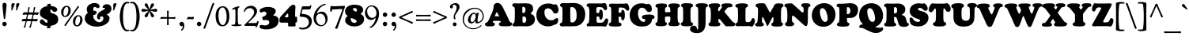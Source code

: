 SplineFontDB: 3.2
FontName: Cooper-Black
FullName: Cooper* Black
FamilyName: Cooper*
Weight: Black
Copyright: 
Version: 0.1
ItalicAngle: 0
UnderlinePosition: -200
UnderlineWidth: 100
Ascent: 1600
Descent: 400
InvalidEm: 0
LayerCount: 2
Layer: 0 0 "Back" 1
Layer: 1 0 "Fore" 0
XUID: [1021 31 -699969567 16487490]
FSType: 0
OS2Version: 0
OS2_WeightWidthSlopeOnly: 0
OS2_UseTypoMetrics: 1
CreationTime: 1460762150
ModificationTime: 1688941260
PfmFamily: 17
TTFWeight: 400
TTFWidth: 5
LineGap: 0
VLineGap: 0
OS2TypoAscent: 2500
OS2TypoAOffset: 0
OS2TypoDescent: -850
OS2TypoDOffset: 0
OS2TypoLinegap: 0
OS2WinAscent: 2500
OS2WinAOffset: 0
OS2WinDescent: 850
OS2WinDOffset: 0
HheadAscent: 2500
HheadAOffset: 0
HheadDescent: -850
HheadDOffset: 0
OS2CapHeight: 1500
OS2XHeight: 1040
OS2FamilyClass: 256
OS2Vendor: 'it* '
OS2UnicodeRanges: 00000001.00000000.00000000.00000000
Lookup: 3 0 0 "'swsh' Swash in Latin lookup 1" { "'swsh' Swash in Latin lookup 1-1"  } ['swsh' ('DFLT' <'dflt' > 'latn' <'dflt' > ) ]
Lookup: 4 0 1 "'liga' Standard Ligatures lookup" { "'liga' Standard Ligatures lookup"  } ['liga' ('DFLT' <'dflt' > 'grek' <'dflt' > 'latn' <'dflt' > ) ]
Lookup: 258 0 0 "'kern' Horizontal Kerning lookup 0" { "'kern' Horizontal Kerning lookup 0-1" [300,0,4] } ['kern' ('DFLT' <'dflt' > 'grek' <'dflt' > 'latn' <'dflt' > ) ]
MarkAttachClasses: 1
DEI: 91125
KernClass2: 12 12 "'kern' Horizontal Kerning lookup 0-1"
 113 A L Agrave Aacute Acircumflex Atilde Adieresis Aring Amacron Abreve Aogonek Lacute uni013B Lslash uni01CD uni0394
 73 D O Q Eth Ograve Oacute Ocircumflex Otilde Odieresis Oslash Dcaron Dcroat
 10 F P F.swsh
 11 K X uni0136
 107 V W Y Yacute Wcircumflex Ycircumflex Ydieresis Wgrave Wacute Wdieresis uni1E86 uni1E88 Ygrave T.swsh Y.swsh
 88 b o ograve oacute ocircumflex otilde odieresis oslash thorn omacron obreve ohungarumlaut
 48 h m n hbar nacute uni0146 ncaron napostrophe eng
 125 r v w y yacute ydieresis racute uni0157 rcaron wcircumflex ycircumflex uni0213 wgrave wacute wdieresis uni1E87 uni1E89 ygrave
 24 k x uni0137 kgreenlandic
 21 T uni0162 Tcaron Tbar
 16 J IJ Jcircumflex
 92 A Agrave Aacute Acircumflex Atilde Adieresis Aring AE Amacron Abreve Aogonek uni01CD uni0394
 164 C G O Q Ograve Oacute Ocircumflex Otilde Odieresis Oslash Cacute Ccircumflex Cdotaccent Ccaron Gcircumflex Gbreve Gdotaccent uni0122 Omacron Obreve Ohungarumlaut OE
 101 V W Y Yacute Wcircumflex Ycircumflex Ydieresis uni021A Wgrave Wacute Wdieresis uni1E86 uni1E88 Ygrave
 1 X
 239 a g m n p r s z agrave aacute acircumflex atilde adieresis aring ae ntilde amacron abreve aogonek gdotaccent uni0123 kgreenlandic nacute uni0146 ncaron eng sacute scircumflex scedilla scaron zacute zdotaccent zcaron uni01CE uni0213 uni0219
 184 c d e o q ccedilla egrave eacute ecircumflex edieresis ograve oacute ocircumflex otilde odieresis oslash dcroat emacron ebreve edotaccent eogonek ecaron omacron obreve ohungarumlaut oe
 84 i j igrave iacute icircumflex idieresis itilde imacron ibreve iogonek ij jcircumflex
 51 u utilde umacron ubreve uring uhungarumlaut uogonek
 93 v w y yacute ydieresis wcircumflex ycircumflex wgrave wacute wdieresis uni1E87 uni1E89 ygrave
 21 T uni0162 Tcaron Tbar
 1 x
 0 {} 0 {} 0 {} 0 {} 0 {} 0 {} 0 {} 0 {} 0 {} 0 {} 0 {} 0 {} 0 {} 57 {} 0 {} -228 {} 0 {} 0 {} 0 {} 0 {} 0 {} -57 {} -114 {} 0 {} 0 {} -114 {} 0 {} -57 {} -114 {} 57 {} 0 {} 0 {} 57 {} 57 {} 0 {} 0 {} 0 {} -228 {} 0 {} 0 {} 0 {} -114 {} -171 {} 0 {} -57 {} 0 {} 0 {} 0 {} 0 {} 0 {} -114 {} 0 {} 0 {} 0 {} -114 {} 0 {} 0 {} 0 {} 0 {} 0 {} 0 {} -228 {} -57 {} 114 {} 0 {} -171 {} -228 {} -114 {} -171 {} 0 {} 0 {} 0 {} 0 {} 0 {} 0 {} 0 {} 0 {} 0 {} 0 {} 0 {} 0 {} 0 {} 0 {} -57 {} 0 {} 0 {} 0 {} 0 {} 0 {} 0 {} 0 {} 0 {} 0 {} 0 {} 0 {} 0 {} 0 {} 0 {} 0 {} 0 {} 0 {} 0 {} 0 {} 0 {} 0 {} 0 {} 0 {} 0 {} 0 {} 0 {} 0 {} 0 {} 0 {} 0 {} -57 {} 0 {} 0 {} 0 {} 0 {} 0 {} 0 {} -114 {} 0 {} 0 {} 0 {} -114 {} -114 {} 0 {} 0 {} 0 {} 0 {} 0 {} 0 {} 0 {} 0 {} 0 {} 0 {} -57 {} -57 {} 0 {} -57 {} 0 {} 0 {} 0 {}
LangName: 1033 "" "" "" "" "" "" "" "" "indestructible type*" "Owen Earl" "" "https://indestructibletype.com/Home.html" "https://ewonrael.github.io" "This Font Software is licensed under the SIL Open Font License, Version 1.1. This license is available with a FAQ at: https://scripts.sil.org/OFL" "http://scripts.sil.org/OFL" "" "Cooper*"
Encoding: UnicodeFull
UnicodeInterp: none
NameList: AGL For New Fonts
DisplaySize: -72
AntiAlias: 1
FitToEm: 0
WinInfo: 1114080 16 4
BeginPrivate: 0
EndPrivate
Grid
-2000 -360 m 0
 4000 -360 l 1024
  Named: "decenders"
-2000 -35 m 0
 4000 -35 l 1024
  Named: "overflow"
-2000 1000 m 4
 4000 1000 l 1028
  Named: "x-height"
-2000 1400 m 0
 4000 1400 l 1024
  Named: "Captial Height"
EndSplineSet
TeXData: 1 0 0 314572 157286 104857 545260 1048576 104857 783286 444596 497025 792723 393216 433062 380633 303038 157286 324010 404750 52429 2506097 1059062 262144
AnchorClass2: "ogonek"""  "cedilla"""  "bottom"""  "top"""  "Anchor-3"""  "Anchor-2"""  "Anchor-1"""  "Anchor-0"""  "Anchor-3"""  "Anchor-2"""  "Anchor-1"""  "Anchor-0"""  "Anchor-3"""  "Anchor-2"""  "Anchor-1"""  "Anchor-0""" 
BeginChars: 1114133 486

StartChar: zero
Encoding: 48 48 0
Width: 1024
VWidth: 1920
Flags: HMW
LayerCount: 2
Fore
SplineSet
77 636 m 260
 77 990 243 1255 540 1255 c 260
 772 1255 947 1035 947 608 c 260
 947 227 791 -25 501 -25 c 260
 237 -25 77 212 77 636 c 260
532 54 m 260
 671 54 777 290 777 535 c 260
 777 950 664 1177 513 1177 c 260
 370 1177 257 982 257 688 c 260
 257 240 394 54 532 54 c 260
EndSplineSet
Validated: 1
EndChar

StartChar: A
Encoding: 65 65 1
Width: 1714
VWidth: 1920
Flags: HMW
AnchorPoint: "ogonek" 1369 0 basechar 0
AnchorPoint: "bottom" 764 0 basechar 0
AnchorPoint: "top" 764 1400 basechar 0
LayerCount: 2
Fore
SplineSet
499 273 m 6
 496 265 l 6
 492.424804688 255.465820312 492 247 492 240 c 4
 492 225.939453125 498.388671875 217.086914062 511 211.444335938 c 4
 534.646484375 200.862304688 581 192 601 178.620117188 c 4
 618.139648438 167.153320312 628 144.29296875 628 111 c 4
 628 -6 506 -29 313 -29 c 4
 122 -29 0 -19 0 109 c 4
 0 151.11328125 18 175 38.7080078125 188 c 4
 66.8720703125 205.680664062 116 202 150.413085938 239 c 4
 187.00390625 278.340820312 229.33984375 348.342773438 284 472 c 6
 467 886 l 6
 540 1060 545 1156 545 1224 c 4
 545 1345 626 1466 781 1466 c 4
 910 1466 1035 1380 1115 1216 c 4
 1277.171875 883.546875 1387.109375 670.951171875 1527 358 c 4
 1550.02441406 306.4921875 1566.48339844 263.375976562 1588.78027344 244 c 4
 1621 216 1654.09472656 225.7734375 1686.23925781 203 c 4
 1706 189 1714 170.493164062 1714 121 c 4
 1714 82.1435546875 1701.73046875 26.8232421875 1606 -2.2646484375 c 4
 1542.87792969 -21.443359375 1441.77441406 -23 1290 -23 c 4
 1130.18652344 -23 1023.45214844 -21.693359375 958 2.4169921875 c 4
 904.587890625 22.0908203125 878 59.623046875 878 102 c 4
 878 153 892 182 910 193 c 4
 931.33203125 206.036132812 952.701171875 206.381835938 975 217 c 4
 996 227 1001 244 1001 253 c 4
 1001 257 1000.80859375 261.146484375 1000 266 c 6
 999 270 l 6
 996.40625 280.375 988.546875 300.732421875 953 310 c 4
 918.258789062 319.057617188 836 323 757 323 c 4
 688 323 644 318 593 318 c 4
 526.654296875 318 510.30859375 303.15625 499 273 c 6
749 614 m 4
 816 614 872 606 889 606 c 4
 897 606 898 610 898 616 c 4
 898 625 885.463867188 650.138671875 877 665 c 6
 791 816 l 6
 772 850 760 865 743 865 c 4
 725 865 721 854 701 810 c 6
 652 698 l 6
 641.098632812 673.08203125 629 646 629 631 c 4
 629 617 639 613 652 613 c 4
 664 613 682 614 749 614 c 4
EndSplineSet
AlternateSubs2: "'swsh' Swash in Latin lookup 1-1" A.swsh
EndChar

StartChar: B
Encoding: 66 66 2
Width: 1487
VWidth: 1920
Flags: HMW
AnchorPoint: "top" 806 1400 basechar 0
AnchorPoint: "bottom" 827 0 basechar 0
LayerCount: 2
Fore
SplineSet
759 198 m 4
 863 198 913 277 913 387 c 4
 913 507 870.078125 590.563476562 780 598 c 4
 762.49609375 599.4453125 750 600 733 600 c 4
 690 600 673 590 673 549 c 4
 673 504 673 452 673 405 c 4
 673 351 673.3984375 287.803710938 680 258 c 4
 688.206054688 220.950195312 701 198 759 198 c 4
710 819 m 4
 836 819 861 912 861 1032 c 4
 861 1172 795 1216 713 1216 c 4
 662 1216 665.17578125 1194.95019531 663 1139 c 4
 661.28515625 1094.91796875 662 1062 662 1024 c 4
 662 981 662.5859375 884.041992188 664 860 c 4
 666 826 681 819 710 819 c 4
517 -18 m 4
 431 -18 274 -30 179 -30 c 4
 86 -30 39 6 39 61 c 4
 39 124 59.0810546875 144.377929688 108 173 c 4
 168.448242188 208.3671875 190 309 190 670 c 6
 190 880 l 6
 190 1005 186.4765625 1062.71386719 180 1134 c 4
 176.259765625 1175.171875 160 1197 133 1211 c 4
 113.46875 1221.12695312 84.8134765625 1227.20019531 67 1239 c 4
 44.5517578125 1253.87011719 27 1268 27 1322 c 4
 27 1396 80 1440 187 1440 c 4
 255 1440 299 1431 401 1431 c 4
 553 1431 683 1440 842 1440 c 4
 1139 1440 1343 1388 1343 1078 c 4
 1343 982 1304.1328125 903.120117188 1238 843 c 4
 1205 813 1195 798 1195 786 c 4
 1195 773 1220.50585938 757.9765625 1257 741 c 4
 1403.88476562 672.671875 1460 567 1460 428 c 4
 1460 159 1263 -27 932 -27 c 4
 813 -27 631 -18 517 -18 c 4
EndSplineSet
AlternateSubs2: "'swsh' Swash in Latin lookup 1-1" B.swsh
EndChar

StartChar: C
Encoding: 67 67 3
Width: 1476
VWidth: 1920
Flags: HMW
AnchorPoint: "top" 797 1400 basechar 0
AnchorPoint: "bottom" 789 0 basechar 0
LayerCount: 2
Fore
SplineSet
789 -30 m 0
 342 -30 50 278 50 688 c 0
 50 1065 314 1429 799 1429 c 4
 1059 1429 1093 1356 1163 1356 c 4
 1199 1356 1204 1377 1262 1377 c 4
 1372 1377 1449 1171 1449 1005 c 4
 1449 843 1346 789 1251 789 c 4
 1156 789 1126.453125 834.340820312 1078 936 c 4
 1030.14160156 1036.41210938 891 1122 774 1122 c 4
 629 1122 559 1016 559 878 c 4
 559 548 765 356 972 356 c 0
 1122.63378906 356 1186.171875 407.209960938 1263 468.170898438 c 0
 1287.71582031 487.783203125 1310.80859375 502 1347 502 c 0
 1387 502 1437 449 1437 377 c 0
 1437 271 1376.79882812 175.416992188 1337 132 c 0
 1326 120 1311 106 1289 97.22265625 c 0
 1270.37890625 89.7919921875 1247.54785156 81.90625 1219 81 c 0
 1156 79 1053 -30 789 -30 c 0
EndSplineSet
EndChar

StartChar: D
Encoding: 68 68 4
Width: 1691
VWidth: 1920
Flags: HMW
AnchorPoint: "top" 688 1400 basechar 0
AnchorPoint: "bottom" 659 0 basechar 0
LayerCount: 2
Fore
SplineSet
823 219 m 0
 889.32421875 219 940.751953125 244.5859375 980.177734375 284 c 0
 1069.15039062 372.947265625 1097 532.322265625 1097 627 c 0
 1097 1017 1003 1199 783 1199 c 4
 740 1199 723 1197 711 1188 c 4
 694 1175 695.765625 1135.11328125 695 1098 c 4
 693 1001 693 889 693 778 c 4
 693 576 697.375 530.880859375 705 325 c 0
 707 271 711.122070312 257.1484375 725 239 c 0
 738 222 779 219 823 219 c 0
693 -28 m 0
 545 -28 490 -23 389 -23 c 0
 323 -23 279 -34 184 -34 c 0
 91 -34 27 25 27 92 c 0
 27 122.348632812 35.486328125 146.798828125 54.4375 164 c 0
 78.13671875 185.51171875 125.086914062 185.715820312 148 204.38671875 c 0
 170.55078125 222.762695312 175.885742188 248.469726562 179 272 c 0
 187.100585938 333.208007812 200 464 200 660 c 2
 200 900 l 6
 200 1067.48046875 194.415039062 1153.55957031 161.169921875 1194 c 4
 136.865234375 1223.56542969 97.6484375 1220.97753906 78.4814453125 1241 c 4
 61.9775390625 1258.24121094 49 1280.20898438 49 1327 c 4
 49 1401 111 1449 218 1449 c 4
 286 1449 402 1447 504 1447 c 4
 631 1447 734 1459 937 1459 c 4
 1384 1459 1641 1147 1641 737 c 0
 1641 471.225585938 1537.01855469 183.875 1253 45.8505859375 c 0
 1109.72753906 -23.775390625 903.416992188 -28 693 -28 c 0
EndSplineSet
AlternateSubs2: "'swsh' Swash in Latin lookup 1-1" D.swsh
EndChar

StartChar: E
Encoding: 69 69 5
Width: 1406
VWidth: 1920
Flags: HMW
AnchorPoint: "ogonek" 1029 0 basechar 0
AnchorPoint: "top" 683 1400 basechar 0
AnchorPoint: "bottom" 614 0 basechar 0
LayerCount: 2
Fore
SplineSet
364 -23 m 4
 278 -23 196 -28 111 -28 c 4
 50 -28 31 20 31 64 c 4
 31 113 45 139 90 149 c 4
 121.9765625 156.10546875 140.03125 172.061523438 153 200 c 4
 165.239257812 226.3671875 185 285 190 378 c 4
 198.815429688 541.958007812 202 602 202 800 c 4
 202 992 191.162109375 1053.02636719 180 1120 c 4
 172.043945312 1167.73535156 153.198242188 1195.31933594 130.337890625 1211 c 4
 106.084960938 1227.63574219 75.4384765625 1229.25 55 1243.85449219 c 4
 37.6962890625 1256.21875 27 1273.66796875 27 1307 c 4
 27 1401 82 1434 239 1434 c 4
 307 1434 387 1430 449 1430 c 4
 571 1430 845 1430 964 1430 c 4
 1107 1430 1086 1456 1163 1456 c 4
 1256 1456 1320 1308 1320 1118 c 4
 1320 1044 1272 1000 1204 1000 c 4
 1154 1000 1143.43554688 1017.33007812 1104 1087 c 4
 1074 1140 1037.44628906 1167.70800781 964 1186 c 4
 913.430664062 1198.59472656 871 1200 809 1200 c 4
 684 1200 657.895507812 1170.67382812 649 1143 c 4
 640 1115 639 1021 639 898 c 4
 639 851 639.244140625 832.657226562 667 825 c 4
 696 817 723 817 758 817 c 4
 802 817 828.223632812 847.982421875 831 885 c 4
 834 925 837 946 842 971 c 4
 848.578125 1003.88964844 868 1039 926 1039 c 4
 1013 1039 1052 940 1052 716 c 4
 1052 470 992 392 908 392 c 4
 859 392 841 429 841 497 c 4
 841 543 828 601 739 601 c 4
 684 601 668.040039062 593.782226562 659 570 c 4
 648.620117188 542.69140625 651 481 651 446 c 4
 651 385 655 340 673 244 c 4
 677.071289062 222.288085938 681.888671875 214.497070312 708 209 c 4
 746 201 793 200 849 200 c 4
 934 200 970.8671875 206.427734375 1014 216 c 4
 1053.28808594 224.71875 1112.24316406 271.819335938 1148 323 c 4
 1199 396 1195 474 1286 474 c 4
 1374 474 1391 407 1391 329 c 4
 1391 196 1282 -46 1216 -46 c 4
 1172 -46 1072 -21 934 -21 c 4
 817 -21 706 -23 621 -23 c 4
 534 -23 448 -23 364 -23 c 4
EndSplineSet
AlternateSubs2: "'swsh' Swash in Latin lookup 1-1" E.swsh
EndChar

StartChar: F
Encoding: 70 70 6
Width: 1311
VWidth: 1920
Flags: HMW
AnchorPoint: "top" 600 1400 basechar 0
AnchorPoint: "bottom" 420 0 basechar 0
LayerCount: 2
Fore
SplineSet
420 -40 m 0
 311.2890625 -40 156 -35 81 5.845703125 c 4
 46.7646484375 24.490234375 27 58.0888671875 27 99 c 0
 27 144.061523438 45.4892578125 158.587890625 62.330078125 172 c 0
 81.3115234375 187.1171875 112.255859375 190.932617188 136 208.40625 c 0
 154.841796875 222.272460938 161.540039062 239.224609375 168 268 c 0
 177.989257812 312.499023438 184 451 184 590 c 2
 184 870 l 2
 184 1131.32519531 163 1178 136.372070312 1196 c 0
 119.41796875 1207.4609375 78 1215 62.916015625 1229 c 0
 50.6474609375 1240.38671875 35 1257.03515625 35 1303 c 0
 35 1377 104 1419 181 1419 c 0
 249 1419 384 1413 486 1413 c 0
 608 1413 847 1415 966 1415 c 0
 1059 1415 1111 1434 1158 1434 c 0
 1239 1434 1321 1254 1321 1104 c 0
 1321 1020 1285 968 1218 968 c 0
 1158 968 1133 1009 1099 1053 c 0
 1062.05957031 1100.80566406 1018 1138 952 1154 c 0
 890.743164062 1168.85058594 818 1176 756 1176 c 0
 691 1176 666.431640625 1162.95410156 660 1104 c 0
 654 1049 651.3984375 1025.96484375 650 998 c 0
 649 978 646 938 646 908 c 0
 646 861 645.654296875 848.134765625 684 842 c 0
 709 838 725 836 746 836 c 0
 784 836 816 865 824 898 c 0
 830.125976562 923.268554688 828.2265625 953.443359375 835 970 c 0
 844 992 865 1023 920 1023 c 0
 1004 1023 1045 870 1045 706 c 0
 1045 530 1020 359 916 359 c 0
 864 359 831.00390625 385.780273438 822 429 c 0
 817 453 824 506 816 531 c 0
 808.755859375 553.638671875 796.602539062 566.23828125 782 575 c 0
 772 581 761 584 743 586 c 0
 721.134765625 588.4296875 711 589 690 589 c 0
 660 589 652 573 652 549 c 0
 652 509 650 481 650 436 c 2
 650 328 l 2
 650 258.376953125 669.522460938 225.987304688 695.552734375 207 c 0
 722.860351562 187.081054688 762.333007812 191.872070312 789 176.427734375 c 0
 812.666015625 162.721679688 832 137.940429688 832 95 c 0
 832 40.9423828125 810 7 753 -14.09375 c 0
 696.060546875 -35.1650390625 562.502929688 -40 420 -40 c 0
EndSplineSet
AlternateSubs2: "'swsh' Swash in Latin lookup 1-1" F.swsh
EndChar

StartChar: G
Encoding: 71 71 7
Width: 1642
VWidth: 1920
Flags: HMW
AnchorPoint: "top" 724 1400 basechar 0
AnchorPoint: "bottom" 726 0 basechar 0
LayerCount: 2
Fore
SplineSet
818 -39 m 0
 361 -39 50 233 50 693 c 0
 50 1070 313 1439 798 1439 c 0
 1018 1439 1071 1384 1121 1384 c 0
 1167 1384 1174 1407 1242 1407 c 0
 1322 1407 1452 1269 1452 1093 c 0
 1452 931 1367 881 1272 881 c 0
 1177 881 1129.55664062 943.65234375 1100 989 c 0
 1027 1101 934 1162 817 1162 c 0
 682 1162 572 1036 572 818 c 0
 572 458 763 255 930 255 c 0
 997 255 1033 308 1033 359 c 0
 1033 411.00390625 1017.18945312 431.599609375 991 441.9609375 c 0
 961.1171875 453.783203125 901.782226562 441.362304688 866 460.401367188 c 0
 841.29296875 473.547851562 821 500.740234375 821 549 c 0
 821 605.319335938 841.017578125 632.815429688 880 657.424804688 c 0
 960.56640625 708.28515625 1112.32226562 727 1267 727 c 0
 1395.41308594 727 1487.03515625 709.819335938 1545 677.913085938 c 0
 1597.09179688 649.240234375 1622 608.674804688 1622 558 c 0
 1622 511.216796875 1596.83007812 480.305664062 1577 468.279296875 c 0
 1547.79980469 450.5703125 1512.70019531 457.939453125 1485.36816406 439 c 4
 1466.51464844 425.935546875 1460.91796875 400.045898438 1454 357 c 0
 1445 301 1421 254 1396 213 c 0
 1316 83 1185 -39 818 -39 c 0
EndSplineSet
AlternateSubs2: "'swsh' Swash in Latin lookup 1-1" G.swsh
EndChar

StartChar: H
Encoding: 72 72 8
Width: 1598
VWidth: 1920
Flags: HMW
AnchorPoint: "top" 799 1400 basechar 0
AnchorPoint: "bottom" 789 0 basechar 0
LayerCount: 2
Fore
SplineSet
171 591 m 2
 171 841 l 2
 171 1048 170 1156 129 1171 c 0
 100 1181 77 1184 57 1199 c 0
 38 1213 30 1246 30 1265 c 0
 30 1310 44 1339 76 1365 c 0
 129 1408 233 1428 409 1428 c 0
 555 1428 646 1419 699 1391 c 0
 746 1367 763 1329 763 1271 c 0
 763 1238 745 1214 725 1198 c 0
 703 1180 685.793945312 1184.22753906 667 1167 c 0
 643 1145 633 1095 633 974 c 0
 633 900 633 875 677 873 c 0
 715 871 765 869 787 869 c 0
 835 869 870 870 913 875 c 0
 959 880 975 883 975 943 c 0
 975 1007 966 1077 951 1136 c 0
 943.518554688 1165.42871094 938 1172 915 1183 c 0
 898.736328125 1190.77832031 879 1200 865 1216 c 0
 856 1227 846 1250 846 1279 c 0
 846 1363 898 1391 965 1410 c 0
 1024 1427 1107 1432 1198 1432 c 0
 1354 1432 1445 1417 1489 1397 c 0
 1541 1374 1571 1342 1571 1287 c 0
 1571 1263 1566 1231 1547 1212 c 0
 1525 1191 1488 1183 1465 1168 c 0
 1435 1148 1428 1075 1428 814 c 2
 1428 614 l 2
 1428 367 1442.09277344 270.248046875 1463 243 c 0
 1478.23339844 223.146484375 1505.88378906 224.583007812 1528.25878906 204 c 0
 1545.26757812 188.353515625 1559 162.752929688 1559 129 c 0
 1559 89.0849609375 1543.52832031 58.033203125 1507 33.7060546875 c 0
 1461.98828125 3.7294921875 1383.96582031 -15 1251 -15 c 0
 1053.79199219 -15 965.6015625 -8.60546875 901 23.416015625 c 0
 863.796875 41.8564453125 844 66.0458984375 844 121 c 0
 844 155.513671875 853.97265625 179.71484375 865.489257812 194 c 0
 881.630859375 214.022460938 902.1484375 219.092773438 923 234.591796875 c 0
 937.01171875 245.006835938 952.379882812 258.12890625 957 282 c 0
 963 313 967 334 967 397 c 0
 967 438 968 493 968 541 c 0
 968 584 959.90234375 590.142578125 918 593 c 0
 874 596 842 596 784 596 c 0
 754 596 710 593 672 588 c 0
 632 583 628 559 628 524 c 0
 628 465 630 444 631 402 c 0
 632 342 639 310 642 278 c 0
 644 256 650 245 661 238 c 0
 678 227 707 222 723 207 c 0
 738 194 750 171 750 129 c 0
 750 80 715 39 653 14 c 0
 590 -11 500 -20 401 -20 c 0
 299 -20 180 -19 104 13 c 0
 57 33 27 64 27 115 c 0
 27 150 33.822265625 174.064453125 52 193 c 0
 76 218 95.87890625 214.69140625 127 231 c 0
 156.774414062 246.603515625 171 380 171 591 c 2
EndSplineSet
EndChar

StartChar: I
Encoding: 73 73 9
Width: 836
VWidth: 1920
Flags: HMW
AnchorPoint: "ogonek" 478 0 basechar 0
AnchorPoint: "top" 407 1400 basechar 0
AnchorPoint: "bottom" 408 0 basechar 0
LayerCount: 2
Fore
SplineSet
178 611 m 2
 178 871 l 2
 178 1068 172 1162 142 1192 c 0
 117.250976562 1216.74902344 83.787109375 1227.1640625 68 1243 c 0
 50.111328125 1260.94433594 46 1288 46 1308 c 0
 46 1361 77 1388 123 1408 c 0
 181.094726562 1433.25878906 267 1448 408 1448 c 0
 534 1448 647.325195312 1434.42285156 698 1415 c 0
 759.62890625 1391.37890625 806 1367 806 1296 c 0
 806 1269 799.744140625 1233.83984375 772 1219 c 0
 738.724609375 1201.20214844 725.599609375 1201.20019531 696 1179 c 0
 656 1149 642 1056 642 865 c 2
 642 624 l 2
 642 518 646 330 668 273 c 0
 677.662109375 247.966796875 684.942382812 232.598632812 702 224 c 0
 722.76953125 213.530273438 738 212 757 203 c 0
 794.622070312 185.178710938 809 154 809 111 c 0
 809 40 745.799804688 17.7841796875 699 6 c 0
 633.051757812 -10.6064453125 525 -28 404 -28 c 0
 288 -28 188 -13 111 13 c 0
 60.3583984375 30.099609375 27 66 27 109 c 0
 27 144 34.779296875 168.256835938 50 185 c 0
 70 207 97 213 109 223 c 0
 123.596679688 235.163085938 141 246 152 272 c 0
 176 330 178 417 178 611 c 2
EndSplineSet
EndChar

StartChar: J
Encoding: 74 74 10
Width: 922
VWidth: 1920
Flags: HMW
AnchorPoint: "top" 503 1400 basechar 0
LayerCount: 2
Fore
SplineSet
281 101 m 6
 281 921 l 6
 281 1091.32910156 261.954101562 1161.72949219 226.973632812 1193 c 4
 206.133789062 1211.62890625 169.889648438 1218.05273438 150.546875 1233 c 4
 132.362304688 1247.05273438 120 1257.99511719 120 1308 c 4
 120 1341.51757812 139.904296875 1373.29589844 184 1395.17480469 c 4
 243.633789062 1424.76464844 346.489257812 1445 499 1445 c 4
 622.633789062 1445 740.40234375 1432.56152344 812 1401.71777344 c 4
 869.776367188 1376.828125 895 1346.81445312 895 1300 c 4
 895 1265.10546875 884.538085938 1248.36328125 865.327148438 1235 c 4
 838.557617188 1216.37988281 798.180664062 1207.13574219 775.029296875 1169 c 4
 748.240234375 1124.87207031 747 1025.10058594 747 844 c 6
 747 224 l 6
 747 -269 546 -459 209 -459 c 4
 -105 -459 -239 -341 -239 -196 c 4
 -239 -79 -152 17 -14 17 c 4
 249 17 166 -232 233 -232 c 4
 245 -232 262 -221 269 -193 c 4
 280 -150 281 -46 281 101 c 6
EndSplineSet
EndChar

StartChar: K
Encoding: 75 75 11
Width: 1720
VWidth: 1920
Flags: HMW
AnchorPoint: "top" 790 1400 basechar 0
AnchorPoint: "bottom" 871 0 basechar 0
LayerCount: 2
Fore
SplineSet
179 591 m 2
 179 811 l 2
 179 1012.61035156 160.838867188 1108.10644531 134.278320312 1152 c 0
 110.907226562 1190.62304688 85.1298828125 1187.03515625 64.0458984375 1212 c 0
 50.1328125 1228.47460938 37 1247.00488281 37 1290 c 0
 37 1346 71.693359375 1375.50683594 106 1391 c 0
 168 1419 305 1440 436 1440 c 0
 541.77734375 1440 604.154296875 1436.41796875 652 1422.34863281 c 0
 728 1400 764 1363.12011719 764 1296 c 0
 764 1254.19140625 755.38671875 1235.08984375 739.797851562 1223 c 0
 726.412109375 1212.61914062 704.133789062 1207.43457031 686.208007812 1190 c 0
 674.197265625 1178.31835938 664.076171875 1162.96386719 656 1138 c 0
 645 1104 638 1073 638 1030 c 0
 638 981 638 948 655 940 c 0
 667.955078125 933.903320312 684.025390625 935.9453125 697 942 c 0
 712 949 728.661132812 961.026367188 749 990 c 2
 855 1141 l 2
 869.22265625 1161.25976562 887 1180 887 1196 c 0
 887 1207.74609375 883.430664062 1213.27148438 878.604492188 1220 c 0
 873.478515625 1227.14648438 860.8515625 1239.38476562 853.122070312 1251 c 0
 846.479492188 1260.98144531 840 1270.98730469 840 1293 c 0
 840 1415 1006 1439 1216 1439 c 0
 1393 1439 1548 1419 1548 1301 c 0
 1548 1224 1482 1188 1364 1188 c 0
 1257 1188 1245.14453125 1170.18359375 1178 1096 c 2
 1054 959 l 2
 1031.77441406 934.444335938 1040.29492188 885.788085938 1079 839 c 2
 1510 318 l 2
 1547.51855469 272.647460938 1567 257 1593 239 c 0
 1620.36816406 220.052734375 1667 203 1685 187 c 0
 1710.73925781 164.120117188 1720 146 1720 102 c 0
 1720 4 1647 -20 1537 -20 c 0
 1513 -20 1181 -26 1150 -25 c 0
 1117 -24 1108 -15 1074 26 c 2
 755 412 l 2
 727 446 694 456 674 440 c 0
 659 428 653 399 653 367 c 2
 653 316 l 2
 653 269.80078125 669.15625 238.759765625 686.911132812 220 c 0
 708.59765625 197.086914062 741.489257812 192.559570312 761.767578125 171 c 4
 775.102539062 156.822265625 783 138.995117188 783 107 c 0
 783 -6 677 -28 402 -28 c 0
 206 -28 152 -19 105 0 c 0
 55.5234375 20.0009765625 27 59 27 94 c 0
 27 130.118164062 36.5810546875 145.515625 52.4443359375 161 c 0
 71.0400390625 179.151367188 104.9296875 188.473632812 127.415039062 229 c 0
 157.079101562 282.46484375 179 383.734375 179 591 c 2
EndSplineSet
EndChar

StartChar: L
Encoding: 76 76 12
Width: 1256
VWidth: 1920
Flags: HMW
AnchorPoint: "top" 411 1390 basechar 0
AnchorPoint: "bottom" 672 0 basechar 0
LayerCount: 2
Fore
SplineSet
352 -13 m 0
 266 -13 241 -21 156 -21 c 0
 63 -21 32 54 32 101 c 0
 32 128 43.330078125 149.358398438 55 162 c 0
 67 175 86 190 112 199 c 0
 137.514648438 207.83203125 158 227 168 262 c 0
 186.326171875 326.141601562 196 419 196 590 c 2
 196 801 l 2
 196 1028 187 1135 154 1161 c 0
 134.36328125 1176.47167969 102.80078125 1180.57910156 75 1194 c 0
 46 1208 27 1231 27 1270 c 0
 27 1324 44.1982421875 1349.59960938 107 1381 c 0
 175 1415 308 1437 467 1437 c 0
 603 1437 694 1422 751 1400 c 0
 801.498046875 1380.50976562 830 1344 830 1289 c 0
 830 1244 812 1220 766 1203 c 0
 744.42578125 1195.02734375 727.345703125 1189.70117188 708 1171 c 0
 678 1142 667 1105 667 814 c 2
 667 558 l 2
 667 388 671.952148438 319.985351562 683 285 c 0
 695 247 750 236 809 236 c 0
 894 236 925 246 967 274 c 0
 1021.20507812 310.13671875 1041 372 1060 435 c 0
 1074.48339844 483.0234375 1094 499 1135 499 c 0
 1220 499 1266 417 1266 347 c 0
 1266 204 1167 -45 1061 -45 c 0
 997 -45 962 -10 894 -10 c 0
 777 -10 704 -15 619 -15 c 0
 502 -15 436 -13 352 -13 c 0
EndSplineSet
EndChar

StartChar: M
Encoding: 77 77 13
Width: 1847
VWidth: 1920
Flags: HMW
AnchorPoint: "top" 923 1400 basechar 0
AnchorPoint: "bottom" 924 0 basechar 0
LayerCount: 2
Fore
SplineSet
203 634 m 6
 211 840 l 6
 216.8984375 1045.69824219 206.08203125 1126.96484375 174.365234375 1168 c 4
 147.712890625 1202.48144531 106 1198 84.115234375 1224 c 4
 70.5546875 1240.11035156 59 1257.47949219 59 1302 c 4
 59 1337.23339844 68 1366.56933594 119 1395.42675781 c 4
 169.244140625 1423.85742188 259.989257812 1442 458 1442 c 4
 559 1442 610.424804688 1429.43066406 631 1418 c 4
 667 1398 704.446289062 1325.65039062 718 1300 c 6
 904 948 l 6
 937.970703125 883.01171875 952 859 970 859 c 4
 985 859 1002.63964844 880.022460938 1039 948 c 6
 1223 1292 l 6
 1243.61621094 1330.54296875 1265.32519531 1374.765625 1315 1403.47460938 c 4
 1358.96679688 1428.88378906 1425.47167969 1434 1534 1434 c 4
 1661.35449219 1434 1739 1418 1771 1393.99023438 c 4
 1800.39257812 1371.93652344 1820 1343.89941406 1820 1296 c 4
 1820 1254.13476562 1807.92089844 1237.01660156 1789.65039062 1224 c 4
 1770 1210 1738 1195 1710.53320312 1164 c 4
 1672.07910156 1120.59960938 1665.25195312 1021.66210938 1663 804 c 6
 1660 514 l 6
 1658.26660156 346.47265625 1669.40722656 261.756835938 1695.1171875 225 c 4
 1716.4296875 194.53125 1746 200 1769.05273438 181 c 4
 1783.30371094 169.25390625 1790 151.76171875 1790 111 c 4
 1790 64.240234375 1760.88964844 25.4345703125 1710 0.0791015625 c 4
 1646.34960938 -31.634765625 1550.3203125 -44 1454 -44 c 4
 1329.13183594 -44 1202.02636719 -39.490234375 1126 -9.6240234375 c 4
 1077.70214844 9.349609375 1053 42.134765625 1053 89 c 4
 1053 130.288085938 1062.33691406 148.131835938 1074.8515625 162 c 4
 1095.05078125 184.384765625 1119.13574219 188.172851562 1143.61621094 210 c 4
 1164.77441406 228.865234375 1187 263.676757812 1187 361 c 6
 1187 451 l 6
 1187 536 1178 556 1149 556 c 4
 1125 556 1103.2578125 511.46484375 1074 456 c 6
 863 56 l 6
 834.825195312 2.5888671875 819 -9 807 -9 c 4
 793 -9 782.708007812 1.38671875 759 55 c 6
 583 453 l 6
 559.833007812 505.388671875 531 558 509 558 c 4
 485 558 469.856445312 543.965820312 464 428 c 6
 461 333 l 6
 460.1015625 304.5546875 459 295.658203125 459 268 c 4
 459 242.360351562 464.62109375 219.172851562 476.0703125 205 c 4
 494.665039062 181.981445312 532.35546875 177.5546875 553.884765625 160 c 4
 572.469726562 144.845703125 582 126.563476562 582 97 c 4
 582 -21 467 -35 301 -35 c 4
 128 -35 27 -17 27 72 c 4
 27 103.986328125 34.7265625 129.443359375 52.451171875 149 c 4
 74.546875 173.37890625 117.841796875 175.643554688 144.430664062 203 c 4
 164.79296875 223.950195312 169.51171875 259.55859375 176 297 c 4
 186.591796875 358.12109375 198.263671875 468.8203125 203 634 c 6
EndSplineSet
AlternateSubs2: "'swsh' Swash in Latin lookup 1-1" M.swsh
EndChar

StartChar: N
Encoding: 78 78 14
Width: 1700
VWidth: 1920
Flags: HMW
AnchorPoint: "top" 804 1400 basechar 0
AnchorPoint: "bottom" 805 0 basechar 0
LayerCount: 2
Fore
SplineSet
215 551 m 2
 215 688 l 2
 215 943 190 1051 172 1117 c 0
 165 1142 160.87109375 1157.85742188 141 1176 c 0
 118 1197 77 1205 55 1226 c 0
 36 1244 27 1256 27 1288 c 0
 27 1332 59 1375 95 1397 c 0
 137 1422 261 1434 442 1434 c 0
 537 1434 552 1401 599 1359 c 2
 1106 898 l 2
 1133 873 1166 853 1197 853 c 0
 1230 853 1244 910 1244 1016 c 2
 1244 1056 l 2
 1244 1126 1221 1173 1202 1196 c 0
 1175 1228 1144 1214 1120 1238 c 0
 1108 1250 1096 1273 1096 1304 c 0
 1096 1402 1141 1442 1367 1442 c 0
 1590 1442 1673 1407 1673 1318 c 0
 1673 1280 1663 1255 1642 1238 c 0
 1614 1215 1565 1210 1547 1170 c 0
 1527 1127 1510 979 1510 819 c 2
 1510 439 l 2
 1510 55 1458 -14 1386 -14 c 0
 1350 -14 1301 17 1274 42 c 2
 663 597 l 2
 623 634 583 657 561 657 c 0
 537 657 504 646 504 471 c 2
 504 424 l 2
 504 377 518 287 533 256 c 0
 544 233 569.24609375 214.41015625 597 206 c 0
 630 196 652 165 652 125 c 0
 652 27 529 -25 363 -25 c 0
 200 -25 64 -1 64 104 c 0
 64 145.58203125 79.400390625 172.74609375 100.28515625 189 c 0
 124.778320312 208.0625 156.815429688 215.497070312 180.3984375 264 c 0
 204.67578125 313.9296875 215 430.774414062 215 551 c 2
EndSplineSet
AlternateSubs2: "'swsh' Swash in Latin lookup 1-1" N.swsh
EndChar

StartChar: O
Encoding: 79 79 15
Width: 1618
VWidth: 1920
Flags: HMW
AnchorPoint: "bottom" 830 0 basechar 0
AnchorPoint: "top" 838 1400 basechar 0
LayerCount: 2
Fore
SplineSet
59 671 m 256
 59 1132 411 1450 846 1450 c 256
 1273 1450 1559 1114 1559 718 c 256
 1559 295 1227 -55 800 -55 c 256
 357 -55 59 256 59 671 c 256
894 254 m 256
 998 254 1064 341 1064 451 c 256
 1064 779 912 1132 731 1132 c 256
 645 1132 569 1056 569 917 c 256
 569 614 711 254 894 254 c 256
EndSplineSet
EndChar

StartChar: P
Encoding: 80 80 16
Width: 1410
VWidth: 1920
Flags: HMW
AnchorPoint: "top" 632 1400 basechar 0
AnchorPoint: "bottom" 433 0 basechar 0
LayerCount: 2
Fore
SplineSet
714 744 m 0
 840 744 901 833 901 973 c 0
 901 1103 818 1199 736 1199 c 0
 718.169921875 1199 699.963867188 1195.12011719 691.216796875 1184 c 4
 676.571289062 1165.38183594 673 1100.98535156 673 1044 c 2
 673 968 l 2
 673 916 673.328125 818.9375 676 794 c 0
 679 766 676 744 714 744 c 0
683 476 m 2
 683 393 l 2
 683 283.475585938 702.064453125 242.139648438 727.229492188 218 c 0
 751.33203125 194.879882812 786.560546875 191.66015625 809.344726562 176 c 0
 827.106445312 163.791992188 838 147.720703125 838 113 c 0
 838 67.9912109375 818.520507812 25.96484375 763 -1.49609375 c 0
 702.149414062 -31.59375 598.20703125 -45 434 -45 c 0
 332.454101562 -45 223.404296875 -43.869140625 146 -17.9111328125 c 0
 83.02734375 3.20703125 41 43.462890625 41 91 c 0
 41 124.712890625 52.126953125 152.696289062 75.6279296875 168 c 0
 97.859375 182.4765625 138.825195312 187.124023438 165.934570312 219 c 0
 194 252 206 375.245117188 206 591 c 2
 206 898 l 2
 206 1088.08789062 196.7734375 1164.17871094 163.55859375 1190 c 0
 129.791992188 1216.24902344 75.8359375 1205.81640625 52 1228.45605469 c 0
 39.162109375 1240.65039062 27 1249.46972656 27 1298 c 0
 27 1382 102 1417 169 1417 c 0
 237 1417 286 1411 388 1411 c 0
 550 1411 727 1446 896 1446 c 0
 1173 1446 1383 1306 1383 1036 c 0
 1383 712 1191 507 897 507 c 0
 756 507 726 508 709 508 c 0
 699 508 683 501 683 476 c 2
EndSplineSet
AlternateSubs2: "'swsh' Swash in Latin lookup 1-1" P.swsh
EndChar

StartChar: Q
Encoding: 81 81 17
Width: 1618
VWidth: 1920
Flags: HMW
AnchorPoint: "top" 895 1400 basechar 0
LayerCount: 2
Fore
SplineSet
1113 -81 m 4
 1190.45703125 -107.729492188 1270 -122 1351 -122 c 4
 1430 -122 1462 -108 1475 -102 c 4
 1483.12109375 -98.251953125 1490 -93 1503 -93 c 4
 1536 -93 1568 -142 1568 -192 c 4
 1568 -311 1355 -455 1117 -455 c 4
 759 -455 385 -128 199 -128 c 4
 178 -128 137 -129 124 -129 c 4
 80 -129 56 -108 56 -72 c 4
 56 -21 98 87 206 87 c 4
 228 87 241.017578125 84.6240234375 252 84 c 4
 268.782226562 83.0458984375 280.002929688 88.173828125 284.443359375 96 c 4
 289.311523438 104.578125 286.03125 116.3984375 273 127 c 4
 155 223 50 412 50 672 c 4
 50 1154 390 1445 836 1445 c 4
 1295 1445 1565 1076 1565 658 c 4
 1565 318 1343 32 1114 -38 c 4
 1092.93945312 -44.4375 1075 -41 1075 -53 c 4
 1075 -66 1085.60644531 -71.546875 1113 -81 c 4
888 254 m 260
 992 254 1058 341 1058 451 c 260
 1058 779 906 1132 725 1132 c 260
 639 1132 563 1056 563 917 c 260
 563 614 705 254 888 254 c 260
EndSplineSet
EndChar

StartChar: R
Encoding: 82 82 18
Width: 1615
VWidth: 1920
Flags: HMW
AnchorPoint: "top" 710 1400 basechar 0
AnchorPoint: "bottom" 881 0 basechar 0
LayerCount: 2
Fore
SplineSet
657 526 m 2
 657 414 l 2
 657 329.081054688 663.65625 250.068359375 683.8046875 217 c 0
 707.538085938 178.047851562 739.620117188 173.676757812 766.44921875 152 c 0
 784.141601562 137.705078125 798 125.377929688 798 83 c 0
 798 42.373046875 766.985351562 3.2646484375 697 -14.76171875 c 0
 639.123046875 -29.669921875 551.174804688 -37 423 -37 c 0
 270.174804688 -37 172.244140625 -34.5888671875 113 -14.1328125 c 0
 56.251953125 5.4609375 35 42.107421875 35 87 c 0
 35 132.892578125 45.748046875 150.274414062 64.7060546875 164 c 0
 84.8740234375 178.6015625 122.689453125 174.653320312 144.388671875 225 c 4
 168.877929688 281.819335938 182 411.59765625 182 611 c 2
 182 890 l 2
 182 1048.96289062 176.147460938 1140.24609375 142.1328125 1185 c 0
 117.677734375 1217.17675781 73.8251953125 1217.18554688 51.0166015625 1235 c 0
 35.798828125 1246.88574219 27 1267.05761719 27 1299 c 0
 27 1364 85 1425 212 1425 c 0
 310 1425 466 1417 568 1417 c 0
 720 1417 773 1426 922 1426 c 0
 1179 1426 1368 1276 1368 1066 c 0
 1368 909 1309 801 1198 754 c 0
 1179.83789062 746.309570312 1158 732 1158 714 c 0
 1158 697 1180.17675781 681.688476562 1197 677 c 0
 1258 660 1342.66308594 624.7421875 1388 525 c 0
 1463 360 1433.35839844 230.635742188 1496 192 c 0
 1528.75488281 171.797851562 1551 171 1567 163 c 0
 1591.14941406 150.924804688 1600 136 1600 105 c 0
 1600 9 1478 -61 1288 -61 c 0
 1148 -61 1039.49414062 -24.560546875 989 42 c 0
 901 158 896.958007812 358.974609375 827 497 c 0
 790 570 751 571 719 571 c 0
 698 571 683.592773438 569.979492188 673 565 c 0
 663.602539062 560.583007812 657 551 657 526 c 2
721 800 m 0
 827 800 855 882 855 1012 c 0
 855 1122 813 1197 721 1197 c 0
 696 1197 670 1197 661 1171 c 0
 653.135742188 1148.28125 646 1088 646 1013 c 2
 646 938 l 2
 646 886 647 853 649 828 c 0
 652 800 673 800 721 800 c 0
EndSplineSet
AlternateSubs2: "'swsh' Swash in Latin lookup 1-1" R.swsh
EndChar

StartChar: S
Encoding: 83 83 19
Width: 1273
VWidth: 1920
Flags: HMW
AnchorPoint: "top" 607 1400 basechar 0
AnchorPoint: "bottom" 607 0 basechar 0
LayerCount: 2
Fore
SplineSet
281 411 m 0
 341 301 463 257 552 257 c 256
 652 257 705 284 705 335 c 256
 705 391 674.834960938 413.911132812 503 464 c 0
 239.28515625 540.87109375 49 688 49 963 c 256
 49 1273 325 1439 613 1439 c 256
 777 1439 799 1409 837 1409 c 0
 874 1409 903 1440 947 1440 c 0
 1052 1440 1185 1241 1185 1104 c 0
 1185 1021 1119 959 1054 959 c 0
 1008.94726562 959 973.78125 974.134765625 941 1002.50195312 c 0
 916.475585938 1023.72460938 891.874023438 1049.45605469 866 1072.92871094 c 0
 819.073242188 1115.5 761.65625 1151 683 1151 c 256
 616 1151 571 1119 571 1069 c 256
 571 991 677 974 799 942 c 0
 1034.84570312 880.138671875 1233 777 1233 508 c 256
 1233 191 942 -35 593 -35 c 256
 384 -35 209.78125 21.6279296875 130 101 c 0
 96.3046875 134.522460938 40 294 40 419 c 0
 40 493 73 535 130 535 c 0
 206 535 257.4140625 454.240234375 281 411 c 0
EndSplineSet
EndChar

StartChar: T
Encoding: 84 84 20
Width: 1385
VWidth: 1920
Flags: HMW
AnchorPoint: "top" 678 1400 basechar 0
AnchorPoint: "bottom" 678 0 basechar 0
LayerCount: 2
Fore
SplineSet
454 631 m 2
 454 861 l 2
 454 989 451.740234375 1070.84863281 431 1096 c 0
 411.608398438 1119.515625 385.330078125 1118.44824219 365 1086 c 0
 327.393554688 1025.97753906 296 980 249 923 c 0
 214.829101562 881.55859375 178 873 129 873 c 0
 41 873 0 947 0 1032 c 0
 0 1222 149 1439 232 1439 c 0
 289 1439 291 1420 404 1420 c 2
 946 1420 l 2
 1069 1420 1080 1450 1147 1450 c 0
 1230 1450 1385 1281 1385 1081 c 0
 1385 926 1302 895 1224 895 c 0
 1175 895 1134 910 1102 951 c 0
 1059.58203125 1005.34765625 1053.09179688 1053.90820312 1004 1103 c 0
 984 1123 965 1124 951 1114 c 0
 932.073242188 1100.48046875 922 1014 922 874 c 2
 922 614 l 2
 922 458 930.198242188 403.122070312 935 350 c 0
 940.051757812 294.114257812 954.890625 271.8125 977 256.325195312 c 0
 1004.39453125 237.135742188 1043.08398438 232.6796875 1068.11523438 216 c 0
 1089.10058594 202.015625 1104 182.626953125 1104 127 c 0
 1104 68.486328125 1064 29 1001 3.994140625 c 0
 939.141601562 -20.55859375 838.907226562 -35 680 -35 c 0
 494.1875 -35 404.069335938 -23.1787109375 338 16.6904296875 c 0
 275.952148438 54.1318359375 268 95.0029296875 268 124 c 0
 268 155.838867188 280.760742188 176.875 298.217773438 195 c 0
 324.958007812 222.763671875 373.670898438 223.211914062 402.950195312 250 c 0
 420.372070312 265.939453125 425.936523438 294.63671875 432 321 c 0
 446.069335938 382.171875 454 457 454 631 c 2
EndSplineSet
AlternateSubs2: "'swsh' Swash in Latin lookup 1-1" T.swsh
EndChar

StartChar: U
Encoding: 85 85 21
Width: 1672
VWidth: 1920
Flags: HMW
AnchorPoint: "ogonek" 909 0 basechar 0
AnchorPoint: "top" 943 1400 basechar 0
AnchorPoint: "bottom" 814 0 basechar 0
LayerCount: 2
Fore
SplineSet
1494 884 m 2
 1486 534 l 18
 1477.78417969 154.004882812 1256 -45 799 -45 c 0
 402 -45 164 151 164 528 c 2
 164 891 l 2
 164 1058.97265625 148.349609375 1096.8359375 124.16015625 1125 c 0
 103.830078125 1148.67089844 74.8525390625 1153.52636719 55.2861328125 1171 c 0
 39.298828125 1185.27636719 27 1205.09570312 27 1258 c 0
 27 1296.27441406 42.123046875 1333.9296875 85 1363.26074219 c 0
 152.170898438 1409.20996094 256.822265625 1445 428 1445 c 0
 562.883789062 1445 661.03515625 1438.2734375 726 1412.16992188 c 0
 793.315429688 1385.12207031 825 1336.00683594 825 1287 c 0
 825 1239.56445312 809.272460938 1215.54492188 794.704101562 1204 c 0
 775.024414062 1188.40429688 748.552734375 1180.19824219 725.50390625 1164 c 0
 692.548828125 1140.83984375 674 1089.88671875 674 867 c 2
 674 648 l 2
 674 388 782 325 959 325 c 0
 1136 325 1198 409 1198 658 c 2
 1198 947 l 2
 1198 1060.12011719 1187.23144531 1155.40332031 1160.875 1187 c 0
 1133.20410156 1220.17285156 1088.65234375 1213.54296875 1065.35546875 1235 c 0
 1048.12597656 1250.86816406 1036 1261.84472656 1036 1304 c 0
 1036 1399 1138 1455 1344 1455 c 0
 1537 1455 1645 1395 1645 1310 c 0
 1645 1261.17480469 1632.75683594 1240.97167969 1615.23144531 1226 c 0
 1593.52636719 1207.45703125 1543.71875 1204.9375 1519.03613281 1158 c 0
 1495.82519531 1113.86035156 1497.14648438 1029.51367188 1494 884 c 2
EndSplineSet
EndChar

StartChar: V
Encoding: 86 86 22
Width: 1626
VWidth: 1920
Flags: HMW
AnchorPoint: "top" 839 1400 basechar 0
AnchorPoint: "bottom" 800 0 basechar 0
LayerCount: 2
Fore
SplineSet
1095 1058 m 0
 1107 1086 1119 1123 1119 1154 c 0
 1119 1174 1113 1193 1097 1203 c 0
 1077 1215 1057 1218 1042 1235 c 0
 1034 1243 1022 1260 1022 1292 c 0
 1022 1406 1186 1435 1359 1435 c 0
 1550 1435 1636 1369 1636 1301 c 0
 1636 1259 1619 1233 1595 1218 c 0
 1562 1197 1517 1210 1482 1187 c 0
 1438 1158 1414 1096 1373 998 c 2
 1169 514 l 2
 1081 306 1018 146 988 85 c 0
 947 0 899 -67 804 -67 c 0
 685 -67 632.666015625 29.85546875 575 164 c 0
 434 492 333.002929688 675.069335938 201 1000 c 0
 173.452148438 1067.80957031 148.947265625 1112.78222656 110.990234375 1134 c 0
 77 1153 47 1144 19.333984375 1163 c 0
 0.1669921875 1176.1640625 -10 1200.18457031 -10 1234 c 0
 -10 1298.01855469 26.20703125 1340.65234375 94 1371.95800781 c 0
 188.0078125 1415.37011719 335.448242188 1425 456 1425 c 0
 575.634765625 1425 688.798828125 1410.93359375 753 1369.61230469 c 0
 794.598632812 1342.83789062 811 1300.56054688 811 1257 c 0
 811 1220.82128906 791.3125 1199.96386719 772 1192.14648438 c 0
 757.841796875 1186.41503906 746.814453125 1188.54199219 732.256835938 1181 c 0
 720.802734375 1175.06640625 717 1166.76074219 717 1140 c 0
 717 1108 740.228515625 1063.72265625 751 1035 c 0
 769 987 792 943 822 882 c 0
 843.732421875 837.810546875 884 733 926 733 c 0
 963 733 981 801 1005 854 c 0
 1036 924 1051.24121094 955.896484375 1095 1058 c 0
EndSplineSet
EndChar

StartChar: W
Encoding: 87 87 23
Width: 2364
VWidth: 1920
Flags: HMW
AnchorPoint: "top" 1156 1400 basechar 0
AnchorPoint: "bottom" 1158 0 basechar 0
LayerCount: 2
Fore
SplineSet
1842 1055 m 4
 1858 1103 1873 1134 1873 1165 c 4
 1873 1191.30957031 1858.15332031 1209.8203125 1838.8203125 1220 c 4
 1819.39257812 1230.22949219 1799.5234375 1236.65234375 1784 1248.16503906 c 4
 1772.72558594 1256.52636719 1758 1272.81835938 1758 1310 c 4
 1758 1424 1883 1441 2096 1441 c 4
 2327 1441 2374 1384 2374 1316 c 4
 2374 1276.76367188 2361 1256 2335.25878906 1240 c 4
 2302.15917969 1219.42578125 2251.03222656 1222.6328125 2210.67773438 1191 c 4
 2166.35351562 1156.25488281 2122.93066406 1054.03808594 2088 973 c 4
 1910.33203125 560.810546875 1807 261 1720 60 c 4
 1683 -25 1653 -71 1568 -71 c 4
 1489 -71 1460 5 1402 139 c 4
 1333 299 1284 411 1223 573 c 4
 1207 615 1196 623 1178 623 c 4
 1160 623 1146 603 1130 557 c 4
 1047 321 1006 198 946 60 c 4
 909 -25 879 -71 794 -71 c 4
 725 -71 681 -65 623 69 c 4
 482 397 349.240234375 715.548828125 196 1028 c 4
 173.864257812 1073.13476562 140.146484375 1148.31054688 107 1160.82519531 c 4
 77.9365234375 1171.79882812 56.337890625 1166.51660156 28.451171875 1178 c 4
 3.7080078125 1188.18847656 -10 1211.0703125 -10 1249 c 4
 -10 1283.16210938 2.943359375 1324.86230469 49 1355.68652344 c 4
 120.85546875 1403.77734375 258.97265625 1430 444 1430 c 4
 562.1015625 1430 668.41015625 1417.19628906 732 1384.4375 c 4
 772.938476562 1363.34765625 795 1332.81542969 795 1296 c 4
 795 1269.31933594 792.326171875 1259.71582031 782.41796875 1249 c 4
 772.916015625 1238.72363281 759.8984375 1228.9921875 749.02734375 1217 c 4
 739.5625 1206.55859375 734 1190.99609375 734 1164 c 4
 734 1132 757.767578125 1087.91894531 768 1059 c 4
 791 994 805 963 849 869 c 4
 869.546875 825.104492188 896 766 921 766 c 4
 942 766 949.828125 788.655273438 976 841 c 4
 986 861 996 882 1012 920 c 4
 1024.39941406 949.44921875 1034 973 1034 988 c 4
 1034 1004 1026.39355469 1023.01464844 1011 1056 c 4
 1004 1071 996 1094 986 1119 c 4
 965.279296875 1170.80273438 960.509765625 1188.69140625 942.513671875 1199 c 4
 924.8046875 1209.14453125 908.513671875 1217.56347656 888.815429688 1235 c 4
 873 1249 865 1265.32714844 865 1298 c 4
 865 1357.91894531 895.325195312 1383.71191406 958 1403.44335938 c 4
 1037.80761719 1428.56835938 1166.71777344 1430 1304 1430 c 4
 1399.57617188 1430 1503.79980469 1425.05371094 1569 1401.37109375 c 4
 1618.40625 1383.42578125 1642 1351.31445312 1642 1322 c 4
 1642 1290.65234375 1635.13964844 1267.95703125 1620.27050781 1257 c 4
 1603.45898438 1244.61132812 1579.87890625 1237.67773438 1560.63476562 1228 c 4
 1541.72363281 1218.49023438 1527 1202.33105469 1527 1175 c 4
 1527 1143 1536.86621094 1124.953125 1547 1096 c 4
 1568 1036 1587 997 1633 881 c 4
 1650.86621094 835.946289062 1674 778 1705 778 c 4
 1731 778 1746.50976562 810.319335938 1772 863 c 4
 1787 894 1811.8984375 964.6953125 1842 1055 c 4
EndSplineSet
EndChar

StartChar: X
Encoding: 88 88 24
Width: 1596
VWidth: 1920
Flags: HMW
LayerCount: 2
Fore
SplineSet
919 1088 m 10
 950 1145 l 2
 965.551757812 1173.59472656 974 1191 974 1212 c 0
 974 1223.10546875 965.970703125 1232.30761719 957 1237.78515625 c 0
 941.174804688 1247.44824219 927.192382812 1248.41015625 910 1257.10742188 c 0
 898.8671875 1262.73828125 882 1281.12890625 882 1305 c 0
 882 1409 957 1442 1220 1442 c 0
 1471 1442 1486 1354 1486 1316 c 0
 1486 1266.1171875 1465.03125 1236.71191406 1427 1221.4140625 c 0
 1388.60449219 1205.96972656 1349.70703125 1210.19921875 1314 1202.18066406 c 0
 1278.51855469 1194.21289062 1239.90136719 1176.23925781 1169 1076 c 2
 1024 871 l 2
 1014.06640625 856.955078125 1004 846 1004 838 c 0
 1004 830 1014.23535156 818.430664062 1022 808 c 2
 1386 319 l 2
 1413.33105469 276.907226562 1432.45410156 257.188476562 1460 242.627929688 c 0
 1495.72753906 223.743164062 1535.07324219 218.079101562 1560 201.705078125 c 0
 1582.17871094 187.13671875 1596 165.612304688 1596 131 c 0
 1596 74.310546875 1570.22753906 32.5712890625 1502 3.8759765625 c 0
 1432.85253906 -25.2060546875 1320.36816406 -35 1188 -35 c 0
 1023.35058594 -35 922.947265625 -32.4384765625 862 -17.109375 c 0
 790 1 768 43.365234375 768 81 c 0
 768 116.287109375 777.573242188 140.86328125 789.290039062 155 c 0
 806.458984375 175.71484375 830.405273438 178.317382812 840 183.086914062 c 0
 846.650390625 186.392578125 849 195.315429688 849 203 c 0
 849 225 838.65625 240.609375 826 260 c 2
 731 406 l 2
 715.7578125 429.424804688 708 434 696 434 c 0
 685 434 673.3515625 420.01953125 656 393 c 2
 586 284 l 2
 565.256835938 251.69921875 555 233 555 214 c 0
 555 194.30078125 560.84375 183.1796875 569.942382812 171 c 0
 580.436523438 156.954101562 603.287109375 147.211914062 617.215820312 134 c 0
 631.684570312 120.275390625 642 102.806640625 642 74 c 0
 642 -10 563 -45 300 -45 c 0
 49 -45 0 -8 0 70 c 0
 0 136.581054688 35.7822265625 166.428710938 66 176.982421875 c 0
 93.412109375 186.556640625 127.495117188 178.93359375 167 187.155273438 c 0
 213.9375 196.923828125 264.227539062 249.228515625 316 325 c 2
 508 606 l 2
 519.166015625 622.341796875 536 648 536 662 c 0
 536 672 532.883789062 675.821289062 523 689 c 2
 235 1073 l 2
 211.342773438 1104.54296875 180.495117188 1132.26464844 152 1152.50390625 c 0
 123.073242188 1173.04980469 82.9267578125 1168.98046875 54 1190.43261719 c 0
 31.087890625 1207.42382812 17 1228.94433594 17 1264 c 0
 17 1315.42871094 37.498046875 1348.32519531 76 1372.13867188 c 0
 161.381835938 1424.94628906 331.384765625 1438 535 1438 c 0
 638.2734375 1438 709.677734375 1430.16796875 756 1409.8046875 c 0
 813.646484375 1384.46289062 833 1341.359375 833 1289 c 0
 833 1250.57617188 824.703125 1235.01953125 812.848632812 1224 c 0
 803.166015625 1214.99902344 792.735351562 1208.15332031 782.708984375 1203 c 0
 773.831054688 1198.43652344 767 1192.34472656 767 1181 c 0
 767 1168 771.014648438 1159.42773438 784 1145 c 2
 838 1085 l 2
 852.029296875 1070.97070312 867 1052 879 1052 c 0
 892 1052 910 1073 919 1088 c 10
EndSplineSet
EndChar

StartChar: Y
Encoding: 89 89 25
Width: 1527
VWidth: 1920
Flags: HMW
AnchorPoint: "top" 860 1400 basechar 0
LayerCount: 2
Fore
SplineSet
925 1093 m 2
 971 1164 l 2
 983.188476562 1182.81152344 988 1192 988 1203 c 0
 988 1218.59667969 981.749023438 1224.87011719 973 1231.05078125 c 0
 961.772460938 1238.98339844 946.875976562 1239.82421875 933.901367188 1256 c 0
 926.373046875 1265.38574219 919 1274.73046875 919 1306 c 0
 919 1391 974.079101562 1443 1270 1443 c 0
 1481 1443 1527 1416 1527 1321 c 0
 1527 1276.03808594 1510.61425781 1250.25097656 1487 1234.69921875 c 0
 1454.08886719 1213.02539062 1411.31738281 1218.82226562 1364 1197.92480469 c 0
 1336.7578125 1185.89257812 1312.40820312 1162.88574219 1288 1132 c 2
 1028 803 l 2
 1003.59375 772.116210938 1003 755 1003 718 c 0
 1003 462 1003.52246094 348.12109375 1021 288 c 0
 1027.37695312 266.064453125 1035.80859375 248.369140625 1050.34960938 237 c 0
 1070.24511719 221.443359375 1104.18652344 215.623046875 1122.97460938 200 c 0
 1143.45410156 182.970703125 1151 157 1151 123 c 0
 1151 86.2275390625 1136.89160156 44.40625 1089 17.6865234375 c 0
 1034.35351562 -12.802734375 935 -33 757 -33 c 0
 654.926757812 -33 530.284179688 -31.3447265625 445 -3.6875 c 0
 385.383789062 15.646484375 345 50.2421875 345 95 c 0
 345 135.603515625 358.39453125 159.09375 378.778320312 178 c 0
 403.524414062 200.952148438 444.173828125 207.620117188 467.94921875 232 c 0
 484.768554688 249.247070312 487.646484375 272.8515625 491 298 c 0
 499.24609375 359.846679688 495 434 495 678 c 0
 495 727 484.323242188 746.122070312 465 770 c 2
 185 1116 l 2
 171.973632812 1132.09667969 153.741210938 1154.83691406 126 1169.39160156 c 0
 97.3447265625 1184.42578125 58.013671875 1190.39550781 32.6953125 1214 c 0
 10.2158203125 1234.95800781 0 1256.89160156 0 1296 c 0
 0 1341.79492188 36.119140625 1378.53027344 90 1398.09277344 c 0
 185.900390625 1432.90917969 338.069335938 1435 443 1435 c 0
 545.036132812 1435 651.663085938 1431.10742188 718 1413.73046875 c 0
 782.706054688 1396.78125 819 1355.89648438 819 1311 c 0
 819 1273.82910156 804.856445312 1259.61035156 792.017578125 1247 c 0
 783.400390625 1238.53515625 773.118164062 1230.25 765.67578125 1222 c 0
 759.294921875 1214.92578125 754 1209.67382812 754 1195 c 0
 754 1183 770.50390625 1154.65820312 781 1140 c 2
 839 1059 l 2
 845.53515625 1049.87402344 858 1045 870 1045 c 0
 892 1045 903.9765625 1060.55078125 925 1093 c 2
EndSplineSet
AlternateSubs2: "'swsh' Swash in Latin lookup 1-1" Y.swsh
EndChar

StartChar: Z
Encoding: 90 90 26
Width: 1390
VWidth: 1920
Flags: HMW
AnchorPoint: "top" 650 1400 basechar 0
LayerCount: 2
Fore
SplineSet
455 -17 m 0
 369 -17 206 -26 122 -26 c 0
 69 -26 28 4 28 45 c 0
 28 88 54.046875 118.322265625 85 174 c 2
 577 1059 l 2
 589.263671875 1081.05957031 605 1105 605 1125 c 0
 605 1163 552 1185 488 1185 c 0
 446 1185 407 1178 362 1165 c 4
 335.73046875 1157.41113281 306.384765625 1133.93261719 286.909179688 1106 c 0
 260.665039062 1068.359375 245.075195312 1018.44140625 229.0546875 983 c 0
 210.203125 941.295898438 181.962890625 915 145 915 c 0
 60 915 15 991 15 1069 c 0
 15 1192 119 1446 195 1446 c 0
 249 1446 271 1427 319 1427 c 0
 465 1427 536 1427 791 1427 c 0
 877 1427 1076 1437 1160 1437 c 0
 1223 1437 1266 1407 1266 1363 c 0
 1266 1319 1245.63867188 1289.72460938 1228 1256 c 2
 751 344 l 2
 742.908203125 328.528320312 725 298 725 277 c 0
 725 242 763 223 857 223 c 0
 939 223 957 228 998 235 c 0
 1052.09179688 244.235351562 1076.55957031 273.760742188 1098.21875 306 c 0
 1132.48339844 357.001953125 1152.40136719 419.765625 1173.92675781 458 c 0
 1185.88867188 479.24609375 1206.45410156 493 1232 493 c 0
 1317 493 1375 430 1375 352 c 0
 1375 149 1254 -40 1188 -40 c 0
 1134 -40 1085 -19 1037 -19 c 0
 891 -19 750 -17 455 -17 c 0
EndSplineSet
EndChar

StartChar: a
Encoding: 97 97 27
Width: 1186
VWidth: 1920
Flags: HMW
AnchorPoint: "ogonek" 778 100 basechar 0
AnchorPoint: "top" 543 1000 basechar 0
LayerCount: 2
Fore
SplineSet
96 757 m 0
 96 816.956054688 116.768554688 861.916015625 162 901.739257812 c 0
 275.346679688 1001.53222656 478.015625 1050 611 1050 c 0
 833 1050 1042 953 1042 719 c 2
 1042 514 l 2
 1042 316 1065 268 1104 261 c 0
 1117.78027344 258.526367188 1131.03125 257.747070312 1140 257 c 0
 1152 256 1159 248 1159 228 c 0
 1159 112 1011 -16 834 -16 c 0
 758 -16 720 -13 666 62 c 0
 656.416015625 75.310546875 645 79 636 79 c 0
 627 79 607.162109375 67.736328125 579 43 c 0
 505 -22 412 -25 349 -25 c 0
 165 -25 27 76 27 260 c 0
 27 464 226 596 483 596 c 0
 523 596 565 591 584 591 c 0
 602 591 604 598 604 627 c 2
 604 641 l 2
 604 795 575 869 516 869 c 0
 482 869 461.397460938 852.75 438 828 c 0
 418.934570312 807.83203125 376.34765625 731.57421875 350 708 c 0
 312 674 267 646 212 646 c 0
 151 646 96 685 96 757 c 0
604 346 m 2
 604 379 l 2
 604 395.083007812 602.098632812 412.627929688 594.294921875 424 c 0
 586.797851562 434.92578125 573.69921875 440 559 440 c 0
 501 440 447 396 447 322 c 0
 447 254 472 204 535 204 c 0
 574 204 604 221 604 346 c 2
EndSplineSet
EndChar

StartChar: l
Encoding: 108 108 28
Width: 760
VWidth: 1920
Flags: HMW
AnchorPoint: "top" 404 1387 basechar 0
LayerCount: 2
Fore
SplineSet
204 591 m 6
 204 813 l 6
 204 960 186 1051 134 1082 c 4
 103.936523438 1099.921875 85.9072265625 1099.48046875 67 1106 c 4
 38 1116 20 1142 20 1172 c 4
 20 1224 39.62890625 1252.15429688 82 1279 c 4
 213 1362 436 1411 567 1411 c 4
 608 1411 633 1405 633 1361 c 4
 633 1235 614 1022 614 836 c 6
 614 604 l 6
 614 348 625 286 642 240 c 4
 650.432617188 216.576171875 662.358398438 202.889648438 675 193.133789062 c 4
 690.625976562 181.075195312 709.344726562 175.01953125 721.9140625 163 c 4
 733.356445312 152.056640625 740 138.668945312 740 110 c 4
 740 34 656 -15 417 -15 c 4
 167 -15 40 7 40 94 c 4
 40 133 59 152 78 163 c 4
 93.578125 172.018554688 116 180 131 188 c 4
 147.764648438 196.94140625 164.266601562 212.583984375 171 240 c 4
 185 297 204 427 204 591 c 6
EndSplineSet
EndChar

StartChar: v
Encoding: 118 118 29
Width: 1222
VWidth: 1920
Flags: HMW
LayerCount: 2
Fore
SplineSet
788 765 m 4
 795.291015625 782.31640625 797 796 797 809 c 4
 797 824.23828125 792.797851562 834.967773438 782 842.75390625 c 4
 775.051757812 847.763671875 760.877929688 851.456054688 749.1015625 864 c 4
 738.2734375 875.533203125 728 891.059570312 728 924 c 4
 728 1030 874 1045 994 1045 c 4
 1149 1045 1223 1037 1223 948 c 4
 1223 895 1189 852 1119 842 c 4
 1081.38183594 836.625976562 1060.28808594 821.193359375 1033 754 c 6
 856 306 l 2
 814.055664062 202.717773438 759.739257812 98.1181640625 743 61 c 0
 720 10 682 -49 623 -49 c 0
 562 -49 511.083984375 11.767578125 466 88 c 0
 356 274 290.28515625 449.249023438 206 640 c 0
 168 726 142 770 112 783.416015625 c 0
 87.37890625 794.426757812 62 789 40 798.841796875 c 0
 14.318359375 810.331054688 -10 833.065429688 -10 886 c 0
 -10 921.305664062 -2.708984375 948.931640625 23 974.868164062 c 0
 67.8115234375 1020.07617188 208.350585938 1045 364 1045 c 0
 583 1045 676 1012 676 921 c 0
 676 893 662.90625 870.31640625 624 846 c 0
 600 831 597 814 597 798 c 0
 597 788 600.430664062 779.178710938 604 770 c 0
 618 734 643 686 650 670 c 0
 661.8359375 642.946289062 675 619 699 619 c 0
 731 619 744.53125 653.6171875 759 686 c 0
 780 733 780 746 788 765 c 4
EndSplineSet
EndChar

StartChar: space
Encoding: 32 32 30
Width: 456
Flags: HMW
LayerCount: 2
EndChar

StartChar: uni0000
Encoding: 0 0 31
Width: 456
Flags: HMW
LayerCount: 2
EndChar

StartChar: paragraph
Encoding: 182 182 32
Width: 1727
Flags: HMW
LayerCount: 2
Fore
SplineSet
50 708 m 0
 50 1272 480 1480 894 1480 c 0
 1158 1480 1324.65722656 1400.62402344 1394 1347 c 0
 1443.30761719 1308.87011719 1455 1274 1455 1190 c 0
 1455 1109.90039062 1434 188 1434 28 c 0
 1434 -128.051757812 1460 -208 1512 -208 c 16
 1564 -208 1633 -162 1665 -162 c 16
 1697 -162 1722 -173.887695312 1722 -215 c 0
 1722 -286 1478 -356 1406 -356 c 16
 1334 -356 1290 -284 1290 -215 c 16
 1290 -146 1330 928 1330 1036 c 16
 1330 1144 1302 1192 1254 1248 c 16
 1206 1304 1088 1376 890 1376 c 0
 642 1376 422 1226 422 746 c 0
 422 256 649.493164062 90 843 90 c 0
 1055 90 1080 271.75 1080 400 c 0
 1080 748 1038 923.252929688 1038 1000 c 0
 1038 1068 1060 1100 1102 1100 c 0
 1154 1100 1188 1056 1188 982 c 0
 1188 887.501953125 1192 360.111328125 1192 288 c 0
 1192 210 1182 144 1156 118 c 0
 1118.92578125 80.92578125 1024 -22 742 -22 c 0
 430 -22 50 244 50 708 c 0
EndSplineSet
Validated: 1
EndChar

StartChar: b
Encoding: 98 98 33
Width: 1334
VWidth: 1920
Flags: HMW
LayerCount: 2
Fore
SplineSet
164 618 m 6
 165 724 l 6
 165 910 162 958 150 1000 c 4
 144.814453125 1017.6328125 137.745117188 1039.92089844 118 1051.20996094 c 4
 91.404296875 1066.41503906 52.140625 1066.80664062 28.8232421875 1084 c 4
 11.9931640625 1096.40917969 0 1123.37304688 0 1149 c 4
 0 1200 33.3994140625 1249.28320312 83 1271 c 4
 268 1352 431 1389 552 1389 c 4
 585 1389 612 1363 612 1336 c 4
 612 1260 594 1195 594 1049 c 6
 594 993 l 6
 594 929 602 906 616 906 c 4
 629 906 645.129882812 926.85546875 683 961 c 4
 744 1016 833 1047 910 1047 c 4
 1152 1047 1299 837 1299 590 c 4
 1299 179 983 -35 683 -35 c 4
 507 -35 414 31 342 79 c 4
 321.961914062 92.3583984375 312 103 303 103 c 4
 294 103 280.540039062 95.2451171875 258 85 c 4
 236 75 205 66 175 66 c 4
 142 66 127 90 127 117 c 4
 127 161 157 215 157 322 c 4
 157 377 163.35546875 440.001953125 164 618 c 6
717 173 m 4
 806 173 838 274 838 439 c 4
 838 634 745 701 684 701 c 4
 638.833984375 701 602 678 602 573 c 6
 602 303 l 6
 602 245 619 173 717 173 c 4
EndSplineSet
EndChar

StartChar: o
Encoding: 111 111 34
Width: 1205
VWidth: 1920
Flags: HMW
AnchorPoint: "top" 606 1000 basechar 0
LayerCount: 2
Fore
SplineSet
35 496 m 256
 35 790 287 1045 644 1045 c 256
 936 1045 1170 848 1170 531 c 256
 1170 220 904 -28 574 -28 c 256
 270 -28 35 182 35 496 c 256
640 200 m 256
 699 200 734 264 734 329 c 256
 734 484 687 793 566 793 c 256
 513 793 474 741 474 667 c 256
 474 489 522 200 640 200 c 256
EndSplineSet
EndChar

StartChar: n
Encoding: 110 110 35
Width: 1372
VWidth: 1920
Flags: HMW
AnchorPoint: "bottom" 543 0 basechar 0
AnchorPoint: "top" 87.9453 1054.1 basechar 0
LayerCount: 2
Fore
SplineSet
156 481 m 6
 156 559 l 6
 156 626 148 672 125 701 c 4
 103.250976562 728.421875 73.0498046875 731.272460938 50 750 c 4
 34 763 20 783 20 808 c 4
 20 847 28.2294921875 876.08984375 91 910 c 4
 178 957 368 1043 528 1043 c 4
 569 1043 595 1039 595 1001 c 4
 595 972 589 935 589 907 c 4
 589 878 599 857 619 857 c 4
 632 857 642 866 662 897 c 4
 726.533203125 997.02734375 814 1028 920 1028 c 4
 1042 1028 1140.10058594 979.073242188 1184 919 c 4
 1241 841 1257 791 1257 444 c 4
 1257 388 1259.6875 298.487304688 1264 262 c 4
 1267.515625 232.251953125 1273.56542969 209.529296875 1283.44042969 195 c 4
 1295.93945312 176.608398438 1316.36328125 169.541015625 1329.21484375 158 c 4
 1343.75292969 144.9453125 1352 130.004882812 1352 99 c 4
 1352 43 1288 -16 1059 -16 c 4
 859 -16 742 -2 742 93 c 4
 742 125.651367188 748.51953125 139.340820312 759.118164062 151 c 4
 767.440429688 160.155273438 781.920898438 168.23046875 793.618164062 187 c 4
 802.321289062 200.96484375 806.383789062 221.502929688 812 256 c 4
 819.834960938 304.130859375 822 377 822 471 c 4
 822 665 773 716 692 716 c 4
 587 716 584 648 584 474 c 4
 584 358 585 283 587 247 c 4
 588.456054688 220.791992188 598 208 608 198 c 4
 624.970703125 181.029296875 636.130859375 169.836914062 646 155 c 4
 653.092773438 144.336914062 661 127 661 108 c 4
 661 6 536 -15 337 -15 c 4
 157 -15 25 33 25 110 c 4
 25 136.567382812 31.279296875 150.5625 41.3447265625 162 c 4
 55.4951171875 178.080078125 75.154296875 183.967773438 94.779296875 201 c 4
 112.873046875 216.703125 127.65625 237.473632812 136.799804688 282 c 4
 149.599609375 344.328125 156 409.299804688 156 481 c 6
EndSplineSet
EndChar

StartChar: d
Encoding: 100 100 36
Width: 1346
VWidth: 1920
Flags: HMW
LayerCount: 2
Fore
SplineSet
627 253 m 0
 696 253 741.115234375 300.14453125 746 465 c 6
 754 735 l 6
 755.362304688 780.989257812 706.803710938 811 655 811 c 0
 572 811 511 702 511 508 c 0
 511 350 558 253 627 253 c 0
35 496 m 0
 35 840 261 1045 548 1045 c 0
 606 1045 646 1031 667 1022 c 0
 693.126953125 1010.80273438 710 996 730 996 c 0
 746 996 746 1017 746 1035 c 2
 746 1041 l 2
 746 1068 746 1094 735 1118 c 0
 727.6171875 1134.10839844 718 1140 701 1147 c 0
 683.430664062 1154.234375 667.740234375 1150.57714844 643 1159 c 0
 625.595703125 1164.92480469 609 1181 609 1221 c 0
 609 1264 631 1299 681 1319 c 0
 833.397460938 1379.95898438 1033 1415 1134 1415 c 0
 1167 1415 1190 1402 1190 1372 c 0
 1190 1296 1184 1220 1184 894 c 2
 1184 604 l 2
 1184 488 1188 402 1188 355 c 0
 1188 315 1196.65527344 278.051757812 1222 262 c 0
 1252 243 1260.9140625 247.669921875 1287 235 c 0
 1322 218 1326 198 1326 162 c 0
 1326 133 1299.74023438 97.779296875 1234 59 c 0
 1133.61621094 -0.21484375 994 -33 868 -33 c 0
 798 -33 783 -29 781 8 c 0
 780.244140625 21.9794921875 779 40 779 57 c 0
 779 76 769 92 750 92 c 0
 737 92 729.872070312 81.05078125 706 60 c 0
 636.266601562 -1.494140625 590 -25 479 -25 c 0
 225 -25 35 222 35 496 c 0
EndSplineSet
EndChar

StartChar: c
Encoding: 99 99 37
Width: 1087
VWidth: 1920
Flags: HMW
AnchorPoint: "top" 603 1030 basechar 0
AnchorPoint: "bottom" 594 0 basechar 0
LayerCount: 2
Fore
SplineSet
638 1055 m 0
 904 1055 1060 895 1060 730 c 0
 1060 644 992 537 874 537 c 0
 780 537 711.276367188 571.461914062 692 640 c 0
 674 704 664 767 592 767 c 0
 509 767 466 712 466 598 c 0
 466 460 592 340 740 340 c 0
 829 340 841 389 936 389 c 0
 985 389 1028 359 1028 288 c 0
 1028 147 820 -25 550 -25 c 0
 256 -25 35 222 35 486 c 0
 35 880 341 1055 638 1055 c 0
EndSplineSet
EndChar

StartChar: e
Encoding: 101 101 38
Width: 1090
VWidth: 1920
Flags: HMW
AnchorPoint: "ogonek" 591 1 basechar 0
AnchorPoint: "bottom" 517 0 basechar 0
AnchorPoint: "top" 586 1073 basechar 0
LayerCount: 2
Fore
SplineSet
613 1055 m 0
 869 1055 1060 838 1060 633 c 0
 1060 566 1034 511 1023 499 c 0
 1006 480 993 473 909 473 c 2
 515 475 l 2
 471 475 455 465 455 438 c 0
 455 426 459 411 465 397 c 0
 496 327 573 245 685 245 c 0
 824 245 916 336 951 336 c 0
 987 336 1029 293 1029 232 c 0
 1029 131 802 -36 572 -36 c 0
 258 -36 35 175 35 509 c 0
 35 873 336 1055 613 1055 c 0
613 662 m 2
 659.998046875 661.698242188 691 673 691 707 c 0
 691 801 648 860 577 860 c 0
 513.903320312 860 480.313476562 818.254882812 464.806640625 774 c 0
 453.307617188 741.181640625 454 710.265625 454 692 c 0
 454 669 479 664 520 664 c 2
 613 662 l 2
EndSplineSet
EndChar

StartChar: f
Encoding: 102 102 39
Width: 853
VWidth: 1920
Flags: HMW
LayerCount: 2
Fore
SplineSet
136 600 m 6
 75 600 l 6
 35 600 15 615 15 655 c 4
 15 700 23 756 35 797 c 4
 40.6875 816.43359375 50 820 67 820 c 6
 92 820 l 6
 112 820 121 829 121 848 c 6
 121 851 l 6
 121 908 50 920 50 1069 c 4
 50 1334 299 1412 476 1412 c 4
 723 1412 853 1278 853 1157 c 4
 853 1064 782 992 701 992 c 4
 528 992 524 1168 416 1168 c 4
 383 1168 355 1139 355 1092 c 4
 355 976 560.704101562 918.182617188 574 865 c 6
 575 861 l 6
 581.8125 833.75 607 832 632 832 c 6
 724 832 l 6
 769 832 792 830 792 795 c 4
 792 770 783.422851562 686.977539062 781 663 c 4
 776.248046875 615.974609375 775 603 735 603 c 6
 674 603 l 6
 617 603 602 576 602 519 c 6
 602 512 l 6
 602 418 610 365 615 328 c 4
 621.03125 283.372070312 635.092773438 259.747070312 657 242.66796875 c 4
 686.178710938 219.921875 720.279296875 221.075195312 746.692382812 202 c 4
 767.036132812 187.307617188 782 159.653320312 782 126 c 4
 782 10 601 -18 372 -18 c 4
 172 -18 31 14 31 117 c 4
 31 152.939453125 53.7109375 179.978515625 72.4619140625 193 c 4
 93.4716796875 207.590820312 114.810546875 210.8828125 137.282226562 229 c 4
 155.108398438 243.372070312 163.147460938 265.475585938 167 304 c 4
 173 364 181 468 181 512 c 6
 181 536 l 6
 181 575 175 600 136 600 c 6
EndSplineSet
EndChar

StartChar: g
Encoding: 103 103 40
Width: 1154
VWidth: 1920
Flags: HMW
AnchorPoint: "top" 624 1000 basechar 0
LayerCount: 2
Fore
SplineSet
552 521 m 0
 591 521 615 560 615 625 c 0
 615 760 582 832 527 832 c 0
 480 832 457 797 457 723 c 0
 457 575 500 521 552 521 c 0
43 656 m 0
 43 900 291 1038 518 1038 c 0
 636 1038 675 1026 725 1005 c 0
 745 997 769 987 805 987 c 0
 824 987 844 996 861 1003 c 0
 941 1036 992 1107 1042 1107 c 0
 1076 1107 1121 1060 1121 988 c 0
 1121 911 1099 860 1055 814 c 0
 1036 794 1021 788 1021 777 c 0
 1021 763 1024 719 1024 693 c 0
 1024 442 757 325 527 325 c 0
 476 325 443 337 429 337 c 0
 422 337 414 335 407 331 c 0
 401 327 396 322 396 313 c 0
 396 268 462 243 519 243 c 0
 607 243 674 284 861 284 c 0
 1015 284 1139 196 1139 17 c 0
 1139 -250 828 -414 529 -414 c 0
 189 -414 27 -282 27 -137 c 0
 27 -71 64 -17 113 8 c 0
 119 11 122 13 122 17 c 0
 122 20 117 25 113 28 c 0
 88 48 27 94 27 182 c 0
 27 301 105 354 165 385 c 0
 177 391 187 394 187 399 c 0
 187 403 179 406 165 415 c 0
 97 458 43 559 43 656 c 0
330 -96 m 0
 330 -144 400 -203 559 -203 c 0
 652 -203 707 -159 707 -122 c 0
 707 -96 691 -84 645 -84 c 0
 599 -84 554 -96 463 -96 c 0
 399 -96 368 -90 352 -84 c 0
 347 -82 341 -80 338 -80 c 0
 335 -80 333 -81 332 -83 c 0
 331 -85 330 -88 330 -96 c 0
EndSplineSet
EndChar

StartChar: i
Encoding: 105 105 41
Width: 727
VWidth: 1920
Flags: HMW
AnchorPoint: "ogonek" 432 10 basechar 0
LayerCount: 2
Fore
SplineSet
38 1243 m 0
 38 1380 242 1438 399 1438 c 0
 526 1438 598 1380 598 1303 c 0
 598 1177 419 1094 232 1094 c 0
 125 1094 38 1147 38 1243 c 0
150 421 m 6
 150 479 l 6
 150 566 145.913085938 687.375 121 720 c 4
 100.389648438 746.990234375 63.64453125 748.068359375 47 763 c 4
 28.111328125 779.944335938 20 798 20 820 c 4
 20 884 45.505859375 907.36328125 155 954 c 4
 263 1000 457 1044 548 1044 c 4
 589 1044 603 1032 603 995 c 4
 603 919 598 838 598 602 c 6
 598 424 l 6
 598 348 599.228515625 302.39453125 604 269 c 4
 608.16015625 239.881835938 622.201171875 217.467773438 634.087890625 206 c 4
 650.538085938 190.129882812 668.790039062 187.036132812 684.291015625 171 c 4
 700.095703125 154.650390625 707 138.124023438 707 97 c 4
 707 1 572 -30 373 -30 c 4
 163 -30 23 -1 23 96 c 4
 23 123.165039062 30.748046875 145.361328125 45.666015625 162 c 4
 61.87109375 180.075195312 84.99609375 188.951171875 102.606445312 203 c 4
 119.252929688 216.280273438 131.759765625 233.715820312 136 251 c 4
 147.637695312 298.4296875 150 337 150 421 c 6
EndSplineSet
EndChar

StartChar: h
Encoding: 104 104 42
Width: 1372
VWidth: 1920
Flags: HMW
AnchorPoint: "top" 243 1400 basechar 0
LayerCount: 2
Fore
SplineSet
156 506 m 2
 156 674 l 2
 156 911 148 1057 125 1086 c 0
 103.250976562 1113.421875 73.0498046875 1116.27246094 50 1135 c 0
 34 1148 20 1168 20 1193 c 0
 20 1232 28.2294921875 1261.08984375 91 1295 c 0
 178 1342 371 1405 531 1405 c 0
 572 1405 598 1402 598 1364 c 0
 598 1315 589 1130 589 902 c 0
 589 873 599 852 619 852 c 0
 632 852 642 861 662 892 c 0
 726.533203125 992.02734375 814 1023 920 1023 c 0
 1042 1023 1140.10058594 974.073242188 1184 914 c 0
 1241 836 1257 786 1257 439 c 0
 1257 383 1259.6875 293.487304688 1264 257 c 0
 1267.515625 227.251953125 1273.56542969 204.529296875 1283.44042969 190 c 0
 1295.93945312 171.608398438 1316.36328125 164.541015625 1329.21484375 153 c 0
 1343.75292969 139.9453125 1352 125.004882812 1352 94 c 0
 1352 38 1288 -21 1059 -21 c 0
 859 -21 742 -7 742 88 c 0
 742 120.651367188 748.51953125 134.340820312 759.118164062 146 c 0
 767.440429688 155.155273438 781.920898438 163.23046875 793.618164062 182 c 0
 802.321289062 195.96484375 806.383789062 216.502929688 812 251 c 0
 819.834960938 299.130859375 822 372 822 466 c 0
 822 660 773 711 692 711 c 0
 587 711 584 643 584 469 c 0
 584 353 585 278 587 242 c 0
 588.456054688 215.791992188 598 203 608 193 c 0
 624.970703125 176.029296875 636.130859375 164.836914062 646 150 c 0
 653.092773438 139.336914062 661 122 661 103 c 0
 661 1 536 -20 337 -20 c 0
 157 -20 25 28 25 105 c 0
 25 131.567382812 31.279296875 145.5625 41.3447265625 157 c 0
 55.4951171875 173.080078125 75.154296875 178.967773438 94.779296875 196 c 0
 112.873046875 211.703125 127.65625 232.473632812 136.799804688 277 c 0
 149.599609375 339.328125 156 434.299804688 156 506 c 2
EndSplineSet
EndChar

StartChar: r
Encoding: 114 114 43
Width: 1133
VWidth: 1920
Flags: HMW
AnchorPoint: "bottom" 572 15 basechar 0
AnchorPoint: "top" 618 1000 basechar 0
LayerCount: 2
Fore
SplineSet
152 416 m 2
 152 484 l 2
 152 638.491210938 149.920898438 694.774414062 124.609375 720 c 0
 101.267578125 743.262695312 60.328125 739.412109375 41 755.97265625 c 0
 29.5478515625 765.78515625 21 778.2890625 21 817 c 0
 21 882 46.9072265625 901.215820312 93 921 c 0
 312 1015 521 1031 552 1031 c 0
 582 1031 592.6484375 1005.04003906 594 978 c 0
 595 958 596 935 596 910 c 0
 596 881 613 871 623 871 c 0
 641 871 664.119477852 921.083386082 678 943 c 0
 716 1003 767 1048 873 1048 c 0
 1025 1048 1118 940 1118 795 c 0
 1118 659 1023 543 897 543 c 0
 671 543 711 699 669 699 c 0
 660.163085938 699 640.634765625 697.975585938 624.291015625 681 c 0
 609.913085938 666.06640625 598 638.787109375 598 589 c 0
 598 473 602.229492188 338.8515625 614 280 c 0
 621.055664062 244.721679688 635.38671875 229.569335938 655 219.419921875 c 0
 679 207 724.60546875 199.573242188 751.50390625 183 c 0
 770.72265625 171.158203125 784 150.220703125 784 107 c 0
 784 11 622 -22 403 -22 c 0
 183 -22 20 -14 20 103 c 0
 20 145.278320312 30.1005859375 167.297851562 45.1015625 182 c 0
 72.330078125 208.686523438 88.65625 207.48046875 114.009765625 226 c 0
 129.91015625 237.615234375 136.584960938 260.479492188 139 290 c 0
 141.532226562 320.9453125 152 402 152 416 c 2
EndSplineSet
EndChar

StartChar: j
Encoding: 106 106 44
Width: 787
VWidth: 1920
Flags: HMW
LayerCount: 2
Fore
SplineSet
37 1247 m 0
 37 1384 241 1442 398 1442 c 0
 525 1442 597 1384 597 1307 c 0
 597 1181 418 1098 231 1098 c 0
 124 1098 37 1151 37 1247 c 0
162 519 m 2
 161.766601562 625.959960938 162.100585938 669.719726562 144.331054688 692 c 0
 122 720 80.873046875 720.1015625 52 741.038085938 c 0
 35.376953125 753.091796875 19 776.78125 19 811 c 0
 19 856 45.841796875 894.165039062 101 920 c 0
 284.072265625 1005.74707031 442 1038 583 1038 c 0
 624 1038 659 1020 659 973 c 0
 659 897 659 838 659 512 c 2
 659 204 l 2
 659 57 659.853515625 -38.6171875 650 -117 c 0
 628 -292 531 -386 284 -386 c 0
 137 -386 1 -326 1 -226 c 0
 1 -183 30 -140 81 -140 c 0
 98.3056640625 -140 110.93359375 -141.025390625 121 -142.1484375 c 0
 133.159179688 -143.50390625 141.583007812 -145 150 -145 c 0
 178 -145 196 -133 196 -112 c 0
 196 -87 163.296875 -74.9990234375 163 61 c 2
 162 519 l 2
EndSplineSet
EndChar

StartChar: k
Encoding: 107 107 45
Width: 1555
VWidth: 1920
Flags: HMW
AnchorPoint: "bottom" 816 0 basechar 0
LayerCount: 2
Fore
SplineSet
189 591 m 6
 189 901 l 6
 189 986.440429688 187.103515625 1052.49707031 161.948242188 1080 c 4
 130.520507812 1114.36035156 72.3232421875 1099.76367188 46 1116.828125 c 4
 30.3818359375 1126.95214844 20 1147.18164062 20 1176 c 4
 20 1211 41.6962890625 1237.48046875 86 1261 c 4
 248 1347 436 1411 547 1411 c 4
 608 1411 646 1388 646 1331 c 4
 646 1275 630 1250 630 1114 c 6
 630 796 l 6
 630 774 637 741 667 741 c 4
 681 741 690 742 714 754 c 6
 795 795 l 6
 832 814 844 820 844 834 c 4
 844 842.967773438 842.012695312 849.017578125 836.494140625 856 c 4
 831.319335938 862.548828125 821.797851562 869.040039062 815.958007812 877 c 4
 807.817382812 888.096679688 802 903.05078125 802 924 c 4
 802 986 874 1035 1084 1035 c 4
 1301 1035 1388 1003 1388 894 c 4
 1388 863 1372 848 1350 840 c 4
 1322 830 1285 834 1250 829 c 4
 1230 826 1211 818 1196 807 c 6
 1078 720 l 6
 1052 697 1053 689 1080 653 c 6
 1377 272 l 6
 1399 243 1425 226 1447 213 c 4
 1470 199 1495 194 1513 183 c 4
 1538 167 1555 145 1555 91 c 4
 1555 37 1521 -9 1431 -9 c 6
 1181 -9 l 6
 1068 -9 1007 -19 979 2 c 4
 962 15 946 36 884 122 c 6
 726 340 l 6
 707 365 696 378 679 378 c 4
 666 378 647 365 647 330 c 4
 647 299 647 263 651 237 c 4
 654.163085938 216.439453125 663.068359375 201.798828125 674.234375 191 c 4
 687.006835938 178.647460938 704.736328125 172.014648438 718.211914062 161 c 4
 734.818359375 147.424804688 746 129.232421875 746 97 c 4
 746 -17 583 -25 384 -25 c 4
 204 -25 58 1 58 88 c 4
 58 113.07421875 62.8291015625 125.375 72.810546875 137 c 4
 87.498046875 154.10546875 118.22265625 164.079101562 137.629882812 182 c 4
 161.409179688 203.959960938 173.7109375 231.84375 180 269 c 4
 186.192382812 305.587890625 189 447 189 591 c 6
EndSplineSet
EndChar

StartChar: m
Encoding: 109 109 46
Width: 2042
VWidth: 1920
Flags: HMW
LayerCount: 2
Fore
SplineSet
156 481 m 2
 156 559 l 2
 156 626 148 672 125 701 c 0
 103.250976562 728.421875 73.0498046875 731.272460938 50 750 c 0
 34 763 20 783 20 808 c 0
 20 847 28.2294921875 876.08984375 91 910 c 0
 178 957 368 1043 528 1043 c 0
 569 1043 595 1039 595 1001 c 0
 595 972 589 935 589 907 c 0
 589 878 599 857 619 857 c 0
 632 857 642 866 662 897 c 0
 726.533203125 997.02734375 814 1028 940 1028 c 0
 1102 1028 1157.19335938 977.631835938 1194 919 c 0
 1215.58984375 884.607421875 1232.66308594 857 1259 857 c 0
 1273 857 1282 866 1302 897 c 0
 1366.53320312 997.02734375 1484 1028 1590 1028 c 0
 1712 1028 1810.10058594 979.073242188 1854 919 c 0
 1911 841 1927 791 1927 444 c 0
 1927 388 1929.6875 298.487304688 1934 262 c 0
 1937.515625 232.251953125 1943.56542969 209.529296875 1953.44042969 195 c 0
 1965.93945312 176.608398438 1986.36328125 169.541015625 1999.21484375 158 c 0
 2013.75292969 144.9453125 2022 130.004882812 2022 99 c 0
 2022 43 1958 -16 1729 -16 c 0
 1529 -16 1412 -2 1412 93 c 0
 1412 125.651367188 1418.51953125 139.340820312 1429.11816406 151 c 0
 1437.44042969 160.155273438 1451.92089844 168.23046875 1463.61816406 187 c 0
 1472.32128906 200.96484375 1476.38378906 221.502929688 1482 256 c 0
 1489.83496094 304.130859375 1492 377 1492 471 c 0
 1492 665 1443 716 1362 716 c 0
 1267 716 1257 581.557617188 1257 444 c 0
 1257 388 1259.6875 298.487304688 1264 262 c 0
 1267.515625 232.251953125 1273.56542969 209.529296875 1283.44042969 195 c 0
 1295.93945312 176.608398438 1316.36328125 169.541015625 1329.21484375 158 c 0
 1343.75292969 144.9453125 1352 130.004882812 1352 99 c 0
 1352 43 1288 -16 1059 -16 c 0
 859 -16 742 -2 742 93 c 0
 742 125.651367188 748.51953125 139.340820312 759.118164062 151 c 0
 767.440429688 160.155273438 781.920898438 168.23046875 793.618164062 187 c 0
 802.321289062 200.96484375 806.383789062 221.502929688 812 256 c 0
 819.834960938 304.130859375 822 377 822 471 c 0
 822 665 773 716 692 716 c 0
 587 716 584 648 584 474 c 0
 584 358 585 283 587 247 c 0
 588.456054688 220.791992188 598 208 608 198 c 0
 624.970703125 181.029296875 636.130859375 169.836914062 646 155 c 0
 653.092773438 144.336914062 661 127 661 108 c 0
 661 6 536 -15 337 -15 c 0
 157 -15 25 33 25 110 c 0
 25 136.567382812 31.279296875 150.5625 41.3447265625 162 c 0
 55.4951171875 178.080078125 75.154296875 183.967773438 94.779296875 201 c 0
 112.873046875 216.703125 127.65625 237.473632812 136.799804688 282 c 0
 149.599609375 344.328125 156 409.299804688 156 481 c 2
EndSplineSet
EndChar

StartChar: p
Encoding: 112 112 47
Width: 1356
VWidth: 1920
Flags: HMW
LayerCount: 2
Fore
SplineSet
178 254 m 6
 178 344 l 6
 178 591 171 666 136 686 c 4
 105.611328125 703.365234375 90 696 60 711 c 4
 42.111328125 719.944335938 20 738 20 783 c 4
 20 818 31.53515625 844.53125 60 869 c 4
 167.388671875 961.311523438 451 1062 562 1062 c 4
 601 1062 617 1041 617 1014 c 4
 617 998 616 986 616 968 c 4
 616 948 621.916992188 923 638 923 c 4
 652 923 661.10546875 940.626953125 685 965 c 4
 735 1016 834 1055 928 1055 c 4
 1180 1055 1321 795 1321 508 c 4
 1321 237 1129 -43 899 -43 c 4
 832 -43 749 -34 687 7 c 4
 662.2421875 23.3720703125 651 27 644 27 c 4
 632 27 632 -3 632 -25 c 4
 632 -65 635.329101562 -119.454101562 643 -140 c 4
 650.795898438 -160.879882812 663 -172 679 -186 c 4
 690.2890625 -195.877929688 714 -212 729 -222 c 4
 746.47265625 -233.6484375 759 -248 759 -282 c 4
 759 -357 668 -404 570 -404 c 4
 491 -404 344 -393 236 -355 c 4
 105.655273438 -309.137695312 45 -262 45 -196 c 4
 45 -159 58.25 -133.568359375 76 -126 c 4
 95.2578125 -117.7890625 111.2734375 -124.416015625 128 -115 c 4
 151.005859375 -102.048828125 161.298828125 -66.9091796875 165 -39 c 4
 172.436523438 17.0771484375 178 70 178 254 c 6
704 227 m 4
 813 227 857 300 857 455 c 4
 857 630 809 742 708 742 c 4
 655 742 627.786132812 711.981445312 626 638 c 6
 619 348 l 6
 616.490234375 244.036132812 634 227 704 227 c 4
EndSplineSet
EndChar

StartChar: q
Encoding: 113 113 48
Width: 1336
VWidth: 1920
Flags: HMW
LayerCount: 2
Fore
SplineSet
643 812 m 4
 594 812 515 756 515 621 c 4
 515 446 564 254 665 254 c 4
 726 254 749 293 749 403 c 6
 745 614 l 6
 743.030273438 717.924804688 701 812 643 812 c 4
932 1013 m 4
 959.83984375 1013 988.1484375 1020.75390625 1025 1033.88769531 c 4
 1048.89453125 1042.40332031 1067.11816406 1050.88574219 1079 1053 c 4
 1099.55761719 1056.65917969 1113 1058 1134 1058 c 4
 1184 1058 1223 1035 1223 991 c 4
 1223 943 1206.90429688 804.8984375 1201 737 c 4
 1195 668 1192 579 1192 472 c 6
 1192 207 l 6
 1192 117 1195.57519531 44.142578125 1197 9 c 4
 1198.98046875 -39.837890625 1208.44628906 -84.603515625 1226.65234375 -108 c 4
 1245.68261719 -132.456054688 1271.16503906 -138.985351562 1291.01757812 -162 c 4
 1307.63476562 -181.264648438 1316 -207.971679688 1316 -249 c 4
 1316 -317 1231 -371 1023 -371 c 4
 894 -371 803 -366 729 -333 c 4
 633.854492188 -290.5703125 610 -262 610 -216 c 4
 610 -187.385742188 620.493164062 -162.920898438 631.2578125 -152 c 4
 647.138671875 -135.888671875 666.137695312 -131.58203125 686.215820312 -121 c 4
 705.408203125 -110.884765625 720.692382812 -95.9990234375 731 -62 c 4
 739.337890625 -34.49609375 741 -15 741 14 c 4
 741 36 733 56 715 56 c 4
 700 56 682.869140625 44.4951171875 656 23 c 4
 616 -9 551 -35 467 -35 c 4
 235 -35 35 163 35 500 c 4
 35 821 276 1043 636 1043 c 4
 710.30859375 1043 756.618164062 1034.20410156 799 1028.44726562 c 4
 862.6171875 1019.80566406 896.106445312 1013 932 1013 c 4
EndSplineSet
EndChar

StartChar: s
Encoding: 115 115 49
Width: 964
VWidth: 1920
Flags: HMW
AnchorPoint: "bottom" 340 0 basechar 0
AnchorPoint: "top" 366 1030 basechar 0
LayerCount: 2
Fore
SplineSet
237 293 m 4
 299.547851562 214.815429688 354 186 398 186 c 260
 435 186 456 210 456 235 c 260
 456 285 434.8984375 300.708984375 321 349 c 4
 182.693359375 407.639648438 63 521 63 692 c 260
 63 875 218 1050 439 1050 c 260
 520 1050 575 1027 608 1027 c 4
 644 1027 676 1061 720 1061 c 4
 799 1061 891 891 891 803 c 4
 891 724 842 693 801 693 c 4
 760 693 729 704 695 728 c 4
 672.56640625 743.834960938 637.795898438 782.533203125 618 800 c 4
 601 815 577 834 539 834 c 260
 504 834 485 811 485 780 c 260
 485 737 508 714 678 635 c 4
 827.158203125 565.685546875 914 463 914 313 c 260
 914 120 740 -27 522 -27 c 260
 428.232421875 -27 360.299804688 -8.02734375 323 -8.02734375 c 4
 258 -8.02734375 212 -31 166.408203125 -4 c 4
 99.8115234375 35.4404296875 40 161.5234375 40 265 c 4
 40 314 65 365 110 365 c 4
 163 365 201 338 237 293 c 4
EndSplineSet
EndChar

StartChar: t
Encoding: 116 116 50
Width: 944
Flags: HMW
AnchorPoint: "bottom" 311 0 basechar 0
LayerCount: 2
Fore
SplineSet
624 455 m 6
 624 350 661 289 732 289 c 4
 768 289 800 307 820 322 c 4
 832.211914062 331.158203125 843 338 857 338 c 4
 888 338 929 281 929 226 c 4
 929 122 718 -17 538 -17 c 4
 335.123046875 -17 242.915039062 57.6943359375 201.57421875 157 c 4
 173.836914062 223.629882812 169 301.33984375 169 375 c 6
 169 806 l 6
 169 826 165 835 143 835 c 6
 40 835 l 6
 6 835 0 845 0 866 c 4
 0 897 0.662109375 941.975585938 2 960 c 4
 3.1171875 975.051757812 3.1689453125 983.684570312 23 997 c 6
 443 1279 l 6
 467.258789062 1295.28808594 493 1309 546 1309 c 4
 598 1309 636 1285 636 1224 c 4
 636 1166 632 1097 632 1076 c 4
 632 1055 638 1053 660 1053 c 6
 864 1053 l 6
 906 1053 921 1047 921 1020 c 4
 921 1017 920.506835938 1006.97460938 920 997 c 6
 914 879 l 6
 911.489257812 825.447265625 891 825 846 825 c 6
 644 825 l 6
 628 825 624 820 624 805 c 6
 624 455 l 6
EndSplineSet
EndChar

StartChar: u
Encoding: 117 117 51
Width: 1332
VWidth: 1920
Flags: HMW
AnchorPoint: "ogonek" 922 10 basechar 0
AnchorPoint: "top" 639 1000 basechar 0
LayerCount: 2
Fore
SplineSet
1194 623 m 2
 1194 555 l 2
 1194 369.802734375 1195.3515625 316.428710938 1219.15136719 287 c 0
 1238.30078125 263.3203125 1267.1015625 252.255859375 1282.49121094 241 c 0
 1303 226 1312 209.546875 1312 183 c 0
 1312 158 1290.46875 110.956054688 1251 80 c 0
 1149 0 957 -35 836 -35 c 0
 815 -35 805 -29 793 -5 c 0
 784 13 784 37 784 65 c 0
 784 84 776 103 760 103 c 0
 741 103 734.942382812 86.2392578125 716 69 c 0
 627 -12 567 -41 441 -41 c 0
 329 -41 247 9 200 75 c 0
 157 135 148 245 148 380 c 0
 148 496 148 677 148 720 c 0
 148 759.248046875 131.580078125 772.545898438 110 785.196289062 c 0
 91.279296875 796.170898438 61.4814453125 802.428710938 41.646484375 821 c 0
 27.2607421875 834.46875 20 858.27734375 20 895 c 0
 20 927.625976562 36.515625 963.025390625 79 979.732421875 c 0
 217 1034 400.872070312 1051 501 1051 c 0
 541 1051 580 1023 580 976 c 0
 580 908 573 731 573 423 c 0
 573 271 624 265 685 265 c 0
 748 265 779 316 779 460 c 0
 779 520 777 553 777 621 c 0
 777 685 776.870117188 740.958984375 770 763 c 0
 763.594726562 783.548828125 752.631835938 791.970703125 740 802.204101562 c 0
 721.0625 817.545898438 698.373046875 829.720703125 681.666992188 845 c 0
 668.166992188 857.345703125 658 873.000976562 658 901 c 0
 658 957.094726562 704.407226562 989.764648438 735 1007 c 0
 806 1047 985.840820312 1063 1104 1063 c 2
 1114 1063 l 2
 1184 1063 1203 1020 1203 973 c 0
 1203 885 1194 762 1194 623 c 2
EndSplineSet
EndChar

StartChar: w
Encoding: 119 119 52
Width: 1921
VWidth: 1920
Flags: HMW
AnchorPoint: "bottom" 998 0 basechar 0
AnchorPoint: "top" 1064 1000 basechar 0
LayerCount: 2
Fore
SplineSet
1497 787 m 0
 1506.30566406 805.612304688 1512 818 1512 831 c 0
 1512 850.333984375 1506.95898438 858.806640625 1499.64257812 867 c 0
 1489.93164062 877.874023438 1474.21386719 882.970703125 1462.95214844 895 c 0
 1452.71289062 905.9375 1445 920.796875 1445 951 c 0
 1445 1027 1518 1058 1719 1058 c 0
 1876 1058 1931 1030 1931 965 c 0
 1931 931.572265625 1927.6640625 900.0078125 1902.87695312 878 c 0
 1874.56445312 852.862304688 1846.40136719 859.248046875 1811.07519531 845 c 0
 1779.17578125 832.133789062 1759.8125 807.251953125 1727 726 c 0
 1617.828125 455.6640625 1494.00097656 186 1419 58 c 0
 1387.86425781 4.8623046875 1358 -36 1313 -36 c 0
 1266 -36 1205.51660156 39.76953125 1152 127 c 0
 1086.515625 233.73828125 1058 289 1013 384 c 0
 1000.51953125 410.348632812 992 426 971 426 c 0
 959 426 939 423 927 393 c 0
 868 250 809.840820312 143.081054688 765 55 c 0
 737 0 704 -40 653 -40 c 0
 598 -40 568 -10 519 77 c 0
 404.346679688 280.567382812 311.513671875 461.477539062 190 664 c 0
 155.987304688 720.6875 144.607421875 756.14453125 114 775.879882812 c 0
 89 792 42.0517578125 800.305664062 17.599609375 820 c 0
 0.828125 833.5078125 -10 850.444335938 -10 879 c 0
 -10 907.938476562 -5.587890625 934.798828125 17 956.958007812 c 0
 72.9326171875 1011.82910156 199.258789062 1043 346 1043 c 0
 422.421875 1043 512.663085938 1041.43359375 575 1025.84277344 c 0
 641.8671875 1009.11914062 677 964.8203125 677 907 c 0
 677 885.584960938 672.889648438 876.265625 667.485351562 870 c 0
 661.970703125 863.606445312 656.110351562 861.43359375 650.897460938 856 c 0
 646.311523438 851.220703125 642 845.91796875 642 833 c 0
 642 820 651.479492188 789.799804688 659 771 c 0
 673 736 685 707 703 669 c 0
 716.99609375 639.452148438 728 622 750 622 c 0
 771 622 778.241210938 633.37890625 789 654 c 0
 801 677 806.4609375 685.676757812 815 703 c 0
 824.471679688 722.213867188 829 731 829 741 c 0
 829 751 824.880859375 760.934570312 820 770 c 0
 813 783 813.936523438 783.998046875 804 799 c 0
 789.774414062 820.477539062 780.897460938 830.7109375 769.139648438 837 c 0
 756.659179688 843.67578125 742.205078125 844.12109375 730 853.615234375 c 0
 719.670898438 861.651367188 706 872.87109375 706 916 c 0
 706 948.641601562 725.573242188 983.005859375 750 1001.40429688 c 0
 811.74609375 1047.91113281 953.458007812 1054 1066 1054 c 0
 1155.99121094 1054 1244.09375 1048.56640625 1298 1024.91308594 c 0
 1337.85742188 1007.42382812 1362 978.48046875 1362 928 c 0
 1362 905.491210938 1354.39746094 887.688476562 1342.75 873 c 0
 1335.16601562 863.434570312 1321.71484375 854.765625 1314.48339844 846 c 0
 1304.60253906 834.0234375 1300 822.8671875 1300 808 c 0
 1300 787 1305.94433594 767.110351562 1315 749 c 0
 1324 731 1336 710 1347 690 c 0
 1362.51855469 661.783203125 1381 637 1396 637 c 0
 1415 637 1427.37011719 657.287109375 1439 682 c 0
 1455 716 1472 737 1497 787 c 0
EndSplineSet
EndChar

StartChar: x
Encoding: 120 120 53
Width: 1229
VWidth: 1920
Flags: HMW
LayerCount: 2
Fore
SplineSet
832 799 m 2
 847 823 l 2
 858.611328125 841.578125 864 854 864 867 c 0
 864 874.763671875 862.955078125 879.443359375 860.198242188 885 c 0
 855.904296875 893.654296875 845.749023438 899.372070312 839.854492188 908 c 0
 834.383789062 916.0078125 830 926.383789062 830 949 c 0
 830 1005 880 1047 1038 1047 c 0
 1189 1047 1229 1011 1229 958 c 0
 1229 911.514648438 1216.75 895.479492188 1197.76074219 886 c 0
 1182.33691406 878.299804688 1162.99609375 877.59765625 1136 865.294921875 c 0
 1111.06835938 853.93359375 1085.67089844 842.005859375 1053 793 c 2
 909 577 l 2
 904.146484375 569.719726562 894 555 894 542 c 0
 894 531 902.92578125 514.5625 906 510 c 2
 1063 262 l 2
 1074.33398438 245.333007812 1088.80371094 231.076171875 1103 221.325195312 c 0
 1131.96972656 201.427734375 1161.96289062 196.965820312 1185 181.756835938 c 0
 1204.06835938 169.16796875 1218 149.641601562 1218 120 c 0
 1218 14.2900390625 1054 -9 874 -9 c 0
 693 -9 499 -24 499 90 c 0
 499 120.140625 506.212890625 136.764648438 518.306640625 148 c 0
 532.734375 161.404296875 550.263671875 168.137695312 563.13671875 180 c 0
 570.549804688 186.831054688 577 195.461914062 577 210 c 0
 577 229 571.336914062 235.387695312 563 248 c 2
 524 307 l 2
 512.217773438 324.82421875 502 334 482 334 c 0
 465 334 452.646484375 326.155273438 441 310 c 2
 410 267 l 2
 384.588867188 231.751953125 369 196 369 183 c 0
 369 169.692382812 372.198242188 160.458984375 376.92578125 153 c 0
 383.26953125 142.991210938 394.385742188 136.240234375 403.188476562 128 c 0
 410.8828125 120.797851562 417 110.67578125 417 83 c 0
 417 27 366 -19 208 -19 c 0
 57 -19 0 20 0 73 c 0
 0 100.006835938 11.0126953125 118.588867188 24 129.760742188 c 0
 42.71484375 145.859375 70.0380859375 147.715820312 98 159.740234375 c 0
 124.244140625 171.026367188 146.049804688 191.866210938 166 225 c 2
 341 519 l 2
 346.80078125 528.634765625 354 541 354 552 c 0
 354 566 347.599609375 578.200195312 341 587 c 2
 238 724 l 2
 210.306640625 760.924804688 183.362304688 793.266601562 155 809.053710938 c 0
 117.142578125 830.126953125 83.1044921875 828.524414062 58 845.342773438 c 0
 40.1455078125 857.3046875 28 875.8359375 28 905 c 0
 28 1021 246 1044 416 1044 c 0
 627 1044 755 1035 755 954 c 0
 755 929.59375 749.853515625 916.244140625 741.1640625 905 c 0
 734.008789062 895.740234375 726.857421875 890.64453125 721.200195312 883 c 0
 714.333984375 873.720703125 711 862.092773438 711 851 c 0
 711 832 714.258789062 819.237304688 723 807 c 2
 733 793 l 2
 746.513671875 774.081054688 758 766 782 766 c 0
 800 766 817.583007812 775.93359375 832 799 c 2
EndSplineSet
EndChar

StartChar: y
Encoding: 121 121 54
Width: 1251
VWidth: 1920
Flags: HMW
AnchorPoint: "top" 750 1070 basechar 0
LayerCount: 2
Fore
SplineSet
25 -127 m 0
 25 -4 102 90 203 90 c 0
 296 90 347 36 363 -16 c 0
 382 -76 377 -134 420 -134 c 0
 430 -134 440 -131 449 -126 c 0
 458 -121 466 -114 473 -104 c 0
 481 -91 487 -75 487 -56 c 0
 487 -23 474 43 436 118 c 0
 340 308 262 491 169 678 c 0
 129 759 112 771 92 787 c 0
 74 802 40 804 21 820 c 0
 3 835 -10 853 -10 882 c 0
 -10 936 18 973 67 998 c 0
 142 1037 264 1049 403 1049 c 0
 582 1049 698 1043 698 913 c 0
 698 883 690 866 680 854 c 0
 665 836 652 828 652 808 c 0
 652 800 655 789 659 777 c 0
 672 739 699 678 719 643 c 0
 741 604 748 591 763 591 c 0
 802 591 831 626 845 674 c 0
 853 702 858 725 860 743 c 0
 863 765 863 779 863 787 c 0
 863 813 856 828 845 841 c 0
 835 853 819 861 809 874 c 0
 800 886 793 898 793 923 c 0
 793 1031 925 1057 1055 1057 c 0
 1210 1057 1261 1009 1261 930 c 0
 1261 857 1206 849 1142 824 c 0
 1091 804 1047 688 999 554 c 2
 881 220 l 2
 845 119 802 -13 756 -92 c 0
 662 -253 526 -353 330 -353 c 0
 143 -353 25 -237 25 -127 c 0
EndSplineSet
EndChar

StartChar: z
Encoding: 122 122 55
Width: 1066
VWidth: 1920
Flags: HMW
AnchorPoint: "top" 501 1000 basechar 0
LayerCount: 2
Fore
SplineSet
331 -4 m 0
 285 -4 225 -6 161 -6 c 0
 98 -6 60 11 60 63 c 0
 60 86 69.77734375 115.748046875 91 155 c 2
 410 745 l 2
 418.103515625 759.98828125 428 779 428 789 c 0
 428 803 413 818 379 818 c 0
 327 818 306.086914062 814.765625 274 803 c 0
 214 781 214 713 183 665 c 0
 170.521484375 645.678710938 146 631 125 631 c 0
 80 631 15 665 15 743 c 0
 15 836 103 1066 199 1066 c 0
 253 1066 285 1039 363 1039 c 0
 449 1039 698 1037 743 1037 c 0
 819 1037 835 1047 889 1047 c 0
 952 1047 995 1010 995 956 c 0
 995 932 972.786132812 890.662109375 959 864 c 2
 671 307 l 2
 665.115234375 295.618164062 661 288 661 278 c 0
 661 261 684 251 708 251 c 0
 750 251 779 258 802 269 c 0
 844 289 883 317 898 367 c 0
 904.665039062 389.216796875 918 408 950 408 c 0
 995 408 1051 356 1051 298 c 0
 1051 165 949 -32 863 -32 c 0
 809 -32 802 2 724 2 c 0
 648 2 416 -4 331 -4 c 0
EndSplineSet
EndChar

StartChar: period
Encoding: 46 46 56
Width: 569
VWidth: 1920
Flags: HMW
LayerCount: 2
Fore
SplineSet
144 123 m 4
 144 200 207 263 284 263 c 4
 361 263 424 200 424 123 c 4
 424 46 361 -17 284 -17 c 4
 207 -17 144 46 144 123 c 4
EndSplineSet
EndChar

StartChar: comma
Encoding: 44 44 57
Width: 569
VWidth: 1920
Flags: MW
LayerCount: 2
Fore
SplineSet
240 -261 m 4
 240 -236 259 -222 280 -209 c 4
 306 -193 356 -104 356 -44 c 4
 356 -14 346 -9 335 -9 c 4
 326 -9 312 -17 284 -17 c 4
 207 -17 144 46 144 123 c 4
 144 200 207 263 284 263 c 4
 392 263 452 152 452 10 c 4
 452 -148 344 -298 280 -298 c 4
 256 -298 240 -285 240 -261 c 4
EndSplineSet
Validated: 1
EndChar

StartChar: uniFB00
Encoding: 64256 64256 58
Width: 1671
VWidth: 1920
Flags: HMW
LayerCount: 2
Fore
SplineSet
136 600 m 6
 75 600 l 6
 35 600 15 615 15 655 c 4
 15 700 23 756 35 797 c 4
 40.6875 816.43359375 50 820 67 820 c 6
 92 820 l 6
 112 820 121 829 121 848 c 6
 121 851 l 6
 121 908 50 920 50 1069 c 4
 50 1334 299 1412 476 1412 c 4
 648.027879728 1412 797.617834694 1347.57038184 872 1267 c 4
 882.083757921 1256.07732488 883 1252 889 1252 c 4
 894.162109375 1252 895 1258 900 1267 c 4
 973 1415 1155.47534246 1463 1294 1463 c 4
 1541 1463 1671 1329 1671 1208 c 4
 1671 1115 1600 1043 1519 1043 c 4
 1454.61757673 1043 1407.64160156 1067.37597656 1379 1097.98339844 c 4
 1353.57617188 1125.15332031 1340.18066406 1154.17871094 1318.27832031 1178 c 4
 1296.46289062 1201.72558594 1267.83547874 1219 1234 1219 c 4
 1201 1219 1173 1190 1173 1143 c 4
 1173 1027 1390.13180218 979.518726029 1392 916 c 6
 1393 882 l 6
 1394.10052939 844.582000864 1425 832 1450 832 c 6
 1542 832 l 6
 1587 832 1610 830 1610 795 c 4
 1610 770 1601.42285156 686.977539062 1599 663 c 4
 1594.24804688 615.974609375 1593 603 1553 603 c 6
 1492 603 l 6
 1435 603 1420 576 1420 519 c 6
 1420 512 l 6
 1420 418 1428 365 1433 328 c 4
 1439.03125 283.372070312 1453.09277344 259.747070312 1475 242.66796875 c 4
 1504.17871094 219.921875 1538.27929688 221.075195312 1564.69238281 202 c 4
 1585.03613281 187.307617188 1600 159.653320312 1600 126 c 4
 1600 10 1419 -18 1190 -18 c 4
 990 -18 849 14 849 117 c 4
 849 152.939453125 871.7109375 179.978515625 890.461914062 193 c 4
 911.471679688 207.590820312 932.810546875 210.8828125 955.282226562 229 c 4
 973.108398438 243.372070312 981.147460938 265.475585938 985 304 c 4
 991 364 999 468 999 512 c 6
 999 536 l 6
 999 575 993 600 954 600 c 6
 674 600 l 6
 617 600 602 576 602 519 c 6
 602 512 l 6
 602 418 610 365 615 328 c 4
 621.03125 283.372070312 635.092773438 259.747070312 657 242.66796875 c 4
 686.178710938 219.921875 720.279296875 221.075195312 746.692382812 202 c 4
 767.036132812 187.307617188 782 159.653320312 782 126 c 4
 782 10 601 -18 372 -18 c 4
 172 -18 31 14 31 117 c 4
 31 152.939453125 53.7109375 179.978515625 72.4619140625 193 c 4
 93.4716796875 207.590820312 114.810546875 210.8828125 137.282226562 229 c 4
 155.108398438 243.372070312 163.147460938 265.475585938 167 304 c 4
 173 364 181 468 181 512 c 6
 181 536 l 6
 181 575 175 600 136 600 c 6
858 1022 m 4
 833 1003 802.763995054 992 771 992 c 4
 716.585180016 992 671.964749779 1009.41224844 633 1033.28316885 c 4
 589.958392643 1059.65168885 563.818359375 1093.90136719 529 1121.26757812 c 4
 495.126953125 1147.890625 452.505854854 1168 416 1168 c 4
 383 1168 355 1139 355 1092 c 4
 355 976 560.704101562 918.182617188 574 865 c 6
 575 861 l 6
 581.8125 833.75 607 832 632 832 c 6
 910 832 l 6
 930 832 939 841 939 860 c 6
 939 863 l 6
 939 904.84841363 900 943 880 1020 c 4
 878 1028 877 1032 874 1032 c 4
 871 1032 867 1029 858 1022 c 4
EndSplineSet
LCarets2: 1 0
Ligature2: "'liga' Standard Ligatures lookup" f f
EndChar

StartChar: uniFB01
Encoding: 64257 64257 59
Width: 1575
VWidth: 1920
Flags: HMW
LayerCount: 2
Fore
SplineSet
998 421 m 6
 998 509 l 6
 998 566.869140625 980 692 907.6484375 692 c 6
 674 692 l 6
 617 692 602 665 602 608 c 6
 602 512 l 6
 602 418 610 365 615 328 c 4
 621.03125 283.372070312 635.092773438 259.747070312 657 242.66796875 c 4
 686.178710938 219.921875 720.279296875 221.075195312 746.692382812 202 c 4
 767.036132812 187.307617188 782 159.653320312 782 126 c 4
 782 10 601 -18 372 -18 c 4
 172 -18 31 14 31 117 c 4
 31 152.939453125 53.7109375 179.978515625 72.4619140625 193 c 4
 93.4716796875 207.590820312 114.810546875 210.8828125 137.282226562 229 c 4
 155.108398438 243.372070312 163.147460938 265.475585938 167 304 c 4
 173 364 181 468 181 512 c 6
 181 625 l 6
 181 664 175 689 136 689 c 6
 75 689 l 6
 35 689 15 704 15 744 c 4
 15 789 23 845 35 886 c 4
 40.6875 905.43359375 50 909 67 909 c 6
 92 909 l 6
 112 909 121 918 121 937 c 6
 121 940 l 6
 121 997 50 979 50 1128 c 4
 50 1393 409 1471 706 1471 c 4
 1093 1471 1283 1278 1283 1157 c 4
 1283 1064 1222 1031 1091 1031 c 4
 960.611328125 1031 917.815429688 1053.4453125 889 1089.36328125 c 4
 866.609375 1117.2734375 869.500838589 1150.21856631 853 1177.27734375 c 4
 827.940429688 1218.37109375 753.860351562 1247 636 1247 c 4
 523 1247 405 1218 405 1151 c 4
 405 1035 560.704101562 1007.18261719 574 954 c 6
 575 950 l 6
 581.8125 922.75 607 921 632 921 c 6
 1374 921 l 6
 1446 921 1446 901 1446 782 c 6
 1446 424 l 6
 1446 348 1447.22851562 302.39453125 1452 269 c 4
 1456.16015625 239.881835938 1470.20117188 217.467773438 1482.08789062 206 c 4
 1498.53808594 190.129882812 1516.79003906 187.036132812 1532.29101562 171 c 4
 1548.09570312 154.650390625 1555 138.124023438 1555 97 c 4
 1555 1 1420 -30 1221 -30 c 4
 1011 -30 871 -1 871 96 c 4
 871 123.165039062 878.748046875 145.361328125 893.666015625 162 c 4
 909.87109375 180.075195312 932.99609375 188.951171875 950.606445312 203 c 4
 967.252929688 216.280273438 979.759765625 233.715820312 984 251 c 4
 995.637695312 298.4296875 998 337 998 421 c 6
EndSplineSet
LCarets2: 1 0
Ligature2: "'liga' Standard Ligatures lookup" f i
EndChar

StartChar: uniFB02
Encoding: 64258 64258 60
Width: 1613
VWidth: 1920
Flags: HMW
LayerCount: 2
Fore
SplineSet
121 848 m 6
 121 851 l 6
 121 908 50 920 50 1069 c 4
 50 1334 359 1412 626 1412 c 4
 791.779012306 1412 934 1381 1004 1350.03417969 c 4
 1026.24581385 1340.19332434 1034.10942934 1334.39465315 1046.99999538 1334.39465315 c 4
 1079 1334.39465315 1321.58503662 1411 1420 1411 c 4
 1461 1411 1486 1405 1486 1361 c 4
 1486 1235 1467 1022 1467 836 c 6
 1467 604 l 6
 1467 348 1478 286 1495 240 c 4
 1503.43261719 216.576171875 1515.35839844 202.889648438 1528 193.133789062 c 4
 1543.62597656 181.075195312 1562.34472656 175.01953125 1574.9140625 163 c 4
 1586.35644531 152.056640625 1593 138.668945312 1593 110 c 4
 1593 34 1509 -15 1270 -15 c 4
 1020 -15 893 7 893 94 c 4
 893 133 912 152 931 163 c 4
 946.578125 172.018554688 969 180 984 188 c 4
 1000.76464844 196.94140625 1017.26660156 212.583984375 1024 240 c 4
 1038 297 1057 427 1057 591 c 6
 1057 813 l 6
 1057 887.843652257 1046.61208291 947.458934232 1040.89019855 993.453392209 c 4
 1033.8402896 1050.12296469 774.9921875 1198 556 1198 c 4
 433 1198 355 1149 355 1092 c 4
 355 976 560.704101562 918.182617188 574 865 c 6
 575 861 l 6
 581.8125 833.75 607 832 632 832 c 6
 724 832 l 6
 769 832 792 830 792 795 c 4
 792 770 783.422851562 686.977539062 781 663 c 4
 776.248046875 615.974609375 775 603 735 603 c 6
 674 603 l 6
 617 603 602 576 602 519 c 6
 602 512 l 6
 602 418 610 365 615 328 c 4
 621.03125 283.372070312 635.092773438 259.747070312 657 242.66796875 c 4
 686.178710938 219.921875 720.279296875 221.075195312 746.692382812 202 c 4
 767.036132812 187.307617188 782 159.653320312 782 126 c 4
 782 10 601 -18 372 -18 c 4
 172 -18 31 14 31 117 c 4
 31 152.939453125 53.7109375 179.978515625 72.4619140625 193 c 4
 93.4716796875 207.590820312 114.810546875 210.8828125 137.282226562 229 c 4
 155.108398438 243.372070312 163.147460938 265.475585938 167 304 c 4
 173 364 181 468 181 512 c 6
 181 536 l 6
 181 575 175 600 136 600 c 6
 75 600 l 6
 35 600 15 615 15 655 c 4
 15 700 23 756 35 797 c 4
 40.6875 816.43359375 50 820 67 820 c 6
 92 820 l 6
 112 820 121 829 121 848 c 6
EndSplineSet
LCarets2: 1 0
Ligature2: "'liga' Standard Ligatures lookup" f l
EndChar

StartChar: uniFB03
Encoding: 64259 64259 61
Width: 2345
VWidth: 1920
Flags: HMW
LayerCount: 2
Fore
SplineSet
1808 421 m 6
 1808 509 l 6
 1808 566.869140625 1790 692 1717.6484375 692 c 6
 1484 692 l 6
 1427 692 1412 665 1412 608 c 6
 1412 512 l 6
 1412 418 1420 365 1425 328 c 4
 1431.03125 283.372070312 1445.09277344 259.747070312 1467 242.66796875 c 4
 1496.17871094 219.921875 1530.27929688 221.075195312 1556.69238281 202 c 4
 1577.03613281 187.307617188 1592 159.653320312 1592 126 c 4
 1592 10 1411 -18 1182 -18 c 4
 982 -18 841 14 841 117 c 4
 841 152.939453125 863.7109375 179.978515625 882.461914062 193 c 4
 903.471679688 207.590820312 924.810546875 210.8828125 947.282226562 229 c 4
 965.108398438 243.372070312 973.147460938 265.475585938 977 304 c 4
 983 364 991 468 991 512 c 6
 991 625 l 6
 991 664 985 689 946 689 c 6
 674 689 l 6
 617 689 602 666 602 609 c 6
 602 512 l 6
 602 418 610 365 615 328 c 4
 621.03125 283.372070312 635.092773438 259.747070312 657 242.66796875 c 4
 686.178710938 219.921875 720.279296875 221.075195312 746.692382812 202 c 4
 767.036132812 187.307617188 782 159.653320312 782 126 c 4
 782 10 601 -18 372 -18 c 4
 172 -18 31 14 31 117 c 4
 31 152.939453125 53.7109375 179.978515625 72.4619140625 193 c 4
 93.4716796875 207.590820312 114.810546875 210.8828125 137.282226562 229 c 4
 155.108398438 243.372070312 163.147460938 265.475585938 167 304 c 4
 173 364 181 468 181 512 c 6
 181 616 l 6
 181 655 175 680 136 680 c 6
 75 680 l 6
 35 680 15 695 15 735 c 4
 15 780 23 836 35 877 c 4
 40.6875 896.43359375 50 900 67 900 c 6
 92 900 l 6
 112 900 121 909 121 928 c 6
 121 931 l 6
 121 968 50 990 50 1109 c 4
 50 1344 299 1412 476 1412 c 4
 621.966357809 1412 812.255133566 1388.65194899 911.999997026 1332.35821912 c 4
 922.3621759 1326.5100413 933 1319.73632812 940.00390625 1319.73632812 c 4
 945.031878428 1319.73632812 949.822500473 1322.87786595 954.999995688 1327.26930394 c 4
 1081.6005982 1434.64916084 1313.24742736 1471.00000047 1516 1471 c 4
 1903 1471 2093 1278 2093 1157 c 4
 2093 1064 2032 1031 1901 1031 c 4
 1770.61132812 1031 1727.81542969 1053.4453125 1699 1089.36328125 c 4
 1676.609375 1117.2734375 1679.50097656 1150.21875 1663 1177.27734375 c 4
 1637.94042969 1218.37109375 1563.86035156 1247 1446 1247 c 4
 1333 1247 1215 1218 1215 1151 c 4
 1215 1035 1370.70410156 1007.18261719 1384 954 c 6
 1385 950 l 6
 1391.8125 922.75 1417 921 1442 921 c 6
 2184 921 l 6
 2256 921 2256 901 2256 782 c 6
 2256 424 l 6
 2256 348 2257.22851562 302.39453125 2262 269 c 4
 2266.16015625 239.881835938 2280.20117188 217.467773438 2292.08789062 206 c 4
 2308.53808594 190.129882812 2326.79003906 187.036132812 2342.29101562 171 c 4
 2358.09570312 154.650390625 2365 138.124023438 2365 97 c 4
 2365 1 2230 -30 2031 -30 c 4
 1821 -30 1681 -1 1681 96 c 4
 1681 123.165039062 1688.74804688 145.361328125 1703.66601562 162 c 4
 1719.87109375 180.075195312 1742.99609375 188.951171875 1760.60644531 203 c 4
 1777.25292969 216.280273438 1789.75976562 233.715820312 1794 251 c 4
 1805.63769531 298.4296875 1808 337 1808 421 c 6
902 909 m 6
 922 909 931 918 931 937 c 6
 931 940 l 6
 931 979.747298128 875.576270317 971 875.576270317 1031.89078059 c 4
 875.576270317 1034.65607556 871.450909196 1040.48270616 863 1048.23817524 c 4
 844.980265266 1064.77503445 807.293945312 1109.08203125 748 1135.17871094 c 4
 674.436811548 1167.5556249 563.745117188 1188 446 1188 c 4
 383 1188 355 1139 355 1092 c 4
 355 976 560.704101562 995.182617188 574 942 c 6
 575 938 l 6
 581.8125 910.75 607 909 632 909 c 6
 902 909 l 6
EndSplineSet
LCarets2: 2 0 0
Ligature2: "'liga' Standard Ligatures lookup" f f i
EndChar

StartChar: uniFB04
Encoding: 64260 64260 62
Width: 2345
VWidth: 1920
Flags: HMW
LayerCount: 2
Fore
SplineSet
902 909 m 2
 922 909 931 918 931 937 c 2
 931 940 l 2
 931 979.747298128 875.576270317 971 875.576270317 1031.89078059 c 0
 875.576270317 1034.65607556 871.450909196 1040.48270616 863 1048.23817524 c 0
 844.980265266 1064.77503445 807.293945312 1109.08203125 748 1135.17871094 c 0
 674.436811548 1167.5556249 563.745117188 1188 446 1188 c 0
 383 1188 355 1139 355 1092 c 0
 355 976 560.704101562 995.182617188 574 942 c 2
 575 938 l 2
 581.8125 910.75 607 909 632 909 c 2
 902 909 l 2
674 689 m 2
 617 689 602 666 602 609 c 2
 602 512 l 2
 602 418 610 365 615 328 c 0
 621.03125 283.372070312 635.092773438 259.747070312 657 242.66796875 c 0
 686.178710938 219.921875 720.279296875 221.075195312 746.692382812 202 c 0
 767.036132812 187.307617188 782 159.653320312 782 126 c 0
 782 10 601 -18 372 -18 c 0
 172 -18 31 14 31 117 c 0
 31 152.939453125 53.7109375 179.978515625 72.4619140625 193 c 0
 93.4716796875 207.590820312 114.810546875 210.8828125 137.282226562 229 c 0
 155.108398438 243.372070312 163.147460938 265.475585938 167 304 c 0
 173 364 181 468 181 512 c 2
 181 616 l 2
 181 655 175 680 136 680 c 2
 75 680 l 2
 35 680 15 695 15 735 c 0
 15 780 23 836 35 877 c 0
 40.6875 896.43359375 50 900 67 900 c 2
 92 900 l 2
 112 900 121 909 121 928 c 2
 121 931 l 2
 121 968 50 990 50 1109 c 0
 50 1344 299 1412 476 1412 c 0
 621.966357809 1412 822.254882812 1358.65234375 922 1302.35839844 c 0
 932.362304688 1296.50976562 943 1289.73632812 950.00390625 1289.73632812 c 0
 955.032226562 1289.73632812 959.822265625 1292.87792969 965 1297.26953125 c 0
 1066.44121592 1383.30977977 1298.32645195 1412.00000008 1436 1412 c 0
 1601.77929688 1412 1744 1381 1814 1350.03417969 c 0
 1836.24609375 1340.19335938 1844.109375 1334.39453125 1857 1334.39453125 c 0
 1889 1334.39453125 2131.58496094 1411 2230 1411 c 0
 2271 1411 2296 1405 2296 1361 c 0
 2296 1235 2277 1022 2277 836 c 2
 2277 604 l 2
 2277 348 2288 286 2305 240 c 0
 2313.43261719 216.576171875 2325.35839844 202.889648438 2338 193.133789062 c 0
 2353.62597656 181.075195312 2372.34472656 175.01953125 2384.9140625 163 c 0
 2396.35644531 152.056640625 2403 138.668945312 2403 110 c 0
 2403 34 2319 -15 2080 -15 c 0
 1830 -15 1703 7 1703 94 c 0
 1703 133 1722 152 1741 163 c 0
 1756.578125 172.018554688 1779 180 1794 188 c 0
 1810.76464844 196.94140625 1827.26660156 212.583984375 1834 240 c 0
 1848 297 1867 427 1867 591 c 2
 1867 813 l 2
 1867 887.84375 1856.61230469 947.458984375 1850.890625 993.453125 c 0
 1843.83984375 1050.12304688 1584.9921875 1198 1366 1198 c 0
 1243 1198 1165 1149 1165 1092 c 0
 1165 976 1370.70410156 918.182617188 1384 865 c 2
 1385 861 l 2
 1391.8125 833.75 1417 832 1442 832 c 2
 1534 832 l 2
 1579 832 1602 830 1602 795 c 0
 1602 770 1593.42285156 686.977539062 1591 663 c 0
 1586.24804688 615.974609375 1585 603 1545 603 c 2
 1484 603 l 2
 1427 603 1412 576 1412 519 c 2
 1412 512 l 2
 1412 418 1420 365 1425 328 c 0
 1431.03125 283.372070312 1445.09277344 259.747070312 1467 242.66796875 c 0
 1496.17871094 219.921875 1530.27929688 221.075195312 1556.69238281 202 c 0
 1577.03613281 187.307617188 1592 159.653320312 1592 126 c 0
 1592 10 1411 -18 1182 -18 c 0
 982.267578125 -18 841 13.9071036302 841 117 c 0
 841 152.939453125 863.7109375 179.978515625 882.461914062 193 c 0
 903.471679688 207.590820312 924.810546875 210.8828125 947.282226562 229 c 0
 965.108398438 243.372070312 973.147460938 265.475585938 977 304 c 0
 983 364 991 468 991 512 c 2
 991 625 l 2
 991 664 985 689 946 689 c 2
 674 689 l 2
EndSplineSet
LCarets2: 2 0 0
Ligature2: "'liga' Standard Ligatures lookup" f f l
EndChar

StartChar: quotesingle
Encoding: 39 39 63
Width: 569
VWidth: 1920
Flags: HMW
LayerCount: 2
Fore
SplineSet
229 979 m 4
 206 979 203 994 203 1024 c 4
 203 1054.78417969 212.543945312 1094.77050781 212.543945312 1160 c 4
 212.543945312 1213.70019531 205 1281.82910156 205 1342 c 4
 205 1407 277 1453 344 1453 c 4
 389 1453 414 1435 414 1400 c 4
 414 1341.19433594 335.352539062 1217.45410156 310.293945312 1127 c 4
 274.833984375 999 254.833984375 979 229 979 c 4
EndSplineSet
Validated: 1
EndChar

StartChar: colon
Encoding: 58 58 64
Width: 569
VWidth: 1920
Flags: HMW
LayerCount: 2
Fore
Refer: 56 46 S 1 0 0 1 0 590 2
Refer: 56 46 N 1 0 0 1 0 0 2
EndChar

StartChar: semicolon
Encoding: 59 59 65
Width: 569
VWidth: 1920
Flags: HMW
LayerCount: 2
Fore
Refer: 57 44 N 1 0 0 1 0 0 2
Refer: 56 46 N 1 0 0 1 0 590 2
EndChar

StartChar: quoteright
Encoding: 8217 8217 66
Width: 569
VWidth: 1920
Flags: HMW
LayerCount: 2
Fore
SplineSet
250 977 m 4
 250 1002 273.513671875 1017.61132812 290 1036 c 4
 316 1065 336 1106 336 1166 c 4
 336 1196 326 1201 315 1201 c 4
 306 1201 300 1197 272 1197 c 4
 205 1197 134 1246 134 1323 c 4
 134 1400 187 1453 264 1453 c 4
 372 1453 422 1372 422 1230 c 4
 422 1062 334 940 280 940 c 4
 266 940 250 953 250 977 c 4
EndSplineSet
Validated: 1
EndChar

StartChar: quoteleft
Encoding: 8216 8216 67
Width: 569
VWidth: 1920
Flags: HMW
LayerCount: 2
Fore
SplineSet
319 1436 m 4
 319 1411 295.486328125 1395.38867188 279 1377 c 4
 253 1348 233 1307 233 1247 c 4
 233 1217 243 1212 254 1212 c 4
 263 1212 269 1216 297 1216 c 4
 364 1216 435 1167 435 1090 c 4
 435 1013 382 960 305 960 c 4
 197 960 147 1041 147 1183 c 4
 147 1351 235 1473 289 1473 c 4
 303 1473 319 1460 319 1436 c 4
EndSplineSet
Validated: 1
EndChar

StartChar: quotesinglbase
Encoding: 8218 8218 68
Width: 569
VWidth: 1920
Flags: HMW
LayerCount: 2
Fore
Refer: 66 8217 S 1 0 0 1 0 -1215 2
Validated: 1
EndChar

StartChar: quotedblleft
Encoding: 8220 8220 69
Width: 798
VWidth: 1920
Flags: HMW
LayerCount: 2
Fore
Refer: 67 8216 S 1 0 0 1 298 0 2
Refer: 67 8216 N 1 0 0 1 -82 0 2
Validated: 1
EndChar

StartChar: quotedblright
Encoding: 8221 8221 70
Width: 798
VWidth: 1920
Flags: HMW
LayerCount: 2
Fore
Refer: 66 8217 S 1 0 0 1 311 0 2
Refer: 66 8217 N 1 0 0 1 -69 0 2
Validated: 1
EndChar

StartChar: hyphen
Encoding: 45 45 71
Width: 569
Flags: HMW
LayerCount: 2
Fore
SplineSet
64 446 m 4
 64 470 90 523 118 553 c 4
 132 568 145 576 166 576 c 4
 229 576 255 561 308 561 c 4
 400 561 419 577 474 577 c 4
 493 577 506 560 506 541 c 4
 506 517 493 478 476 447 c 4
 467 430 453 421 434 421 c 4
 384 421 312 434 176 434 c 4
 152 434 108 418 93 418 c 4
 79 418 64 428 64 446 c 4
EndSplineSet
EndChar

StartChar: quotedbl
Encoding: 34 34 72
Width: 798
VWidth: 1920
Flags: MW
LayerCount: 2
Fore
Refer: 63 39 N 1 0 0 1 263.5 0 2
Refer: 63 39 N 1 0 0 1 -36.5 0 2
Validated: 1
EndChar

StartChar: exclam
Encoding: 33 33 73
Width: 569
VWidth: 1920
Flags: MW
LayerCount: 2
Fore
SplineSet
154 1313 m 4
 154 1420 207 1473 284 1473 c 4
 361 1473 414 1420 414 1313 c 4
 414 1201.91015625 339.16796875 565.01953125 333.7890625 528 c 4
 326.236328125 476.016601562 329.910630452 433 284 433 c 4
 238.089370282 433 241.763671875 476.016601562 234.2109375 528 c 4
 228.83203125 565.01953125 154 1201.91015625 154 1313 c 4
144 123 m 0
 144 200 207 263 284 263 c 0
 361 263 424 200 424 123 c 0
 424 46 361 -17 284 -17 c 0
 207 -17 144 46 144 123 c 0
EndSplineSet
Validated: 1
EndChar

StartChar: question
Encoding: 63 63 74
Width: 797
VWidth: 1920
Flags: HMW
LayerCount: 2
Fore
SplineSet
394 418 m 4
 348 418 322 490 322 584 c 4
 322 758 512 945 512 1172 c 4
 512 1289 414 1348 340 1348 c 4
 286 1348 256 1326 256 1311 c 4
 256 1286 282 1278 282 1228 c 12
 282 1178 255 1113 186 1113 c 4
 127 1113 86 1169 86 1219 c 4
 86 1329 242 1454 450 1454 c 4
 608 1454 696 1341 696 1200 c 4
 696 989 408 750 408 621 c 4
 408 532 442 500 442 468 c 4
 442 436 420 418 394 418 c 4
268 103 m 4
 268 170 315 223 388 223 c 4
 460 223 508 170 508 103 c 4
 508 36 460 -17 388 -17 c 4
 315 -17 268 36 268 103 c 4
EndSplineSet
EndChar

StartChar: ampersand
Encoding: 38 38 75
Width: 1595
Flags: HMW
LayerCount: 2
Fore
SplineSet
914 415 m 0
 845 415 785 464 785 576 c 0
 785 954.850585938 1284 997.99609375 1284 1112 c 0
 1284 1135 1266 1153 1243 1153 c 0
 1200 1153 1193 1144 1175 1144 c 0
 1153 1144 1138 1155 1138 1178 c 0
 1138 1325 1291 1384 1417 1384 c 0
 1563 1384 1695 1265 1695 1107 c 0
 1695 649.754882812 968 660.978515625 968 550 c 0
 968 516.84765625 987.55859375 496.67578125 987.55859375 471 c 0
 987.55859375 437 961.510742188 415 914 415 c 0
820 1131 m 0
 792.987610478 1131 772.849609375 1144.36035156 751 1162.97070312 c 0
 723.80859375 1186.12988281 687.269317664 1208 640 1208 c 0
 575 1208 541 1139 541 1075 c 0
 541 931 558 876 606 876 c 0
 624 876 601 866 601 833 c 0
 601 805 630 804 616 804 c 0
 572 804 543 809 543 635 c 0
 543 411 739 237 932 237 c 0
 1075 237 1186 352 1186 490 c 0
 1186 618 1081 619 932 656 c 1
 1338 729 l 1
 1464.64355469 712.154296875 1577 613.782226562 1577 493 c 0
 1577 172 1202 -45 743 -45 c 0
 334 -45 7 192 7 463 c 0
 7 844 418 967 609 967 c 0
 729 967 759 908 759 851 c 0
 759 804 715 693 515 693 c 0
 275 693 133 835 133 1065 c 0
 133 1305 375 1457 628 1457 c 0
 811.133789062 1457 949 1368 949 1244 c 0
 949 1180 879 1131 820 1131 c 0
EndSplineSet
EndChar

StartChar: one
Encoding: 49 49 76
Width: 797
VWidth: 1920
Flags: MW
LayerCount: 2
Fore
SplineSet
330 591 m 6
 330 791 l 6
 330 1038 325 1067 260 1067 c 4
 205 1067 188 1027 158 1027 c 4
 138 1027 126 1041 126 1061 c 4
 126 1086 134 1111 240 1161 c 4
 297 1188 392 1220 422 1227 c 4
 447 1233 509 1247 536 1247 c 4
 570 1247 586 1236 586 1211 c 4
 586 1198 583.799123407 1177.83200173 554 1172 c 4
 526.92740583 1166.70160871 514.232421875 1153.30664062 503.98828125 1129 c 4
 486.838867188 1088.30664062 478 1015.45375797 478 894 c 6
 478 604 l 6
 478 348 483 191 502 146 c 4
 523 95 556 75 602 75 c 4
 656 75 662 92 691 92 c 4
 709 92 720 81 720 65 c 4
 720 29 685 -15 386 -15 c 4
 106 -15 76 21 76 58 c 4
 76 75 90 87 108 87 c 4
 136 87 145 70 202 70 c 4
 271 70 293 105 304 131 c 4
 328 189 330 307 330 591 c 6
EndSplineSet
Validated: 1
EndChar

StartChar: two
Encoding: 50 50 77
Width: 1024
Flags: HMW
LayerCount: 2
Fore
SplineSet
98 876 m 4
 79 876 72 897 72 939 c 4
 72 1061 218 1281 524 1281 c 4
 760 1281 898 1106 898 944 c 4
 898 732 709 542 436 296 c 4
 382 247 340 211 340 199 c 4
 340 183 371 182 424 182 c 22
 766 182 l 6
 871 182 892 214 906 279 c 4
 911 304 929 310 946 310 c 4
 974 310 992 292 992 258 c 4
 992 158 892 -94 834 -94 c 4
 805 -94 796 -77 796 -66 c 4
 796 -47 806 -40 806 -20 c 4
 806 -7 794 0 772 0 c 6
 162 0 l 22
 114 0 96 7 96 41 c 4
 96 73 122 88 158 124 c 20
 194 160 222 192 406 376 c 20
 590 560 712 726 712 866 c 4
 712 1016 614 1132 454 1132 c 4
 314 1132 209 1066 162 980 c 4
 124 910 126 876 98 876 c 4
EndSplineSet
EndChar

StartChar: three
Encoding: 51 51 78
Width: 1316
Flags: HMW
LayerCount: 2
Fore
SplineSet
148 847 m 0
 103 847 57 912 57 972 c 0
 57 1018 101 1101 331 1175 c 0
 422 1204 522 1209 598 1209 c 0
 873 1209 1080 1101 1080 946 c 0
 1080 871 1045 793 964 722 c 0
 950 710 919 686 919 679 c 0
 919 668 947 651 968 651 c 0
 1117 649 1264 545 1264 338 c 0
 1264 -59 865 -221 494 -221 c 0
 183 -221 54 -137 54 -67 c 0
 54 -2 84 62 162 62 c 0
 191 62 211 60 232 55 c 0
 286 41 335 28 382 28 c 0
 552 28 670 97 670 229 c 0
 670 333 561 377 472 377 c 0
 407 377 344 357 319 357 c 0
 286 357 230 423 230 506 c 0
 230 553 238 572 256 577 c 0
 347 602 494 680 494 783 c 0
 494 856 431 916 345 916 c 0
 281 916 240 884 202 864 c 0
 184 854 167 847 148 847 c 0
EndSplineSet
EndChar

StartChar: four
Encoding: 52 52 79
Width: 1194
Flags: HMW
LayerCount: 2
Fore
SplineSet
569 590 m 0
 569 628 569 614 569 678 c 0
 569 762 561 784 534 784 c 0
 509 784 493.122291559 757.616503501 474 736 c 2
 405 658 l 2
 388.555760503 639.410859699 358 601 358 575 c 4
 358 553 375 548 410 548 c 4
 491.500976562 548 487.259765625 548 519 548 c 0
 565 548 569 562 569 590 c 0
513 207 m 2
 129 207 l 2
 80 207 15 227 15 304 c 2
 15 406 l 2
 15 474 28.69140625 511.946289062 71 571 c 2
 498 1037 l 2
 614.711591956 1164.37143291 738 1348 898 1348 c 0
 986 1348 1022 1290 1022 1217 c 0
 1022 1121 1003 962 1003 772 c 2
 1003 614 l 2
 1003 588 1008 583 1024 583 c 0
 1054 583 1064 585 1086 585 c 0
 1116 585 1127 560 1127 538 c 0
 1127 486 1130 302 1130 286 c 0
 1130 250 1101 217 1065 217 c 0
 1058 217 1049 218 1043 218 c 0
 1030 218 1026 204 1026 184 c 2
 1026 96 l 10
 1026 54 1032 23 1032 11 c 0
 1032 -5 1023 -15 999 -25 c 0
 966 -39 739 -32 618 -32 c 0
 584 -32 558 -22 558 10 c 0
 558 32 560 38 560 102 c 2
 560 172 l 2
 560 194 552 207 513 207 c 2
EndSplineSet
EndChar

StartChar: five
Encoding: 53 53 80
Width: 912
Flags: HMW
LayerCount: 2
Fore
SplineSet
290 1248 m 6
 681 1248 l 6
 716 1248 738 1258 750 1281 c 4
 762 1304 774 1323 796 1323 c 4
 815 1323 831 1306 831 1276 c 4
 831 1270 830 1263 828 1255 c 6
 772 1091 l 6
 760 1053 738 1047 672 1047 c 6
 294 1047 l 6
 271 1047 267.25390625 1036.2421875 264 1025 c 6
 220 826 l 6
 217 816 215 803 215 791 c 4
 215 776 219 763 233 763 c 4
 591 763 862 599 862 309 c 4
 862 19 640 -225 306 -225 c 4
 92 -225 50 -171.135742188 50 -138 c 4
 50 -112 59 -98 89 -98 c 12
 119 -98 162 -124 309 -124 c 12
 456 -124 674 -15 674 219 c 4
 674 493 469 582 165 582 c 4
 111 582 91 593 91 631 c 4
 91 646 95 666 101 692 c 6
 222 1179 l 6
 233 1223 250 1248 290 1248 c 6
EndSplineSet
EndChar

StartChar: six
Encoding: 54 54 81
Width: 1026
Flags: HMW
LayerCount: 2
Fore
SplineSet
227 461 m 4
 227 292 363 47 555 47 c 4
 717 47 823 182 823 351 c 4
 823 570 687 779 495 779 c 4
 353 779 227 680 227 461 c 4
67 507 m 4
 67 871 313 1210 625 1353 c 4
 680 1378 739 1407 797 1407 c 4
 824 1407 843 1391 843 1374 c 4
 843 1360 831 1346 803 1339 c 4
 553 1278 390 1087 285 830 c 4
 280 818 277 809 277 802 c 4
 277 794 282 789 289 789 c 4
 297 789 310 796 325 809 c 4
 380 858 467 909 599 909 c 4
 791 909 959 712 959 463 c 12
 959 214 773 -20 551 -20 c 4
 329 -20 67 123 67 507 c 4
EndSplineSet
EndChar

StartChar: seven
Encoding: 55 55 82
Width: 1024
Flags: HMW
LayerCount: 2
Fore
SplineSet
265 1252 m 4
 309 1252 771 1268 815 1268 c 12
 859 1268 917 1280 955 1280 c 12
 993 1280 1005 1254 1005 1234 c 12
 1005 1214 998 1194 985 1158 c 14
 547 -112 l 14
 530 -160 503 -186 481 -186 c 4
 436 -186 380 -171 380 -135 c 4
 380 -100 418 -60 457 40 c 14
 823 978 l 6
 833 1004 837 1014 837 1040 c 12
 837 1066 823 1076 781 1076 c 12
 739 1076 303 1048 229 1048 c 4
 185 1048 170 1027 170 1001 c 4
 170 975 177 960 177 946 c 4
 177 922 161 902 135 902 c 4
 109 902 69 909 69 965 c 4
 69 997 72 1106 73 1144 c 4
 75 1202 107 1278 151 1278 c 4
 195 1278 221 1252 265 1252 c 4
EndSplineSet
EndChar

StartChar: eight
Encoding: 56 56 83
Width: 1221
Flags: HMW
LayerCount: 2
Fore
SplineSet
10 927 m 0
 10 1201 277 1352 617 1352 c 0
 937 1352 1153 1230 1153 1020 c 0
 1153 906 1079 840 1019 798 c 0
 996.504882812 782.252929688 989 779 989 774 c 0
 989 767 995.877929688 766.502929688 1007 759 c 0
 1176 645 1211 575 1211 422 c 0
 1211 164 968 -33 604 -33 c 0
 250 -33 15 144 15 356 c 0
 15 488 90 574 155 611 c 0
 159.916015625 613.798828125 173 624 173 632 c 0
 173 639 162 650 131 671 c 0
 45 729 10 825 10 927 c 0
384.122070312 494 m 4
 374.904296875 485.653320312 367 469.458984375 367 427 c 0
 367 293 482 191 594 191 c 0
 696 191 741 243 741 287 c 0
 741 351 677 420 463 479 c 0
 432.514648438 487.405273438 416 500 400 500 c 0
 395.099609375 500 389.396484375 498.775390625 384.122070312 494 c 4
731 920 m 0
 748.883789062 944.302734375 762 984 762 1014 c 0
 762 1092 694 1142 606 1142 c 0
 558 1142 504 1110 504 1064 c 0
 504 1030 524 993 656 921 c 0
 683.551757812 905.971679688 689 904 703 904 c 0
 716 904 722.576171875 908.552734375 731 920 c 0
EndSplineSet
EndChar

StartChar: nine
Encoding: 57 57 84
Width: 1026
Flags: HMW
LayerCount: 2
Fore
SplineSet
799 827 m 4
 799 996 663 1241 471 1241 c 4
 309 1241 203 1106 203 937 c 4
 203 718 339 509 531 509 c 4
 673 509 799 608 799 827 c 4
959 781 m 4
 959 371.909179688 716 68 584 -39.9384765625 c 4
 501.265625 -107.591796875 462.006835938 -124 404 -124 c 4
 374 -124 353 -108 353 -91 c 4
 353 -77 365.94921875 -66.0615234375 393 -56 c 4
 557 5 716 287 741 458 c 4
 742.880859375 470.86328125 744 480 744 487 c 4
 744 495 739 500 732 500 c 4
 724 500 711 493 696 480 c 4
 641 431 559 379 427 379 c 4
 235 379 67 576 67 825 c 12
 67 1074 253 1308 475 1308 c 4
 697 1308 959 1165 959 781 c 4
EndSplineSet
EndChar

StartChar: figuredash
Encoding: 8210 8210 85
Width: 1859
Flags: HMW
LayerCount: 2
Fore
SplineSet
64 458 m 0
 64 482 90 535 118 565 c 0
 132 580 145 588 166 588 c 0
 229 588 1545 573 1598 573 c 0
 1690 573 1709 589 1764 589 c 0
 1783 589 1796 572 1796 553 c 0
 1796 529 1773 478 1756 447 c 0
 1747 430 1733 421 1714 421 c 0
 1686 421 1637 440 1574 440 c 2
 274 440 l 2
 194 440 108 430 93 430 c 0
 79 430 64 440 64 458 c 0
EndSplineSet
EndChar

StartChar: slash
Encoding: 47 47 86
Width: 700
Flags: HMW
LayerCount: 2
Fore
SplineSet
136 -112 m 4
 119.418945312 -160.14453125 92 -186 60 -186 c 4
 26.6650390625 -186 10.0000002385 -172.496806434 10 -135 c 4
 10 -100 39.4130859375 -60.5283203125 77 40 c 4
 246.82081316 484.512520173 409.554924996 936.11174167 564 1396 c 4
 580.581054688 1444.14453125 608 1470 640 1470 c 4
 673.352539062 1470 689.999999761 1456.48157027 690 1419 c 4
 690 1384 660.586914062 1344.52832031 623 1244 c 4
 453.17918684 799.487479827 290.445075004 347.88825833 136 -112 c 4
EndSplineSet
EndChar

StartChar: endash
Encoding: 8211 8211 87
Width: 1119
Flags: HMW
LayerCount: 2
Fore
SplineSet
64 458 m 4
 64 482 90 535 118 565 c 4
 132 580 145 588 166 588 c 4
 229 588 805 573 858 573 c 4
 950 573 969 589 1024 589 c 4
 1043 589 1056 572 1056 553 c 4
 1056 529 1033 478 1016 447 c 4
 1007 430 993 421 974 421 c 4
 946 421 897 440 834 440 c 6
 274 440 l 6
 194 440 108 430 93 430 c 4
 79 430 64 440 64 458 c 4
EndSplineSet
EndChar

StartChar: emdash
Encoding: 8212 8212 88
Width: 1859
Flags: HMW
LayerCount: 2
Fore
SplineSet
64 458 m 0
 64 482 90 535 118 565 c 0
 132 580 145 588 166 588 c 0
 229 588 1545 573 1598 573 c 0
 1690 573 1709 589 1764 589 c 0
 1783 589 1796 572 1796 553 c 0
 1796 529 1773 478 1756 447 c 0
 1747 430 1733 421 1714 421 c 0
 1686 421 1637 440 1574 440 c 2
 274 440 l 2
 194 440 108 430 93 430 c 0
 79 430 64 440 64 458 c 0
EndSplineSet
EndChar

StartChar: uni2015
Encoding: 8213 8213 89
Width: 1859
Flags: HMW
LayerCount: 2
Fore
SplineSet
64 458 m 0
 64 482 90 535 118 565 c 0
 132 580 145 588 166 588 c 0
 229 588 1545 573 1598 573 c 0
 1690 573 1709 589 1764 589 c 0
 1783 589 1796 572 1796 553 c 0
 1796 529 1773 478 1756 447 c 0
 1747 430 1733 421 1714 421 c 0
 1686 421 1637 440 1574 440 c 2
 274 440 l 2
 194 440 108 430 93 430 c 0
 79 430 64 440 64 458 c 0
EndSplineSet
EndChar

StartChar: numbersign
Encoding: 35 35 90
Width: 1163
Flags: HMW
LayerCount: 2
Fore
SplineSet
839 1200 m 4
 866 1200 880 1185 880 1155 c 4
 880 1135 862 1098 850 1042 c 14
 612 -52 l 22
 601 -101 568 -126 546 -126 c 4
 521 -126 505 -111 505 -75 c 4
 505 -40 549 -4 572 100 c 14
 748 898 l 22
 776.965228069 1029.33097727 781 1114 781 1140 c 4
 781 1180 811 1200 839 1200 c 4
489 1200 m 4
 516 1200 530 1185 530 1155 c 4
 530 1135 512 1098 500 1042 c 14
 262 -52 l 22
 251 -101 218 -126 196 -126 c 4
 171 -126 155 -111 155 -75 c 4
 155 -40 199 -4 222 100 c 14
 398 898 l 22
 426.965228069 1029.33097727 431 1114 431 1140 c 4
 431 1180 461 1200 489 1200 c 4
81 738 m 0
 81 762 107 815 135 845 c 0
 149 860 162 868 183 868 c 0
 246 868 842 853 895 853 c 0
 987 853 1006 869 1061 869 c 0
 1080 869 1093 852 1093 833 c 0
 1093 809 1070 758 1053 727 c 0
 1044 710 1030 701 1011 701 c 0
 983 701 934 720 871 720 c 2
 291 720 l 2
 211 720 124 710 109 710 c 0
 95 710 81 720 81 738 c 0
21 318 m 0
 21 342 47 395 75 425 c 0
 89 440 102 448 123 448 c 0
 186 448 782 433 835 433 c 0
 927 433 946 449 1001 449 c 0
 1020 449 1033 432 1033 413 c 0
 1033 389 1010 338 993 307 c 0
 984 290 970 281 951 281 c 0
 923 281 874 300 811 300 c 2
 231 300 l 2
 151 300 64 290 49 290 c 0
 35 290 21 300 21 318 c 0
EndSplineSet
EndChar

StartChar: underscore
Encoding: 95 95 91
Width: 1024
VWidth: 2048
Flags: HMW
LayerCount: 2
Fore
SplineSet
486 -452 m 6
 160 -452 96 -459 20 -459 c 4
 -7 -459 -20 -456 -20 -435 c 6
 -20 -375 l 6
 -20 -354 -7 -351 20 -351 c 4
 96 -351 160 -358 486 -358 c 6
 507 -358 l 6
 833 -358 928 -351 1004 -351 c 4
 1031 -351 1044 -354 1044 -375 c 6
 1044 -435 l 6
 1044 -456 1031 -459 1004 -459 c 4
 928 -459 833 -452 507 -452 c 6
 486 -452 l 6
EndSplineSet
EndChar

StartChar: dollar
Encoding: 36 36 92
Width: 1226
VWidth: 1920
Flags: HMW
LayerCount: 2
Fore
SplineSet
298 309 m 4
 354 227 431 195 490 195 c 260
 558 195 606 217 606 268 c 260
 606 344 500.287109375 355.856445312 280 476 c 4
 119.02734375 563.793945312 16 628 16 813 c 260
 16 1153 344 1275 662 1275 c 260
 886 1275 1016.98144531 1185.97363281 1049 1164 c 4
 1100 1129 1121 1084 1121 1045 c 4
 1121 962 1030 886 952 886 c 4
 900 886 822.306640625 931.068359375 779 1000 c 4
 745.186859657 1053.82073522 688 1074 608 1074 c 260
 541 1074 492 1046 492 986 c 260
 492 916 635.193359375 877.528320312 872 784 c 4
 1110 690 1180 617 1180 388 c 260
 1180 51 745 -5 516 -5 c 260
 267 -5 130 86 64 148 c 4
 39.564453125 170.955078125 21 214 21 279 c 4
 21 363 83 411 170 411 c 4
 236 411 270.159598622 349.766302018 298 309 c 4
688 -4 m 6
 688 -46 710 -77 710 -89 c 4
 710 -105 701 -115 677 -125 c 4
 644 -139 522 -160 501 -160 c 4
 487 -160 471 -152 471 -120 c 4
 471 -98 496 -22 496 122 c 6
 496 1260 l 6
 496 1302 474 1333 474 1345 c 4
 474 1361 483 1371 507 1381 c 4
 540 1395 662 1416 683 1416 c 4
 697 1416 713 1408 713 1376 c 4
 713 1354 688 1278 688 1134 c 6
 688 -4 l 6
EndSplineSet
EndChar

StartChar: at
Encoding: 64 64 93
Width: 1518
VWidth: 1920
Flags: HMW
LayerCount: 2
Fore
SplineSet
90 412 m 0
 90 924 506 1157 859 1157 c 0
 1234 1157 1428 874 1428 612 c 0
 1428 332 1184 162 996 162 c 0
 916 162 899 189 899 234 c 0
 899 264 903 287 903 306 c 0
 903 320 900 325 896 325 c 0
 892 325 888 314 880 304 c 0
 838 249 743 156 636 156 c 0
 522 156 424 251 424 369 c 0
 424 616 638 846 830 846 c 0
 876 846 913 790 930 760 c 0
 940 743 941 740 948 740 c 0
 957 740 958 762 959 792 c 0
 959 805 968 827 986 827 c 0
 1048 827 1082 835 1099 835 c 0
 1115 835 1119 826 1119 818 c 0
 1119 796 1105 780 1091 727 c 0
 1061 613 1031 476 1031 336 c 0
 1031 281 1049 250 1080 250 c 0
 1169 250 1358 385 1358 612 c 0
 1358 854 1168 1094 858 1094 c 4
 577 1094 169 817 169 402 c 4
 169 36 473 -152 752 -152 c 0
 992 -152 1124 -50 1219 32 c 0
 1228.24036692 39.9758956578 1241 48 1254 48 c 0
 1274 48 1280 33 1280 20 c 0
 1280 0 1263.13454635 -13.1608112668 1250 -24 c 0
 1147 -109 988 -211 751 -211 c 0
 412 -211 90 38 90 412 c 0
796 768 m 0
 685 768 590 531 590 385 c 0
 590 325 616 252 689 252 c 0
 790 252 919 421 919 600 c 0
 919 683 866 768 796 768 c 0
EndSplineSet
EndChar

StartChar: uni2011
Encoding: 8209 8209 94
Width: 569
Flags: HMW
LayerCount: 2
Fore
Refer: 71 45 N 1 0 0 1 0 0 2
EndChar

StartChar: braceleft
Encoding: 123 123 95
Width: 750
Flags: HMW
LayerCount: 2
Fore
SplineSet
156 594 m 0
 156 513 212 505 236 363 c 0
 248.256835938 290.482421875 280 -51 289 -108 c 0
 298 -165 306.591796875 -181.385742188 332 -191 c 0
 369 -205 425 -210 483 -210 c 0
 561 -210 602 -205 637 -205 c 0
 667.149414062 -205 680 -221 680 -254 c 0
 680 -287.611328125 668.951171875 -300.115234375 642 -308.439453125 c 0
 607.530273438 -319.084960938 551.991210938 -336 445 -336 c 0
 358 -336 252.544921875 -311.915039062 205 -303 c 0
 157 -294 133 -273 133 -234 c 0
 133 -195 139 222 139 351 c 0
 139 430 42 480 42 594 c 0
 42 708 139 758 139 837 c 0
 139 966 133 1383 133 1422 c 0
 133 1461 157 1482 205 1491 c 0
 252.544921875 1499.91503906 358 1524 445 1524 c 0
 551.991210938 1524 607.530273438 1507.08496094 642 1496.43945312 c 0
 668.951171875 1488.11523438 680 1475.61132812 680 1442 c 0
 680 1409 667.149414062 1393 637 1393 c 0
 602 1393 541 1398 463 1398 c 0
 405 1398 369 1393 332 1379 c 0
 306.591796875 1369.38574219 298 1353 289 1296 c 0
 280 1239 248.256835938 897.517578125 236 825 c 0
 212 683 156 675 156 594 c 0
EndSplineSet
EndChar

StartChar: bar
Encoding: 124 124 96
Width: 428
VWidth: 1920
Flags: HMW
LayerCount: 2
Fore
SplineSet
261 146 m 6
 261 -180 268 -244 268 -320 c 4
 268 -347 265 -360 244 -360 c 6
 184 -360 l 6
 163 -360 160 -347 160 -320 c 4
 160 -244 167 -180 167 146 c 6
 167 863 l 6
 167 1189 160 1284 160 1360 c 4
 160 1387 163 1400 184 1400 c 6
 244 1400 l 6
 265 1400 268 1387 268 1360 c 4
 268 1284 261 1189 261 863 c 6
 261 146 l 6
EndSplineSet
EndChar

StartChar: braceright
Encoding: 125 125 97
Width: 750
Flags: HMW
LayerCount: 2
Fore
SplineSet
594 594 m 0
 594 675 538 683 514 825 c 0
 501.743164062 897.517578125 470 1239 461 1296 c 0
 452 1353 443.408203125 1369.38574219 418 1379 c 0
 381 1393 325 1398 267 1398 c 0
 189 1398 148 1393 113 1393 c 0
 82.8505859375 1393 70 1409 70 1442 c 0
 70 1475.61132812 81.048828125 1488.11523438 108 1496.43945312 c 0
 142.469726562 1507.08496094 198.008789062 1524 305 1524 c 0
 392 1524 497.455078125 1499.91503906 545 1491 c 0
 593 1482 617 1461 617 1422 c 0
 617 1383 611 966 611 837 c 0
 611 758 708 708 708 594 c 4
 708 480 611 430 611 351 c 0
 611 222 617 -195 617 -234 c 0
 617 -273 593 -294 545 -303 c 0
 497.455078125 -311.915039062 392 -336 305 -336 c 0
 198.008789062 -336 142.469726562 -319.084960938 108 -308.439453125 c 0
 81.048828125 -300.115234375 70 -287.611328125 70 -254 c 0
 70 -221 82.8505859375 -205 113 -205 c 0
 148 -205 209 -210 287 -210 c 0
 345 -210 381 -205 418 -191 c 0
 443.408203125 -181.385742188 452 -165 461 -108 c 0
 470 -51 501.743164062 290.482421875 514 363 c 0
 538 505 594 513 594 594 c 0
EndSplineSet
EndChar

StartChar: bracketleft
Encoding: 91 91 98
Width: 740
Flags: HMW
LayerCount: 2
Fore
SplineSet
139 837 m 2
 139 966 133 1383 133 1422 c 0
 133 1461 157 1482 205 1491 c 0
 252.544921875 1499.91503906 358 1524 445 1524 c 0
 551.991210938 1524 607.530273438 1507.08496094 642 1496.43945312 c 0
 668.951171875 1488.11523438 680 1480.61132812 680 1457 c 0
 680 1424 667.149414062 1423 637 1423 c 0
 509 1423 419 1423 382 1410 c 0
 356.369140625 1400.99511719 348 1384 339 1327 c 0
 330 1270 301 998.545898438 301 725 c 2
 301 463 l 2
 301 189.454101562 330 -82 339 -139 c 0
 348 -196 356.369140625 -212.995117188 382 -222 c 0
 419 -235 509 -235 637 -235 c 0
 667.149414062 -235 680 -236 680 -269 c 0
 680 -292.611328125 668.951171875 -300.115234375 642 -308.439453125 c 0
 607.530273438 -319.084960938 551.991210938 -336 445 -336 c 0
 358 -336 252.544921875 -311.915039062 205 -303 c 0
 157 -294 133 -273 133 -234 c 0
 133 -195 139 222 139 351 c 2
 139 837 l 2
EndSplineSet
EndChar

StartChar: bracketright
Encoding: 93 93 99
Width: 740
Flags: HMW
LayerCount: 2
Fore
SplineSet
601 351 m 2
 601 222 607 -195 607 -234 c 0
 607 -273 583 -294 535 -303 c 0
 487.455078125 -311.915039062 382 -336 295 -336 c 0
 188.008789062 -336 132.469726562 -319.084960938 98 -308.439453125 c 0
 71.048828125 -300.115234375 60 -292.611328125 60 -269 c 0
 60 -236 72.8505859375 -235 103 -235 c 0
 231 -235 321 -235 358 -222 c 4
 383.630859375 -212.995117188 392 -196 401 -139 c 4
 410 -82 439 189.454101562 439 463 c 6
 439 725 l 6
 439 998.545898438 410 1270 401 1327 c 4
 392 1384 383.630859375 1400.99511719 358 1410 c 4
 321 1423 231 1423 103 1423 c 0
 72.8505859375 1423 60 1424 60 1457 c 0
 60 1480.61132812 71.048828125 1488.11523438 98 1496.43945312 c 0
 132.469726562 1507.08496094 188.008789062 1524 295 1524 c 0
 382 1524 487.455078125 1499.91503906 535 1491 c 0
 583 1482 607 1461 607 1422 c 0
 607 1383 601 966 601 837 c 2
 601 351 l 2
EndSplineSet
EndChar

StartChar: parenleft
Encoding: 40 40 100
Width: 700
Flags: HMW
LayerCount: 2
Fore
SplineSet
72 594 m 0
 72 678 77 833 139 1092 c 0
 201.915039062 1354.82226562 370 1534 503 1534 c 0
 551 1534 608 1527 642 1516 c 0
 669 1508 680 1496 680 1472 c 0
 680 1449 667 1433 637 1433 c 0
 602 1433 585 1438 538 1438 c 0
 436 1438 336 1293 295 958 c 0
 278.391601562 822.293945312 276 655 276 594 c 0
 276 533 278.391601562 365.706054688 295 230 c 0
 336 -105 436 -250 538 -250 c 0
 585 -250 602 -245 637 -245 c 0
 667 -245 680 -261 680 -284 c 0
 680 -308 669 -320 642 -328 c 0
 608 -339 551 -346 503 -346 c 0
 370 -346 201.915039062 -166.822265625 139 96 c 0
 77 355 72 510 72 594 c 0
EndSplineSet
EndChar

StartChar: parenright
Encoding: 41 41 101
Width: 700
Flags: HMW
LayerCount: 2
Fore
SplineSet
628 594 m 0
 628 510 623 355 561 96 c 0
 498.084960938 -166.822265625 330 -346 197 -346 c 0
 149 -346 92 -339 58 -328 c 0
 31 -320 20 -308 20 -284 c 0
 20 -261 33 -245 63 -245 c 0
 98 -245 115 -250 162 -250 c 0
 264 -250 364 -105 405 230 c 0
 421.608398438 365.706054688 424 533 424 594 c 0
 424 655 421.608398438 822.293945312 405 958 c 0
 364 1293 264 1438 162 1438 c 0
 115 1438 98 1433 63 1433 c 0
 33 1433 20 1449 20 1472 c 4
 20 1496 31 1508 58 1516 c 0
 92 1527 149 1534 197 1534 c 0
 330 1534 498.084960938 1354.82226562 561 1092 c 0
 623 833 628 678 628 594 c 0
EndSplineSet
EndChar

StartChar: backslash
Encoding: 92 92 102
Width: 700
Flags: HMW
LayerCount: 2
Fore
SplineSet
564 -112 m 4
 409.5546875 347.888671875 246.821289062 799.487304688 77 1244 c 4
 39.4130859375 1344.52832031 10 1384 10 1419 c 4
 10 1456.48144531 26.6474609375 1470 60 1470 c 4
 92 1470 119.418945312 1444.14453125 136 1396 c 4
 290.4453125 936.111328125 453.178710938 484.512695312 623 40 c 4
 660.586914062 -60.5283203125 690 -100 690 -135 c 4
 690 -172.497070312 673.334960938 -186 640 -186 c 4
 608 -186 580.581054688 -160.14453125 564 -112 c 4
EndSplineSet
EndChar

StartChar: asterisk
Encoding: 42 42 103
Width: 1080
VWidth: 1920
Flags: HMW
LayerCount: 2
Back
SplineSet
454 995 m 0
 454 1042 492 1080 539 1080 c 0
 586 1080 624 1042 624 995 c 0
 624 948 586 910 539 910 c 0
 492 910 454 948 454 995 c 0
40 993 m 0
 40 1050.75 87.25 1088 145 1088 c 0
 223.793945312 1088 390.875976562 1031.83984375 540 1015.08691406 c 1
 689.124023438 1041.83984375 856.206054688 1088 935 1088 c 0
 992.75 1088 1040 1050.75 1040 993 c 0
 1040 935.25 992.75 898 935 898 c 0
 856.206054688 898 689.124023438 954.16015625 540 970.913085938 c 1
 390.875976562 954.16015625 223.793945312 898 145 898 c 0
 87.25 898 40 935.25 40 993 c 0
EndSplineSet
Fore
SplineSet
40 993 m 0
 40 1051 87 1088 145 1088 c 0
 210 1088 335 1050 460 1027 c 0
 486.823529412 1021.03921569 486.823529412 1021.03921569 468 1043 c 0
 383 1139 292 1232 260 1288 c 0
 231 1338 240 1397 290 1426 c 0
 340 1455 396 1433 425 1383 c 0
 457 1327 486 1200 529 1080 c 0
 538 1056 538 1056 547 1080 c 0
 587 1202 622 1327 655 1383 c 0
 684 1433 740 1455 790 1426 c 0
 840 1397 849 1338 820 1288 c 0
 787 1232 691 1142 608 1044 c 0
 591.000848896 1023.60101868 590.894736842 1023.47368421 617 1030 c 0
 743 1056 870 1088 935 1088 c 0
 993 1088 1040 1051 1040 993 c 0
 1040 935 993 898 935 898 c 0
 869 898 743 937 616 960 c 0
 587.941176471 966.235294118 587.941176471 966.235294118 607 944 c 0
 690 846 787 755 820 698 c 0
 849 648 840 589 790 560 c 0
 740 531 684 553 655 603 c 0
 622 660 593 790 549 911 c 0
 540.1875 934.5 540.1875 934.5 531 910 c 0
 487 789 458 660 425 603 c 0
 396 553 340 531 290 560 c 0
 240 589 231 648 260 698 c 0
 293 755 389 845 472 943 c 0
 491.294117647 965.509803922 491.294117647 965.509803922 462 959 c 0
 336 936 210 898 145 898 c 0
 87 898 40 935 40 993 c 0
EndSplineSet
EndChar

StartChar: plus
Encoding: 43 43 104
Width: 1222
Flags: HMW
LayerCount: 2
Fore
SplineSet
657 456 m 2
 657 280 664 166 664 90 c 0
 664 63 661 50 640 50 c 2
 580 50 l 2
 559 50 556 63 556 90 c 0
 556 166 563 280 563 456 c 2
 563 533 l 2
 563 709 556 854 556 930 c 0
 556 957 559 970 580 970 c 2
 640 970 l 2
 661 970 664 957 664 930 c 0
 664 854 657 709 657 533 c 2
 657 456 l 2
130 478 m 4
 130 502 141 515 169 545 c 4
 183 560 196 568 217 568 c 4
 280 568 841 553 894 553 c 4
 986 553 1005 569 1060 569 c 4
 1079 569 1092 552 1092 533 c 4
 1092 509 1084 498 1067 467 c 4
 1058 450 1044 441 1025 441 c 4
 997 441 948 460 885 460 c 6
 340 460 l 6
 260 460 174 450 159 450 c 4
 145 450 130 460 130 478 c 4
EndSplineSet
EndChar

StartChar: uni2768
Encoding: 10088 10088 105
Width: 2954
Flags: HMW
LayerCount: 2
Fore
SplineSet
433 -241 m 0
 277 -241 100 -162 100 45 c 0
 100 262 322 423 667 489 c 0
 715 498 768 508 825 519 c 1
 680 565 529 685 529 856 c 0
 529 1081 727 1215 971 1250 c 1
 905 1297 857 1357 857 1435 c 0
 857 1568 968 1643 1097 1643 c 0
 1196 1643 1264 1584 1264 1544 c 0
 1264 1504 1234 1478 1189 1478 c 0
 1153 1478 1139 1518 1089 1518 c 0
 1049 1518 1002 1479 1002 1415 c 0
 1002 1343 1073 1291 1140 1259 c 1
 1371 1251 1585 1152 1739 1031 c 1
 1768 1063 1795 1094 1819 1122 c 0
 1951 1278 2170 1437 2374 1437 c 0
 2508 1437 2640 1368 2714 1309 c 1
 2714 1511 l 2
 2714 1545.69871855 2770.90164932 1548 2786 1548 c 0
 2796.29111218 1548 2854 1546.46353978 2854 1512 c 2
 2854 43 l 2
 2854 12.3080414971 2803.99965783 2 2780 2 c 0
 2760 2 2714 12.2333984375 2714 38 c 2
 2714 447 l 1
 2671 340 2566 152 2326 152 c 0
 2065 152 1752 447 1533 686 c 1
 1432 589 1234 454 682 363 c 0
 403 317 235 178 235 34 c 0
 235 -50 307 -131 442 -131 c 0
 577 -131 640 -39 642 37 c 0
 643 74 665 119 705 119 c 0
 745 119 770 88 770 22 c 0
 770 -104 639 -241 433 -241 c 0
1827 953 m 1
 2037 764 2244 622 2450 622 c 0
 2588 622 2670 699 2714 760 c 1
 2714 1122 l 1
 2628 1264 2510 1290 2368 1290 c 0
 2215 1290 2062 1191 1939 1065 c 0
 1909 1035 1871 996 1827 953 c 1
1164 600 m 0
 1218 617 1267 635 1306 654 c 0
 1352 677 1407 716 1463 763 c 1
 1263 973 1098 1056 930 1056 c 0
 770 1056 642 988 642 830 c 0
 642 692 800 580 1000 580 c 0
 1079 580 1129 589 1164 600 c 0
EndSplineSet
EndChar

StartChar: uni2010
Encoding: 8208 8208 106
Width: 569
Flags: HMW
LayerCount: 2
Fore
Refer: 71 45 N 1 0 0 1 0 0 2
EndChar

StartChar: uni2698
Encoding: 9880 9880 107
Width: 1981
Flags: HMW
LayerCount: 2
Fore
SplineSet
202 -146 m 0
 150 -146 100 -100 100 -14 c 0
 100 72 172 138 268 138 c 0
 334 138 374 126 454 91 c 0
 648 6 875 -85 1073 -85 c 0
 1170 -85 1306 -11 1306 81 c 0
 1306 177 1271 215 1244 215 c 0
 1214 215 1163 44 1044 44 c 0
 854 44 716 167 565 192 c 0
 463 209 279 248 279 417 c 0
 279 548 350 546 350 585 c 0
 350 624 113 618 113 858 c 0
 113 1018 148 1043 205 1130 c 0
 262 1217 295 1275 337 1365 c 0
 379 1455 483 1509 564 1509 c 0
 669 1509 691 1412 728 1412 c 0
 765 1412 761 1584 1006 1584 c 0
 1201 1584 1230 1489 1365 1464 c 0
 1505 1438 1600 1345 1600 1240 c 0
 1600 1165 1584 1157 1584 1124 c 0
 1584 1099 1657 1092 1726 1047 c 0
 1795 1002 1873 891 1873 790 c 0
 1873 689 1814 635 1747 558 c 0
 1689 491 1706 378 1646 291 c 0
 1602 227 1558 204 1518 204 c 0
 1481 204 1457 205 1428 205 c 0
 1410 205 1398 202 1398 194 c 0
 1398 173 1427 154 1427 95 c 0
 1427 5.0966796875 1392 -9.740234375 1392 -42 c 0
 1392 -54 1399 -63 1417 -63 c 0
 1423 -63 1431 -61 1441 -59 c 0
 1596 -20 1674 57 1750 142 c 0
 1774 170 1794 189 1822 189 c 0
 1850 189 1881 171 1881 123 c 0
 1881 95 1868 60 1830 26 c 0
 1695 -94 1520 -212 1162 -212 c 0
 854 -212 613 -102 363 -7 c 0
 331 5 312 10 288 10 c 0
 254 10 248 0 248 -20 c 0
 248 -40 268 -52 268 -84 c 0
 268 -116 254 -146 202 -146 c 0
846 978 m 0
 770 978 738 1089 707 1180 c 0
 676 1271 644 1342 551 1342 c 0
 438 1342 410 1203 351 1129 c 0
 292 1055 259 977 259 879 c 0
 259 781 331 731 441 731 c 0
 561 731 633 792 707 792 c 0
 761 792 804 766 804 716 c 0
 804 666 787 607 697 604 c 0
 587 600 447 573 447 443 c 0
 447 313 624 340 684 312 c 0
 788 263 914 170 984 170 c 0
 1044 170 1119 226 1119 319 c 0
 1119 432 1013 575 1013 631 c 0
 1013 667 1037 697 1086 697 c 0
 1165 697 1192 672 1208 611 c 0
 1218 572 1226 532 1259 477 c 0
 1294 418 1352 341 1434 341 c 0
 1546 341 1573 442 1584 493 c 0
 1595 545 1623 614 1671 688 c 0
 1700 733 1722 764 1722 803 c 0
 1722 842 1692 876 1658 908 c 0
 1624 940 1578 969 1537 969 c 0
 1496 969 1469 941 1419 908 c 0
 1376 880 1305 835 1252 835 c 0
 1211 835 1181 865 1181 904 c 0
 1181 963 1264 996 1343 1034 c 0
 1422 1072 1471 1098 1471 1193 c 0
 1471 1288 1331 1317 1233 1366 c 0
 1135 1415 1106 1452 1002 1452 c 0
 898 1452 858 1382 858 1319 c 0
 858 1256 878 1206 917 1165 c 0
 946 1134 964 1117 964 1066 c 0
 964 1015 912 978 846 978 c 0
EndSplineSet
EndChar

StartChar: uni2769
Encoding: 10089 10089 108
Width: 2954
Flags: HMW
LayerCount: 2
Fore
SplineSet
2521 -241 m 0
 2315 -241 2184 -104 2184 22 c 0
 2184 88 2209 119 2249 119 c 0
 2289 119 2311 74 2312 37 c 0
 2314 -39 2377 -131 2512 -131 c 0
 2647 -131 2719 -50 2719 34 c 0
 2719 178 2551 317 2272 363 c 0
 1720 454 1522 589 1421 686 c 1
 1202 447 889 152 628 152 c 0
 388 152 283 340 240 447 c 1
 240 38 l 2
 240 12.2333984375 194 2 174 2 c 0
 150 2 100 12.3076171875 100 43 c 2
 100 1512 l 2
 100 1546.46386719 157.708984375 1548 168 1548 c 0
 183.098632812 1548 240 1545.69824219 240 1511 c 2
 240 1309 l 1
 314 1368 446 1437 580 1437 c 0
 784 1437 1003 1278 1135 1122 c 0
 1159 1094 1186 1063 1215 1031 c 1
 1369 1152 1583 1251 1814 1259 c 1
 1881 1291 1952 1343 1952 1415 c 0
 1952 1479 1905 1518 1865 1518 c 0
 1815 1518 1801 1478 1765 1478 c 0
 1720 1478 1690 1504 1690 1544 c 0
 1690 1584 1758 1643 1857 1643 c 0
 1986 1643 2097 1568 2097 1435 c 0
 2097 1357 2049 1297 1983 1250 c 1
 2227 1215 2425 1081 2425 856 c 0
 2425 685 2274 565 2129 519 c 1
 2186 508 2239 498 2287 489 c 0
 2632 423 2854 262 2854 45 c 0
 2854 -162 2677 -241 2521 -241 c 0
1127 953 m 1
 1083 996 1045 1035 1015 1065 c 0
 892 1191 739 1290 586 1290 c 0
 444 1290 326 1264 240 1122 c 1
 240 760 l 1
 284 699 366 622 504 622 c 0
 710 622 917 764 1127 953 c 1
1790 600 m 0
 1825 589 1875 580 1954 580 c 0
 2154 580 2312 692 2312 830 c 0
 2312 988 2184 1056 2024 1056 c 0
 1856 1056 1691 973 1491 763 c 1
 1547 716 1602 677 1648 654 c 0
 1687 635 1736 617 1790 600 c 0
EndSplineSet
EndChar

StartChar: uni2767
Encoding: 10087 10087 109
Width: 2933
Flags: HMW
LayerCount: 2
Fore
SplineSet
353 505 m 0
 213 505 100 618 100 773 c 0
 100 958 244 1079 439 1079 c 0
 540 1079 625 1050 723 982 c 1
 719 1013 716 1049 716 1086 c 0
 716 1252 864 1414 1122 1414 c 0
 1450 1414 1565 1122 1791 872 c 0
 2000 641 2175 448 2381 448 c 0
 2587 448 2721 616 2721 794 c 0
 2721 972 2583 1070 2457 1070 c 0
 2341 1070 2285 1020 2257 950 c 0
 2248 928 2247 904 2207 904 c 0
 2177 904 2158 913 2158 949 c 0
 2158 1045 2293 1166 2459 1166 c 0
 2695 1166 2833 1006 2833 802 c 0
 2833 618 2688 357 2448 330 c 1
 2397.47460938 127.8984375 2231.04589844 -65 1891 -65 c 4
 1531 -65 1329 80 1192 227 c 2
 694 761 l 2
 573 890 466 947 366 947 c 0
 266 947 196 867 196 771 c 0
 196 665 253 581 351 581 c 0
 392 581 403 560 403 539 c 0
 403 518 383 505 353 505 c 0
884 848 m 1
 910 824 937 797 966 768 c 2
 1451 284 l 2
 1570 167 1724 66 1933 66 c 0
 2079.59730552 66 2280.09960938 97.298828125 2354 319 c 1
 2098 331 1857.46355404 486.984141678 1681 698 c 2
 1395 1040 l 2
 1275.0025961 1183.49339907 1157 1278 1017 1278 c 0
 897 1278 815 1158 815 1064 c 0
 815 1002 841 924 884 848 c 1
EndSplineSet
EndChar

StartChar: bullet
Encoding: 8226 8226 110
Width: 569
Flags: HMW
LayerCount: 2
Fore
SplineSet
88 811 m 4
 88 861 133.456054688 882.947265625 190 900 c 4
 253 919 271 977 335 977 c 4
 378.102539062 977 470 903.655273438 470 717 c 12
 470 639 450 584 389 584 c 4
 357 584 345.287109375 617.942382812 324 669 c 4
 299.818359375 727 287.818359375 741 166 741 c 4
 118 741 88 771 88 811 c 4
EndSplineSet
EndChar

StartChar: equal
Encoding: 61 61 111
Width: 1124
Flags: HMW
LayerCount: 2
Fore
SplineSet
551 318 m 2
 325 318 216 311 140 311 c 0
 113 311 100 314 100 335 c 2
 100 395 l 2
 100 416 113 419 140 419 c 0
 216 419 325 412 551 412 c 2
 572 412 l 2
 798 412 908 419 984 419 c 0
 1011 419 1024 416 1024 395 c 2
 1024 335 l 2
 1024 314 1011 311 984 311 c 0
 908 311 798 318 572 318 c 2
 551 318 l 2
551 608 m 6
 325 608 216 601 140 601 c 4
 113 601 100 604 100 625 c 6
 100 685 l 6
 100 706 113 709 140 709 c 4
 216 709 325 702 551 702 c 6
 572 702 l 6
 798 702 908 709 984 709 c 4
 1011 709 1024 706 1024 685 c 6
 1024 625 l 6
 1024 604 1011 601 984 601 c 4
 908 601 798 608 572 608 c 6
 551 608 l 6
EndSplineSet
EndChar

StartChar: A.swsh
Encoding: 1114112 -1 112
Width: 2017
VWidth: 1920
Flags: HMW
LayerCount: 2
Fore
SplineSet
489 48 m 0
 1181 48 972 1415 1694 1415 c 0
 1777 1415 1801 1371 1801 1288 c 0
 1801 1163 1773 1072 1773 894 c 2
 1773 604 l 2
 1773 348 1776 169 1804 113 c 0
 1816 89 1830 86 1850 86 c 0
 1894 86 1911 105 1940 105 c 0
 1964 105 1976 87 1976 64 c 0
 1976 30 1941 16 1895 7 c 0
 1838 -4 1766 -15 1675 -15 c 0
 1589 -15 1517 -14 1470 -5 c 0
 1421 4 1387 12 1387 45 c 0
 1387 62 1403 85 1431 85 c 0
 1454 85 1476 72 1513 72 c 0
 1532 72 1550 82 1561 108 c 0
 1579 152 1590 245 1594 412 c 0
 1595 460 1595 460 1555 464 c 0
 1490 471 1401 478 1342 478 c 0
 1291 478 1189 470 1130 464 c 0
 1090 460 1090 460 1074 423 c 0
 967 175 832 -36 492 -36 c 0
 260 -36 50 91 50 408 c 0
 50 705 235 778 355 778 c 0
 441 778 504 721 504 664 c 0
 504 607 471 558 405 558 c 0
 340 558 310 651 268 651 c 0
 224 651 132 609 132 428 c 0
 132 150 302 48 489 48 c 0
1596 594 m 2
 1596 901 l 2
 1596 997 1593 1145 1589 1228 c 0
 1587 1267 1587 1280 1571 1280 c 0
 1361 1275 1197 770 1141 596 c 0
 1130 562 1129 561 1155 565 c 0
 1194 570 1275 579 1330 579 c 0
 1413 579 1518 569 1556 569 c 0
 1584 569 1596 576 1596 594 c 2
EndSplineSet
EndChar

StartChar: B.swsh
Encoding: 1114113 -1 113
Width: 1829
VWidth: 1920
Flags: HMW
LayerCount: 2
Fore
SplineSet
848 9 m 0
 762 9 728 -5 633 -5 c 0
 560 -5 543 14 543 41 c 0
 543 94 592 83 657 93 c 0
 727 104 731 179 731 590 c 2
 731 900 l 2
 731 1085 730 1196 721 1254 c 0
 715.2109375 1291.62792969 709.76953125 1317 609 1317 c 0
 392 1317 151 1185 151 887 c 0
 151 706 224 644 268 644 c 0
 310 644 340 737 405 737 c 0
 471 737 504 688 504 631 c 0
 504 574 441 517 355 517 c 0
 235 517 70 590 70 887 c 0
 70 1204 357 1401 612 1401 c 0
 680 1401 690 1400 792 1400 c 0
 914 1400 1034 1408 1153 1408 c 0
 1410 1408 1594 1308 1594 1078 c 0
 1594 982 1557 901 1489 843 c 0
 1455 814 1414 802 1414 783 c 0
 1414 770 1460 752 1505 740 c 0
 1642 702 1727 577 1727 438 c 0
 1727 199 1544 -7 1213 -7 c 0
 1094 -7 962 9 848 9 c 0
1133 772 m 0
 1339 772 1412 912 1412 1032 c 0
 1412 1212 1285 1327 1123 1327 c 0
 958 1327 929 1293 924 1234 c 0
 916 1147 913 1072 913 984 c 0
 913 941 913 864 915 840 c 0
 919 783 925 772 1133 772 c 0
1203 69 m 0
 1399 69 1522 162 1522 362 c 0
 1522 582 1393 693 1253 693 c 0
 1194 693 1060 688 1013 688 c 0
 936 688 913 665 913 624 c 0
 913 579 912 503 912 456 c 0
 912 312 915 203 931 153 c 0
 943 117 995 69 1203 69 c 0
EndSplineSet
EndChar

StartChar: D.swsh
Encoding: 1114114 -1 114
Width: 2017
VWidth: 1920
Flags: HMW
LayerCount: 2
Fore
SplineSet
1176 -13 m 0
 1028 -13 883 6 782 6 c 0
 696 6 652 -5 557 -5 c 0
 484 -5 468 17 468 44 c 0
 468 82 494 97 532 97 c 0
 551 97 574 94 598 94 c 0
 618 94 641 104 654 131 c 0
 680 187 685 314 685 590 c 2
 685 900 l 2
 685 1247 647 1317 589 1317 c 0
 566.19140625 1317 539.450195312 1313.06640625 523.40234375 1313.00097656 c 0
 326.181640625 1288.92089844 131 1155.18066406 131 887 c 0
 131 706 204 644 248 644 c 0
 290 644 320 737 385 737 c 0
 451 737 484 688 484 631 c 0
 484 574 421 517 335 517 c 0
 215 517 50 590 50 887 c 0
 50 1204 337 1401 592 1401 c 0
 660 1401 670 1400 772 1400 c 0
 906.55078125 1400 1085.54394531 1408 1227 1408 c 0
 1674 1408 1974 1157 1974 747 c 0
 1974 407 1760 69 1415 5 c 0
 1337 -9 1256 -13 1176 -13 c 0
1224 77 m 0
 1321 77 1416 77 1507 124 c 0
 1709 228 1780 447 1780 627 c 0
 1780 1017 1576 1329 1206 1329 c 0
 1032 1329 926 1310 914 1301 c 0
 897 1288 891 1245 888 1208 c 0
 880 1111 874 999 874 888 c 0
 874 686 880 401 883 195 c 0
 883 171 890 129 911 120 c 0
 950 103 1050 77 1224 77 c 0
EndSplineSet
EndChar

StartChar: E.swsh
Encoding: 1114115 -1 115
Width: 1702
VWidth: 1920
Flags: HMW
LayerCount: 2
Fore
SplineSet
829 -1 m 0
 743 -1 711 -3 626 -3 c 0
 555 -3 520 17 520 51 c 0
 520 80 537 89 563 89 c 0
 583 89 606 83 635 83 c 0
 688 83 689 135 701 378 c 0
 709 542 711 622 711 820 c 0
 711 1005 709.924804688 1195.98828125 701 1254 c 4
 695.2109375 1291.62792969 689.76953125 1317 589 1317 c 4
 372 1317 131 1185 131 887 c 4
 131 706 204 644 248 644 c 4
 290 644 320 737 385 737 c 4
 451 737 484 688 484 631 c 4
 484 574 421 517 335 517 c 4
 215 517 50 590 50 887 c 4
 50 1204 337 1401 592 1401 c 4
 660 1401 762 1401 864 1401 c 4
 986 1401 1160 1396 1279 1396 c 0
 1392 1396 1433 1426 1470 1426 c 0
 1503 1426 1567 1298 1567 1168 c 0
 1567 1133 1538 1095 1520 1095 c 0
 1500 1095 1489 1134 1467 1183 c 0
 1439 1246 1400 1296 1317 1309 c 0
 1255 1319 1136 1319 1074 1319 c 0
 939 1319 917 1313 911 1244 c 0
 905 1180 895 1021 895 838 c 0
 895 791 907 773 934 763 c 0
 963 753 1009 750 1074 750 c 0
 1208 750 1267 794 1267 858 c 0
 1267 874 1265 885 1265 901 c 0
 1265 914 1272 926 1290 926 c 0
 1347 926 1357 840 1357 716 c 0
 1357 570 1337 495 1293 495 c 0
 1274 495 1265 518 1265 556 c 0
 1265 602 1246 672 1114 672 c 0
 919 672 912 668 906 613 c 0
 901 564 899 521 899 446 c 0
 899 315 905 235 912 135 c 0
 914 113 917 109 943 103 c 0
 990 91 1098 80 1194 80 c 0
 1279 80 1336 81 1389 95 c 0
 1446 110 1492 150 1525 203 c 0
 1564 266 1570 314 1591 314 c 0
 1612 314 1644 277 1644 239 c 0
 1644 166 1536 -27 1490 -27 c 0
 1456 -27 1447 -3 1399 -3 c 0
 1282 -3 1171 -3 1086 -3 c 0
 999 -3 913 -1 829 -1 c 0
EndSplineSet
EndChar

StartChar: F.swsh
Encoding: 1114116 -1 116
Width: 1730
VWidth: 1920
Flags: HMW
LayerCount: 2
Fore
SplineSet
770 590 m 2
 770 900 l 2
 770 1058.70800781 769.881835938 1238.75683594 724 1258.98632812 c 4
 658.325195312 1287.94238281 562.422851562 1314 428 1314 c 4
 301 1314 131 1234 131 956 c 4
 131 775 233 673 367 673 c 4
 429 673 420 786 495 786 c 4
 561 786 594 747 594 680 c 4
 594 623 511 566 425 566 c 4
 245 566 50 669 50 956 c 4
 50 1313 287 1430 542 1430 c 4
 750.305664062 1430 988.048828125 1379 1312 1379 c 4
 1365.00488281 1379 1434.44140625 1383.85058594 1464 1393.79003906 c 4
 1521.86523438 1413.24707031 1523.40039062 1445 1556 1445 c 4
 1597 1445 1612 1414 1612 1374 c 4
 1612 1278 1446.92773438 1238 1142 1238 c 4
 977 1238 972 1233 966 1174 c 4
 958 1100 954 976 954 918 c 0
 954 888 952 848 952 818 c 0
 952 771 952 762 990 754 c 0
 1015 748 1061 745 1142 745 c 0
 1253 745 1347 782 1387 782 c 0
 1413.40136719 782 1424.22753906 756.65234375 1424.22753906 736 c 0
 1424.22753906 705 1418 672.208007812 1418 646 c 0
 1418 594 1426 576 1426 544 c 0
 1426 515 1410 499 1384 499 c 0
 1324 499 1340 621 1264 654 c 0
 1241 664 1211 665 1172 665 c 0
 1090 665 1027 660 996 660 c 0
 966 660 958 646 958 622 c 0
 958 572 956 511 956 436 c 2
 956 328 l 2
 956 11 925.740234375 -50.505859375 906 -127 c 0
 866 -282 757 -369 600 -369 c 0
 433 -369 282 -246 282 -136 c 0
 282 -83 323 -37 384 -37 c 0
 442 -37 477 -85.83984375 477 -134 c 0
 477 -194 491 -296 626 -296 c 0
 734 -296 776 -183 776 -15 c 0
 776 60 770 274 770 590 c 2
EndSplineSet
EndChar

StartChar: G.swsh
Encoding: 1114117 -1 117
Width: 1588
VWidth: 1920
Flags: HMW
LayerCount: 2
Fore
SplineSet
796 -42 m 0
 389 -42 68 283 68 693 c 0
 68 1070 331 1448 816 1448 c 0
 1096 1448 1150 1338 1220 1338 c 0
 1276 1338 1262 1357 1310 1357 c 0
 1350 1357 1386 1231 1386 1115 c 0
 1386 1003 1343 940 1288 940 c 0
 1233 940 1249 1016 1238 1069 c 0
 1205 1226 1015 1369 798 1369 c 0
 393 1369 264 1006 264 758 c 0
 264 388 509 53 846 53 c 0
 1123 53 1182 178 1182 359 c 0
 1182 386 1173 464 1126 464 c 0
 1095 464 1057 444 1032 444 c 0
 1007 444 990 457 990 479 c 0
 990 497 1002 514 1030 525 c 0
 1071 541 1155 557 1276 557 c 0
 1306 557 1397 553 1452 545 c 0
 1496 538 1520 520 1520 485 c 0
 1520 457 1505 450 1486 450 c 0
 1466 450 1452 455 1434 455 c 0
 1416.3255346 455 1396 450 1396 354 c 2
 1396 184 l 2
 1396 -199 1186 -379 1019 -379 c 0
 885 -379 814 -322 814 -257 c 0
 814 -210 849 -188 887 -188 c 0
 980 -188 966 -292 1033 -292 c 0
 1171.50878906 -292 1205.04296875 -94.4169921875 1205.95605469 120.067382812 c 1
 1157.97363281 14.4775390625 994.747212968 -42 796 -42 c 0
EndSplineSet
EndChar

StartChar: M.swsh
Encoding: 1114118 -1 118
Width: 2788
VWidth: 1920
Flags: HMW
LayerCount: 2
Fore
SplineSet
1131 1314 m 0
 1106 1314 1063 1300 1034 1300 c 0
 1014 1300 996 1314 996 1334 c 0
 996 1368 1029 1383 1066 1391 c 0
 1128 1404 1191 1410 1282 1410 c 0
 1303 1410 1378 1408 1401 1403 c 0
 1438 1395 1451 1378 1462 1351 c 2
 1741 441 l 2
 1772 365 1789 352 1807 352 c 0
 1822 352 1836.82226562 369.473632812 1870 441 c 2
 2237 1340 l 2
 2250 1372 2260 1387 2297 1396 c 0
 2325 1403 2390 1410 2432 1410 c 0
 2518 1410 2580 1407 2616 1403 c 0
 2669 1397 2684 1376 2684 1351 c 0
 2684 1321 2668 1310 2646 1310 c 0
 2627 1310 2602 1315 2569 1315 c 0
 2479 1315 2417.61584857 1231.42182426 2487 794 c 2
 2533 504 l 2
 2583.76774613 183.942470075 2633 82 2708 82 c 0
 2733 82 2750 93 2779 93 c 0
 2799 93 2815 77 2815 57 c 0
 2815 23 2782 6 2745 0 c 0
 2683 -10 2622 -15 2531 -15 c 0
 2445 -15 2343 -5 2296 6 c 0
 2244 18 2228 34 2228 59 c 0
 2228 76 2245 94 2273 94 c 0
 2296 94 2315 83 2352 83 c 0
 2412 83 2411.08320747 189.561407036 2348 591 c 2
 2293 941 l 2
 2276.95746828 1043.08883821 2279 1068 2250 1068 c 0
 2226 1068 2208 1018 2187 969 c 2
 1808 46 l 2
 1785 -10 1770 -19 1758 -19 c 0
 1744 -19 1723.77672143 -10.1383592166 1704 45 c 2
 1336 1071 l 2
 1294.81844289 1185.81597172 1280.12788501 1174.98217855 1275.62042243 1124.00007655 c 0
 1210.44730975 386.853131247 928.395642475 -36 492 -36 c 0
 260 -36 40 91 40 408 c 0
 40 705 265 808 385 808 c 0
 471 808 534 751 534 694 c 0
 534 637 501 588 435 588 c 0
 370 588 340 681 298 681 c 0
 254 681 122 609 122 428 c 0
 122 170 312 58 499 58 c 0
 816.19921875 58 1137.03624866 383.774065468 1193.78249417 1261 c 0
 1195.10106788 1281.38349936 1195.10106788 1281.38349936 1179.99999964 1293.4704919 c 0
 1157.88119921 1311.1745226 1141.95178896 1314 1131 1314 c 0
EndSplineSet
EndChar

StartChar: N.swsh
Encoding: 1114119 -1 119
Width: 2595
VWidth: 1920
Flags: HMW
LayerCount: 2
Fore
SplineSet
1106 1314 m 0
 1081 1314 1048 1307 1019 1307 c 0
 999 1307 981 1321 981 1341 c 0
 981 1375 1024 1388 1061 1396 c 0
 1123 1409 1225 1410 1286 1410 c 0
 1352 1410 1377 1393 1405 1359 c 2
 2227 386 l 2
 2250 358 2267 345 2288 345 c 0
 2312 345 2314 410 2314 586 c 2
 2314 876 l 2
 2313 1223 2281 1323 2216 1323 c 0
 2191 1323 2156 1312 2127 1312 c 0
 2107 1312 2091 1328 2091 1348 c 0
 2091 1386 2145 1415 2341 1415 c 0
 2564 1415 2614 1375 2614 1336 c 0
 2614 1319 2597 1301 2569 1301 c 0
 2546 1301 2539 1311 2502 1311 c 0
 2442 1311 2399 1240 2399 829 c 2
 2399 539 l 2
 2399 175 2374 -35 2322 -35 c 0
 2286 -35 2274.14355469 -18.7109375 2252 8 c 2
 1454.47851562 970 l 2
 1414.55078125 1018.16308594 1414.55078125 1018.16308594 1397.74609375 970 c 0
 1187.421875 367.1953125 904.971679688 -36 502 -36 c 0
 270 -36 50 91 50 408 c 0
 50 705 275 808 395 808 c 0
 481 808 544 751 544 694 c 0
 544 637 511 588 445 588 c 0
 380 588 350 681 308 681 c 0
 264 681 132 609 132 428 c 0
 132 170 322 58 509 58 c 0
 801.927734375 58 1115.01367188 378.466796875 1324.03710938 1079 c 0
 1334.64453125 1114.54882812 1334.64453125 1114.54882812 1316.03125 1137 c 2
 1258 1207 l 2
 1193.59765625 1284.68457031 1165.39746094 1314 1106 1314 c 0
EndSplineSet
EndChar

StartChar: P.swsh
Encoding: 1114120 -1 120
Width: 1717
VWidth: 1920
Flags: HMW
LayerCount: 2
Fore
SplineSet
907 607 m 2
 907 504 l 2
 907 157 908 97 983 97 c 0
 1008 97 1046 114 1075 114 c 0
 1095 114 1112 101 1112 73 c 0
 1112 39 1093 23 1028 5 c 0
 967 -12 899 -15 808 -15 c 0
 722 -15 630 -3 583 8 c 0
 531 20 515 48 515 73 c 0
 515 95 532 108 560 108 c 0
 583 108 610 96 647 96 c 0
 707 96 720 180 720 591 c 2
 720 898 l 2
 720 1116.7109375 715.0546875 1232.53027344 691.657226562 1288.27441406 c 0
 683.342773438 1308.08300781 655.918945312 1318 589 1318 c 0
 372 1318 131 1186 131 888 c 0
 131 707 204 645 248 645 c 0
 290 645 320 738 385 738 c 0
 451 738 484 689 484 632 c 0
 484 575 421 518 335 518 c 0
 215 518 50 591 50 888 c 0
 50 1205 337 1402 592 1402 c 0
 660 1402 670 1398 772 1398 c 0
 974 1398 1013 1407 1132 1407 c 0
 1409 1407 1616 1306 1616 1036 c 0
 1616 752 1353 612 1119 612 c 0
 978 612 940 637 923 637 c 0
 913 637 907 632 907 607 c 2
1102 689 m 0
 1268 689 1425 763 1425 973 c 0
 1425 1173 1314 1329 1112 1329 c 0
 947 1329 930 1294 920 1262 c 0
 913 1239 907 1119 907 1044 c 2
 907 968 l 2
 907 916 908 769 910 744 c 0
 913 716 984 689 1102 689 c 0
EndSplineSet
EndChar

StartChar: R.swsh
Encoding: 1114121 -1 121
Width: 1952
VWidth: 1920
Flags: HMW
LayerCount: 2
Fore
SplineSet
1102 756 m 0
 1268 756 1405 823 1405 1033 c 0
 1405 1233 1314 1328 1112 1328 c 0
 947 1328 930 1293 920 1261 c 0
 913 1238 907 1118 907 1043 c 2
 907 968 l 2
 907 916 908 809 910 784 c 0
 913 756 984 756 1102 756 c 0
907 626 m 2
 907 504 l 2
 907 157 908 97 983 97 c 0
 1008 97 1046 114 1075 114 c 0
 1095 114 1112 101 1112 73 c 0
 1112 39 1093 23 1028 5 c 0
 967 -12 899 -15 808 -15 c 0
 722 -15 630 -3 583 8 c 0
 531 20 515 48 515 73 c 0
 515 95 532 108 560 108 c 0
 583 108 610 96 647 96 c 0
 707 96 720 180 720 591 c 2
 720 900 l 2
 720 1134.67773438 715.71875 1242.98144531 688.49609375 1284.20800781 c 4
 675.211914062 1304.32519531 644.873046875 1317 589 1317 c 0
 372 1317 131 1185 131 887 c 0
 131 706 204 644 248 644 c 0
 290 644 320 737 385 737 c 0
 451 737 484 688 484 631 c 0
 484 574 421 517 335 517 c 0
 215 517 50 590 50 887 c 0
 50 1204 337 1401 592 1401 c 4
 660 1401 690 1397 772 1397 c 4
 974 1397 1043 1416 1162 1416 c 0
 1439 1416 1616 1346 1616 1076 c 0
 1616 919 1535 811 1424 744 c 0
 1407 734 1390 727 1390 719 c 0
 1390 712 1398 704 1414 697 c 0
 1475 670 1548 618 1588 516 c 0
 1653 349 1672 104 1798 104 c 0
 1858 104 1847 171 1887 171 c 0
 1914 171 1926 156 1926 125 c 0
 1926 49 1818 -22 1728 -22 c 0
 1638 -22 1595 6 1539 68 c 0
 1451 164 1397 423 1329 562 c 0
 1283 657 1171 662 1119 662 c 0
 978 662 940 655 923 655 c 0
 913 655 907 651 907 626 c 2
EndSplineSet
EndChar

StartChar: T.swsh
Encoding: 1114122 -1 122
Width: 1662
VWidth: 1920
Flags: HMW
LayerCount: 2
Fore
SplineSet
724 1280.98632812 m 0
 637.314453125 1305.09375 562.422851562 1314 428 1314 c 4
 301 1314 131 1234 131 956 c 4
 131 775 233 673 367 673 c 4
 429 673 420 786 495 786 c 4
 561 786 594 747 594 680 c 4
 594 623 511 566 425 566 c 4
 245 566 50 669 50 956 c 4
 50 1313 287 1430 542 1430 c 4
 850.305664062 1430 1308.04882812 1319 1452 1319 c 0
 1536.49609375 1319 1527.40332031 1405 1566 1405 c 0
 1597 1405 1612 1374 1612 1344 c 0
 1612 1278 1566.92773438 1158 1392 1158 c 0
 1231.04882812 1158 1042.703125 1233.48144531 1006 1233.48144531 c 0
 976 1233.48144531 966 1224.63085938 966 1171 c 2
 966 604 l 2
 966 348 970 176 998 120 c 0
 1010 96 1026 86 1064 86 c 0
 1118 86 1145 111 1174 111 c 0
 1198 111 1210 93 1210 70 c 0
 1210 36 1144 9 1098 0 c 0
 1041 -11 959 -15 868 -15 c 0
 782 -15 711 -14 664 -5 c 0
 615 4 520 21 520 74 c 0
 520 91 536 114 564 114 c 0
 587 114 619 86 686 86 c 0
 715 86 744 105 755 131 c 0
 779 189 790 307 790 591 c 2
 790 1198 l 2
 790 1249.87207031 778.662109375 1265.78417969 724 1280.98632812 c 0
EndSplineSet
EndChar

StartChar: Y.swsh
Encoding: 1114123 -1 123
Width: 1722
VWidth: 1920
Flags: HMW
LayerCount: 2
Fore
SplineSet
1116.02108493 548.462646563 m 0
 1116.42973894 308.055290539 1122.94433834 167.111316436 1150 113 c 0
 1162 89 1186 86 1206 86 c 0
 1250 86 1273 105 1302 105 c 0
 1326 105 1338 87 1338 64 c 0
 1338 30 1284 6 1238 -3 c 0
 1181 -14 1109 -15 1018 -15 c 0
 932 -15 859 -14 812 -5 c 0
 763 4 710 22 710 55 c 0
 710 72 726 95 754 95 c 0
 777 95 811 79 848 79 c 0
 867 79 888 89 898 115 c 0
 921 173 920 296 920 541 c 0
 920 1030 738 1304 468 1304 c 0
 281 1304 141 1204 141 966 c 0
 141 785 263 660 387 660 c 0
 449 660 440 786 515 786 c 0
 581 786 614 737 614 680 c 0
 614 603 541 566 425 566 c 0
 235 566 50 679 50 966 c 0
 50 1293 267 1430 522 1430 c 0
 763.697993367 1430 954.8466029 1283.12065829 1049.99999363 1011.75557477 c 0
 1078.97906277 929.111041992 1068.97949219 929.111328125 1103.40722656 1020 c 0
 1190.0703125 1248.79003906 1331.64046908 1423.99999998 1498 1424 c 4
 1585 1424.00000001 1642 1381 1642 1321 c 0
 1642 1258 1595 1233 1554 1233 c 0
 1481 1233 1490 1311 1432 1311 c 0
 1370.76464844 1311 1118.72523514 1090.50246146 1116.02108493 548.462646563 c 0
EndSplineSet
EndChar

StartChar: less
Encoding: 60 60 124
Width: 1025
Flags: HMW
LayerCount: 2
Fore
SplineSet
505 316 m 6
 486 324 l 6
 280 416 176 455 107 486 c 4
 82 497 80 504 80 524 c 6
 80 564 l 6
 80 584 82 591 107 602 c 4
 176 633 279 672 485 764 c 6
 504 772 l 6
 710 864 808 916 877 947 c 4
 889 952 898 956 905 956 c 4
 927 956 951 886 951 875 c 4
 951 864 940 857 921 849 c 4
 852 818 748 779 542 687 c 6
 523 678 l 6
 377 612 285 573 220 544 c 5
 286 515 377 476 524 410 c 6
 543 401 l 6
 749 309 852 271 921 240 c 4
 940 232 951 224 951 213 c 4
 951 202 927 133 905 133 c 4
 898 133 889 136 877 141 c 4
 808 172 711 224 505 316 c 6
EndSplineSet
EndChar

StartChar: greater
Encoding: 62 62 125
Width: 1025
Flags: HMW
LayerCount: 2
Fore
SplineSet
520 316 m 6
 314 224 217 172 148 141 c 4
 136 136 127 133 120 133 c 4
 98 133 74 202 74 213 c 4
 74 224 85 232 104 240 c 4
 173 271 276 309 482 401 c 6
 501 410 l 6
 648 476 739 515 805 544 c 5
 740 573 648 612 502 678 c 6
 483 687 l 6
 277 779 173 818 104 849 c 4
 85 857 74 864 74 875 c 4
 74 886 98 956 120 956 c 4
 127 956 136 952 148 947 c 4
 217 916 315 864 521 772 c 6
 540 764 l 6
 746 672 849 633 918 602 c 4
 943 591 945 584 945 564 c 6
 945 524 l 6
 945 504 943 497 918 486 c 4
 849 455 745 416 539 324 c 6
 520 316 l 6
EndSplineSet
EndChar

StartChar: asciicircum
Encoding: 94 94 126
Width: 983
Flags: HMW
LayerCount: 2
Fore
SplineSet
720 985 m 6
 812 779 864 682 895 613 c 4
 900 601 903 592 903 585 c 4
 903 563 834 539 823 539 c 4
 812 539 804 550 796 569 c 4
 765 638 727 741 635 947 c 6
 626 966 l 6
 560 1113 521 1204 492 1270 c 5
 463 1205 424 1113 358 967 c 6
 349 948 l 6
 257 742 218 638 187 569 c 4
 179 550 172 539 161 539 c 4
 150 539 80 563 80 585 c 4
 80 592 84 601 89 613 c 4
 120 682 172 780 264 986 c 6
 272 1005 l 6
 364 1211 403 1314 434 1383 c 4
 445 1408 452 1410 472 1410 c 6
 512 1410 l 6
 532 1410 539 1408 550 1383 c 4
 581 1314 620 1210 712 1004 c 6
 720 985 l 6
EndSplineSet
EndChar

StartChar: gravecomb
Encoding: 768 768 127
Width: 0
VWidth: 1920
Flags: HMW
AnchorPoint: "top" -59 920 mark 0
LayerCount: 2
Fore
SplineSet
-149 1138 m 4
 -204 1181 -251 1198 -295 1233 c 4
 -318.801757812 1251.93359375 -325 1271 -325 1297 c 4
 -325 1361 -272 1404 -227 1404 c 4
 -200 1404 -174.203125 1369.83789062 -155 1346 c 4
 -126 1310 -113.856445312 1278.04589844 -65 1212 c 4
 -11 1139 22 1107 22 1075 c 4
 22 1056 13 1045 -10 1045 c 4
 -48 1045 -68 1075 -149 1138 c 4
EndSplineSet
EndChar

StartChar: Agrave
Encoding: 192 192 128
Width: 1714
Flags: HMW
LayerCount: 2
Fore
Refer: 127 768 N 1 0 0 1 793 480 2
Refer: 1 65 N 1 0 0 1 0 0 3
EndChar

StartChar: acutecomb
Encoding: 769 769 129
Width: 0
VWidth: 1920
Flags: HMW
AnchorPoint: "top" -299 920 mark 0
LayerCount: 2
Fore
SplineSet
-204 1138 m 0
 -285 1075 -305 1045 -343 1045 c 0
 -366 1045 -375 1056 -375 1075 c 0
 -375 1107 -342 1139 -288 1212 c 0
 -239.143554688 1278.04589844 -227 1310 -198 1346 c 0
 -178.796875 1369.83789062 -153 1404 -126 1404 c 0
 -81 1404 -28 1361 -28 1297 c 0
 -28 1271 -34.1982421875 1251.93359375 -58 1233 c 0
 -102 1198 -149 1181 -204 1138 c 0
EndSplineSet
EndChar

StartChar: uni0302
Encoding: 770 770 130
Width: 0
VWidth: 1920
Flags: HMW
AnchorPoint: "top" -326 1024.73 mark 0
LayerCount: 2
Fore
SplineSet
-419.85546875 1194.90039062 m 4
 -487.127929688 1141.34960938 -520.290039062 1107.34960938 -546.8203125 1107.34960938 c 4
 -568.612304688 1107.34960938 -581.877929688 1116.70019531 -581.877929688 1132.84960938 c 4
 -581.877929688 1147.7421875 -573.940429688 1166.14648438 -555.625 1188.09960938 c 6
 -424.592773438 1345.16601562 l 6
 -391.416015625 1384.93457031 -359.254882812 1404 -327 1404 c 4
 -299.451171875 1404 -270.5234375 1391.90722656 -244.72265625 1361.5 c 6
 -110.575195312 1203.40039062 l 6
 -85.0908203125 1173.36523438 -72.1220703125 1150.93359375 -72.1220703125 1132.84960938 c 4
 -72.1220703125 1116.70019531 -85.3876953125 1107.34960938 -107.1796875 1107.34960938 c 4
 -133.709960938 1107.34960938 -166.872070312 1141.34960938 -234.14453125 1194.90039062 c 4
 -272.333007812 1225.29785156 -298.783203125 1246.65429688 -327 1265.72949219 c 5
 -355.216796875 1246.65429688 -381.666992188 1225.29785156 -419.85546875 1194.90039062 c 4
EndSplineSet
EndChar

StartChar: tildecomb
Encoding: 771 771 131
Width: 0
VWidth: 1920
Flags: HMW
AnchorPoint: "top" -326 1024.73 mark 0
LayerCount: 2
Fore
SplineSet
-162 1297 m 4
 -122 1297 -107.702148438 1318.92773438 -102 1352 c 4
 -92 1410 -87 1432 -56 1432 c 4
 -28 1432 -18 1407 -18 1384 c 4
 -18 1293.28808594 -74.814453125 1164 -192 1164 c 4
 -342 1164 -346 1299 -416 1299 c 4
 -456 1299 -470.297851562 1277.07226562 -476 1244 c 4
 -486 1186 -490 1164 -522 1164 c 4
 -540 1164 -560 1179 -560 1212 c 4
 -560 1302.71191406 -503.185546875 1432 -386 1432 c 4
 -236 1432 -232 1297 -162 1297 c 4
EndSplineSet
EndChar

StartChar: asciitilde
Encoding: 126 126 132
Width: 1002
VWidth: 1920
Flags: HMW
LayerCount: 2
Fore
SplineSet
294 579 m 4
 224 579 188 526 174 464 c 4
 161 405 150 384 118 384 c 4
 100 384 80 409 80 462 c 4
 80 552.711914062 156.814453125 682 304 682 c 4
 494 682 558 507 698 507 c 4
 768 507 804 560 818 622 c 4
 831 681 840 702 872 702 c 4
 900 702 922 667 922 614 c 4
 922 530.943359375 841.909179688 404 688 404 c 4
 498 404 434 579 294 579 c 4
EndSplineSet
EndChar

StartChar: Aacute
Encoding: 193 193 133
Width: 1714
Flags: HMW
LayerCount: 2
Fore
Refer: 129 769 N 1 0 0 1 1033 480 2
Refer: 1 65 N 1 0 0 1 0 0 3
EndChar

StartChar: Acircumflex
Encoding: 194 194 134
Width: 1714
Flags: HMW
LayerCount: 2
Fore
Refer: 130 770 N 1 0 0 1 1060 375.271 2
Refer: 1 65 N 1 0 0 1 0 0 3
EndChar

StartChar: Atilde
Encoding: 195 195 135
Width: 1714
Flags: HMW
LayerCount: 2
Fore
Refer: 131 771 N 1 0 0 1 1060 375.271 2
Refer: 1 65 N 1 0 0 1 0 0 3
EndChar

StartChar: uni0304
Encoding: 772 772 136
Width: 0
VWidth: 1920
Flags: HMW
AnchorPoint: "top" -282 1024.73 mark 0
LayerCount: 2
Fore
SplineSet
-299 1195 m 6
 -395 1195 -444 1191 -520 1191 c 4
 -547 1191 -560 1194 -560 1215 c 6
 -560 1275 l 6
 -560 1296 -547 1299 -520 1299 c 4
 -444 1299 -395 1296 -299 1296 c 6
 -278 1296 l 6
 -162 1296 -132 1299 -56 1299 c 4
 -29 1299 -16 1296 -16 1275 c 6
 -16 1215 l 6
 -16 1194 -29 1191 -56 1191 c 4
 -132 1191 -162 1195 -278 1195 c 6
 -299 1195 l 6
EndSplineSet
EndChar

StartChar: uni00A0
Encoding: 160 160 137
Width: 456
Flags: HMW
LayerCount: 2
EndChar

StartChar: uni0306
Encoding: 774 774 138
Width: 0
VWidth: 1920
Flags: HMW
AnchorPoint: "top" -326 1024.73 mark 0
LayerCount: 2
Fore
SplineSet
-325 1122 m 4
 -520.587890625 1122 -559.877929688 1280.38476562 -559.877929688 1393.15039062 c 4
 -559.877929688 1409.29980469 -552.8203125 1419.65039062 -536.8203125 1419.65039062 c 4
 -521.002929688 1419.65039062 -515.52734375 1403.29003906 -510 1387.37011719 c 4
 -484.100585938 1312.77441406 -435.608398438 1252 -325 1252 c 4
 -214.391601562 1252 -165.899414062 1312.77441406 -140 1387.37011719 c 4
 -134.47265625 1403.29003906 -128.997070312 1419.65039062 -113.1796875 1419.65039062 c 4
 -97.1796875 1419.65039062 -90.1220703125 1409.29980469 -90.1220703125 1393.15039062 c 4
 -90.1220703125 1280.38476562 -129.412109375 1122 -325 1122 c 4
EndSplineSet
EndChar

StartChar: uni0307
Encoding: 775 775 139
Width: 0
VWidth: 1920
Flags: HMW
AnchorPoint: "top" -256 1024.73 mark 0
LayerCount: 2
Fore
SplineSet
-376 1293 m 4
 -376 1360 -323 1413 -256 1413 c 4
 -189 1413 -136 1360 -136 1293 c 4
 -136 1226 -189 1173 -256 1173 c 4
 -323 1173 -376 1226 -376 1293 c 4
EndSplineSet
EndChar

StartChar: uni0308
Encoding: 776 776 140
Width: 0
VWidth: 1920
Flags: HMW
AnchorPoint: "top" -436 1024.73 mark 0
LayerCount: 2
Fore
SplineSet
-766 1293 m 0
 -766 1360 -713 1413 -646 1413 c 0
 -579 1413 -526 1360 -526 1293 c 0
 -526 1226 -579 1173 -646 1173 c 0
 -713 1173 -766 1226 -766 1293 c 0
-346 1293 m 0
 -346 1360 -293 1413 -226 1413 c 0
 -159 1413 -106 1360 -106 1293 c 0
 -106 1226 -159 1173 -226 1173 c 0
 -293 1173 -346 1226 -346 1293 c 0
EndSplineSet
EndChar

StartChar: uni030A
Encoding: 778 778 141
Width: 0
VWidth: 1920
Flags: HMW
AnchorPoint: "top" -256 924.729 mark 0
LayerCount: 2
Fore
SplineSet
-356 1183 m 4
 -356 1116 -323 1073 -256 1073 c 4
 -189 1073 -156 1116 -156 1183 c 4
 -156 1250 -189 1293 -256 1293 c 4
 -323 1293 -356 1250 -356 1183 c 4
-456 1183 m 4
 -456 1280 -373 1353 -256 1353 c 4
 -139 1353 -56 1280 -56 1183 c 4
 -56 1086 -139 1013 -256 1013 c 4
 -373 1013 -456 1086 -456 1183 c 4
EndSplineSet
EndChar

StartChar: uni030B
Encoding: 779 779 142
Width: 0
VWidth: 1920
Flags: HMW
AnchorPoint: "top" -475.5 920 mark 0
LayerCount: 2
Fore
SplineSet
-527.5 1138 m 0
 -592.299804688 1075 -608.299804688 1045 -638.700195312 1045 c 0
 -657.099609375 1045 -664.299804688 1056 -664.299804688 1075 c 0
 -664.299804688 1107 -637.900390625 1139 -594.700195312 1212 c 0
 -555.615234375 1278.04589844 -545.900390625 1310 -522.700195312 1346 c 0
 -507.337890625 1369.83789062 -486.700195312 1404 -465.099609375 1404 c 0
 -429.099609375 1404 -386.700195312 1361 -386.700195312 1297 c 0
 -386.700195312 1271 -391.658203125 1251.93359375 -410.700195312 1233 c 0
 -445.900390625 1198 -483.5 1181 -527.5 1138 c 0
-239.5 1138 m 0
 -304.299804688 1075 -320.299804688 1045 -350.700195312 1045 c 0
 -369.099609375 1045 -376.299804688 1056 -376.299804688 1075 c 0
 -376.299804688 1107 -349.900390625 1139 -306.700195312 1212 c 0
 -267.615234375 1278.04589844 -257.900390625 1310 -234.700195312 1346 c 0
 -219.337890625 1369.83789062 -198.700195312 1404 -177.099609375 1404 c 0
 -141.099609375 1404 -98.7001953125 1361 -98.7001953125 1297 c 0
 -98.7001953125 1271 -103.658203125 1251.93359375 -122.700195312 1233 c 0
 -157.900390625 1198 -195.5 1181 -239.5 1138 c 0
EndSplineSet
EndChar

StartChar: uni030F
Encoding: 783 783 143
Width: 0
VWidth: 1920
Flags: HMW
AnchorPoint: "top" -287.5 920 mark 0
LayerCount: 2
Fore
SplineSet
-235.5 1138 m 0
 -279.5 1181 -317.099609375 1198 -352.299804688 1233 c 0
 -371.341796875 1251.93359375 -376.299804688 1271 -376.299804688 1297 c 0
 -376.299804688 1361 -333.900390625 1404 -297.900390625 1404 c 0
 -276.299804688 1404 -255.662109375 1369.83789062 -240.299804688 1346 c 0
 -217.099609375 1310 -207.384765625 1278.04589844 -168.299804688 1212 c 0
 -125.099609375 1139 -98.7001953125 1107 -98.7001953125 1075 c 0
 -98.7001953125 1056 -105.900390625 1045 -124.299804688 1045 c 0
 -154.700195312 1045 -170.700195312 1075 -235.5 1138 c 0
-523.5 1138 m 0
 -567.5 1181 -605.099609375 1198 -640.299804688 1233 c 0
 -659.341796875 1251.93359375 -664.299804688 1271 -664.299804688 1297 c 0
 -664.299804688 1361 -621.900390625 1404 -585.900390625 1404 c 0
 -564.299804688 1404 -543.662109375 1369.83789062 -528.299804688 1346 c 0
 -505.099609375 1310 -495.384765625 1278.04589844 -456.299804688 1212 c 0
 -413.099609375 1139 -386.700195312 1107 -386.700195312 1075 c 0
 -386.700195312 1056 -393.900390625 1045 -412.299804688 1045 c 0
 -442.700195312 1045 -458.700195312 1075 -523.5 1138 c 0
EndSplineSet
EndChar

StartChar: uni030C
Encoding: 780 780 144
Width: 0
VWidth: 1920
Flags: HMW
AnchorPoint: "top" -326 1024.73 mark 0
LayerCount: 2
Fore
SplineSet
-234.14453125 1316.44921875 m 4
 -166.872070312 1370 -133.709960938 1404 -107.1796875 1404 c 4
 -85.3876953125 1404 -72.1220703125 1394.64941406 -72.1220703125 1378.5 c 4
 -72.1220703125 1363.60742188 -80.0595703125 1345.203125 -98.375 1323.25 c 6
 -229.407226562 1166.18359375 l 6
 -262.583984375 1126.41503906 -294.745117188 1107.34960938 -327 1107.34960938 c 4
 -354.548828125 1107.34960938 -383.4765625 1119.44238281 -409.27734375 1149.84960938 c 6
 -543.424804688 1307.94921875 l 6
 -568.909179688 1337.984375 -581.877929688 1360.41601562 -581.877929688 1378.5 c 4
 -581.877929688 1394.64941406 -568.612304688 1404 -546.8203125 1404 c 4
 -520.290039062 1404 -487.127929688 1370 -419.85546875 1316.44921875 c 4
 -381.666992188 1286.05175781 -355.216796875 1264.6953125 -327 1245.62011719 c 5
 -298.783203125 1264.6953125 -272.333007812 1286.05175781 -234.14453125 1316.44921875 c 4
EndSplineSet
EndChar

StartChar: uni0311
Encoding: 785 785 145
Width: 0
VWidth: 1920
Flags: HMW
AnchorPoint: "top" -326 1024.73 mark 0
LayerCount: 2
Fore
SplineSet
-325 1419.65039062 m 4
 -129.412109375 1419.65039062 -90.1220703125 1261.265625 -90.1220703125 1148.5 c 4
 -90.1220703125 1132.35058594 -97.1796875 1122 -113.1796875 1122 c 4
 -128.997070312 1122 -134.47265625 1138.36035156 -140 1154.28027344 c 4
 -165.899414062 1228.87597656 -214.391601562 1289.65039062 -325 1289.65039062 c 4
 -435.608398438 1289.65039062 -484.100585938 1228.87597656 -510 1154.28027344 c 4
 -515.52734375 1138.36035156 -521.002929688 1122 -536.8203125 1122 c 4
 -552.8203125 1122 -559.877929688 1132.35058594 -559.877929688 1148.5 c 4
 -559.877929688 1261.265625 -520.587890625 1419.65039062 -325 1419.65039062 c 4
EndSplineSet
EndChar

StartChar: uni0312
Encoding: 786 786 146
Width: 0
Flags: HMW
AnchorPoint: "top" -604 920 mark 0
LayerCount: 2
Fore
SplineSet
-587 1392 m 4
 -587 1372 -606 1360 -619 1345 c 4
 -640 1322 -655 1289 -655 1241 c 4
 -655 1217 -648 1213 -639 1213 c 4
 -632 1213 -626 1216 -604 1216 c 4
 -550 1216 -494 1177 -494 1115 c 4
 -494 1053 -536 1011 -598 1011 c 4
 -684 1011 -724 1076 -724 1190 c 4
 -724 1324 -654 1422 -611 1422 c 4
 -600 1422 -587 1411 -587 1392 c 4
EndSplineSet
EndChar

StartChar: dotbelowcomb
Encoding: 803 803 147
Width: 0
VWidth: 1920
Flags: HMW
AnchorPoint: "bottom" -255 0 mark 0
LayerCount: 2
Fore
SplineSet
-376 -247 m 0
 -376 -180 -323 -127 -256 -127 c 0
 -189 -127 -136 -180 -136 -247 c 0
 -136 -314 -189 -367 -256 -367 c 0
 -323 -367 -376 -314 -376 -247 c 0
EndSplineSet
EndChar

StartChar: uni0326
Encoding: 806 806 148
Width: 0
Flags: HMW
AnchorPoint: "bottom" -255 0 mark 0
LayerCount: 2
Fore
SplineSet
-269 -521 m 4
 -269 -501 -250 -489 -237 -474 c 4
 -216 -451 -201 -418 -201 -370 c 4
 -201 -346 -208 -342 -217 -342 c 4
 -224 -342 -230 -345 -252 -345 c 4
 -306 -345 -362 -306 -362 -244 c 4
 -362 -182 -320 -140 -258 -140 c 4
 -172 -140 -132 -205 -132 -319 c 4
 -132 -453 -202 -551 -245 -551 c 4
 -256 -551 -269 -540 -269 -521 c 4
EndSplineSet
EndChar

StartChar: uni0327
Encoding: 807 807 149
Width: 0
Flags: HMW
AnchorPoint: "bottom" -255 0 mark 0
LayerCount: 2
Fore
SplineSet
-272 -440 m 0
 -404 -440 -472 -372 -472 -326 c 0
 -472 -304 -457.036132812 -291 -443 -291 c 0
 -428 -291 -414 -300 -404 -320 c 0
 -385 -360 -354 -374 -312 -374 c 0
 -240 -374 -212 -322 -212 -264 c 16
 -212 -206 -248 -178 -290 -178 c 16
 -307 -178 -323 -180 -336 -180 c 0
 -353 -180 -370 -176 -370 -154 c 0
 -370 -135 -360 -129 -344 -100 c 2
 -290 10 l 1
 -220 10 l 1
 -303 -136 l 1
 -286 -130 -263 -124 -240 -124 c 0
 -172 -124 -74 -170 -74 -268 c 16
 -74 -366 -140 -440 -272 -440 c 0
EndSplineSet
EndChar

StartChar: uni0328
Encoding: 808 808 150
Width: 0
Flags: HMW
AnchorPoint: "ogonek" -181 0 mark 0
LayerCount: 2
Fore
SplineSet
-484 -262 m 4
 -484 -81 -254 0 -172 38 c 5
 -144 0 l 21
 -178 -19 -320 -89 -320 -234 c 4
 -320 -308 -312 -360 -236 -360 c 12
 -160 -360 -146 -286 -112 -286 c 4
 -98 -286 -90 -293 -90 -310 c 4
 -90 -360 -176 -442 -296 -442 c 4
 -416 -442 -484 -378 -484 -262 c 4
EndSplineSet
EndChar

StartChar: uni2000
Encoding: 8192 8192 151
Width: 911
VWidth: 1697
Flags: HMW
LayerCount: 2
EndChar

StartChar: uni2001
Encoding: 8193 8193 152
Width: 1823
VWidth: 1697
Flags: HMW
LayerCount: 2
EndChar

StartChar: uni2002
Encoding: 8194 8194 153
Width: 911
VWidth: 1697
Flags: HMW
LayerCount: 2
EndChar

StartChar: uni2003
Encoding: 8195 8195 154
Width: 1823
VWidth: 1697
Flags: HMW
LayerCount: 2
EndChar

StartChar: uni2004
Encoding: 8196 8196 155
Width: 607
VWidth: 1697
Flags: HMW
LayerCount: 2
EndChar

StartChar: uni2005
Encoding: 8197 8197 156
Width: 455
VWidth: 1697
Flags: HMW
LayerCount: 2
EndChar

StartChar: uni2006
Encoding: 8198 8198 157
Width: 304
VWidth: 1697
Flags: HMW
LayerCount: 2
EndChar

StartChar: uni2007
Encoding: 8199 8199 158
Width: 953
VWidth: 1697
Flags: HMW
LayerCount: 2
EndChar

StartChar: uni2008
Encoding: 8200 8200 159
Width: 447
VWidth: 1697
Flags: HMW
LayerCount: 2
EndChar

StartChar: uni2009
Encoding: 8201 8201 160
Width: 331
VWidth: 1697
Flags: HMW
LayerCount: 2
EndChar

StartChar: uni200A
Encoding: 8202 8202 161
Width: 165
VWidth: 1697
Flags: HMW
LayerCount: 2
EndChar

StartChar: uni200B
Encoding: 8203 8203 162
Width: 0
VWidth: 1697
Flags: HMW
LayerCount: 2
EndChar

StartChar: onedotenleader
Encoding: 8228 8228 163
Width: 569
VWidth: 1920
Flags: HMW
LayerCount: 2
Fore
Refer: 56 46 N 1 0 0 1 0 0 2
EndChar

StartChar: twodotenleader
Encoding: 8229 8229 164
Width: 1138
VWidth: 1920
Flags: HMW
LayerCount: 2
Fore
Refer: 56 46 S 1 0 0 1 569 0 2
Refer: 56 46 S 1 0 0 1 0 0 2
EndChar

StartChar: ellipsis
Encoding: 8230 8230 165
Width: 1707
VWidth: 1920
Flags: HMW
LayerCount: 2
Fore
Refer: 56 46 N 1 0 0 1 1138 0 2
Refer: 56 46 N 1 0 0 1 569 0 2
Refer: 56 46 N 1 0 0 1 0 0 2
EndChar

StartChar: minute
Encoding: 8242 8242 166
Width: 569
VWidth: 1920
Flags: HMW
LayerCount: 2
Fore
SplineSet
159 799 m 0
 136 799 133 814 133 844 c 0
 133 874.784179688 143.602539062 915.873046875 153.543945312 980 c 0
 161.912109375 1033.97851562 195 1271.82910156 205 1342 c 0
 214.170446611 1406.34984778 267 1453 334 1453 c 0
 389 1453 414 1415 414 1380 c 0
 414 1281.19433594 295.951171875 1060.36914062 255.293945312 947 c 0
 211.856445312 825.87890625 184.833984375 799 159 799 c 0
EndSplineSet
EndChar

StartChar: second
Encoding: 8243 8243 167
Width: 949
VWidth: 1920
Flags: HMW
LayerCount: 2
Fore
Refer: 166 8242 N 1 0 0 1 380 0 2
Refer: 166 8242 S 1 0 0 1 0 0 2
EndChar

StartChar: grave
Encoding: 96 96 168
Width: 447
VWidth: 1920
Flags: HMW
LayerCount: 2
Fore
Refer: 127 768 N 1 0 0 1 425 0 2
EndChar

StartChar: Adieresis
Encoding: 196 196 169
Width: 1714
Flags: HMW
LayerCount: 2
Fore
Refer: 140 776 N 1 0 0 1 1170 375.271 2
Refer: 1 65 N 1 0 0 1 0 0 3
EndChar

StartChar: Aring
Encoding: 197 197 170
Width: 1714
Flags: HMW
LayerCount: 2
Fore
Refer: 141 778 N 1 0 0 1 990 475.271 2
Refer: 1 65 N 1 0 0 1 0 0 3
EndChar

StartChar: Ccedilla
Encoding: 199 199 171
Width: 1476
Flags: HMW
LayerCount: 2
Fore
Refer: 149 807 S 1 0 0 1 1044 0 2
Refer: 3 67 N 1 0 0 1 0 0 3
EndChar

StartChar: Egrave
Encoding: 200 200 172
Width: 1406
Flags: HMW
LayerCount: 2
Fore
Refer: 127 768 N 1 0 0 1 682 480 2
Refer: 5 69 N 1 0 0 1 0 0 3
EndChar

StartChar: Eacute
Encoding: 201 201 173
Width: 1406
Flags: HMW
LayerCount: 2
Fore
Refer: 129 769 N 1 0 0 1 922 480 2
Refer: 5 69 N 1 0 0 1 0 0 3
EndChar

StartChar: Ecircumflex
Encoding: 202 202 174
Width: 1406
Flags: HMW
LayerCount: 2
Fore
Refer: 130 770 N 1 0 0 1 949 375.271 2
Refer: 5 69 N 1 0 0 1 0 0 3
EndChar

StartChar: Edieresis
Encoding: 203 203 175
Width: 1406
Flags: HMW
LayerCount: 2
Fore
Refer: 140 776 N 1 0 0 1 1059 375.271 2
Refer: 5 69 N 1 0 0 1 0 0 3
EndChar

StartChar: Igrave
Encoding: 204 204 176
Width: 836
Flags: HMW
LayerCount: 2
Fore
Refer: 127 768 N 1 0 0 1 427 480 2
Refer: 9 73 N 1 0 0 1 0 0 3
EndChar

StartChar: Iacute
Encoding: 205 205 177
Width: 836
Flags: HMW
LayerCount: 2
Fore
Refer: 129 769 N 1 0 0 1 667 480 2
Refer: 9 73 N 1 0 0 1 0 0 3
EndChar

StartChar: Icircumflex
Encoding: 206 206 178
Width: 836
Flags: HMW
LayerCount: 2
Fore
Refer: 130 770 N 1 0 0 1 694 375.271 2
Refer: 9 73 N 1 0 0 1 0 0 3
EndChar

StartChar: Idieresis
Encoding: 207 207 179
Width: 836
Flags: HMW
LayerCount: 2
Fore
Refer: 140 776 N 1 0 0 1 804 375.271 2
Refer: 9 73 N 1 0 0 1 0 0 3
EndChar

StartChar: Ntilde
Encoding: 209 209 180
Width: 1700
Flags: HMW
LayerCount: 2
Fore
Refer: 131 771 N 1 0 0 1 1110 375.27 2
Refer: 14 78 N 1 0 0 1 0 0 3
EndChar

StartChar: Ograve
Encoding: 210 210 181
Width: 1618
Flags: HMW
LayerCount: 2
Fore
Refer: 127 768 N 1 0 0 1 917 480 2
Refer: 15 79 N 1 0 0 1 0 0 3
EndChar

StartChar: Oacute
Encoding: 211 211 182
Width: 1618
Flags: HMW
LayerCount: 2
Fore
Refer: 129 769 N 1 0 0 1 1157 480 2
Refer: 15 79 N 1 0 0 1 0 0 3
EndChar

StartChar: Ocircumflex
Encoding: 212 212 183
Width: 1618
Flags: HMW
LayerCount: 2
Fore
Refer: 130 770 N 1 0 0 1 1184 375.27 2
Refer: 15 79 N 1 0 0 1 0 0 3
EndChar

StartChar: Otilde
Encoding: 213 213 184
Width: 1618
Flags: HMW
LayerCount: 2
Fore
Refer: 131 771 N 1 0 0 1 1184 375.27 2
Refer: 15 79 N 1 0 0 1 0 0 3
EndChar

StartChar: Odieresis
Encoding: 214 214 185
Width: 1618
Flags: HMW
LayerCount: 2
Fore
Refer: 140 776 N 1 0 0 1 1294 375.27 2
Refer: 15 79 N 1 0 0 1 0 0 3
EndChar

StartChar: Eth
Encoding: 208 208 186
Width: 1691
VWidth: 1920
Flags: HMW
LayerCount: 2
Fore
SplineSet
293 685 m 6
 197 685 108 681 32 681 c 4
 5 681 -8 684 -8 705 c 6
 -8 765 l 6
 -8 786 5 789 32 789 c 4
 108 789 197 786 293 786 c 6
 314 786 l 6
 430 786 500 789 576 789 c 4
 603 789 616 786 616 765 c 6
 616 705 l 6
 616 684 603 681 576 681 c 4
 500 681 430 685 314 685 c 6
 293 685 l 6
EndSplineSet
Refer: 4 68 N 1 0 0 1 0 0 2
EndChar

StartChar: dotlessi
Encoding: 305 305 187
Width: 569
VWidth: 1920
Flags: HMW
AnchorPoint: "top" 301 880 basechar 0
LayerCount: 2
Fore
SplineSet
228 401 m 2
 228 469 l 2
 228 706 225 721 180 721 c 0
 145 721 130 707 110 707 c 0
 90 707 76 721 76 741 c 0
 76 766 96 774 142 794 c 0
 200 819 321 844 352 844 c 0
 373 844 376 831 376 804 c 0
 376 728 376 788 376 462 c 2
 376 414 l 2
 376 298 380 143 397 97 c 0
 406 72 420 67 440 67 c 0
 464 67 473 74 492 74 c 0
 506 74 522 64 522 48 c 0
 522 12 487 -15 288 -15 c 0
 108 -15 68 1 68 38 c 0
 68 55 75 70 94 70 c 0
 112 70 129 62 146 62 c 0
 165 62 191 75 202 101 c 0
 226 159 228 307 228 401 c 2
EndSplineSet
EndChar

StartChar: kgreenlandic
Encoding: 312 312 188
Width: 1026
VWidth: 1920
Flags: HMW
LayerCount: 2
Fore
SplineSet
242 421 m 2
 242 451 l 2
 242 668 237 738 192 738 c 0
 157 738 142 724 122 724 c 0
 102 724 88 738 88 758 c 0
 88 783 108 791 154 811 c 0
 212 836 343 861 374 861 c 0
 395 861 398 848 398 821 c 0
 398 745 392 690 392 604 c 6
 392 576 l 2
 392 554 392 537 406 537 c 0
 420 537 467 574 498 601 c 2
 578 671 l 2
 644 730 656 738 656 760 c 0
 656 769 648 769 642 769 c 0
 638 769 633 768 626 768 c 0
 606 768 592 775 592 795 c 0
 592 827 618 845 748 845 c 0
 865 845 922 830 922 791 c 0
 922 769 900 760 878 760 c 0
 863 760 847 766 836 766 c 0
 799 766 766 747 672 664 c 2
 562 567 l 2
 538 542 531 541 564 509 c 1
 756 252 l 2
 819 168 860 120 888 93 c 0
 902 80 915 68 934 68 c 0
 984 68 1004 65 1004 31 c 0
 1004 7 990 0 940 0 c 2
 820 0 l 2
 777 0 761 1 748 12 c 0
 732 26 692 91 604 200 c 2
 440 403 l 2
 420 427 415 435 404 435 c 0
 391 435 386 424 386 389 c 0
 386 208 395 133 408 97 c 0
 417 72 432 67 452 67 c 0
 476 67 485 74 504 74 c 0
 518 74 534 64 534 48 c 0
 534 12 499 -15 300 -15 c 0
 120 -15 80 1 80 38 c 0
 80 55 87 70 106 70 c 0
 124 70 141 62 158 62 c 0
 177 62 203 75 214 101 c 0
 238 159 242 247 242 421 c 2
EndSplineSet
EndChar

StartChar: multiply
Encoding: 215 215 189
Width: 1222
Flags: HMW
LayerCount: 2
Fore
SplineSet
615 581 m 2
 739 705 815 791 869 845 c 0
 888 864 899 871 914 856 c 2
 956 814 l 2
 971 799 964 788 945 769 c 0
 891 715 805 639 681 515 c 2
 627 461 l 2
 503 337 405 229 351 175 c 0
 332 156 321 149 306 164 c 2
 264 206 l 2
 249 221 256 232 275 251 c 0
 329 305 437 403 561 527 c 2
 615 581 l 2
681 505 m 2
 805 381 891 305 945 251 c 0
 964 232 971 221 956 206 c 2
 914 164 l 2
 899 149 888 156 869 175 c 0
 815 229 739 315 615 439 c 2
 561 493 l 2
 437 617 329 715 275 769 c 0
 256 788 249 799 264 814 c 2
 306 856 l 2
 321 871 332 864 351 845 c 0
 405 791 503 683 627 559 c 2
 681 505 l 2
EndSplineSet
EndChar

StartChar: Dcroat
Encoding: 272 272 190
Width: 1691
VWidth: 1920
Flags: HMW
LayerCount: 2
Fore
SplineSet
293 685 m 6
 197 685 108 681 32 681 c 4
 5 681 -8 684 -8 705 c 6
 -8 765 l 6
 -8 786 5 789 32 789 c 4
 108 789 197 786 293 786 c 6
 314 786 l 6
 430 786 500 789 576 789 c 4
 603 789 616 786 616 765 c 6
 616 705 l 6
 616 684 603 681 576 681 c 4
 500 681 430 685 314 685 c 6
 293 685 l 6
EndSplineSet
Refer: 4 68 N 1 0 0 1 0 0 2
EndChar

StartChar: agrave
Encoding: 224 224 191
Width: 1186
Flags: HMW
LayerCount: 2
Fore
Refer: 127 768 N 1 0 0 1 427 -40 2
Refer: 27 97 N 1 0 0 1 0 0 3
EndChar

StartChar: aacute
Encoding: 225 225 192
Width: 1186
Flags: HMW
LayerCount: 2
Fore
Refer: 129 769 N 1 0 0 1 667 -40 2
Refer: 27 97 N 1 0 0 1 0 0 3
EndChar

StartChar: acircumflex
Encoding: 226 226 193
Width: 1186
Flags: HMW
LayerCount: 2
Fore
Refer: 130 770 N 1 0 0 1 694 -144.73 2
Refer: 27 97 N 1 0 0 1 0 0 3
EndChar

StartChar: atilde
Encoding: 227 227 194
Width: 1186
Flags: HMW
LayerCount: 2
Fore
Refer: 131 771 N 1 0 0 1 694 -144.73 2
Refer: 27 97 N 1 0 0 1 0 0 3
EndChar

StartChar: adieresis
Encoding: 228 228 195
Width: 1186
Flags: HMW
LayerCount: 2
Fore
Refer: 140 776 N 1 0 0 1 804 -144.73 2
Refer: 27 97 N 1 0 0 1 0 0 3
EndChar

StartChar: aring
Encoding: 229 229 196
Width: 1186
Flags: HMW
LayerCount: 2
Fore
Refer: 141 778 N 1 0 0 1 624 -44.729 2
Refer: 27 97 N 1 0 0 1 0 0 3
EndChar

StartChar: percent
Encoding: 37 37 197
Width: 1580
Flags: HMW
LayerCount: 2
Fore
SplineSet
1465 371 m 256
 1465 151 1294 -35 1119 -35 c 256
 984 -35 862 57 862 292 c 256
 862 514 1037 685 1201 685 c 256
 1342 685 1465 600 1465 371 c 256
1118 37 m 256
 1206 37 1320 204 1320 418 c 260
 1320 539 1283 615 1208 615 c 256
 1108 615 1007 447 1007 235 c 256
 1007 105 1038 37 1118 37 c 256
718 968 m 256
 718 748 547 563 372 563 c 256
 237 563 115 654 115 889 c 256
 115 1111 290 1283 454 1283 c 256
 595 1283 718 1197 718 968 c 256
372 634 m 256
 460 634 573 801 573 1015 c 256
 573 1136 536 1212 461 1212 c 256
 361 1212 260 1045 260 833 c 256
 260 703 292 634 372 634 c 256
790 566 m 2
 622 326 500 143 409 13 c 0
 395 -7 387 -15 372 -4 c 2
 327 26 l 2
 312 37 316 48 330 68 c 0
 421 198 553 375 721 615 c 2
 760 671 l 2
 928 911 1065 1117 1156 1247 c 0
 1170 1267 1179 1275 1194 1264 c 2
 1238 1234 l 2
 1253 1223 1250 1212 1236 1192 c 0
 1145 1062 998 863 830 623 c 2
 790 566 l 2
EndSplineSet
EndChar

StartChar: acute
Encoding: 180 180 198
Width: 447
VWidth: 1920
Flags: MW
LayerCount: 2
Fore
Refer: 129 769 N 1 0 0 1 425 0 2
EndChar

StartChar: dieresis
Encoding: 168 168 199
Width: 760
VWidth: 1920
Flags: MW
LayerCount: 2
Fore
Refer: 140 776 N 1 0 0 1 816 0 2
EndChar

StartChar: periodcentered
Encoding: 183 183 200
Width: 569
VWidth: 1920
Flags: MW
LayerCount: 2
Fore
Refer: 56 46 S 1 0 0 1 0 350 2
EndChar

StartChar: cent
Encoding: 162 162 201
Width: 1087
VWidth: 1920
Flags: HMW
LayerCount: 2
Fore
SplineSet
460 6 m 6
 460 -36 482 -67 482 -79 c 4
 482 -95 473 -105 449 -115 c 4
 416 -129 384 -150 363 -150 c 4
 349 -150 333 -142 333 -110 c 4
 333 -88 358 -12 358 132 c 6
 358 860 l 2
 358 902 336 933 336 945 c 0
 336 961 345 971 369 981 c 0
 402 995 434 1016 455 1016 c 0
 469 1016 485 1008 485 976 c 0
 485 954 460 878 460 734 c 2
 460 6 l 6
EndSplineSet
Refer: 37 99 N 1 0 0 1 0 0 2
EndChar

StartChar: exclamdown
Encoding: 161 161 202
Width: 569
VWidth: 1920
Flags: MW
LayerCount: 2
Fore
SplineSet
414 -483 m 4
 414 -590 361 -643 284 -643 c 4
 207 -643 154 -590 154 -483 c 4
 154 -371.91015625 228.83203125 264.98046875 234.2109375 302 c 4
 241.763671875 353.983398438 238.08984375 397 284 397 c 4
 329.91015625 397 326.236328125 353.983398438 333.7890625 302 c 4
 339.16796875 264.98046875 414 -371.91015625 414 -483 c 4
424 707 m 4
 424 630 361 567 284 567 c 4
 207 567 144 630 144 707 c 4
 144 784 207 847 284 847 c 4
 361 847 424 784 424 707 c 4
EndSplineSet
EndChar

StartChar: AE
Encoding: 198 198 203
Width: 1940
VWidth: 1920
Flags: MW
LayerCount: 2
Fore
SplineSet
1067 -1 m 0
 981 -1 949 -3 864 -3 c 0
 793 -3 758 17 758 51 c 0
 758 80 775 89 801 89 c 0
 821 89 844 83 873 83 c 0
 926 83 927 135 939 378 c 0
 942.542704199 450.625436082 944.9087753 506.778008795 946.445585222 564 c 0
 946.898210264 580.85316175 946.898210264 580.85316175 928 581.792721223 c 0
 915.062334026 582.435941213 897.331563728 583 874 583 c 0
 805 583 678 574 630 568 c 0
 594 563 571.728877348 541.930757967 550 506 c 2
 397 253 l 2
 351.575007436 177.885469812 342 132 342 111 c 0
 342 75 370 63 404 63 c 0
 428 63 457 75 476 75 c 0
 498 75 508 57 508 34 c 0
 508 -10 433 -15 300 -15 c 0
 109 -15 7 1 7 49 c 0
 7 72 21 89 44 89 c 0
 67 89 90 78 122 78 c 0
 186 78 213.415797801 145.226898521 380 402 c 2
 694 886 l 2
 801.504697576 1051.70787779 932 1208 932 1276 c 1
 927 1306 906 1320 878 1320 c 0
 855 1320 827 1312 808 1312 c 0
 784 1312 767 1327 767 1355 c 0
 767 1389 795 1405 862 1405 c 0
 930 1405 1000 1401 1102 1401 c 0
 1224 1401 1398 1396 1517 1396 c 0
 1630 1396 1671 1426 1708 1426 c 0
 1741 1426 1805 1298 1805 1168 c 0
 1805 1133 1776 1095 1758 1095 c 0
 1738 1095 1727 1134 1705 1183 c 0
 1677 1246 1638 1296 1555 1309 c 0
 1493 1319 1374 1319 1312 1319 c 0
 1177 1319 1155 1313 1149 1244 c 0
 1143 1180 1133 1021 1133 838 c 0
 1133 791 1145 773 1172 763 c 0
 1201 753 1247 750 1312 750 c 0
 1446 750 1505 794 1505 858 c 0
 1505 874 1503 885 1503 901 c 0
 1503 914 1510 926 1528 926 c 0
 1585 926 1595 840 1595 716 c 0
 1595 570 1575 495 1531 495 c 0
 1512 495 1503 518 1503 556 c 0
 1503 602 1484 672 1352 672 c 0
 1157 672 1150 668 1144 613 c 0
 1139 564 1137 521 1137 446 c 0
 1137 315 1143 235 1150 135 c 0
 1152 113 1155 109 1181 103 c 0
 1228 91 1336 80 1432 80 c 0
 1517 80 1574 81 1627 95 c 0
 1684 110 1730 150 1763 203 c 0
 1802 266 1808 314 1829 314 c 0
 1850 314 1882 277 1882 239 c 0
 1882 166 1774 -27 1728 -27 c 0
 1694 -27 1685 -3 1637 -3 c 0
 1520 -3 1409 -3 1324 -3 c 0
 1237 -3 1151 -1 1067 -1 c 0
948.629156321 699 m 0
 948.892906516 734.683446393 949 774.182465415 949 820 c 0
 949 911.519905754 947.495265154 983.439844535 946.479492188 1048.61035156 c 0
 946.319335938 1058.88574219 942.741210938 1065 935 1065 c 0
 907 1065 888.39698681 1020.65326913 857 974 c 2
 715 763 l 2
 698.47009812 738.437962699 673 710 673 692 c 0
 673 671 685 671 701 671 c 0
 716 671 796 684 878 684 c 0
 901.288069279 684 919.741123537 683.511475553 934.000000643 682.919956625 c 0
 948.505854608 682.318192045 948.505854608 682.318192045 948.629156321 699 c 0
EndSplineSet
EndChar

StartChar: Ugrave
Encoding: 217 217 204
Width: 1672
Flags: HMW
LayerCount: 2
Fore
Refer: 127 768 N 1 0 0 1 882 480 2
Refer: 21 85 N 1 0 0 1 0 0 3
EndChar

StartChar: Uacute
Encoding: 218 218 205
Width: 1672
Flags: HMW
LayerCount: 2
Fore
Refer: 129 769 N 1 0 0 1 1172 480 2
Refer: 21 85 N 1 0 0 1 0 0 3
EndChar

StartChar: Ucircumflex
Encoding: 219 219 206
Width: 1672
Flags: HMW
LayerCount: 2
Fore
Refer: 130 770 N 1 0 0 1 1149 375.27 2
Refer: 21 85 N 1 0 0 1 0 0 3
EndChar

StartChar: Udieresis
Encoding: 220 220 207
Width: 1672
Flags: HMW
LayerCount: 2
Fore
Refer: 140 776 N 1 0 0 1 1259 375.27 2
Refer: 21 85 N 1 0 0 1 0 0 3
EndChar

StartChar: sterling
Encoding: 163 163 208
Width: 1596
Flags: HMW
LayerCount: 2
Fore
SplineSet
344 598 m 0
 344 622 355 635 383 665 c 0
 397 680 410 688 431 688 c 0
 494 688 1055 673 1108 673 c 0
 1200 673 1219 689 1274 689 c 0
 1293 689 1306 672 1306 653 c 0
 1306 629 1298 618 1281 587 c 0
 1272 570 1258 561 1239 561 c 0
 1211 561 1162 580 1099 580 c 2
 554 580 l 2
 474 580 388 570 373 570 c 0
 359 570 344 580 344 598 c 0
1410 1510 m 0
 1510 1510 1562 1465 1562 1401 c 4
 1562 1344 1523 1301 1463 1301 c 0
 1393 1301 1354 1393 1290 1393 c 0
 1256 1393 1185.12109375 1353.62402344 1132 1176 c 0
 1004 748 882.418945312 535.578125 763 405 c 0
 664.216796875 296.986328125 611 257 568 232 c 0
 530.755859375 210.346679688 519.068359375 180.024414062 647 171 c 0
 888 154 1158 57 1320 57 c 0
 1366.13574219 57 1398 74 1398 108 c 0
 1398 142 1362 157 1362 217 c 0
 1362 271.125 1393.85742188 300 1450 300 c 0
 1507 300 1540 258 1540 194 c 0
 1540 80 1339 -84 1079 -84 c 0
 809 -84 568 27 465 67 c 0
 431.649414062 79.951171875 382 93 346 72 c 0
 280.80859375 33.9716796875 184 -13 96 -13 c 0
 68 -13 34 7 34 36 c 0
 34 114 221 200 402 208 c 0
 445.247070312 209.911132812 457 228 501 275 c 0
 560.955078125 339.041992188 577 368 634 452 c 0
 698.237304688 546.666015625 827.588867188 874.0078125 904 1036 c 0
 1004 1248 1220 1510 1410 1510 c 0
EndSplineSet
EndChar

StartChar: yen
Encoding: 165 165 209
Width: 1527
VWidth: 1920
Flags: HMW
LayerCount: 2
Fore
SplineSet
740 475 m 6
 544 475 425 471 349 471 c 4
 322 471 309 474 309 495 c 6
 309 555 l 6
 309 576 322 579 349 579 c 4
 425 579 544 576 740 576 c 6
 761 576 l 6
 987 576 1077 579 1153 579 c 4
 1180 579 1193 576 1193 555 c 6
 1193 495 l 6
 1193 474 1180 471 1153 471 c 4
 1077 471 987 475 761 475 c 6
 740 475 l 6
740 685 m 2
 544 685 425 681 349 681 c 0
 322 681 309 684 309 705 c 2
 309 765 l 2
 309 786 322 789 349 789 c 0
 425 789 544 786 740 786 c 2
 761 786 l 2
 987 786 1077 789 1153 789 c 0
 1180 789 1193 786 1193 765 c 2
 1193 705 l 2
 1193 684 1180 681 1153 681 c 0
 1077 681 987 685 761 685 c 2
 740 685 l 2
EndSplineSet
Refer: 25 89 N 1 0 0 1 0 0 2
EndChar

StartChar: brokenbar
Encoding: 166 166 210
Width: 428
VWidth: 1920
Flags: MW
LayerCount: 2
Fore
SplineSet
261 -14 m 2
 261 -90 268 -244 268 -320 c 0
 268 -347 265 -360 244 -360 c 2
 184 -360 l 2
 163 -360 160 -347 160 -320 c 0
 160 -244 167 -90 167 -14 c 2
 167 13 l 2
 167 89 160 244 160 320 c 4
 160 347 163 360 184 360 c 6
 244 360 l 6
 265 360 268 347 268 320 c 4
 268 244 261 89 261 13 c 2
 261 -14 l 2
261 1026 m 2
 261 950 268 796 268 720 c 0
 268 693 265 680 244 680 c 2
 184 680 l 2
 163 680 160 693 160 720 c 0
 160 796 167 950 167 1026 c 2
 167 1053 l 2
 167 1129 160 1284 160 1360 c 0
 160 1387 163 1400 184 1400 c 2
 244 1400 l 2
 265 1400 268 1387 268 1360 c 0
 268 1284 261 1129 261 1053 c 2
 261 1026 l 2
EndSplineSet
EndChar

StartChar: plusminus
Encoding: 177 177 211
Width: 1222
Flags: MW
LayerCount: 2
Fore
SplineSet
576 8 m 6
 330 8 246 1 170 1 c 4
 143 1 130 4 130 25 c 6
 130 85 l 6
 130 106 143 109 170 109 c 4
 246 109 330 102 576 102 c 6
 597 102 l 6
 843 102 958 109 1034 109 c 4
 1061 109 1074 106 1074 85 c 6
 1074 25 l 6
 1074 4 1061 1 1034 1 c 4
 958 1 843 8 597 8 c 6
 576 8 l 6
657 726 m 2
 657 550 664 436 664 360 c 0
 664 333 661 320 640 320 c 2
 580 320 l 2
 559 320 556 333 556 360 c 0
 556 436 563 550 563 726 c 2
 563 803 l 2
 563 979 556 1124 556 1200 c 0
 556 1227 559 1240 580 1240 c 2
 640 1240 l 2
 661 1240 664 1227 664 1200 c 0
 664 1124 657 979 657 803 c 2
 657 726 l 2
130 748 m 0
 130 772 141 785 169 815 c 0
 183 830 196 838 217 838 c 0
 280 838 841 823 894 823 c 0
 986 823 1005 839 1060 839 c 0
 1079 839 1092 822 1092 803 c 0
 1092 779 1084 768 1067 737 c 0
 1058 720 1044 711 1025 711 c 0
 997 711 948 730 885 730 c 2
 340 730 l 2
 260 730 174 720 159 720 c 0
 145 720 130 730 130 748 c 0
EndSplineSet
EndChar

StartChar: copyright
Encoding: 169 169 212
Width: 1572
Flags: MW
LayerCount: 2
Fore
SplineSet
531.200195312 700 m 0
 531.200195312 505.5 644.5 389.5 786 389.5 c 4
 913.318359375 389.5 988.203125 471.828125 1028.66601562 568.43359375 c 1
 1145.14355469 517.842773438 l 1
 1103.78027344 379.952148438 983.249023438 259 796 259 c 4
 563 259 366.400390625 431 366.400390625 700 c 0
 366.400390625 969 563 1141 796 1141 c 4
 983.416015625 1141 1114.06152344 1009.86523438 1155.35839844 871.743164062 c 1
 1028.8828125 831.153320312 l 1
 988.471679688 918.01953125 913.475585938 1010.5 786 1010.5 c 4
 644.5 1010.5 531.200195312 894.5 531.200195312 700 c 0
141.599609375 700 m 0
 141.599609375 326.5 421.5 28.5 786 28.5 c 0
 1150.5 28.5 1430.40039062 326.5 1430.40039062 700 c 0
 1430.40039062 1073.5 1150.5 1371.5 786 1371.5 c 0
 421.5 1371.5 141.599609375 1073.5 141.599609375 700 c 0
70 700 m 0
 70 1115 381 1435 786 1435 c 0
 1191 1435 1502 1115 1502 700 c 0
 1502 285 1191 -35 786 -35 c 0
 381 -35 70 285 70 700 c 0
EndSplineSet
EndChar

StartChar: registered
Encoding: 174 174 213
Width: 1572
Flags: MW
LayerCount: 2
Fore
SplineSet
70 700 m 0
 70 1115 381 1435 786 1435 c 0
 1191 1435 1502 1115 1502 700 c 0
 1502 285 1191 -35 786 -35 c 0
 381 -35 70 285 70 700 c 0
141.599609375 700 m 0
 141.599609375 326.5 421.5 28.5 786 28.5 c 0
 1150.5 28.5 1430.40039062 326.5 1430.40039062 700 c 0
 1430.40039062 1073.5 1150.5 1371.5 786 1371.5 c 0
 421.5 1371.5 141.599609375 1073.5 141.599609375 700 c 0
502 284 m 1
 502 1116 l 1
 845.758789062 1116 l 2
 1008.75878906 1116 1105.35839844 1024 1105.35839844 865 c 0
 1105.35839844 728.930664062 1040.03222656 668.11328125 948.657226562 635.528320312 c 1
 1158 284 l 1
 997 284 l 1
 816.188476562 608 l 1
 636 608 l 1
 636 284 l 1
 502 284 l 1
960.55859375 855 m 0
 960.55859375 949.5 917.258789062 995.5 815.758789062 995.5 c 2
 636 995.5 l 1
 636 718.5 l 1
 815.758789062 718.5 l 2
 917.258789062 718.5 960.55859375 760.5 960.55859375 855 c 0
EndSplineSet
EndChar

StartChar: uni00AD
Encoding: 173 173 214
Width: 569
Flags: MW
LayerCount: 2
Fore
SplineSet
64 446 m 4
 64 470 90 523 118 553 c 4
 132 568 145 576 166 576 c 4
 229 576 255 561 308 561 c 4
 400 561 419 577 474 577 c 4
 493 577 506 560 506 541 c 4
 506 517 493 478 476 447 c 4
 467 430 453 421 434 421 c 4
 384 421 312 434 176 434 c 4
 152 434 108 418 93 418 c 4
 79 418 64 428 64 446 c 4
EndSplineSet
EndChar

StartChar: logicalnot
Encoding: 172 172 215
Width: 1164
VWidth: 2048
Flags: MW
LayerCount: 2
Fore
SplineSet
556 568 m 2
 280 568 246 561 170 561 c 0
 143 561 130 564 130 585 c 2
 130 645 l 2
 130 666 143 669 170 669 c 0
 246 669 280 662 556 662 c 2
 577 662 l 2
 846 662 914 669 988 669 c 0
 1031 669 1034 658 1034 630 c 0
 1034 554 1027 485 1027 409 c 0
 1027 317 1034 281 1034 200 c 0
 1034 173 1031 160 1010 160 c 2
 950 160 l 2
 929 160 926 173 926 200 c 0
 926 276 933 334 933 410 c 0
 933 474 930 516 928 562 c 1
 865 564 775 568 577 568 c 2
 556 568 l 2
EndSplineSet
EndChar

StartChar: macron
Encoding: 175 175 216
Width: 644
VWidth: 1920
Flags: MW
LayerCount: 2
Fore
Refer: 136 772 N 1 0 0 1 610 0 2
EndChar

StartChar: degree
Encoding: 176 176 217
Width: 700
VWidth: 1920
Flags: MW
LayerCount: 2
Fore
SplineSet
152 1115 m 4
 152 992.599609375 236.599609375 908 350 908 c 4
 463.400390625 908 548 992.599609375 548 1115 c 4
 548 1237.40039062 463.400390625 1322 350 1322 c 4
 236.599609375 1322 152 1237.40039062 152 1115 c 4
50 1115 m 4
 50 1285 180 1415 350 1415 c 4
 520 1415 650 1285 650 1115 c 4
 650 945 520 815 350 815 c 4
 180 815 50 945 50 1115 c 4
EndSplineSet
EndChar

StartChar: questiondown
Encoding: 191 191 218
Width: 797
VWidth: 1920
Flags: MW
LayerCount: 2
Fore
SplineSet
403 410 m 4
 449 410 475 338 475 244 c 4
 475 70 285 -117 285 -344 c 4
 285 -461 383 -520 457 -520 c 4
 511 -520 541 -498 541 -483 c 4
 541 -458 515 -450 515 -400 c 12
 515 -350 542 -285 611 -285 c 4
 670 -285 711 -341 711 -391 c 4
 711 -501 555 -626 347 -626 c 4
 189 -626 101 -513 101 -372 c 4
 101 -161 389 78 389 207 c 4
 389 296 355 328 355 360 c 4
 355 392 377 410 403 410 c 4
529 725 m 4
 529 658 482 605 409 605 c 4
 337 605 289 658 289 725 c 4
 289 792 337 845 409 845 c 4
 482 845 529 792 529 725 c 4
EndSplineSet
EndChar

StartChar: cedilla
Encoding: 184 184 219
Width: 498
Flags: MW
LayerCount: 2
Fore
Refer: 149 807 N 1 0 0 1 522 0 2
EndChar

StartChar: currency
Encoding: 164 164 220
Width: 1208
VWidth: 1920
Flags: MW
LayerCount: 2
Fore
SplineSet
269 695 m 0
 269 488 413 345 604 345 c 0
 795 345 938 488 938 695 c 0
 938 902 795 1045 604 1045 c 0
 413 1045 269 902 269 695 c 0
316 1060 m 1
 394 1121 494 1156 604 1156 c 0
 714 1156 813 1120 891 1059 c 1
 965 1136 1030 1202 1053 1225 c 0
 1072 1244 1083 1251 1098 1236 c 2
 1140 1194 l 2
 1155 1179 1148 1168 1129 1149 c 0
 1106 1126 1040 1062 964 988 c 1
 1028 909 1065 808 1065 695 c 0
 1065 585 1029 486 968 408 c 1
 1042 336 1106 274 1129 251 c 0
 1148 232 1155 221 1140 206 c 2
 1098 164 l 2
 1083 149 1072 156 1053 175 c 0
 1030 198 969 261 897 335 c 1
 818 272 717 234 604 234 c 0
 491 234 390 272 311 335 c 1
 238 260 177 197 155 175 c 0
 136 156 125 149 110 164 c 2
 68 206 l 2
 53 221 60 232 79 251 c 0
 101 273 164 335 239 408 c 1
 178 486 143 585 143 695 c 0
 143 808 181 909 244 988 c 1
 167 1063 102 1126 79 1149 c 0
 60 1168 53 1179 68 1194 c 2
 110 1236 l 2
 125 1251 136 1244 155 1225 c 0
 178 1202 241 1137 316 1060 c 1
EndSplineSet
EndChar

StartChar: section
Encoding: 167 167 221
Width: 797
Flags: MW
LayerCount: 2
Fore
SplineSet
128 1212 m 0
 128 1358 236 1435 410 1435 c 0
 584 1435 678 1319 678 1227 c 0
 678 1155 646 1125 594 1125 c 0
 542 1125 513 1172 513 1232 c 0
 513 1312 495 1370 389 1370 c 0
 293 1370 248 1322 248 1250 c 0
 248 1162.50878906 310.44140625 1101.421875 468.705078125 1008 c 0
 634.716796875 910.004882812 728 839.733398438 728 692 c 0
 728 550 636 484 556 460 c 0
 522.077148438 449.823242188 522.077148438 449.823242188 554.422851562 421 c 0
 624.98828125 358.120117188 668 287.211914062 668 188 c 0
 668 42 560 -35 386 -35 c 0
 212 -35 118 81 118 173 c 0
 118 245 150 275 202 275 c 0
 254 275 283 228 283 168 c 0
 283 88 301 30 407 30 c 0
 503 30 548 78 548 150 c 0
 548 237.491210938 485.55859375 298.578125 327.294921875 392 c 0
 161.283203125 489.995117188 68 560.266601562 68 708 c 0
 68 850 160 916 240 940 c 0
 274.823242188 950.447265625 274.823242188 950.447265625 250.750976562 971 c 0
 174.756835938 1035.88574219 128 1108.55859375 128 1212 c 0
482.5 500.99609375 m 0
 551 500.99609375 591 561.196338496 591 638 c 0
 591 729.368093352 568.718007944 759.52507792 441.010057301 841 c 0
 355.774495637 895.378452635 345.94140625 899.848632812 318.5 899.848632812 c 0
 244 899.848632812 185 833.681502073 185 762 c 0
 185 682.724588262 209.657562998 649.531367274 320.198583686 580 c 0
 441.292943326 503.830480826 447.9921875 500.99609375 482.5 500.99609375 c 0
EndSplineSet
EndChar

StartChar: dagger
Encoding: 8224 8224 222
Width: 912
Flags: MW
LayerCount: 2
Fore
SplineSet
242 916 m 4
 274 916 324 901 342 883 c 8
 360 865 366 838 366 792 c 0
 366 556 368.999023438 478.125976562 381 368 c 0
 398 212 424 56 428 0 c 0
 432 -56 466 -68 480 0 c 8
 494 68 518.116210938 218.091796875 526 360 c 0
 534 504 536.763671875 567.421875 552 806 c 0
 553.284179688 826.103515625 550 848 578 848 c 0
 610 848 666.573242188 826 750 826 c 0
 809 826 858 860 858 924 c 0
 858 968 830 992 788 992 c 0
 718 992 733 904 674 904 c 0
 602 904 534.149414062 925.750976562 515 952 c 0
 499.69921875 972.973632812 498 998 498 1020 c 8
 498 1042 532 1054 532 1100 c 0
 532 1138 484 1145 484 1159 c 0
 484 1173 510 1188 510 1220 c 0
 510 1252 474 1266 474 1286 c 0
 474 1296 501 1309 501 1338 c 0
 501 1358 486 1380 458 1380 c 8
 430 1380 412 1358 412 1338 c 8
 412 1318 432 1299 432 1283 c 8
 432 1267 388 1256 388 1220 c 0
 388 1184 421 1169 421 1157 c 0
 421 1145 378 1132 378 1096 c 0
 378 1050 418 1038 418 1010 c 8
 418 982 404 954 372 954 c 8
 340 954 266 990 180 990 c 8
 94 990 54 948 54 904 c 0
 54 860 84 834 128 834 c 4
 204 834 180 916 242 916 c 4
EndSplineSet
EndChar

StartChar: daggerdbl
Encoding: 8225 8225 223
Width: 912
Flags: MW
LayerCount: 2
Fore
SplineSet
472.01171875 665 m 0
 487.98046875 565.3984375 506 440.048828125 506 295 c 6
 506 267 l 6
 506 242.911132812 506 242.401367188 528 226.290039062 c 4
 541.237304688 216.595703125 557.267578125 209 575 209 c 4
 634 209 610 300 680 300 c 4
 710 300 731 280 731 245 c 4
 731 190 695 149 629 149 c 4
 593.280273438 149 556.234375 162.916992188 527 177.668945312 c 4
 490.734375 195.967773438 481 180.879882812 481 143 c 6
 481 107.734375 l 6
 481 87 501 80.6513671875 501 47 c 4
 501 13.3486328125 481 10 481 -9.734375 c 4
 481 -28 471 -38 456 -38 c 0
 441 -38 431 -28 431 -9.734375 c 0
 431 13 411 13.3486328125 411 47 c 0
 411 80.6513671875 431 86 431 107.734375 c 2
 431 139 l 2
 431 182.232421875 431 182.232421875 392 213.501953125 c 0
 375.942382812 226.376953125 352.845703125 240 327 240 c 0
 268 240 292 149 222 149 c 0
 192 149 171 169 171 204 c 0
 171 259 207 300 273 300 c 0
 307.91015625 300 344.28125 287.091796875 373 272.333007812 c 0
 397 260 406 265.927734375 406 286 c 2
 406 295 l 2
 406 440.048828125 419.01953125 565.3984375 434.98828125 665 c 0
 438.138671875 684.649414062 468.861328125 684.649414062 472.01171875 665 c 0
434.98828125 722 m 0
 419.01953125 821.6015625 406 946.951171875 406 1092 c 2
 406 1120 l 2
 406 1144.08886719 406 1144.59863281 384 1160.70996094 c 0
 370.762695312 1170.40429688 354.732421875 1178 337 1178 c 0
 278 1178 302 1087 232 1087 c 0
 202 1087 181 1107 181 1142 c 0
 181 1197 217 1238 283 1238 c 0
 318.719726562 1238 355.765625 1224.08300781 385 1209.33105469 c 0
 421.265625 1191.03222656 431 1206.12011719 431 1244 c 2
 431 1279.265625 l 2
 431 1300 411 1306.34863281 411 1340 c 0
 411 1373.65136719 431 1377 431 1396.734375 c 0
 431 1415 441 1425 456 1425 c 0
 471 1425 481 1415 481 1396.734375 c 4
 481 1374 501 1373.65136719 501 1340 c 4
 501 1306.34863281 481 1301 481 1279.265625 c 6
 481 1248 l 6
 481 1204.76757812 481 1204.76757812 520 1173.49804688 c 4
 536.057617188 1160.62304688 559.154296875 1147 585 1147 c 4
 644 1147 620 1238 690 1238 c 4
 720 1238 741 1218 741 1183 c 4
 741 1128 705 1087 639 1087 c 4
 604.08984375 1087 567.71875 1099.90820312 539 1114.66699219 c 4
 515 1127 506 1121.07226562 506 1101 c 6
 506 1092 l 6
 506 946.951171875 487.98046875 821.6015625 472.01171875 722 c 0
 468.861328125 702.350585938 438.138671875 702.350585938 434.98828125 722 c 0
EndSplineSet
EndChar

StartChar: Thorn
Encoding: 222 222 224
Width: 1267
VWidth: 1920
Flags: MW
LayerCount: 2
Fore
SplineSet
652 389 m 0
 818 389 975 463 975 673 c 0
 975 873 864 1029 662 1029 c 0
 497 1029 480 994 470 962 c 0
 463 939 457 819 457 744 c 2
 457 668 l 2
 457 616 458 469 460 444 c 0
 463 416 534 389 652 389 c 0
274 591 m 2
 274 901 l 2
 274 1248 246 1320 181 1320 c 0
 146 1320 125 1304 105 1304 c 0
 85 1304 72 1318 72 1338 c 0
 72 1372 91 1385 137 1395 c 0
 199 1408 266 1415 357 1415 c 0
 443 1415 516 1412 562 1405 c 0
 615 1397 644 1380 644 1349 c 0
 644 1332 624 1312 596 1312 c 0
 573 1312 559 1330 522 1330 c 0
 484.672856274 1330 455.17741014 1300 455.17741014 1138 c 0
 455.17741014 1109.39451303 463.353081084 1100.58396842 486 1100.58396842 c 0
 532 1100.58396842 605.117397301 1107 682 1107 c 0
 959 1107 1166 1006 1166 736 c 0
 1166 452 903 312 669 312 c 0
 528 312 490 337 473 337 c 0
 463 337 457 332 457 307 c 0
 457 269.191697981 459.040106476 158.919787049 482 113 c 0
 494 89 508 86 528 86 c 0
 572 86 589 105 618 105 c 0
 642 105 654 87 654 64 c 0
 654 30 619 16 573 7 c 0
 516 -4 444 -15 353 -15 c 0
 267 -15 195 -14 148 -5 c 0
 99 4 65 12 65 45 c 0
 65 62 81 85 109 85 c 0
 132 85 154 72 191 72 c 0
 210 72 228 82 239 108 c 0
 263 166 274 307 274 591 c 2
EndSplineSet
EndChar

StartChar: Oslash
Encoding: 216 216 225
Width: 1618
VWidth: 1920
Flags: HMW
LayerCount: 2
Fore
SplineSet
566.606445312 329.665039062 m 6
 357.057617188 79.9345703125 321.28125 26.408203125 272.4296875 -31.810546875 c 4
 255.07421875 -52.494140625 244.419921875 -60.5244140625 228.333007812 -47.025390625 c 6
 182.370117188 -8.458984375 l 6
 166.283203125 5.0400390625 172.341796875 16.9267578125 189.697265625 37.6103515625 c 4
 238.548828125 95.8291015625 285.049804688 140.356445312 494.598632812 390.086914062 c 6
 1045.46679688 1046.58691406 l 6
 1255.015625 1296.31738281 1310.71875 1373.59179688 1359.5703125 1431.81054688 c 4
 1376.92578125 1452.49414062 1387.58007812 1460.52441406 1403.66699219 1447.02539062 c 6
 1449.62988281 1408.45898438 l 6
 1465.71679688 1394.95996094 1459.65820312 1383.07324219 1442.30273438 1362.38964844 c 4
 1393.45117188 1304.17089844 1327.02441406 1235.89550781 1117.47558594 986.165039062 c 6
 566.606445312 329.665039062 l 6
EndSplineSet
Refer: 15 79 N 1 0 0 1 0 0 2
EndChar

StartChar: Yacute
Encoding: 221 221 226
Width: 1527
Flags: HMW
LayerCount: 2
Fore
Refer: 129 769 N 1 0 0 1 1069 480 2
Refer: 25 89 N 1 0 0 1 0 0 3
EndChar

StartChar: germandbls
Encoding: 223 223 227
Width: 1277
VWidth: 1920
Flags: HMW
LayerCount: 2
Fore
SplineSet
686 221 m 0
 740 83 811 44 895 44 c 0
 1027 44 1065 129 1065 211 c 0
 1065 308 1011.30431068 356.346529763 884 429 c 0
 686 542 595 605 595 746 c 4
 595 969 859 1056 859 1225 c 0
 859 1299 827 1414 636 1414 c 0
 428 1414 336 1347 336 1270 c 0
 336 1194 388 1180 388 894 c 2
 388 604 l 2
 388 348 397 143 414 97 c 0
 423 72 448 64 468 64 c 0
 502 64 527 82 546 82 c 0
 560 82 576 72 576 56 c 0
 576 20 503 -15 304 -15 c 0
 124 -15 62 6 62 43 c 0
 62 60 69 75 88 75 c 0
 106 75 127 57 164 57 c 0
 203 57 207 75 218 101 c 0
 242 159 258 307 258 591 c 2
 258 901 l 2
 258 1088 202 1153 202 1232 c 0
 202 1387 359 1474 636 1474 c 0
 903 1474 1016 1369 1016 1219 c 0
 1016 1036 702 949 702 800 c 0
 702 733 764.09375 689.217773438 919 607 c 0
 1111.07924034 505.052354478 1179 413 1179 283 c 0
 1179 120 1083 -21 875 -21 c 0
 747 -21 649 49 621 108 c 0
 612 126 596 168 596 213 c 0
 596 253 602 268 617 268 c 0
 654 268 675 248 686 221 c 0
EndSplineSet
EndChar

StartChar: ae
Encoding: 230 230 228
Width: 1332
VWidth: 1920
Flags: MW
LayerCount: 2
Fore
SplineSet
92 672 m 0
 92 691 97 708 106 724 c 0
 142 790 249 838 376 838 c 0
 538 838 658 768 658 574 c 2
 658 484 l 2
 658 386.786426887 631.608398438 348.720703125 605.061523438 266 c 0
 565.158203125 141.666992188 499.71875 -8 302 -8 c 4
 128 -8 48 82 48 216 c 0
 48 380 201 462 378 462 c 0
 418 462 473 452 492 452 c 0
 510 452 512 460 512 497 c 2
 512 576 l 2
 512 710 487 784 356 784 c 0
 314 784 283 767 268 741 c 0
 255 718 255 686 238 655 c 0
 220 622 193 604 158 604 c 0
 117 604 92 629 92 672 c 0
512 326 m 2
 512 369 l 2
 512 393 512 393 484 398 c 0
 465 401 443 404 420 404 c 0
 277 404 202 330 202 226 c 0
 202 138 250 65 328 65 c 0
 417 65 512 161 512 326 c 2
918 855 m 0
 1134 855 1234 652 1234 527 c 0
 1234 520 1234 481 1234 466 c 0
 1234 445 1218 440 1204 440 c 2
 710 442 l 2
 676 442 664 435 664 415 c 0
 664 402 664 364 670 337 c 0
 704 182 807 74 960 74 c 0
 1099 74 1147 181 1182 181 c 0
 1198 181 1204 174 1204 153 c 0
 1204 102 1100 -25 890 -25 c 0
 646 -25 526 142 526 386 c 0
 526 650 661 855 918 855 c 0
1058 503 m 1
 1075 503 1076 538 1076 553 c 0
 1076 657 1014 787 882 787 c 0
 776 787 713 712 678 612 c 0
 666 577 662 542 662 528 c 0
 662 505 685 505 726 505 c 2
 1058 503 l 1
EndSplineSet
EndChar

StartChar: ccedilla
Encoding: 231 231 229
Width: 1087
Flags: HMW
LayerCount: 2
Fore
Refer: 149 807 N 1 0 0 1 709 0 2
Refer: 37 99 N 1 0 0 1 0 0 3
EndChar

StartChar: egrave
Encoding: 232 232 230
Width: 1090
Flags: HMW
LayerCount: 2
Fore
Refer: 127 768 N 1 0 0 1 535 -40 2
Refer: 38 101 N 1 0 0 1 0 0 3
EndChar

StartChar: eacute
Encoding: 233 233 231
Width: 1090
Flags: HMW
LayerCount: 2
Fore
Refer: 129 769 N 1 0 0 1 775 -40 2
Refer: 38 101 N 1 0 0 1 0 0 3
EndChar

StartChar: ecircumflex
Encoding: 234 234 232
Width: 1090
Flags: HMW
LayerCount: 2
Fore
Refer: 130 770 N 1 0 0 1 802 -144.73 2
Refer: 38 101 N 1 0 0 1 0 0 3
EndChar

StartChar: edieresis
Encoding: 235 235 233
Width: 1090
Flags: HMW
LayerCount: 2
Fore
Refer: 140 776 N 1 0 0 1 912 -144.73 2
Refer: 38 101 N 1 0 0 1 0 0 3
EndChar

StartChar: igrave
Encoding: 236 236 234
Width: 569
Flags: M
LayerCount: 2
Fore
Refer: 127 768 N 1 0 0 1 360 -40 2
Refer: 187 305 N 1 0 0 1 0 0 3
EndChar

StartChar: iacute
Encoding: 237 237 235
Width: 569
Flags: M
LayerCount: 2
Fore
Refer: 129 769 N 1 0 0 1 600 -40 2
Refer: 187 305 N 1 0 0 1 0 0 3
EndChar

StartChar: icircumflex
Encoding: 238 238 236
Width: 569
Flags: M
LayerCount: 2
Fore
Refer: 130 770 N 1 0 0 1 627 -144.73 2
Refer: 187 305 N 1 0 0 1 0 0 3
EndChar

StartChar: idieresis
Encoding: 239 239 237
Width: 569
Flags: M
LayerCount: 2
Fore
Refer: 140 776 N 1 0 0 1 737 -144.73 2
Refer: 187 305 N 1 0 0 1 0 0 3
EndChar

StartChar: eth
Encoding: 240 240 238
Width: 1026
Flags: MW
LayerCount: 2
Fore
SplineSet
541.66796875 1177.73339844 m 2
 463.029296875 1122.66992188 392.418945312 1068.34472656 330.1640625 1024.75292969 c 0
 308.046875 1009.26660156 295.676757812 1004.26757812 283.631835938 1021.46972656 c 2
 249.216796875 1070.61914062 l 2
 237.171875 1087.82128906 246.100585938 1097.734375 268.217773438 1113.22167969 c 0
 330.47265625 1156.81347656 405.098632812 1205.40429688 483.737304688 1260.46777344 c 2
 500.939453125 1272.51269531 l 2
 595.9609375 1339.04785156 651.581054688 1381.65527344 713.8359375 1425.24707031 c 0
 735.953125 1440.73339844 748.323242188 1445.73242188 760.368164062 1428.53027344 c 2
 794.783203125 1379.38085938 l 2
 806.828125 1362.17871094 797.899414062 1352.265625 775.782226562 1336.77832031 c 0
 713.52734375 1293.18652344 653.891601562 1256.31347656 558.870117188 1189.77832031 c 2
 541.66796875 1177.73339844 l 2
959 507 m 4
 959 123 717 -20 495 -20 c 4
 243 -20 77 164 77 413 c 4
 77 662 295 859 497 859 c 4
 566.418945312 859 619.010742188 825.513671875 647 811.237304688 c 4
 686.942773884 790.86385605 699.341796875 814.59765625 688.973632812 841 c 4
 602.626953125 1060.875 457.333762747 1254.26256189 223 1339 c 4
 195.858306972 1348.81470833 183 1360 183 1374 c 4
 183 1391 202 1407 229 1407 c 4
 287 1407 346 1378 401 1353 c 4
 713 1210 959 871 959 507 c 4
799 331 m 4
 799 580 643 779 471 779 c 4
 359 779 239 670 239 461 c 4
 239 282 370 57 542 57 c 4
 704 57 799 192 799 331 c 4
EndSplineSet
EndChar

StartChar: ntilde
Encoding: 241 241 239
Width: 1372
Flags: HMW
LayerCount: 2
Fore
Refer: 131 771 N 1 0 0 1 987 -25.73 2
Refer: 35 110 N 1 0 0 1 0 0 3
EndChar

StartChar: ograve
Encoding: 242 242 240
Width: 1205
Flags: HMW
LayerCount: 2
Fore
Refer: 127 768 N 1 0 0 1 665 140 2
Refer: 34 111 N 1 0 0 1 0 0 3
EndChar

StartChar: oacute
Encoding: 243 243 241
Width: 1205
Flags: HMW
LayerCount: 2
Fore
Refer: 129 769 N 1 0 0 1 905 140 2
Refer: 34 111 N 1 0 0 1 0 0 3
EndChar

StartChar: ocircumflex
Encoding: 244 244 242
Width: 1205
Flags: HMW
LayerCount: 2
Fore
Refer: 130 770 N 1 0 0 1 932 35.27 2
Refer: 34 111 N 1 0 0 1 0 0 3
EndChar

StartChar: otilde
Encoding: 245 245 243
Width: 1205
Flags: HMW
LayerCount: 2
Fore
Refer: 131 771 N 1 0 0 1 932 35.27 2
Refer: 34 111 N 1 0 0 1 0 0 3
EndChar

StartChar: odieresis
Encoding: 246 246 244
Width: 1205
Flags: HMW
LayerCount: 2
Fore
Refer: 140 776 N 1 0 0 1 1042 35.27 2
Refer: 34 111 N 1 0 0 1 0 0 3
EndChar

StartChar: divide
Encoding: 247 247 245
Width: 1222
Flags: MW
LayerCount: 2
Fore
SplineSet
480 132 m 0
 480 199 529 241 586 241 c 0
 643 241 690 199 690 132 c 0
 690 66 643 23 586 23 c 0
 529 23 480 66 480 132 c 0
480 888 m 0
 480 955 529 997 586 997 c 0
 643 997 690 955 690 888 c 0
 690 822 643 779 586 779 c 0
 529 779 480 822 480 888 c 0
576 463 m 2
 330 463 246 456 170 456 c 0
 143 456 130 459 130 480 c 2
 130 540 l 2
 130 561 143 564 170 564 c 0
 246 564 330 557 576 557 c 2
 597 557 l 2
 843 557 958 564 1034 564 c 0
 1061 564 1074 561 1074 540 c 2
 1074 480 l 2
 1074 459 1061 456 1034 456 c 0
 958 456 843 463 597 463 c 2
 576 463 l 2
EndSplineSet
EndChar

StartChar: oslash
Encoding: 248 248 246
Width: 1205
VWidth: 1920
Flags: HMW
LayerCount: 2
Fore
SplineSet
514.606445312 329.665039062 m 2
 307.846679688 80.6201171875 269.28125 26.408203125 220.4296875 -31.810546875 c 0
 203.07421875 -52.494140625 192.419921875 -60.5244140625 176.333007812 -47.025390625 c 2
 130.370117188 -8.458984375 l 2
 114.283203125 5.0400390625 120.341796875 16.9267578125 137.697265625 37.6103515625 c 0
 186.548828125 95.8291015625 235.83984375 141.041015625 442.598632812 390.086914062 c 2
 529 493 l 6
 738.548828125 742.73046875 794.251953125 820.004882812 843.103515625 878.223632812 c 4
 860.458984375 898.907226562 871.11328125 906.9375 887.200195312 893.438476562 c 6
 933.163085938 854.872070312 l 6
 949.25 841.373046875 943.19140625 829.486328125 925.8359375 808.802734375 c 4
 876.984375 750.583984375 810.557617188 682.30859375 601.008789062 432.578125 c 6
 514.606445312 329.665039062 l 2
EndSplineSet
Refer: 34 111 N 1 0 0 1 0 0 2
EndChar

StartChar: ugrave
Encoding: 249 249 247
Width: 1332
Flags: HMW
LayerCount: 2
Fore
Refer: 127 768 N 1 0 0 1 573 -40 2
Refer: 51 117 N 1 0 0 1 0 0 3
EndChar

StartChar: uacute
Encoding: 250 250 248
Width: 1332
Flags: HMW
LayerCount: 2
Fore
Refer: 129 769 N 1 0 0 1 813 -40 2
Refer: 51 117 N 1 0 0 1 0 0 3
EndChar

StartChar: ucircumflex
Encoding: 251 251 249
Width: 1332
Flags: HMW
LayerCount: 2
Fore
Refer: 130 770 N 1 0 0 1 840 -144.73 2
Refer: 51 117 N 1 0 0 1 0 0 3
EndChar

StartChar: udieresis
Encoding: 252 252 250
Width: 1332
Flags: HMW
LayerCount: 2
Fore
Refer: 140 776 N 1 0 0 1 950 -144.73 2
Refer: 51 117 N 1 0 0 1 0 0 3
EndChar

StartChar: yacute
Encoding: 253 253 251
Width: 1251
Flags: HMW
LayerCount: 2
Fore
Refer: 129 769 N 1 0 0 1 709 -40 2
Refer: 54 121 N 1 0 0 1 0 0 3
EndChar

StartChar: thorn
Encoding: 254 254 252
Width: 1026
VWidth: 1920
Flags: MW
LayerCount: 2
Fore
SplineSet
197 194 m 2
 197 915 l 6
 197 1262 182 1308 137 1308 c 4
 102 1308 91 1292 71 1292 c 4
 51 1292 39 1303 39 1319 c 4
 39 1344 53 1361 99 1386 c 4
 155 1416 250 1437 281 1437 c 4
 311 1437 323 1422 323 1395 c 4
 323 1369 325 760 325 722 c 0
 325 682 325 663 331 664 c 0
 336 665 345 680 363 709 c 0
 420 799 503 855 597 855 c 0
 839 855 940 685 940 438 c 0
 940 197 775 -23 545 -23 c 0
 488 -23 420 -3 379 23 c 0
 354 39 348 41 341 41 c 0
 329 41 329 9 329 -13 c 0
 329 -173 331 -214 343 -247 c 0
 355 -281 376 -297 407 -297 c 0
 422 -297 432 -292 447 -292 c 0
 468 -292 481 -305 481 -324 c 0
 481 -352 453 -364 385 -364 c 0
 346 -364 294 -360 235 -352 c 0
 98 -334 45 -312 45 -276 c 0
 45 -258 58 -247 77 -247 c 0
 102 -247 112 -266 137 -266 c 0
 168 -266 172 -232 175 -206 c 0
 181 -144 197 10 197 194 c 2
559 44 m 0
 698 44 805 210 805 395 c 0
 805 570 712 737 551 737 c 0
 418 737 326 592 326 388 c 2
 326 228 l 2
 326 124 399 44 559 44 c 0
EndSplineSet
EndChar

StartChar: ydieresis
Encoding: 255 255 253
Width: 1251
Flags: HMW
LayerCount: 2
Fore
Refer: 140 776 N 1 0 0 1 846 -144.73 2
Refer: 54 121 N 1 0 0 1 0 0 3
EndChar

StartChar: Amacron
Encoding: 256 256 254
Width: 1714
Flags: HMW
LayerCount: 2
Fore
Refer: 136 772 N 1 0 0 1 1016 375.27 2
Refer: 1 65 N 1 0 0 1 0 0 3
EndChar

StartChar: amacron
Encoding: 257 257 255
Width: 1186
Flags: HMW
LayerCount: 2
Fore
Refer: 136 772 N 1 0 0 1 650 -144.73 2
Refer: 27 97 N 1 0 0 1 0 0 3
EndChar

StartChar: Abreve
Encoding: 258 258 256
Width: 1714
Flags: HMW
LayerCount: 2
Fore
Refer: 138 774 N 1 0 0 1 1060 375.27 2
Refer: 1 65 N 1 0 0 1 0 0 3
EndChar

StartChar: abreve
Encoding: 259 259 257
Width: 1186
Flags: HMW
LayerCount: 2
Fore
Refer: 138 774 N 1 0 0 1 694 -144.73 2
Refer: 27 97 N 1 0 0 1 0 0 3
EndChar

StartChar: Aogonek
Encoding: 260 260 258
Width: 1714
Flags: HMW
LayerCount: 2
Fore
Refer: 150 808 S 1 0 0 1 1520 0 2
Refer: 1 65 N 1 0 0 1 0 0 3
EndChar

StartChar: aogonek
Encoding: 261 261 259
Width: 1186
Flags: HMW
LayerCount: 2
Fore
Refer: 150 808 N 1 0 0 1 874 0 2
Refer: 27 97 N 1 0 0 1 0 0 3
EndChar

StartChar: Cacute
Encoding: 262 262 260
Width: 1476
Flags: HMW
LayerCount: 2
Fore
Refer: 129 769 N 1 0 0 1 1096 480 2
Refer: 3 67 N 1 0 0 1 0 0 3
EndChar

StartChar: cacute
Encoding: 263 263 261
Width: 1087
Flags: HMW
LayerCount: 2
Fore
Refer: 129 769 N 1 0 0 1 801 -70 2
Refer: 37 99 N 1 0 0 1 0 0 3
EndChar

StartChar: Ccircumflex
Encoding: 264 264 262
Width: 1476
Flags: HMW
LayerCount: 2
Fore
Refer: 130 770 N 1 0 0 1 1123 375.27 2
Refer: 3 67 N 1 0 0 1 0 0 3
EndChar

StartChar: ccircumflex
Encoding: 265 265 263
Width: 1087
Flags: HMW
LayerCount: 2
Fore
Refer: 130 770 N 1 0 0 1 785 -132.35 2
Refer: 37 99 N 1 0 0 1 0 0 3
EndChar

StartChar: Cdotaccent
Encoding: 266 266 264
Width: 1476
Flags: HMW
LayerCount: 2
Fore
Refer: 139 775 N 1 0 0 1 1053 375.27 2
Refer: 3 67 N 1 0 0 1 0 0 3
EndChar

StartChar: cdotaccent
Encoding: 267 267 265
Width: 1087
Flags: HMW
LayerCount: 2
Fore
Refer: 139 775 N 1 0 0 1 714 -198 2
Refer: 37 99 N 1 0 0 1 0 0 3
EndChar

StartChar: Ccaron
Encoding: 268 268 266
Width: 1476
Flags: HMW
LayerCount: 2
Fore
Refer: 144 780 N 1 0 0 1 1123 375.27 2
Refer: 3 67 N 1 0 0 1 0 0 3
EndChar

StartChar: ccaron
Encoding: 269 269 267
Width: 1087
Flags: HMW
LayerCount: 2
Fore
Refer: 144 780 N 1 0 0 1 785 -132.35 2
Refer: 37 99 N 1 0 0 1 0 0 3
EndChar

StartChar: Dcaron
Encoding: 270 270 268
Width: 1691
Flags: HMW
LayerCount: 2
Fore
Refer: 144 780 N 1 0 0 1 1014 375.27 2
Refer: 4 68 N 1 0 0 1 0 0 3
EndChar

StartChar: dcaron
Encoding: 271 271 269
Width: 1262
VWidth: 1920
Flags: HMW
LayerCount: 2
Fore
Refer: 57 44 S 1 0 0 1 800 1190 2
Refer: 36 100 N 1 0 0 1 0 0 2
EndChar

StartChar: dcroat
Encoding: 273 273 270
Width: 1346
VWidth: 1920
Flags: HMW
LayerCount: 2
Fore
SplineSet
741 1055 m 6
 645 1055 556 1051 480 1051 c 4
 453 1051 440 1054 440 1075 c 6
 440 1135 l 6
 440 1156 453 1159 480 1159 c 4
 556 1159 645 1156 741 1156 c 6
 762 1156 l 6
 878 1156 948 1159 1024 1159 c 4
 1051 1159 1064 1156 1064 1135 c 6
 1064 1075 l 6
 1064 1054 1051 1051 1024 1051 c 4
 948 1051 878 1055 762 1055 c 6
 741 1055 l 6
EndSplineSet
Refer: 36 100 N 1 0 0 1 0 0 2
EndChar

StartChar: Emacron
Encoding: 274 274 271
Width: 1406
Flags: HMW
LayerCount: 2
Fore
Refer: 136 772 N 1 0 0 1 905 375.27 2
Refer: 5 69 N 1 0 0 1 0 0 3
EndChar

StartChar: emacron
Encoding: 275 275 272
Width: 1090
Flags: HMW
LayerCount: 2
Fore
Refer: 136 772 N 1 0 0 1 758 -144.73 2
Refer: 38 101 N 1 0 0 1 0 0 3
EndChar

StartChar: Ebreve
Encoding: 276 276 273
Width: 1406
Flags: HMW
LayerCount: 2
Fore
Refer: 138 774 N 1 0 0 1 949 375.27 2
Refer: 5 69 N 1 0 0 1 0 0 3
EndChar

StartChar: ebreve
Encoding: 277 277 274
Width: 1090
Flags: HMW
LayerCount: 2
Fore
Refer: 138 774 N 1 0 0 1 802 -144.73 2
Refer: 38 101 N 1 0 0 1 0 0 3
EndChar

StartChar: Edotaccent
Encoding: 278 278 275
Width: 1406
Flags: HMW
LayerCount: 2
Fore
Refer: 139 775 N 1 0 0 1 879 375.27 2
Refer: 5 69 N 1 0 0 1 0 0 3
EndChar

StartChar: edotaccent
Encoding: 279 279 276
Width: 1090
Flags: HMW
LayerCount: 2
Fore
Refer: 139 775 N 1 0 0 1 732 -144.73 2
Refer: 38 101 N 1 0 0 1 0 0 3
EndChar

StartChar: Eogonek
Encoding: 280 280 277
Width: 1406
Flags: HMW
LayerCount: 2
Fore
Refer: 150 808 N 1 0 0 1 1210 0 2
Refer: 5 69 S 1 0 0 1 0 0 3
EndChar

StartChar: eogonek
Encoding: 281 281 278
Width: 1090
Flags: HMW
LayerCount: 2
Fore
Refer: 150 808 N 1 0 0 1 772 1 2
Refer: 38 101 N 1 0 0 1 0 0 3
EndChar

StartChar: Ecaron
Encoding: 282 282 279
Width: 1406
Flags: HMW
LayerCount: 2
Fore
Refer: 144 780 N 1 0 0 1 949 375.27 2
Refer: 5 69 N 1 0 0 1 0 0 3
EndChar

StartChar: ecaron
Encoding: 283 283 280
Width: 1090
Flags: HMW
LayerCount: 2
Fore
Refer: 144 780 N 1 0 0 1 802 -144.73 2
Refer: 38 101 N 1 0 0 1 0 0 3
EndChar

StartChar: Gcircumflex
Encoding: 284 284 281
Width: 1642
Flags: HMW
LayerCount: 2
Fore
Refer: 130 770 N 1 0 0 1 1050 375.27 2
Refer: 7 71 N 1 0 0 1 0 0 3
EndChar

StartChar: gcircumflex
Encoding: 285 285 282
Width: 1154
Flags: HMW
LayerCount: 2
Fore
Refer: 130 770 N 1 0 0 1 860 -144.73 2
Refer: 40 103 N 1 0 0 1 0 0 3
EndChar

StartChar: Gbreve
Encoding: 286 286 283
Width: 1642
Flags: HMW
LayerCount: 2
Fore
Refer: 138 774 N 1 0 0 1 1050 375.27 2
Refer: 7 71 N 1 0 0 1 0 0 3
EndChar

StartChar: gbreve
Encoding: 287 287 284
Width: 1154
Flags: HMW
LayerCount: 2
Fore
Refer: 138 774 N 1 0 0 1 860 -144.73 2
Refer: 40 103 N 1 0 0 1 0 0 3
EndChar

StartChar: Gdotaccent
Encoding: 288 288 285
Width: 1642
Flags: HMW
LayerCount: 2
Fore
Refer: 139 775 N 1 0 0 1 980 375.27 2
Refer: 7 71 N 1 0 0 1 0 0 3
EndChar

StartChar: gdotaccent
Encoding: 289 289 286
Width: 1154
Flags: HMW
LayerCount: 2
Fore
Refer: 139 775 N 1 0 0 1 790 -144.73 2
Refer: 40 103 N 1 0 0 1 0 0 3
EndChar

StartChar: uni0122
Encoding: 290 290 287
Width: 1642
Flags: HMW
LayerCount: 2
Fore
Refer: 148 806 N 1 0 0 1 981 0 2
Refer: 7 71 N 1 0 0 1 0 0 3
EndChar

StartChar: uni0123
Encoding: 291 291 288
Width: 1154
Flags: HMW
LayerCount: 2
Fore
Refer: 146 786 N 1 0 0 1 1138 -40 2
Refer: 40 103 N 1 0 0 1 0 0 3
EndChar

StartChar: Hcircumflex
Encoding: 292 292 289
Width: 1598
Flags: HMW
LayerCount: 2
Fore
Refer: 130 770 N 1 0 0 1 1105 375.27 2
Refer: 8 72 N 1 0 0 1 0 0 3
EndChar

StartChar: hcircumflex
Encoding: 293 293 290
Width: 1372
Flags: HMW
LayerCount: 2
Fore
Refer: 130 770 N 1 0 0 1 968 -144.73 2
Refer: 42 104 N 1 0 0 1 0 0 3
EndChar

StartChar: Hbar
Encoding: 294 294 291
Width: 1598
VWidth: 1920
Flags: HMW
LayerCount: 2
Fore
SplineSet
348 1015 m 6
 252 1015 163 1011 87 1011 c 4
 60 1011 47 1014 47 1035 c 6
 47 1095 l 6
 47 1116 60 1119 87 1119 c 4
 163 1119 252 1116 348 1116 c 6
 1229 1116 l 6
 1345 1116 1415 1119 1491 1119 c 4
 1518 1119 1531 1116 1531 1095 c 6
 1531 1035 l 6
 1531 1014 1518 1011 1491 1011 c 4
 1415 1011 1345 1015 1229 1015 c 6
 348 1015 l 6
EndSplineSet
Refer: 8 72 N 1 0 0 1 0 0 2
EndChar

StartChar: hbar
Encoding: 295 295 292
Width: 1372
VWidth: 1920
Flags: HMW
LayerCount: 2
Fore
SplineSet
282 1055 m 6
 186 1055 97 1051 21 1051 c 4
 -6 1051 -19 1054 -19 1075 c 6
 -19 1135 l 6
 -19 1156 -6 1159 21 1159 c 4
 97 1159 186 1156 282 1156 c 6
 303 1156 l 6
 419 1156 489 1159 565 1159 c 4
 592 1159 605 1156 605 1135 c 6
 605 1075 l 6
 605 1054 592 1051 565 1051 c 4
 489 1051 419 1055 303 1055 c 6
 282 1055 l 6
EndSplineSet
Refer: 42 104 N 1 0 0 1 0 0 2
EndChar

StartChar: Itilde
Encoding: 296 296 293
Width: 836
Flags: HMW
LayerCount: 2
Fore
Refer: 131 771 N 1 0 0 1 694 375.27 2
Refer: 9 73 N 1 0 0 1 0 0 3
EndChar

StartChar: itilde
Encoding: 297 297 294
Width: 569
Flags: M
LayerCount: 2
Fore
Refer: 131 771 N 1 0 0 1 627 -144.73 2
Refer: 187 305 N 1 0 0 1 0 0 3
EndChar

StartChar: Imacron
Encoding: 298 298 295
Width: 836
Flags: HMW
LayerCount: 2
Fore
Refer: 136 772 N 1 0 0 1 650 375.27 2
Refer: 9 73 N 1 0 0 1 0 0 3
EndChar

StartChar: imacron
Encoding: 299 299 296
Width: 569
Flags: M
LayerCount: 2
Fore
Refer: 136 772 N 1 0 0 1 583 -144.73 2
Refer: 187 305 N 1 0 0 1 0 0 3
EndChar

StartChar: Ibreve
Encoding: 300 300 297
Width: 836
Flags: HMW
LayerCount: 2
Fore
Refer: 138 774 N 1 0 0 1 694 375.27 2
Refer: 9 73 N 1 0 0 1 0 0 3
EndChar

StartChar: ibreve
Encoding: 301 301 298
Width: 569
Flags: M
LayerCount: 2
Fore
Refer: 138 774 N 1 0 0 1 627 -144.73 2
Refer: 187 305 N 1 0 0 1 0 0 3
EndChar

StartChar: Iogonek
Encoding: 302 302 299
Width: 836
Flags: HMW
LayerCount: 2
Fore
Refer: 150 808 N 1 0 0 1 620 0 2
Refer: 9 73 N 1 0 0 1 0 0 3
EndChar

StartChar: iogonek
Encoding: 303 303 300
Width: 727
Flags: HMW
LayerCount: 2
Fore
Refer: 150 808 N 1 0 0 1 613 10 2
Refer: 41 105 N 1 0 0 1 0 0 3
EndChar

StartChar: Idotaccent
Encoding: 304 304 301
Width: 836
Flags: HMW
LayerCount: 2
Fore
Refer: 139 775 N 1 0 0 1 624 375.27 2
Refer: 9 73 N 1 0 0 1 0 0 3
EndChar

StartChar: IJ
Encoding: 306 306 302
Width: 1438
VWidth: 1920
Flags: HMW
LayerCount: 2
Fore
Refer: 10 74 N 1 0 0 1 719 0 2
Refer: 9 73 N 1 0 0 1 0 0 2
EndChar

StartChar: ij
Encoding: 307 307 303
Width: 1138
VWidth: 1920
Flags: HMW
LayerCount: 2
Fore
Refer: 44 106 S 1 0 0 1 569 0 2
Refer: 41 105 N 1 0 0 1 0 0 2
EndChar

StartChar: Jcircumflex
Encoding: 308 308 304
Width: 922
Flags: HMW
LayerCount: 2
Fore
Refer: 130 770 N 1 0 0 1 698 375.27 2
Refer: 10 74 N 1 0 0 1 0 0 3
EndChar

StartChar: jcircumflex
Encoding: 309 309 305
Width: 569
Flags: HM
LayerCount: 2
Fore
Refer: 130 770 N 1 0 0 1 617 -144.73 2
Refer: 306 567 N 1 0 0 1 0 0 3
EndChar

StartChar: uni0237
Encoding: 567 567 306
Width: 569
VWidth: 1920
Flags: MW
AnchorPoint: "top" 291 880 basechar 0
LayerCount: 2
Fore
SplineSet
246 469 m 2
 246 706 245 721 200 721 c 0
 165 721 148 707 128 707 c 0
 108 707 96 721 96 741 c 0
 96 766 114 774 160 794 c 0
 218 819 349 844 380 844 c 0
 401 844 404 831 404 804 c 0
 404 728 396 788 396 462 c 2
 396 154 l 2
 396 7 416 -48 416 -127 c 0
 416 -282 357 -369 200 -369 c 0
 93 -369 42 -316 42 -246 c 0
 42 -203 73 -167 124 -167 c 0
 172 -167 189 -197 197 -224 c 0
 207 -260 201 -296 246 -296 c 0
 274 -296 286 -272 286 -225 c 0
 286 -150 247 -165 247 151 c 2
 246 469 l 2
EndSplineSet
EndChar

StartChar: uni0136
Encoding: 310 310 307
Width: 1720
Flags: HMW
LayerCount: 2
Fore
Refer: 148 806 N 1 0 0 1 986 0 2
Refer: 11 75 N 1 0 0 1 0 0 3
EndChar

StartChar: uni0137
Encoding: 311 311 308
Width: 1555
Flags: HMW
LayerCount: 2
Fore
Refer: 148 806 N 1 0 0 1 921 0 2
Refer: 45 107 N 1 0 0 1 0 0 3
EndChar

StartChar: Lacute
Encoding: 313 313 309
Width: 1256
Flags: HMW
LayerCount: 2
Fore
Refer: 129 769 N 1 0 0 1 636 470 2
Refer: 12 76 N 1 0 0 1 0 0 3
EndChar

StartChar: lacute
Encoding: 314 314 310
Width: 760
Flags: HMW
LayerCount: 2
Fore
Refer: 129 769 N 1 0 0 1 589 485 2
Refer: 28 108 N 1 0 0 1 0 0 3
EndChar

StartChar: uni013B
Encoding: 315 315 311
Width: 1256
Flags: HMW
LayerCount: 2
Fore
Refer: 148 806 N 1 0 0 1 953 0 2
Refer: 12 76 N 1 0 0 1 0 0 3
EndChar

StartChar: uni013C
Encoding: 316 316 312
Width: 760
Flags: HMW
LayerCount: 2
Fore
Refer: 148 806 N 1 0 0 1 524 5 2
Refer: 28 108 N 1 0 0 1 0 0 3
EndChar

StartChar: Lcaron
Encoding: 317 317 313
Width: 1256
VWidth: 1920
Flags: HMW
LayerCount: 2
Fore
Refer: 12 76 N 1 0 0 1 0 0 3
Refer: 66 8217 S 1 0 0 1 660.555 -20.125 2
EndChar

StartChar: lcaron
Encoding: 318 318 314
Width: 817
VWidth: 2048
Flags: HMW
LayerCount: 2
Fore
Refer: 28 108 N 1 0 0 1 0.46875 0 2
Refer: 66 8217 S 1 0 0 1 345 -20 2
EndChar

StartChar: Ldot
Encoding: 319 319 315
Width: 1256
VWidth: 1920
Flags: HMW
LayerCount: 2
Fore
Refer: 56 46 S 1 0 0 1 592 940 2
Refer: 12 76 N 1 0 0 1 0 0 2
EndChar

StartChar: ldot
Encoding: 320 320 316
Width: 819
VWidth: 2048
Flags: HMW
LayerCount: 2
Fore
Refer: 56 46 S 1 0 0 1 345 740 2
Refer: 28 108 N 1 0 0 1 0 0 2
EndChar

StartChar: Lslash
Encoding: 321 321 317
Width: 1256
VWidth: 1920
Flags: HMW
LayerCount: 2
Fore
SplineSet
383.66796875 847.733398438 m 6
 305.029296875 792.669921875 234.418945312 738.344726562 172.1640625 694.752929688 c 4
 150.046875 679.266601562 137.676757812 674.267578125 125.631835938 691.469726562 c 6
 91.216796875 740.619140625 l 6
 79.171875 757.821289062 88.1005859375 767.734375 110.217773438 783.221679688 c 4
 172.47265625 826.813476562 247.098632812 875.404296875 325.737304688 930.467773438 c 6
 342.939453125 942.512695312 l 6
 437.9609375 1009.04785156 493.581054688 1051.65527344 555.8359375 1095.24707031 c 4
 577.953125 1110.73339844 590.323242188 1115.73242188 602.368164062 1098.53027344 c 6
 636.783203125 1049.38085938 l 6
 648.828125 1032.17871094 639.899414062 1022.265625 617.782226562 1006.77832031 c 4
 555.52734375 963.186523438 495.891601562 926.313476562 400.870117188 859.778320312 c 6
 383.66796875 847.733398438 l 6
EndSplineSet
Refer: 12 76 N 1 0 0 1 0 0 2
EndChar

StartChar: lslash
Encoding: 322 322 318
Width: 760
VWidth: 1920
Flags: HMW
LayerCount: 2
Fore
SplineSet
296.66796875 847.733398438 m 6
 218.029296875 792.669921875 147.418945312 738.344726562 85.1640625 694.752929688 c 4
 63.046875 679.266601562 50.6767578125 674.267578125 38.6318359375 691.469726562 c 6
 4.216796875 740.619140625 l 6
 -7.828125 757.821289062 1.1005859375 767.734375 23.2177734375 783.221679688 c 4
 85.47265625 826.813476562 160.098632812 875.404296875 238.737304688 930.467773438 c 6
 255.939453125 942.512695312 l 6
 350.9609375 1009.04785156 406.581054688 1051.65527344 468.8359375 1095.24707031 c 4
 490.953125 1110.73339844 503.323242188 1115.73242188 515.368164062 1098.53027344 c 6
 549.783203125 1049.38085938 l 6
 561.828125 1032.17871094 552.899414062 1022.265625 530.782226562 1006.77832031 c 4
 468.52734375 963.186523438 408.891601562 926.313476562 313.870117188 859.778320312 c 6
 296.66796875 847.733398438 l 6
EndSplineSet
Refer: 28 108 N 1 0 0 1 0 0 2
EndChar

StartChar: Nacute
Encoding: 323 323 319
Width: 1700
Flags: HMW
LayerCount: 2
Fore
Refer: 129 769 N 1 0 0 1 1083 480 2
Refer: 14 78 N 1 0 0 1 0 0 3
EndChar

StartChar: nacute
Encoding: 324 324 320
Width: 1372
Flags: HMW
LayerCount: 2
Fore
Refer: 129 769 N 1 0 0 1 790 -40 2
Refer: 35 110 N 1 0 0 1 0 0 3
EndChar

StartChar: uni0145
Encoding: 325 325 321
Width: 1700
Flags: HMW
LayerCount: 2
Fore
Refer: 148 806 N 1 0 0 1 1040 0 2
Refer: 14 78 N 1 0 0 1 0 0 3
EndChar

StartChar: uni0146
Encoding: 326 326 322
Width: 1372
Flags: HMW
LayerCount: 2
Fore
Refer: 148 806 N 1 0 0 1 798 0 2
Refer: 35 110 N 1 0 0 1 0 0 3
EndChar

StartChar: Ncaron
Encoding: 327 327 323
Width: 1700
Flags: HMW
LayerCount: 2
Fore
Refer: 144 780 N 1 0 0 1 1110 375.27 2
Refer: 14 78 N 1 0 0 1 0 0 3
EndChar

StartChar: ncaron
Encoding: 328 328 324
Width: 1372
Flags: HMW
LayerCount: 2
Fore
Refer: 144 780 N 1 0 0 1 817 -144.73 2
Refer: 35 110 N 1 0 0 1 0 0 3
EndChar

StartChar: napostrophe
Encoding: 329 329 325
Width: 1216
VWidth: 1920
Flags: HMW
LayerCount: 2
Fore
Refer: 35 110 N 1 0 0 1 190 0 2
Refer: 66 8217 N 1 0 0 1 -118.703 -37.0469 2
EndChar

StartChar: Eng
Encoding: 330 330 326
Width: 1595
VWidth: 1920
Flags: MW
LayerCount: 2
Fore
SplineSet
215 551 m 2
 215 838 l 2
 215 1093 201 1232 163 1287 c 0
 149 1307 123 1314 106 1314 c 0
 81 1314 48 1307 19 1307 c 0
 -1 1307 -19 1321 -19 1341 c 0
 -19 1375 24 1388 61 1396 c 0
 123 1409 225 1410 286 1410 c 0
 352 1410 377 1393 405 1359 c 2
 1227 386 l 2
 1250 358 1267 345 1288 345 c 0
 1312 345 1314 410 1314 586 c 2
 1314 876 l 2
 1313 1223 1281 1323 1216 1323 c 0
 1191 1323 1156 1312 1127 1312 c 0
 1107 1312 1091 1328 1091 1348 c 0
 1091 1386 1145 1415 1341 1415 c 0
 1564 1415 1614 1375 1614 1336 c 0
 1614 1319 1597 1301 1569 1301 c 0
 1546 1301 1539 1311 1502 1311 c 0
 1442 1311 1399 1240 1399 829 c 2
 1399 154 l 2
 1399 7 1419 -48 1419 -127 c 0
 1419 -282 1360 -369 1203 -369 c 0
 1096 -369 1045 -316 1045 -246 c 0
 1045 -203 1076 -167 1127 -167 c 0
 1175 -167 1192 -197 1200 -224 c 0
 1210 -260 1204 -296 1249 -296 c 0
 1277 -296 1289 -272 1289 -225 c 0
 1289 -169.974912017 1268.00752853 -163.393988955 1256.82558804 -39 c 0
 1252.67407734 7.18366338975 1233.79492188 30.18359375 1210 59 c 2
 437 995 l 2
 423.381355637 1011.49036368 387 1049 365 1049 c 0
 341 1049 315 1006 315 831 c 2
 314 504 l 2
 315 157 347 73 412 73 c 0
 437 73 443 86 472 86 c 0
 492 86 507 72 507 52 c 0
 507 14 444 -15 278 -15 c 0
 115 -15 5 -1 5 54 c 0
 5 75 20 89 42 89 c 0
 65 89 84 74 121 74 c 0
 181 74 215 140 215 551 c 2
EndSplineSet
EndChar

StartChar: eng
Encoding: 331 331 327
Width: 1026
VWidth: 1920
Flags: MW
LayerCount: 2
Fore
SplineSet
197 401 m 2
 197 469 l 2
 197 706 196 721 151 721 c 0
 116 721 99 707 79 707 c 0
 59 707 47 721 47 741 c 0
 47 766 65 774 111 794 c 0
 169 819 278 844 309 844 c 0
 330 844 333 831 333 804 c 0
 333 755 333 763 333 685 c 0
 333 666 334 647 345 647 c 0
 361 647 365 668 377 691 c 0
 425 785 505 845 591 845 c 0
 713 845 771 809 815 749 c 0
 872 671 873 551 873 414 c 2
 873 154 l 2
 873 7.03000878969 893 -48 893 -127 c 0
 893 -282 834 -369 677 -369 c 0
 570 -369 519 -316 519 -246 c 0
 519 -203 550 -167 601 -167 c 0
 649 -167 666 -197 674 -224 c 0
 684 -260 678 -296 723 -296 c 0
 751 -296 763 -272 763 -225 c 0
 763 -150 725.262806367 -164.701591836 724 151 c 2
 723 401 l 2
 723 595 714 747 553 747 c 0
 440 747 342 588 342 414 c 0
 342 298 342 143 357 97 c 0
 365 72 381 60 401 60 c 0
 425 60 434 67 453 67 c 0
 467 67 481 57 481 41 c 0
 481 5 456 -15 257 -15 c 0
 77 -15 37 1 37 38 c 0
 37 55 44 66 63 66 c 0
 81 66 108 57 125 57 c 0
 144 57 161 59 173 85 c 0
 195 133 197 307 197 401 c 2
EndSplineSet
EndChar

StartChar: Omacron
Encoding: 332 332 328
Width: 1618
Flags: HMW
LayerCount: 2
Fore
Refer: 136 772 N 1 0 0 1 1140 375.27 2
Refer: 15 79 N 1 0 0 1 0 0 3
EndChar

StartChar: omacron
Encoding: 333 333 329
Width: 1205
Flags: HMW
LayerCount: 2
Fore
Refer: 136 772 N 1 0 0 1 811 -144.73 2
Refer: 34 111 N 1 0 0 1 0 0 3
EndChar

StartChar: Obreve
Encoding: 334 334 330
Width: 1618
Flags: HMW
LayerCount: 2
Fore
Refer: 138 774 N 1 0 0 1 1184 375.27 2
Refer: 15 79 N 1 0 0 1 0 0 3
EndChar

StartChar: obreve
Encoding: 335 335 331
Width: 1205
Flags: HMW
LayerCount: 2
Fore
Refer: 138 774 N 1 0 0 1 855 -144.73 2
Refer: 34 111 N 1 0 0 1 0 0 3
EndChar

StartChar: Ohungarumlaut
Encoding: 336 336 332
Width: 1618
Flags: HMW
LayerCount: 2
Fore
Refer: 142 779 N 1 0 0 1 1333.5 480 2
Refer: 15 79 N 1 0 0 1 0 0 3
EndChar

StartChar: ohungarumlaut
Encoding: 337 337 333
Width: 1205
Flags: HMW
LayerCount: 2
Fore
Refer: 142 779 N 1 0 0 1 1004.5 -40 2
Refer: 34 111 N 1 0 0 1 0 0 3
EndChar

StartChar: OE
Encoding: 338 338 334
Width: 2141
VWidth: 1920
Flags: MW
LayerCount: 2
Fore
SplineSet
850 1408 m 0
 998 1408 1130 1392 1231 1392 c 4
 1317 1392 1374 1400 1469 1400 c 0
 1591 1400 1599 1396 1718 1396 c 0
 1831 1396 1872 1426 1909 1426 c 0
 1942 1426 2006 1298 2006 1168 c 0
 2006 1133 1977 1095 1959 1095 c 0
 1939 1095 1928 1134 1906 1183 c 0
 1878 1246 1839 1296 1756 1309 c 0
 1694 1319 1575 1319 1513 1319 c 0
 1378 1319 1356 1313 1350 1244 c 0
 1344 1180 1334 1021 1334 838 c 0
 1334 791 1346 773 1373 763 c 0
 1402 753 1448 750 1513 750 c 0
 1647 750 1706 794 1706 858 c 0
 1706 874 1704 885 1704 901 c 0
 1704 914 1711 926 1729 926 c 0
 1786 926 1796 840 1796 716 c 0
 1796 570 1776 495 1732 495 c 0
 1713 495 1704 518 1704 556 c 0
 1704 602 1685 672 1553 672 c 0
 1358 672 1351 668 1345 613 c 0
 1340 564 1338 521 1338 446 c 0
 1338 315 1344 235 1351 135 c 0
 1353 113 1356 109 1382 103 c 0
 1429 91 1537 80 1633 80 c 0
 1718 80 1775 81 1828 95 c 0
 1885 110 1931 150 1964 203 c 0
 2003 266 2009 314 2030 314 c 0
 2051 314 2083 277 2083 239 c 0
 2083 166 1975 -27 1929 -27 c 0
 1895 -27 1886 -3 1838 -3 c 0
 1721 -3 1610 -3 1525 -3 c 0
 1438 -3 1352 -1 1268 -1 c 0
 1111 -1 1002 -13 799 -13 c 0
 352 -13 52 238 52 648 c 0
 52 988 266 1326 611 1390 c 0
 689 1404 770 1408 850 1408 c 0
802 1318 m 0
 705 1318 610 1318 519 1271 c 0
 317 1167 246 948 246 768 c 0
 246 378 450 66 820 66 c 0
 994 66 1100 85 1112 94 c 0
 1129 107 1135 150 1138 187 c 0
 1146 284 1152 396 1152 507 c 0
 1152 709 1146 994 1143 1200 c 0
 1143 1224 1136 1266 1115 1275 c 0
 1076 1292 976 1318 802 1318 c 0
EndSplineSet
EndChar

StartChar: longs
Encoding: 383 383 335
Width: 682
VWidth: 1920
Flags: MW
LayerCount: 2
Fore
SplineSet
280 901 m 2
 280 988 252 1093 252 1172 c 0
 252 1327 371 1424 468 1424 c 0
 545 1424 582 1391 582 1341 c 0
 582 1288 555 1253 514 1253 c 0
 461 1253 450 1331 392 1331 c 0
 364 1331 349 1287 349 1260 c 0
 349 1184 411 1220 411 894 c 2
 411 604 l 2
 411 348 419 143 436 97 c 0
 445 72 470 64 490 64 c 0
 524 64 549 82 568 82 c 0
 582 82 598 72 598 56 c 0
 598 20 525 -15 326 -15 c 0
 146 -15 84 6 84 43 c 0
 84 60 91 75 110 75 c 0
 128 75 149 57 186 57 c 0
 225 57 230 75 241 101 c 0
 265 159 280 307 280 591 c 2
 280 901 l 2
EndSplineSet
EndChar

StartChar: oe
Encoding: 339 339 336
Width: 1627
VWidth: 1920
Flags: HMW
LayerCount: 2
Fore
Refer: 34 111 N 1 0 0 1 0 0 2
Refer: 38 101 S 1 0 0 1 715 0 2
EndChar

StartChar: Racute
Encoding: 340 340 337
Width: 1615
Flags: HMW
LayerCount: 2
Fore
Refer: 129 769 N 1 0 0 1 7598.68 480 2
Refer: 18 82 N 1 0 0 1 0 0 3
EndChar

StartChar: racute
Encoding: 341 341 338
Width: 1133
Flags: HMW
LayerCount: 2
Fore
Refer: 129 769 N 1 0 0 1 637 -40 2
Refer: 43 114 N 1 0 0 1 0 0 3
EndChar

StartChar: uni0156
Encoding: 342 342 339
Width: 1615
Flags: HMW
LayerCount: 2
Fore
Refer: 148 806 N 1 0 0 1 7665.68 0 2
Refer: 18 82 N 1 0 0 1 0 0 3
EndChar

StartChar: uni0157
Encoding: 343 343 340
Width: 1133
Flags: HMW
LayerCount: 2
Fore
Refer: 148 806 N 1 0 0 1 547 0 2
Refer: 43 114 N 1 0 0 1 0 0 3
EndChar

StartChar: Rcaron
Encoding: 344 344 341
Width: 1615
Flags: HMW
LayerCount: 2
Fore
Refer: 144 780 N 1 0 0 1 7625.68 375.27 2
Refer: 18 82 N 1 0 0 1 0 0 3
EndChar

StartChar: rcaron
Encoding: 345 345 342
Width: 1133
Flags: HMW
LayerCount: 2
Fore
Refer: 144 780 N 1 0 0 1 664 -144.73 2
Refer: 43 114 N 1 0 0 1 0 0 3
EndChar

StartChar: Sacute
Encoding: 346 346 343
Width: 1273
Flags: HMW
LayerCount: 2
Fore
Refer: 129 769 N 1 0 0 1 906 480 2
Refer: 19 83 N 1 0 0 1 0 0 3
EndChar

StartChar: sacute
Encoding: 347 347 344
Width: 964
Flags: HMW
LayerCount: 2
Fore
Refer: 129 769 N 1 0 0 1 718 -40 2
Refer: 49 115 N 1 0 0 1 0 0 3
EndChar

StartChar: Scircumflex
Encoding: 348 348 345
Width: 1273
Flags: HMW
LayerCount: 2
Fore
Refer: 130 770 N 1 0 0 1 933 375.27 2
Refer: 19 83 N 1 0 0 1 0 0 3
EndChar

StartChar: scircumflex
Encoding: 349 349 346
Width: 964
Flags: HMW
LayerCount: 2
Fore
Refer: 130 770 N 1 0 0 1 745 -144.73 2
Refer: 49 115 N 1 0 0 1 0 0 3
EndChar

StartChar: Scedilla
Encoding: 350 350 347
Width: 1273
Flags: HMW
LayerCount: 2
Fore
Refer: 149 807 N 1 0 0 1 862 0 2
Refer: 19 83 N 1 0 0 1 0 0 3
EndChar

StartChar: scedilla
Encoding: 351 351 348
Width: 964
Flags: HMW
LayerCount: 2
Fore
Refer: 149 807 N 1 0 0 1 648 0 2
Refer: 49 115 N 1 0 0 1 0 0 3
EndChar

StartChar: Scaron
Encoding: 352 352 349
Width: 1273
Flags: HMW
LayerCount: 2
Fore
Refer: 144 780 N 1 0 0 1 933 375.27 2
Refer: 19 83 N 1 0 0 1 0 0 3
EndChar

StartChar: scaron
Encoding: 353 353 350
Width: 964
Flags: HMW
LayerCount: 2
Fore
Refer: 144 780 N 1 0 0 1 745 -144.73 2
Refer: 49 115 N 1 0 0 1 0 0 3
EndChar

StartChar: uni0162
Encoding: 354 354 351
Width: 1385
Flags: HMW
LayerCount: 2
Fore
Refer: 149 807 N 1 0 0 1 885 0 2
Refer: 20 84 N 1 0 0 1 0 0 3
EndChar

StartChar: uni0163
Encoding: 355 355 352
Width: 944
Flags: HMW
LayerCount: 2
Fore
Refer: 149 807 N 1 0 0 1 536 0 2
Refer: 50 116 N 1 0 0 1 0 0 3
EndChar

StartChar: Tcaron
Encoding: 356 356 353
Width: 1385
Flags: HMW
LayerCount: 2
Fore
Refer: 144 780 N 1 0 0 1 956 375.27 2
Refer: 20 84 N 1 0 0 1 0 0 3
EndChar

StartChar: tcaron
Encoding: 357 357 354
Width: 944
VWidth: 2048
Flags: HMW
LayerCount: 2
Fore
Refer: 50 116 N 1 0 0 1 0 0 2
Refer: 66 8217 S 1 0 0 1 224.055 -13.789 2
EndChar

StartChar: Tbar
Encoding: 358 358 355
Width: 1385
VWidth: 1920
Flags: HMW
LayerCount: 2
Fore
SplineSet
631 675 m 6
 535 675 446 671 370 671 c 4
 343 671 330 674 330 695 c 6
 330 755 l 6
 330 776 343 779 370 779 c 4
 446 779 535 776 631 776 c 6
 652 776 l 6
 768 776 838 779 914 779 c 4
 941 779 954 776 954 755 c 6
 954 695 l 6
 954 674 941 671 914 671 c 4
 838 671 768 675 652 675 c 6
 631 675 l 6
EndSplineSet
Refer: 20 84 N 1 0 0 1 0 0 2
EndChar

StartChar: tbar
Encoding: 359 359 356
Width: 944
Flags: HMW
LayerCount: 2
Fore
SplineSet
259 495 m 6
 163 495 74 491 -2 491 c 4
 -29 491 -42 494 -42 515 c 6
 -42 575 l 6
 -42 596 -29 599 -2 599 c 4
 74 599 163 596 259 596 c 6
 280 596 l 6
 396 596 466 599 542 599 c 4
 569 599 582 596 582 575 c 6
 582 515 l 6
 582 494 569 491 542 491 c 4
 466 491 396 495 280 495 c 6
 259 495 l 6
EndSplineSet
Refer: 50 116 N 1 0 0 1 0 0 2
EndChar

StartChar: Utilde
Encoding: 360 360 357
Width: 1672
Flags: HMW
LayerCount: 2
Fore
Refer: 131 771 N 1 0 0 1 1149 375.27 2
Refer: 21 85 N 1 0 0 1 0 0 3
EndChar

StartChar: utilde
Encoding: 361 361 358
Width: 1332
Flags: HMW
LayerCount: 2
Fore
Refer: 131 771 N 1 0 0 1 840 -144.73 2
Refer: 51 117 N 1 0 0 1 0 0 3
EndChar

StartChar: Umacron
Encoding: 362 362 359
Width: 1672
Flags: HMW
LayerCount: 2
Fore
Refer: 136 772 N 1 0 0 1 1105 375.27 2
Refer: 21 85 N 1 0 0 1 0 0 3
EndChar

StartChar: umacron
Encoding: 363 363 360
Width: 1332
Flags: HMW
LayerCount: 2
Fore
Refer: 136 772 N 1 0 0 1 796 -144.73 2
Refer: 51 117 N 1 0 0 1 0 0 3
EndChar

StartChar: Ubreve
Encoding: 364 364 361
Width: 1672
Flags: HMW
LayerCount: 2
Fore
Refer: 138 774 N 1 0 0 1 1149 375.27 2
Refer: 21 85 N 1 0 0 1 0 0 3
EndChar

StartChar: ubreve
Encoding: 365 365 362
Width: 1332
Flags: HMW
LayerCount: 2
Fore
Refer: 138 774 N 1 0 0 1 840 -144.73 2
Refer: 51 117 N 1 0 0 1 0 0 3
EndChar

StartChar: Uring
Encoding: 366 366 363
Width: 1672
Flags: HMW
LayerCount: 2
Fore
Refer: 141 778 N 1 0 0 1 1079 475.271 2
Refer: 21 85 N 1 0 0 1 0 0 3
EndChar

StartChar: uring
Encoding: 367 367 364
Width: 1332
Flags: HMW
LayerCount: 2
Fore
Refer: 141 778 N 1 0 0 1 770 -44.729 2
Refer: 51 117 N 1 0 0 1 0 0 3
EndChar

StartChar: Uhungarumlaut
Encoding: 368 368 365
Width: 1672
Flags: HMW
LayerCount: 2
Fore
Refer: 142 779 N 1 0 0 1 1298.5 480 2
Refer: 21 85 N 1 0 0 1 0 0 3
EndChar

StartChar: uhungarumlaut
Encoding: 369 369 366
Width: 1332
Flags: HMW
LayerCount: 2
Fore
Refer: 142 779 N 1 0 0 1 989.5 -40 2
Refer: 51 117 N 1 0 0 1 0 0 3
EndChar

StartChar: Uogonek
Encoding: 370 370 367
Width: 1672
Flags: HMW
LayerCount: 2
Fore
Refer: 150 808 N 1 0 0 1 1070 0 2
Refer: 21 85 N 1 0 0 1 0 0 3
EndChar

StartChar: uogonek
Encoding: 371 371 368
Width: 1332
Flags: HMW
LayerCount: 2
Fore
Refer: 150 808 N 1 0 0 1 1023 10 2
Refer: 51 117 N 1 0 0 1 0 0 3
EndChar

StartChar: Wcircumflex
Encoding: 372 372 369
Width: 2364
Flags: HMW
LayerCount: 2
Fore
Refer: 130 770 N 1 0 0 1 1482 375.27 2
Refer: 23 87 N 1 0 0 1 0 0 3
EndChar

StartChar: wcircumflex
Encoding: 373 373 370
Width: 1921
Flags: HMW
LayerCount: 2
Fore
Refer: 130 770 N 1 0 0 1 1180 -144.73 2
Refer: 52 119 N 1 0 0 1 0 0 3
EndChar

StartChar: Ycircumflex
Encoding: 374 374 371
Width: 1527
Flags: HMW
LayerCount: 2
Fore
Refer: 130 770 N 1 0 0 1 1096 375.27 2
Refer: 25 89 N 1 0 0 1 0 0 3
EndChar

StartChar: ycircumflex
Encoding: 375 375 372
Width: 1251
Flags: HMW
LayerCount: 2
Fore
Refer: 130 770 N 1 0 0 1 736 -144.73 2
Refer: 54 121 N 1 0 0 1 0 0 3
EndChar

StartChar: Ydieresis
Encoding: 376 376 373
Width: 1527
Flags: HMW
LayerCount: 2
Fore
Refer: 140 776 N 1 0 0 1 1206 375.27 2
Refer: 25 89 N 1 0 0 1 0 0 3
EndChar

StartChar: Zacute
Encoding: 377 377 374
Width: 1390
Flags: HMW
LayerCount: 2
Fore
Refer: 129 769 N 1 0 0 1 949 480 2
Refer: 26 90 N 1 0 0 1 0 0 3
EndChar

StartChar: zacute
Encoding: 378 378 375
Width: 1066
Flags: HMW
LayerCount: 2
Fore
Refer: 129 769 N 1 0 0 1 730 -40 2
Refer: 55 122 N 1 0 0 1 0 0 3
EndChar

StartChar: Zdotaccent
Encoding: 379 379 376
Width: 1390
Flags: HMW
LayerCount: 2
Fore
Refer: 139 775 N 1 0 0 1 906 375.27 2
Refer: 26 90 N 1 0 0 1 0 0 3
EndChar

StartChar: zdotaccent
Encoding: 380 380 377
Width: 1066
Flags: HMW
LayerCount: 2
Fore
Refer: 139 775 N 1 0 0 1 687 -144.73 2
Refer: 55 122 N 1 0 0 1 0 0 3
EndChar

StartChar: Zcaron
Encoding: 381 381 378
Width: 1390
Flags: HMW
LayerCount: 2
Fore
Refer: 144 780 N 1 0 0 1 976 375.27 2
Refer: 26 90 N 1 0 0 1 0 0 3
EndChar

StartChar: zcaron
Encoding: 382 382 379
Width: 1066
Flags: HMW
LayerCount: 2
Fore
Refer: 144 780 N 1 0 0 1 757 -144.73 2
Refer: 55 122 N 1 0 0 1 0 0 3
EndChar

StartChar: florin
Encoding: 402 402 380
Width: 682
VWidth: 1920
Flags: MW
LayerCount: 2
Fore
SplineSet
250 760 m 2
 180 760 l 2
 160 760 130 765 130 795 c 0
 130 825 160 830 180 830 c 2
 256 830 l 2
 279 830 280 830 280 859 c 2
 280 901 l 2
 280 988 252 1093 252 1172 c 0
 252 1327 371 1424 468 1424 c 0
 545 1424 582 1391 582 1341 c 0
 582 1288 555 1253 514 1253 c 0
 461 1253 450 1331 392 1331 c 0
 364 1331 349 1287 349 1260 c 0
 349 1184 411 1220 411 894 c 2
 411 861 l 2
 411 830 411 830 436 830 c 2
 538 830 l 2
 578 830 598 825 598 795 c 0
 598 765 578 760 538 760 c 2
 438 760 l 2
 411 760 411 760 411 733 c 2
 411 154 l 2
 411 7 440 -48 440 -127 c 0
 440 -282 391 -369 234 -369 c 0
 127 -369 76 -316 76 -246 c 0
 76 -203 107 -167 158 -167 c 0
 206 -167 223 -197 231 -224 c 0
 241 -260 235 -296 280 -296 c 0
 308 -296 320 -272 320 -225 c 0
 320 -150 281.544825967 -164.999060645 281 151 c 6
 280 731 l 6
 279.950000149 759.999913793 279 760 250 760 c 2
EndSplineSet
EndChar

StartChar: uni01CD
Encoding: 461 461 381
Width: 1714
Flags: HMW
LayerCount: 2
Fore
Refer: 144 780 N 1 0 0 1 1060 375.27 2
Refer: 1 65 N 1 0 0 1 0 0 3
EndChar

StartChar: uni01CE
Encoding: 462 462 382
Width: 1186
Flags: HMW
LayerCount: 2
Fore
Refer: 144 780 N 1 0 0 1 694 -144.73 2
Refer: 27 97 N 1 0 0 1 0 0 3
EndChar

StartChar: uni0212
Encoding: 530 530 383
Width: 1615
Flags: HMW
LayerCount: 2
Fore
Refer: 145 785 N 1 0 0 1 7625.68 375.27 2
Refer: 18 82 N 1 0 0 1 0 0 3
EndChar

StartChar: uni0213
Encoding: 531 531 384
Width: 1133
Flags: HMW
LayerCount: 2
Fore
Refer: 145 785 N 1 0 0 1 664 -144.73 2
Refer: 43 114 N 1 0 0 1 0 0 3
EndChar

StartChar: uni0218
Encoding: 536 536 385
Width: 1273
Flags: HMW
LayerCount: 2
Fore
Refer: 148 806 N 1 0 0 1 862 0 2
Refer: 19 83 N 1 0 0 1 0 0 3
EndChar

StartChar: uni0219
Encoding: 537 537 386
Width: 964
Flags: HMW
LayerCount: 2
Fore
Refer: 148 806 N 1 0 0 1 648 0 2
Refer: 49 115 N 1 0 0 1 0 0 3
EndChar

StartChar: uni021A
Encoding: 538 538 387
Width: 1385
Flags: HMW
LayerCount: 2
Fore
Refer: 148 806 N 1 0 0 1 885 0 2
Refer: 20 84 N 1 0 0 1 0 0 3
EndChar

StartChar: uni021B
Encoding: 539 539 388
Width: 944
Flags: HMW
LayerCount: 2
Fore
Refer: 148 806 N 1 0 0 1 536 0 2
Refer: 50 116 N 1 0 0 1 0 0 3
EndChar

StartChar: uni0259
Encoding: 601 601 389
Width: 912
VWidth: 1920
Flags: MW
LayerCount: 2
Fore
SplineSet
414 -25 m 4
 198 -25 98 178 98 303 c 4
 98 310 98 349 98 364 c 4
 98 385 114 390 128 390 c 6
 622 388 l 6
 656 388 668 395 668 415 c 4
 668 428 668 466 662 493 c 4
 628 648 525 756 372 756 c 4
 233 756 185 649 150 649 c 4
 134 649 128 656 128 677 c 4
 128 728 232 855 442 855 c 4
 686 855 826 688 826 444 c 4
 826 180 671 -25 414 -25 c 4
274 327 m 5
 257 327 256 292 256 277 c 4
 256 173 318 43 450 43 c 4
 556 43 619 118 654 218 c 4
 666 253 670 288 670 302 c 4
 670 325 647 325 606 325 c 6
 274 327 l 5
EndSplineSet
EndChar

StartChar: uni0394
Encoding: 916 916 390
Width: 1588
VWidth: 1920
Flags: MW
LayerCount: 2
Fore
SplineSet
377 253 m 2
 347 175 342 132 342 111 c 0
 342 75 370 63 404 63 c 4
 446.2051472 63 582 79.2705078125 747 79.2705078125 c 0
 922.352801029 79.2705078125 1071.69335938 66 1115 66 c 4
 1149 66 1161 85 1161 113 c 0
 1161 145 1149 190 1138 218 c 2
 836 976 l 2
 818 1021 779 1094 733 1094 c 0
 705 1094 688 1059 667 1004 c 2
 377 253 l 2
300 -15 m 0
 169 -15 137 1 137 49 c 0
 137 93.78515625 221.687855237 145.024127131 330 402 c 2
 534 886 l 2
 607 1060 669 1247 669 1315 c 0
 669 1396 684 1446 749 1446 c 0
 818 1446 860 1366 928 1236 c 0
 1099 908 1224.75391022 571.115224457 1354 248 c 0
 1400 133 1451 120.23828125 1451 51 c 0
 1451 1.2705078125 1391 -23 1277 -23 c 0
 1215 -23 982 2 771 2 c 0
 612 2 415 -15 300 -15 c 0
EndSplineSet
EndChar

StartChar: uni03A9
Encoding: 937 937 391
Width: 1595
VWidth: 1920
Flags: MW
LayerCount: 2
Fore
SplineSet
964 335 m 0
 1139 394 1252 568 1252 806 c 0
 1252 1128 1085 1335 788 1335 c 0
 524 1335 352 1229 352 903 c 0
 352 677 450 451 618 353 c 0
 707 301 718 271 718 192 c 2
 718 96 l 2
 718 12 671 0 614 0 c 2
 472 0 l 2
 399 0 325 -26 248 -26 c 0
 187 -26 102 195 102 325 c 0
 102 369 133 406 170 406 c 0
 200 406 195 365 216 316 c 0
 283 158 353 95 456 95 c 2
 532 95 l 2
 605 95 624 105 624 152 c 0
 624 178 625 210 534 246 c 0
 289 344 142 555 142 812 c 0
 142 1214 446 1435 832 1435 c 0
 1211 1435 1452 1236 1452 898 c 0
 1452 640 1291 371 1050 243 c 0
 971 201 970 191 970 152 c 0
 970 114 991 95 1064 95 c 2
 1140 95 l 2
 1243 95 1313 158 1380 316 c 0
 1401 365 1396 406 1426 406 c 0
 1463 406 1494 369 1494 325 c 0
 1494 195 1409 -26 1348 -26 c 0
 1271 -26 1197 0 1124 0 c 2
 982 0 l 2
 925 0 878 12 878 96 c 2
 878 205 l 2
 878 309 888 309 964 335 c 0
EndSplineSet
EndChar

StartChar: Wgrave
Encoding: 7808 7808 392
Width: 2364
Flags: HMW
LayerCount: 2
Fore
Refer: 127 768 N 1 0 0 1 1215 480 2
Refer: 23 87 N 1 0 0 1 0 0 3
EndChar

StartChar: wgrave
Encoding: 7809 7809 393
Width: 1921
Flags: HMW
LayerCount: 2
Fore
Refer: 127 768 N 1 0 0 1 913 -40 2
Refer: 52 119 N 1 0 0 1 0 0 3
EndChar

StartChar: Wacute
Encoding: 7810 7810 394
Width: 2364
Flags: HMW
LayerCount: 2
Fore
Refer: 129 769 N 1 0 0 1 1455 480 2
Refer: 23 87 N 1 0 0 1 0 0 3
EndChar

StartChar: wacute
Encoding: 7811 7811 395
Width: 1921
Flags: HMW
LayerCount: 2
Fore
Refer: 129 769 N 1 0 0 1 1153 -40 2
Refer: 52 119 N 1 0 0 1 0 0 3
EndChar

StartChar: Wdieresis
Encoding: 7812 7812 396
Width: 2364
Flags: HMW
LayerCount: 2
Fore
Refer: 140 776 N 1 0 0 1 1592 375.27 2
Refer: 23 87 N 1 0 0 1 0 0 3
EndChar

StartChar: wdieresis
Encoding: 7813 7813 397
Width: 1921
Flags: HMW
LayerCount: 2
Fore
Refer: 140 776 N 1 0 0 1 1290 -144.73 2
Refer: 52 119 N 1 0 0 1 0 0 3
EndChar

StartChar: uni1E86
Encoding: 7814 7814 398
Width: 2364
Flags: HMW
LayerCount: 2
Fore
Refer: 139 775 N 1 0 0 1 1412 375.27 2
Refer: 23 87 N 1 0 0 1 0 0 3
EndChar

StartChar: uni1E87
Encoding: 7815 7815 399
Width: 1921
Flags: HMW
LayerCount: 2
Fore
Refer: 139 775 N 1 0 0 1 1110 -144.73 2
Refer: 52 119 N 1 0 0 1 0 0 3
EndChar

StartChar: uni1E88
Encoding: 7816 7816 400
Width: 2364
Flags: HMW
LayerCount: 2
Fore
Refer: 147 803 N 1 0 0 1 1413 0 2
Refer: 23 87 N 1 0 0 1 0 0 3
EndChar

StartChar: uni1E89
Encoding: 7817 7817 401
Width: 1921
Flags: HMW
LayerCount: 2
Fore
Refer: 147 803 N 1 0 0 1 1093 0 2
Refer: 52 119 N 1 0 0 1 0 0 3
EndChar

StartChar: uni1E9E
Encoding: 7838 7838 402
Width: 1467
VWidth: 1920
Flags: MW
LayerCount: 2
Fore
SplineSet
896 221 m 0
 950 83 1001 44 1085 44 c 0
 1217 44 1255 129 1255 211 c 0
 1255 308 1198.10839844 351.012695312 1074 429 c 0
 926 522 755 575 755 786 c 0
 755 999 1039 1036 1039 1205 c 0
 1039 1279 907 1369 716 1369 c 4
 508 1369 366 1277 366 1200 c 0
 366 1124 451 1120 451 834 c 2
 451 604 l 2
 451 348 461 163 478 117 c 0
 487 92 512 84 532 84 c 0
 566 84 591 102 620 102 c 0
 644 102 655 81 655 65 c 0
 655 11 533 -15 334 -15 c 0
 154 -15 66 -1 66 48 c 0
 66 65 86 84 105 84 c 0
 133 84 151 72 188 72 c 0
 227 72 231 90 242 116 c 0
 266 174 275 307 275 591 c 2
 275 841 l 2
 275 1028 222 1093 222 1172 c 0
 222 1327 439 1439 716 1439 c 4
 983 1439 1226 1349 1226 1199 c 0
 1226 1016 912 959 912 830 c 0
 912 743 974.09375 719.217773438 1129 627 c 0
 1315.85351562 515.763671875 1389 443 1389 283 c 0
 1389 120 1273 -21 1065 -21 c 0
 937 -21 819 49 791 108 c 0
 782 126 766 168 766 213 c 0
 766 253 782 278 797 278 c 0
 834 278 885 248 896 221 c 0
EndSplineSet
EndChar

StartChar: Ygrave
Encoding: 7922 7922 403
Width: 1527
Flags: HMW
LayerCount: 2
Fore
Refer: 127 768 N 1 0 0 1 829 480 2
Refer: 25 89 N 1 0 0 1 0 0 3
EndChar

StartChar: ygrave
Encoding: 7923 7923 404
Width: 1251
Flags: HMW
LayerCount: 2
Fore
Refer: 127 768 N 1 0 0 1 469 -40 2
Refer: 54 121 N 1 0 0 1 0 0 3
EndChar

StartChar: perthousand
Encoding: 8240 8240 405
Width: 2280
Flags: HMW
LayerCount: 2
Fore
SplineSet
2165 371 m 260
 2165 151 1994 -35 1819 -35 c 260
 1684 -35 1562 57 1562 292 c 260
 1562 514 1737 685 1901 685 c 260
 2042 685 2165 600 2165 371 c 260
1818 37 m 260
 1906 37 2020 204 2020 418 c 260
 2020 539 1983 615 1908 615 c 260
 1808 615 1707 447 1707 235 c 260
 1707 105 1738 37 1818 37 c 260
1465 371 m 260
 1465 151 1294 -35 1119 -35 c 260
 984 -35 862 57 862 292 c 260
 862 514 1037 685 1201 685 c 260
 1342 685 1465 600 1465 371 c 260
1118 37 m 260
 1206 37 1320 204 1320 418 c 260
 1320 539 1283 615 1208 615 c 260
 1108 615 1007 447 1007 235 c 260
 1007 105 1038 37 1118 37 c 260
718 968 m 260
 718 748 547 563 372 563 c 260
 237 563 115 654 115 889 c 260
 115 1111 290 1283 454 1283 c 260
 595 1283 718 1197 718 968 c 260
372 634 m 260
 460 634 573 801 573 1015 c 260
 573 1136 536 1212 461 1212 c 260
 361 1212 260 1045 260 833 c 260
 260 703 292 634 372 634 c 260
790 566 m 6
 622 326 500 143 409 13 c 4
 395 -7 387 -15 372 -4 c 6
 327 26 l 6
 312 37 316 48 330 68 c 4
 421 198 553 375 721 615 c 6
 760 671 l 6
 928 911 1065 1117 1156 1247 c 4
 1170 1267 1179 1275 1194 1264 c 6
 1238 1234 l 6
 1253 1223 1250 1212 1236 1192 c 4
 1145 1062 998 863 830 623 c 6
 790 566 l 6
EndSplineSet
EndChar

StartChar: uni2031
Encoding: 8241 8241 406
Width: 2980
Flags: HMW
LayerCount: 2
Fore
SplineSet
2865 371 m 260
 2865 151 2694 -35 2519 -35 c 260
 2384 -35 2262 57 2262 292 c 260
 2262 514 2437 685 2601 685 c 260
 2742 685 2865 600 2865 371 c 260
2518 37 m 260
 2606 37 2720 204 2720 418 c 260
 2720 539 2683 615 2608 615 c 260
 2508 615 2407 447 2407 235 c 260
 2407 105 2438 37 2518 37 c 260
2165 371 m 256
 2165 151 1994 -35 1819 -35 c 256
 1684 -35 1562 57 1562 292 c 256
 1562 514 1737 685 1901 685 c 256
 2042 685 2165 600 2165 371 c 256
1818 37 m 256
 1906 37 2020 204 2020 418 c 256
 2020 539 1983 615 1908 615 c 256
 1808 615 1707 447 1707 235 c 256
 1707 105 1738 37 1818 37 c 256
1465 371 m 256
 1465 151 1294 -35 1119 -35 c 256
 984 -35 862 57 862 292 c 256
 862 514 1037 685 1201 685 c 256
 1342 685 1465 600 1465 371 c 256
1118 37 m 256
 1206 37 1320 204 1320 418 c 256
 1320 539 1283 615 1208 615 c 256
 1108 615 1007 447 1007 235 c 256
 1007 105 1038 37 1118 37 c 256
718 968 m 256
 718 748 547 563 372 563 c 256
 237 563 115 654 115 889 c 256
 115 1111 290 1283 454 1283 c 256
 595 1283 718 1197 718 968 c 256
372 634 m 256
 460 634 573 801 573 1015 c 256
 573 1136 536 1212 461 1212 c 256
 361 1212 260 1045 260 833 c 256
 260 703 292 634 372 634 c 256
790 566 m 2
 622 326 500 143 409 13 c 0
 395 -7 387 -15 372 -4 c 2
 327 26 l 2
 312 37 316 48 330 68 c 0
 421 198 553 375 721 615 c 2
 760 671 l 2
 928 911 1065 1117 1156 1247 c 0
 1170 1267 1179 1275 1194 1264 c 2
 1238 1234 l 2
 1253 1223 1250 1212 1236 1192 c 0
 1145 1062 998 863 830 623 c 2
 790 566 l 2
EndSplineSet
EndChar

StartChar: guilsinglleft
Encoding: 8249 8249 407
Width: 700
Flags: MW
LayerCount: 2
Fore
SplineSet
80 524 m 6
 80 564 l 6
 80 584 80.1279296875 592.30078125 96 602 c 4
 312 734 410 814 533 929 c 4
 539.283203125 934.875 546 938 550 938 c 4
 563 938 605 886 605 875 c 4
 605 864 597.52734375 857.61328125 587 849 c 4
 477 759 399 679 270 544 c 5
 399 409 477 329 587 239 c 4
 597.52734375 230.38671875 605 224 605 213 c 4
 605 202 563 150 550 150 c 4
 546 150 539.283203125 153.125 533 159 c 4
 410 274 312 354 96 486 c 4
 80.1279296875 495.69921875 80 504 80 524 c 6
EndSplineSet
EndChar

StartChar: guilsinglright
Encoding: 8250 8250 408
Width: 700
Flags: MW
LayerCount: 2
Fore
SplineSet
620 564 m 6
 620 524 l 6
 620 504 619.872070312 495.69921875 604 486 c 4
 388 354 290 274 167 159 c 4
 160.716796875 153.125 154 150 150 150 c 4
 137 150 95 202 95 213 c 4
 95 224 102.47265625 230.38671875 113 239 c 4
 223 329 301 409 430 544 c 5
 301 679 223 759 113 849 c 4
 102.47265625 857.61328125 95 864 95 875 c 4
 95 886 137 938 150 938 c 4
 154 938 160.716796875 934.875 167 929 c 4
 290 814 388 734 604 602 c 4
 619.872070312 592.30078125 620 584 620 564 c 6
EndSplineSet
EndChar

StartChar: guillemotleft
Encoding: 171 171 409
Width: 1130
Flags: HMW
LayerCount: 2
Fore
Refer: 407 8249 S 1 0 0 1 430 0 2
Refer: 407 8249 N 1 0 0 1 0 0 2
EndChar

StartChar: guillemotright
Encoding: 187 187 410
Width: 1130
Flags: HMW
LayerCount: 2
Fore
Refer: 408 8250 S 1 0 0 1 430 0 2
Refer: 408 8250 N 1 0 0 1 0 0 2
EndChar

StartChar: fraction
Encoding: 8260 8260 411
Width: 1133
Flags: MW
LayerCount: 2
Fore
SplineSet
574 629 m 6
 387 362 252 158 151 14 c 4
 136 -8 126 -17 109 -5 c 6
 60 29 l 6
 43 41 48 54 63 76 c 4
 164 220 310 416 497 683 c 6
 541 746 l 6
 728 1013 880 1242 981 1386 c 4
 996 1408 1006 1417 1023 1405 c 6
 1072 1371 l 6
 1089 1359 1084 1346 1069 1324 c 4
 968 1180 805 959 618 692 c 6
 574 629 l 6
EndSplineSet
EndChar

StartChar: Euro
Encoding: 8364 8364 412
Width: 1111
VWidth: 1920
Flags: HMW
LayerCount: 2
Fore
SplineSet
10 508 m 4
 10 532 21 545 49 575 c 4
 63 590 76 598 97 598 c 4
 160 598 461 583 514 583 c 4
 606 583 625 599 680 599 c 4
 699 599 712 582 712 563 c 4
 712 539 704 528 687 497 c 4
 678 480 664 471 645 471 c 4
 617 471 568 490 505 490 c 6
 220 490 l 6
 140 490 54 480 39 480 c 4
 25 480 10 490 10 508 c 4
30 728 m 4
 30 752 41 765 69 795 c 4
 83 810 96 818 117 818 c 4
 180 818 481 803 534 803 c 4
 626 803 645 819 700 819 c 4
 719 819 732 802 732 783 c 4
 732 759 724 748 707 717 c 4
 698 700 684 691 665 691 c 4
 637 691 588 710 525 710 c 6
 240 710 l 6
 160 710 74 700 59 700 c 4
 45 700 30 710 30 728 c 4
631 -25 m 0
 374 -25 183 178 183 588 c 0
 183 995 396 1283 671 1283 c 0
 781 1283 835 1224 885 1224 c 0
 941 1224 931 1244 979 1244 c 0
 1019 1244 1061 1122 1061 1006 c 0
 1061 894 1008 847 963 847 c 0
 908 847 916 921 907 974 c 0
 884 1111 820 1207 663 1207 c 0
 488 1207 387 936 387 658 c 0
 387 308 504 76 681 76 c 0
 788 76 913 151 945 268 c 0
 959 320 964 392 1009 392 c 0
 1044 392 1079 369 1079 297 c 0
 1079 231 1047 104 1009 59 c 0
 996 44 981 34 961 34 c 0
 935 34 929 51 913 51 c 0
 850 51 795 -25 631 -25 c 0
EndSplineSet
EndChar

StartChar: uni03BC
Encoding: 956 956 413
Width: 1026
VWidth: 1920
Flags: MW
LayerCount: 2
Fore
SplineSet
836 433 m 2
 836 365 l 2
 836 128 860 88 893 88 c 0
 918 88 925 97 945 97 c 0
 961 97 969 86 969 73 c 0
 969 48 963 40 917 20 c 0
 859 -5 792 -20 761 -20 c 0
 740 -20 733 -14 721 10 c 0
 712 28 709 71 709 119 c 0
 709 138 703 147 695 147 c 0
 686 147 679 133 663 113 c 0
 595 29 555 -21 439 -21 c 0
 396.19921875 -21 357.6015625 -7.2666015625 325 16.44921875 c 0
 294 39 278.994140625 50.6875 278.994140625 2 c 0
 278.994140625 -226 311.931640625 -252 311.931640625 -293 c 0
 311.931640625 -344 282.227539062 -365 218 -365 c 0
 181.947265625 -365 181.947265625 -365 170.291992188 -293 c 0
 140.8203125 -110.946289062 133 71.6455078125 133 390 c 0
 133 506 133 647 133 690 c 0
 133 733.893554688 123 768.442382812 123 809 c 0
 123 845 250 846 279 846 c 0
 299 846 309 836 309 809 c 0
 309 791 283 641 283 363 c 0
 283 169 344 87 475 87 c 0
 588 87 687 216 687 390 c 0
 687 450 689 527 689 595 c 0
 689 714.120117188 669 767.684570312 669 814 c 0
 669 834 691 834 717 834 c 2
 817 834 l 2
 840 834 849 831 849 794 c 0
 849 706 836 572 836 433 c 2
EndSplineSet
EndChar

StartChar: mu
Encoding: 181 181 414
Width: 1026
VWidth: 1920
Flags: HMW
LayerCount: 2
Fore
Refer: 413 956 N 1 0 0 1 0 0 2
EndChar

StartChar: pi
Encoding: 960 960 415
Width: 1026
Flags: MW
LayerCount: 2
Fore
SplineSet
734 250 m 2
 734 145 781 89 852 89 c 0
 888 89 919 103 940 117 c 0
 953 125 961 133 970 133 c 0
 984 133 992 126 992 111 c 0
 992 47 878 -22 768 -22 c 0
 671 -22 600 32 586 120 c 0
 582 146 579 198 582 250 c 2
 608 680 l 2
 608 690 604 700 592 700 c 2
 386 700 l 2
 352 700 341 695 335 661 c 2
 294 428 l 2
 281 352 257 174 257 113 c 0
 257 72 271 58 271 36 c 0
 271 3 227 -8 198 -8 c 0
 125 -8 69 26 69 62 c 0
 69 86 79 106 99 151 c 0
 123 205 150 285 178 453 c 0
 202 596 207 647 207 680 c 0
 207 690 202 700 176 700 c 2
 40 700 l 2
 19 700 10 710 10 721 c 0
 10 727 13 775 24 790 c 0
 46 820 269 830 380 830 c 2
 924 830 l 2
 941 830 948 830 948 823 c 0
 948 820 946 815 944 808 c 2
 924 724 l 2
 919 700 919 700 894 700 c 2
 754 700 l 2
 739 700 734 695 734 680 c 2
 734 250 l 2
EndSplineSet
EndChar

StartChar: partialdiff
Encoding: 8706 8706 416
Width: 1026
Flags: MW
LayerCount: 2
Fore
SplineSet
976.115234375 657 m 0
 976.115234375 162 681.190429688 -20 449.190429688 -20 c 0
 197.190429688 -20 57.5400390625 167 57.5400390625 383 c 0
 57.5400390625 685.840820312 304.181640625 859 536.181640625 859 c 4
 605.600585938 859 682.288085938 825.513671875 707.760742188 811.237304688 c 0
 744.110351562 790.864257812 760.694335938 814.59765625 754.981445312 841 c 0
 707.405273438 1060.875 596.2109375 1254.26269531 376.819335938 1339 c 0
 351.408203125 1348.81445312 340.521484375 1360 342.990234375 1374 c 0
 345.98828125 1391 367.809570312 1407 394.809570312 1407 c 0
 452.809570312 1407 506.696289062 1378 557.288085938 1353 c 0
 844.073242188 1210 976.115234375 946.615234375 976.115234375 657 c 0
785.081054688 421 m 0
 785.081054688 623.841796875 678.076171875 779 506.076171875 779 c 4
 364.076171875 779 228.00390625 633.224609375 228.00390625 371 c 0
 228.00390625 218 297.767578125 57 469.767578125 57 c 0
 651.767578125 57 785.081054688 221 785.081054688 421 c 0
EndSplineSet
EndChar

StartChar: product
Encoding: 8719 8719 417
Width: 1570
VWidth: 1920
Flags: MW
LayerCount: 2
Fore
SplineSet
1178 861 m 2
 1178 1035 1171 1218 1155 1275 c 0
 1145 1309 1113.68368961 1311.28279607 1092 1315 c 0
 1057 1321 928 1327 789 1327 c 0
 626 1327 494.49609375 1326.08300781 458 1320 c 0
 398 1310 396 1255 396 884 c 2
 396 402 l 2
 396 291.995117188 411 179 422 133 c 0
 430 98 454 87 482 87 c 0
 517 87 531 104 560 104 c 0
 580 104 596 87 596 67 c 0
 596 33 561 13 524 5 c 0
 462 -8 385 -15 294 -15 c 0
 208 -15 135 -10 88 1 c 0
 36 13 18 29 18 54 c 0
 18 71 24 94 52 94 c 0
 75 94 105 77 142 77 c 0
 202 77 208 180 208 591 c 2
 208 901 l 2
 208 1248 197 1321 122 1321 c 0
 97 1321 79 1303 40 1303 c 0
 20 1303 10 1319 10 1339 c 0
 10 1373 40.9506831185 1387.23159485 78 1395 c 0
 138.741094396 1407.73603592 370.342731439 1415.99013015 786.000469576 1415.99013015 c 0
 1068 1415.99013015 1425.81599018 1408.96554073 1482 1396 c 0
 1534 1384 1544 1362 1544 1337 c 0
 1544 1320 1534 1297 1506 1297 c 0
 1483 1297 1465 1313 1428 1313 c 0
 1368 1313 1364 1225 1364 814 c 2
 1364 504 l 2
 1364 157 1373 80 1448 80 c 0
 1473 80 1499 101 1528 101 c 0
 1548 101 1560 85 1560 65 c 0
 1560 31 1531 17 1494 9 c 0
 1432 -4 1375 -15 1284 -15 c 0
 1198 -15 1115 -10 1068 1 c 0
 1016 13 994 28 994 53 c 0
 994 70 1004 90 1032 90 c 0
 1055 90 1071 75 1108 75 c 0
 1132 75 1148 88 1154 110 c 0
 1165 152 1178 294 1178 397 c 2
 1178 861 l 2
EndSplineSet
EndChar

StartChar: uni2219
Encoding: 8729 8729 418
Width: 569
VWidth: 1920
Flags: MW
LayerCount: 2
Fore
Refer: 56 46 S 1 0 0 1 0 350 2
EndChar

StartChar: uni2215
Encoding: 8725 8725 419
Width: 1133
Flags: MW
LayerCount: 2
Fore
Refer: 411 8260 S 1 0 0 1 0 0 2
EndChar

StartChar: minus
Encoding: 8722 8722 420
Width: 1119
Flags: MW
LayerCount: 2
Fore
Refer: 87 8211 N 1 0 0 1 0 0 2
EndChar

StartChar: summation
Encoding: 8721 8721 421
Width: 1240
VWidth: 1920
Flags: MW
LayerCount: 2
Fore
SplineSet
106.758789062 1304.87597656 m 4
 91.3902904653 1327.16785945 67 1342.16113281 67 1365 c 0
 67 1399 95 1405 162 1405 c 0
 230 1405 300 1401 402 1401 c 0
 524 1401 698 1396 817 1396 c 0
 930 1396 971 1426 1008 1426 c 0
 1041 1426 1105 1298 1105 1168 c 0
 1105 1133 1076 1095 1058 1095 c 0
 1038 1095 1027 1134 1005 1183 c 0
 977 1246 938 1296 855 1309 c 0
 793 1319 674 1319 612 1319 c 0
 534.129821801 1319 470.2578125 1320.27050781 416 1320.27050781 c 0
 358 1320.27050781 326.188080557 1314.17719524 346.340341656 1271 c 4
 446.288056837 1056.85718045 562.733904353 864.375479326 691.135348226 684 c 4
 736.650790499 620.060923701 721.740685919 557.619185589 676.085526316 483 c 2
 273.493421053 -175 l 2
 220.291956742 -261.952930916 263.116256808 -273.680956614 392.999992127 -274.976800772 c 0
 514.548546531 -276.189485207 635.516451042 -277 732 -277 c 0
 817 -277 874 -276 927 -262 c 0
 984 -247 1030 -207 1063 -154 c 0
 1102 -91 1108 -43 1129 -43 c 0
 1150 -43 1182 -80 1182 -118 c 0
 1182 -191 1074 -384 1028 -384 c 0
 994 -384 985 -360 937 -360 c 0
 820 -360 709 -360 624 -360 c 0
 537 -360 451 -358 367 -358 c 0
 281 -358 249 -360 164 -360 c 0
 93 -360 58 -340 58 -306 c 0
 58 -277 102.564655394 -266.198922538 125 -226 c 2
 524.306849315 432 l 2
 550.25931874 474.765920271 551.857688409 524.904115335 526.533695404 576 c 4
 394.399812497 842.604782276 261.540886549 1080.36579631 106.758789062 1304.87597656 c 4
EndSplineSet
EndChar

StartChar: radical
Encoding: 8730 8730 422
Width: 1140
Flags: MW
LayerCount: 2
Fore
SplineSet
756 38 m 0
 744.533447927 -11.6119486353 712 -36 680 -36 c 0
 637.607495093 -36 583 -26 560 34 c 0
 434.094749668 362.448479126 371.647406694 484.208552483 241 761 c 0
 225.497070312 793.844726562 199.223632812 797 160 797 c 0
 110 797 74 790 59 790 c 0
 45 790 30 800 30 818 c 0
 30 842 41 855 69 885 c 0
 83 900 96 908 117 908 c 0
 180 908 311 903 364 903 c 0
 392 903 406.604156538 888.631184693 416 863 c 0
 487.358414046 668.339382542 564.115743779 484.408193213 643.756835938 296 c 0
 676.075195312 219.543945312 702.529767797 217.230523346 722.164639367 292 c 0
 825.55048999 685.692717406 887.738334984 972.145178593 984 1396 c 0
 995.277221023 1445.65532751 1028 1470 1060 1470 c 0
 1093.35253906 1470 1130 1456.48144531 1130 1419 c 0
 1130 1384 1066.51569437 1348.7173883 1043 1244 c 0
 1023.86438594 1158.78748208 906 687 756 38 c 0
EndSplineSet
EndChar

StartChar: infinity
Encoding: 8734 8734 423
Width: 1203
Flags: MW
LayerCount: 2
Fore
SplineSet
728 612 m 0
 693 583 674 558 674 529 c 0
 674 516 679 502 690 485 c 0
 739 413 801 365 895 365 c 0
 989 365 1048 413 1048 513 c 0
 1048 603 972 660 875 660 c 0
 818 660 763 640 728 612 c 0
846 249 m 0
 763 249 672 280 620 330 c 0
 601 348 591 355 585 355 c 0
 578 355 571 348 566 344 c 0
 520 297 452 249 332 249 c 0
 177 249 60 324 60 473 c 0
 60 648 187 732 357 732 c 0
 440 732 531 702 583 652 c 0
 602 634 612 627 618 627 c 0
 625 627 634 635 637 638 c 0
 683 685 751 732 871 732 c 0
 1006 732 1143 678 1143 509 c 0
 1143 334 1016 249 846 249 c 0
475 370 m 0
 510 399 529 424 529 453 c 0
 529 466 525 480 514 497 c 0
 465 569 403 617 309 617 c 0
 215 617 155 568 155 468 c 0
 155 378 221 322 328 322 c 0
 385 322 440 342 475 370 c 0
EndSplineSet
EndChar

StartChar: integral
Encoding: 8747 8747 424
Width: 682
VWidth: 1920
Flags: MW
LayerCount: 2
Fore
SplineSet
280 901 m 2
 279.884000206 987.999845334 252 1093 252 1172 c 0
 252 1327 371 1424 468 1424 c 0
 545 1424 582 1391 582 1341 c 0
 582 1288 555 1253 514 1253 c 0
 461 1253 450 1331 392 1331 c 0
 364 1331 349 1287 349 1260 c 0
 349 1184 411 1220 411 894 c 6
 411 154 l 6
 411 7 440 -48 440 -127 c 0
 440 -282 391 -369 234 -369 c 0
 127 -369 76 -316 76 -246 c 0
 76 -203 107 -167 158 -167 c 0
 206 -167 223 -197 231 -224 c 0
 241 -260 235 -296 280 -296 c 0
 308 -296 320 -272 320 -225 c 0
 320 -150 281.4213323 -164.999225303 281 151 c 2
 280 901 l 2
EndSplineSet
EndChar

StartChar: approxequal
Encoding: 8776 8776 425
Width: 1124
Flags: MW
LayerCount: 2
Fore
SplineSet
294 369 m 4
 167.153320312 369 211.934570312 244 138 244 c 4
 120 244 100 269 100 322 c 4
 100 412.711914062 156.814453125 472 274 472 c 4
 464 472 678 387 818 387 c 4
 932.227539062 387 919.219726562 512 972 512 c 4
 1000 512 1022 477 1022 424 c 4
 1022 340.943359375 961.909179688 284 838 284 c 4
 648 284 434 369 294 369 c 4
294 649 m 4
 167.153320312 649 211.934570312 524 138 524 c 4
 120 524 100 549 100 602 c 4
 100 692.711914062 156.814453125 752 274 752 c 4
 464 752 678 667 818 667 c 4
 932.227539062 667 919.219726562 792 972 792 c 4
 1000 792 1022 757 1022 704 c 4
 1022 620.943359375 961.909179688 564 838 564 c 4
 648 564 434 649 294 649 c 4
EndSplineSet
EndChar

StartChar: notequal
Encoding: 8800 8800 426
Width: 1124
Flags: MW
LayerCount: 2
Fore
SplineSet
587.456054688 473.98828125 m 6
 427.649414062 314.181640625 355.524414062 232.157226562 301.78515625 178.416992188 c 4
 282.692382812 159.325195312 271.37890625 152.25390625 256.530273438 167.103515625 c 6
 214.103515625 209.530273438 l 6
 199.25390625 224.37890625 206.325195312 235.692382812 225.416992188 254.78515625 c 4
 279.157226562 308.524414062 361.181640625 380.649414062 520.98828125 540.456054688 c 6
 535.836914062 555.3046875 l 6
 695.643554688 715.111328125 768.475585938 797.842773438 822.21484375 851.583007812 c 4
 841.307617188 870.674804688 852.62109375 877.74609375 867.469726562 862.896484375 c 6
 909.896484375 820.469726562 l 6
 924.74609375 805.62109375 917.674804688 794.307617188 898.583007812 775.21484375 c 4
 844.842773438 721.475585938 762.111328125 648.643554688 602.3046875 488.836914062 c 6
 587.456054688 473.98828125 l 6
EndSplineSet
Refer: 111 61 N 1 0 0 1 0 0 2
EndChar

StartChar: lessequal
Encoding: 8804 8804 427
Width: 1025
Flags: MW
LayerCount: 2
Fore
SplineSet
486 1 m 6
 290 1 206 -6 130 -6 c 4
 103 -6 90 -3 90 18 c 6
 90 78 l 6
 90 99 103 102 130 102 c 4
 206 102 290 95 486 95 c 6
 507 95 l 6
 703 95 818 102 894 102 c 4
 921 102 934 99 934 78 c 6
 934 18 l 6
 934 -3 921 -6 894 -6 c 4
 818 -6 703 1 507 1 c 6
 486 1 l 6
EndSplineSet
Refer: 124 60 N 1 0 0 1 -20 20 2
EndChar

StartChar: greaterequal
Encoding: 8805 8805 428
Width: 1025
Flags: MW
LayerCount: 2
Fore
SplineSet
486 1 m 2
 290 1 206 -6 130 -6 c 0
 103 -6 90 -3 90 18 c 2
 90 78 l 2
 90 99 103 102 130 102 c 0
 206 102 290 95 486 95 c 2
 507 95 l 2
 703 95 818 102 894 102 c 0
 921 102 934 99 934 78 c 2
 934 18 l 2
 934 -3 921 -6 894 -6 c 0
 818 -6 703 1 507 1 c 2
 486 1 l 2
EndSplineSet
Refer: 125 62 S 1 0 0 1 20 20 2
EndChar

StartChar: lozenge
Encoding: 9674 9674 429
Width: 953
Flags: MW
LayerCount: 2
Fore
SplineSet
408 1183 m 0
 418.93359375 1208.02929688 426 1210 446 1210 c 2
 486 1210 l 2
 506 1210 512.392578125 1207.72363281 524 1183 c 0
 624 970 706 846 869 623 c 0
 876.670898438 612.504882812 878 602 878 595 c 0
 878 588 877.404296875 577.684570312 870 567 c 0
 712 339 628 207 545 17 c 0
 534.06640625 -8.029296875 527 -10 507 -10 c 2
 467 -10 l 2
 447 -10 440.607421875 -7.7236328125 429 17 c 0
 329 230 247 354 84 577 c 0
 76.3291015625 587.495117188 75 598 75 605 c 0
 75 612 75.595703125 622.315429688 83 633 c 0
 241 861 325 993 408 1183 c 0
761.842773438 593.942382812 m 1
 725.887695312 651.176757812 590.740234375 862.098632812 466 1070 c 1
 363.45703125 907.859375 227.678710938 671.966796875 191.157226562 606.057617188 c 1
 227.112304688 548.823242188 362.259765625 337.901367188 487 130 c 1
 589.54296875 292.140625 725.321289062 528.033203125 761.842773438 593.942382812 c 1
EndSplineSet
EndChar

StartChar: uniF8E8
Encoding: 63720 63720 430
Width: 960
Flags: MW
LayerCount: 2
Fore
SplineSet
50 984 m 0
 50 1233 237 1425 480 1425 c 4
 723 1425 910 1233 910 984 c 0
 910 735 723 543 480 543 c 0
 237 543 50 735 50 984 c 0
93 984 m 0
 93 760 261 581 480 581 c 0
 699 581 867 760 867 984 c 0
 867 1208 699 1387 480 1387 c 0
 261 1387 93 1208 93 984 c 0
310 734 m 1
 310 1234 l 1
 516 1234 l 2
 614 1234 672 1178 672 1083 c 0
 672 1001 633 965 578 945 c 1
 703 734 l 1
 607 734 l 1
 498 929 l 1
 390 929 l 1
 390 734 l 1
 310 734 l 1
585 1077 m 0
 585 1134 559 1161 498 1161 c 2
 390 1161 l 1
 390 995 l 1
 498 995 l 2
 559 995 585 1020 585 1077 c 0
EndSplineSet
EndChar

StartChar: uniF8E9
Encoding: 63721 63721 431
Width: 960
Flags: MW
LayerCount: 2
Fore
SplineSet
327 984 m 4
 327 867 395 798 480 798 c 4
 556 798 602 847 626 905 c 5
 695 875 l 5
 670 792 598 719 486 719 c 4
 346 719 228 823 228 984 c 4
 228 1145 346 1249 486 1249 c 4
 598 1249 677 1170 702 1087 c 5
 626 1063 l 5
 602 1115 556 1170 480 1170 c 4
 395 1170 327 1101 327 984 c 4
93 984 m 4
 93 760 261 581 480 581 c 4
 699 581 867 760 867 984 c 4
 867 1208 699 1387 480 1387 c 4
 261 1387 93 1208 93 984 c 4
50 984 m 4
 50 1233 237 1425 480 1425 c 4
 723 1425 910 1233 910 984 c 4
 910 735 723 543 480 543 c 4
 237 543 50 735 50 984 c 4
EndSplineSet
EndChar

StartChar: uniF8EA
Encoding: 63722 63722 432
Width: 1088
VWidth: 1920
Flags: MW
LayerCount: 2
Fore
SplineSet
599 1307.42857143 m 1
 599 896 l 1
 533 896 l 1
 533 1400 l 1
 637 1400 l 1
 779.979492188 1046.8359375 l 1
 925 1400 l 5
 1013 1400 l 1
 1013 896 l 1
 939 896 l 1
 939 1267.45117188 l 1
 787 896 l 1
 759 896 l 1
 599 1307.42857143 l 1
75 1400 m 1
 468 1400 l 1
 468 1334 l 1
 312 1334 l 1
 312 896 l 1
 231 896 l 1
 231 1334 l 1
 75 1334 l 1
 75 1400 l 1
EndSplineSet
EndChar

StartChar: trademark
Encoding: 8482 8482 433
Width: 1722
VWidth: 1920
Flags: MW
LayerCount: 2
Fore
SplineSet
952 1244.42871094 m 1
 952 560 l 1
 842 560 l 1
 842 1400 l 1
 1018 1400 l 1
 1253.97949219 810.8359375 l 1
 1495 1400 l 1
 1642 1400 l 1
 1642 560 l 1
 1520 560 l 1
 1520 1177.45117188 l 1
 1266 560 l 1
 1218 560 l 1
 952 1244.42871094 l 1
80 1400 m 1
 734 1400 l 1
 734 1290 l 1
 474 1290 l 1
 474 560 l 1
 340 560 l 1
 340 1290 l 1
 80 1290 l 1
 80 1400 l 1
EndSplineSet
EndChar

StartChar: uni2116
Encoding: 8470 8470 434
Width: 2536
VWidth: 1920
Flags: HMW
LayerCount: 2
Fore
SplineSet
1574 18 m 4
 1574 42 1600 95 1628 125 c 4
 1642 140 1655 148 1676 148 c 4
 1739 148 2215 133 2268 133 c 4
 2360 133 2379 149 2434 149 c 4
 2453 149 2466 132 2466 113 c 4
 2466 89 2443 38 2426 7 c 4
 2417 -10 2403 -19 2384 -19 c 4
 2356 -19 2307 0 2244 0 c 6
 1784 0 l 6
 1704 0 1618 -10 1603 -10 c 4
 1589 -10 1574 0 1574 18 c 4
EndSplineSet
Refer: 34 111 N 1 0 0 1 1510 296 2
Refer: 14 78 N 1 0 0 1 0 0 2
EndChar

StartChar: uni2072
Encoding: 8306 8306 435
Width: 744
VWidth: 1920
Flags: HMW
LayerCount: 2
Fore
Refer: 443 8322 S 1 0 0 1 0 610 2
EndChar

StartChar: uni2073
Encoding: 8307 8307 436
Width: 696
Flags: HMW
LayerCount: 2
Fore
Refer: 444 8323 S 1 0 0 1 0 600 2
EndChar

StartChar: uni2074
Encoding: 8308 8308 437
Width: 708
Flags: HMW
LayerCount: 2
Fore
Refer: 445 8324 S 1 0 0 1 0 640 2
EndChar

StartChar: uni2075
Encoding: 8309 8309 438
Width: 668
Flags: HMW
LayerCount: 2
Fore
Refer: 446 8325 S 1 0 0 1 0 590 2
EndChar

StartChar: uni2076
Encoding: 8310 8310 439
Width: 724
Flags: HMW
LayerCount: 2
Fore
Refer: 447 8326 S 1 0 0 1 0 640 2
EndChar

StartChar: uni2077
Encoding: 8311 8311 440
Width: 715
Flags: HMW
LayerCount: 2
Fore
Refer: 448 8327 S 1 0 0 1 0 600 2
EndChar

StartChar: uni2078
Encoding: 8312 8312 441
Width: 755
Flags: HMW
LayerCount: 2
Fore
Refer: 449 8328 S 1 0 0 1 0 600 2
EndChar

StartChar: uni2079
Encoding: 8313 8313 442
Width: 724
Flags: HMW
LayerCount: 2
Fore
Refer: 450 8329 S 1 0 0 1 0 600 2
EndChar

StartChar: uni2082
Encoding: 8322 8322 443
Width: 744
VWidth: 1920
Flags: MW
LayerCount: 2
Fore
SplineSet
68 603 m 4
 40 603 40 643 40 657 c 0
 40 748 147 907 366 907 c 0
 536 907 638 780 638 661 c 0
 638 507 503 372 312 200 c 0
 281 172 259 152 250 140 c 1
 257 138 267 137 296 137 c 2
 536 137 l 2
 606 137 615 156 624 197 c 0
 627 210 636 227 662 227 c 0
 672 227 704 224 704 181 c 0
 704 121 658 -6 618 -54 c 0
 608 -66 597 -76 583 -76 c 0
 558 -76 547 -59 547 -46 c 0
 547 -31 554 -32 554 -20 c 0
 554 -15 551 -10 540 -10 c 2
 113 -10 l 2
 89 -10 57 -10 57 29 c 0
 57 47 67 59 128 119 c 0
 151 142 187 180 277 270 c 0
 406 399 488 513 488 606 c 0
 488 706 423 782 317 782 c 0
 222 782 154 737 122 681 c 0
 89 623 88 603 68 603 c 4
EndSplineSet
EndChar

StartChar: uni2083
Encoding: 8323 8323 444
Width: 696
Flags: MW
LayerCount: 2
Fore
SplineSet
127 673 m 0
 108 673 92 682 92 714 c 0
 92 819 200 917 334 917 c 0
 489 917 571 809 571 709 c 0
 571 640 537 583 493 533 c 0
 487 525 472 512 472 504 c 0
 472 496 487 491 492 489 c 0
 599 438 656 351 656 230 c 0
 656 30 477 -122 303 -122 c 0
 152 -122 40 -41 40 16 c 0
 40 31 52 47 71 47 c 0
 83 47 91 40 100 33 c 0
 138 3 192 -37 288 -37 c 0
 408 -37 507 67 507 196 c 0
 507 308 431 361 331 374 c 0
 313 376 292 386 292 410 c 0
 292 425 298 435 309 445 c 0
 352 483 436 573 436 667 c 0
 436 762 379 818 297 818 c 0
 234 818 189 790 166 725 c 0
 155 692 151 673 127 673 c 0
EndSplineSet
EndChar

StartChar: uni2084
Encoding: 8324 8324 445
Width: 708
Flags: MW
LayerCount: 2
Fore
SplineSet
451 361 m 0
 451 388 458 573 458 618 c 0
 458 639 456 660 450 670 c 0
 447 674 445 676 440 676 c 0
 427 676 416 668 403 652 c 2
 212 428 l 2
 195 408 168 377 168 363 c 0
 168 347 197 341 220 341 c 0
 283 341 388 342 426 342 c 0
 450 342 451 349 451 361 c 0
453 201 m 2
 453 216 446 218 437 218 c 2
 83 218 l 2
 61 218 0 218 0 265 c 0
 0 286 14 302 45 339 c 2
 458 832 l 2
 496 877 500 919 554 919 c 0
 582 919 588 895 588 884 c 0
 588 851 581 837 581 810 c 2
 581 365 l 2
 581 353 582 350 588 350 c 0
 608 350 626 357 643 357 c 0
 659 357 668 341 668 324 c 0
 668 288 665 259 665 249 c 0
 665 235 655 215 636 215 c 0
 632 215 609 217 596 217 c 0
 587 217 586 216 586 207 c 2
 586 64 l 2
 586 36 602 17 602 4 c 0
 602 -13 590 -23 572 -30 c 0
 548 -40 479 -55 466 -55 c 0
 450 -55 435 -53 435 -17 c 0
 435 1 453 51 453 152 c 2
 453 201 l 2
EndSplineSet
EndChar

StartChar: uni2085
Encoding: 8325 8325 446
Width: 668
Flags: MW
LayerCount: 2
Fore
SplineSet
218 918 m 2
 491 918 l 2
 513 918 525 924 531 935 c 0
 539 950 550 971 572 971 c 0
 592 971 606 952 606 928 c 0
 606 919 604 911 600 898 c 2
 565 795 l 2
 553 759 526 758 485 758 c 2
 230 758 l 2
 216 758 209 750 206 737 c 2
 179 610 l 2
 178 604 175 594 175 588 c 0
 175 582 177 579 181 579 c 0
 434 579 628 462 628 251 c 0
 628 43 468 -133 229 -133 c 0
 80 -133 40 -96 40 -62 c 0
 40 -52 41 -24 77 -24 c 0
 101 -24 128 -42 231 -42 c 0
 331 -42 476 31 476 188 c 0
 476 343 382 432 130 432 c 0
 103 432 68 434 68 476 c 0
 68 488 71 503 75 521 c 2
 160 863 l 2
 166 886 178 918 218 918 c 2
EndSplineSet
EndChar

StartChar: uni2086
Encoding: 8326 8326 447
Width: 724
Flags: MW
LayerCount: 2
Fore
SplineSet
172 311 m 4
 172 199 263 31 391 31 c 4
 497 31 569 120 569 234 c 4
 569 384 475 523 349 523 c 4
 256 523 172 459 172 311 c 4
40 343 m 4
 40 602 215 842 436 944 c 4
 477 964 518 983 561 983 c 4
 583 983 603 970 603 950 c 4
 603 934 589 920 567 915 c 4
 385 870 280 732 213 569 c 4
 211 564 208 557 208 554 c 4
 208 553 209 552 210 552 c 4
 212 552 215 554 223 561 c 4
 262 596 327 634 422 634 c 4
 563 634 684 490 684 312 c 4
 684 134 550 -36 388 -36 c 4
 229 -36 40 68 40 343 c 4
EndSplineSet
EndChar

StartChar: uni2087
Encoding: 8327 8327 448
Width: 715
Flags: MW
LayerCount: 2
Fore
SplineSet
187 910 m 4
 218 910 541 922 572 922 c 0
 602 922 642 930 670 930 c 0
 700 930 715 911 715 888 c 0
 715 871 709 857 700 832 c 2
 393 -57 l 2
 381 -92 361 -116 338 -116 c 0
 290.869969824 -116 258 -96.0450489623 258 -70 c 0
 258 -41 284 -17 312 56 c 2
 569 713 l 2
 572.982302521 723.18043874 577 735 577 752 c 0
 577 761.793103448 567 767 548 767 c 0
 507.578882531 767 204.622871855 748 162 748 c 0
 131 748 130 731 130 725 c 0
 130 708 135 698 135 686 c 0
 135 664 120 646 96 646 c 0
 77 646 40 652 40 700 c 0
 40 722 42 798 43 825 c 0
 44 872 69 929 107 929 c 0
 140 929 159 910 187 910 c 4
EndSplineSet
EndChar

StartChar: uni2088
Encoding: 8328 8328 449
Width: 755
Flags: MW
LayerCount: 2
Fore
SplineSet
59 665 m 0
 59 786 165 921 380 921 c 0
 539.613665822 921 658 860.849785511 658 700 c 0
 658 657 648 581 550 516 c 0
 538 508 533 504 533 501 c 0
 533 497 539 495 550 489 c 0
 662 431 715 366 715 260 c 0
 715 116 617 -37 378 -37 c 0
 160 -37 40 102 40 242 c 0
 40 338 81 387 163 458 c 0
 174 467 179 472 179 477 c 0
 179 482 173 487 160 496 c 0
 98 538 59 597 59 665 c 0
251 415 m 4
 165 369 124 322 124 240 c 0
 124 126 248 38 371 38 c 0
 516 38 594 114 594 201 c 0
 594 324 434 379 322 416 c 0
 304 422 295 425 287 425 c 0
 278 425 268 424 251 415 c 4
511 588 m 0
 552 614 575 643 575 702 c 0
 575 772 513 853 386 853 c 0
 257 853 194 784 194 718 c 0
 194 651 233 614 367 559 c 0
 386 551 403 548 416 548 c 0
 446 548 473 564 511 588 c 0
EndSplineSet
EndChar

StartChar: uni2089
Encoding: 8329 8329 450
Width: 724
Flags: MW
LayerCount: 2
Fore
SplineSet
552 576 m 0
 552 688 460 856 332 856 c 0
 226 856 155 768 155 654 c 0
 155 504 248 364 374 364 c 0
 467 364 552 428 552 576 c 0
684 544 m 0
 684 254 512 40 418 -38 c 0
 360 -85 330 -99 286 -99 c 0
 263 -99 240 -87 240 -66 c 0
 240 -48 256 -40 275 -33 c 0
 379 6 479 181 507 299 c 0
 509 306 510 311 510 315 c 0
 510 320 508 323 504 323 c 0
 498 323 488 318 472 307 c 0
 433 279 379 253 302 253 c 0
 161 253 40 397 40 575 c 0
 40 753 173 923 335 923 c 0
 494 923 684 819 684 544 c 0
EndSplineSet
EndChar

StartChar: uni2081
Encoding: 8321 8321 451
Width: 551
VWidth: 1920
Flags: MW
LayerCount: 2
Fore
SplineSet
218 418 m 2
 218 558 l 2
 218 737 213 742 179 742 c 0
 144 742 135 714 108 714 c 0
 88 714 75 729 75 748 c 0
 75 775 92 794 161 827 c 0
 202 847 268 869 290 874 c 0
 328 882 354 888 372 888 c 0
 394 888 417 881 417 852 c 0
 417 845 417 821 387 815 c 0
 371 812 365 806 359 791 c 0
 348 766 342 716 342 631 c 2
 342 428 l 2
 342 289 343 145 357 111 c 0
 371 78 390 67 418 67 c 0
 455 67 458 79 481 79 c 0
 499 79 511 66 511 50 c 0
 511 11 464 -16 267 -16 c 0
 74 -16 40 7 40 45 c 0
 40 63 55 76 73 76 c 0
 96 76 99 64 138 64 c 0
 179 64 193 82 201 100 c 0
 216 137 218 219 218 418 c 2
EndSplineSet
EndChar

StartChar: uni2080
Encoding: 8320 8320 452
Width: 709
VWidth: 1920
Flags: MW
LayerCount: 2
Fore
SplineSet
40 450 m 0
 40 700 158 893 374 893 c 0
 544 893 669 731 669 430 c 0
 669 161 558 -23 347 -23 c 0
 154 -23 40 151 40 450 c 0
368 52 m 4
 458 52 530 212 530 379 c 0
 530 429 525 818 355 818 c 0
 260 818 186 683 186 486 c 0
 186 255 242 52 368 52 c 4
EndSplineSet
EndChar

StartChar: uni2070
Encoding: 8304 8304 453
Width: 709
VWidth: 1920
Flags: HMW
LayerCount: 2
Fore
Refer: 452 8320 S 1 0 0 1 0 630 2
EndChar

StartChar: uni00B9
Encoding: 185 185 454
Width: 551
VWidth: 1920
Flags: HMW
LayerCount: 2
Fore
Refer: 451 8321 S 1 0 0 1 0 650 2
EndChar

StartChar: uni00B2
Encoding: 178 178 455
Width: 744
VWidth: 1920
Flags: HMW
LayerCount: 2
Fore
Refer: 443 8322 S 1 0 0 1 0 610 2
EndChar

StartChar: uni00B3
Encoding: 179 179 456
Width: 696
Flags: HMW
LayerCount: 2
Fore
Refer: 444 8323 S 1 0 0 1 0 600 2
EndChar

StartChar: onequarter
Encoding: 188 188 457
Width: 1518
VWidth: 1920
Flags: HMW
LayerCount: 2
Fore
Refer: 437 8308 S 1 0 0 1 790 -700 2
Refer: 454 185 N 1 0 0 1 20 0 2
Refer: 411 8260 N 1 0 0 1 200 0 2
EndChar

StartChar: onehalf
Encoding: 189 189 458
Width: 1664
VWidth: 1920
Flags: HMW
LayerCount: 2
Fore
Refer: 435 8306 S 1 0 0 1 900 -700 2
Refer: 454 185 N 1 0 0 1 20 0 2
Refer: 411 8260 N 1 0 0 1 200 0 2
EndChar

StartChar: threequarters
Encoding: 190 190 459
Width: 1718
VWidth: 1920
Flags: HMW
LayerCount: 2
Fore
Refer: 436 8307 N 1 0 0 1 0 0 2
Refer: 437 8308 S 1 0 0 1 990 -700 2
Refer: 411 8260 N 1 0 0 1 400 0 2
EndChar

StartChar: ordfeminine
Encoding: 170 170 460
Width: 624
VWidth: 1920
Flags: MW
LayerCount: 2
Fore
SplineSet
50 963.650390625 m 0
 50 1086.65820312 165.068359375 1145.84960938 291 1145.84960938 c 0
 319.661132812 1145.84960938 358.8046875 1138.84960938 370.799804688 1138.84960938 c 0
 372.024414062 1138.84960938 372.873046875 1138.94140625 373.381835938 1139.02148438 c 0
 373.965820312 1141.06347656 374.799804688 1148.07519531 374.799804688 1160.34960938 c 2
 374.799804688 1215.65039062 l 2
 374.799804688 1315.03320312 353.7578125 1351.25 275.599609375 1351.25 c 0
 248.836914062 1351.25 231.038085938 1340.671875 222.711914062 1326.24121094 c 0
 214.740234375 1312.13574219 214.309570312 1289.00976562 201.78515625 1266.17285156 c 0
 187.81640625 1240.56152344 165.404296875 1225.25 137 1225.25 c 0
 127.872070312 1225.25 80.7998046875 1227.91308594 80.7998046875 1282.84960938 c 0
 80.7998046875 1354.0390625 172.857421875 1409.04980469 289.599609375 1409.04980469 c 0
 379.720703125 1409.04980469 497 1377.65722656 497 1214.25 c 2
 497 976.25 l 2
 497 926.634765625 505.245117188 894.778320312 515.939453125 881.077148438 c 0
 521.125 874.432617188 526.130859375 872.150390625 531.799804688 872.150390625 c 0
 539.328125 872.150390625 542.13671875 877.049804688 551.400390625 877.049804688 c 0
 556.34765625 877.049804688 574 875.524414062 574 853.75 c 0
 574 822.635742188 536.698242188 791.950195312 491.200195312 791.950195312 c 0
 426.341796875 791.950195312 408.75 836.083984375 398 862 c 0
 395.236328125 868.662109375 394 880.810546875 388.840820312 880.810546875 c 0
 380 880.810546875 373.379882812 870.715820312 359.799804688 856.61328125 c 0
 320.7890625 816.129882812 270.63671875 796.849609375 223.799804688 796.849609375 c 0
 174.166992188 796.849609375 134.069335938 809.770507812 104.822265625 833.600585938 c 0
 68.15625 863.473632812 50 909.356445312 50 963.650390625 c 0
256 867.950195312 m 0
 310.690429688 867.950195312 374.799804688 928.4375 374.799804688 1040.65039062 c 2
 374.799804688 1064.75 l 2
 374.799804688 1072.61230469 373.703125 1075.39648438 370.586914062 1078.87011719 c 0
 365.505859375 1084.53417969 341.836914062 1085.25 320.400390625 1085.25 c 0
 224.09375 1085.25 177.799804688 1037.1875 177.799804688 970.650390625 c 0
 177.799804688 911.904296875 209.094726562 867.950195312 256 867.950195312 c 0
EndSplineSet
EndChar

StartChar: ordmasculine
Encoding: 186 186 461
Width: 729
VWidth: 1920
Flags: MW
LayerCount: 2
Fore
SplineSet
50 1095 m 4
 50 1278 192 1419 384 1419 c 4
 559 1419 679 1295 679 1117 c 4
 679 929 545 783 357 783 c 4
 181 783 50 919 50 1095 c 4
386 858 m 4
 477 858 554 934 554 1045 c 4
 554 1189 465 1344 344 1344 c 4
 257 1344 182 1269 182 1152 c 4
 182 1005 274 858 386 858 c 4
EndSplineSet
EndChar

StartChar: uni02BC
Encoding: 700 700 462
Width: 408
VWidth: 1920
Flags: MW
LayerCount: 2
Fore
Refer: 57 44 N 1 0 0 1 -94 1210 2
EndChar

StartChar: circumflex
Encoding: 710 710 463
Width: 610
VWidth: 1920
Flags: MW
LayerCount: 2
Fore
Refer: 130 770 N 1 0 0 1 632 0 2
EndChar

StartChar: caron
Encoding: 711 711 464
Width: 610
Flags: MW
LayerCount: 2
Fore
Refer: 144 780 N 1 0 0 1 632 0 2
EndChar

StartChar: uni02C9
Encoding: 713 713 465
Width: 644
VWidth: 1920
Flags: MW
LayerCount: 2
Fore
Refer: 136 772 N 1 0 0 1 610 0 2
EndChar

StartChar: uni02CA
Encoding: 714 714 466
Width: 447
Flags: MW
LayerCount: 2
Fore
Refer: 129 769 N 1 0 0 1 425 0 2
EndChar

StartChar: uni02CB
Encoding: 715 715 467
Width: 447
Flags: MW
LayerCount: 2
Fore
Refer: 127 768 N 1 0 0 1 375 0 2
EndChar

StartChar: breve
Encoding: 728 728 468
Width: 570
VWidth: 1920
Flags: MW
LayerCount: 2
Fore
Refer: 138 774 N 1 0 0 1 610 0 2
EndChar

StartChar: dotaccent
Encoding: 729 729 469
Width: 340
Flags: MW
LayerCount: 2
Fore
Refer: 139 775 N 1 0 0 1 426 0 2
EndChar

StartChar: ring
Encoding: 730 730 470
Width: 500
Flags: MW
LayerCount: 2
Fore
Refer: 141 778 N 1 0 0 1 506 0 2
EndChar

StartChar: ogonek
Encoding: 731 731 471
Width: 494
Flags: MW
LayerCount: 2
Fore
Refer: 150 808 N 1 0 0 1 534 0 2
EndChar

StartChar: tilde
Encoding: 732 732 472
Width: 642
Flags: MW
LayerCount: 2
Fore
Refer: 131 771 S 1 0 0 1 610 0 2
EndChar

StartChar: hungarumlaut
Encoding: 733 733 473
Width: 666
Flags: MW
LayerCount: 2
Fore
Refer: 142 779 N 1 0 0 1 715 0 2
EndChar

StartChar: exclamdbl
Encoding: 8252 8252 474
Width: 1109
VWidth: 1920
Flags: MW
LayerCount: 2
Fore
Refer: 73 33 N 1 0 0 1 540 0 2
Refer: 73 33 N 1 0 0 1 0 0 2
EndChar

StartChar: uni203D
Encoding: 8253 8253 475
Width: 847
VWidth: 1920
Flags: MW
LayerCount: 2
Fore
SplineSet
303 1004 m 0
 303 1078.90039062 340.099609375 1116 394 1116 c 0
 447.900390625 1116 485 1078.90039062 485 1004 c 0
 485 926.237304688 452.618164062 520.4140625 448.852539062 494.5 c 0
 443.565429688 458.111328125 476.13671875 418 444 418 c 0
 411.86328125 418 393.43359375 458.111328125 388.147460938 494.5 c 0
 384.3828125 520.4140625 303 926.237304688 303 1004 c 0
444 418 m 0
 398 418 422 490 422 584 c 0
 422 758 562 945 562 1172 c 0
 562 1289 434 1348 360 1348 c 0
 306 1348 256 1326 256 1311 c 0
 256 1286 282 1278 282 1228 c 8
 282 1178 255 1113 186 1113 c 0
 127 1113 86 1169 86 1219 c 0
 86 1329 262 1454 470 1454 c 0
 628 1454 746 1341 746 1200 c 0
 746 989 468 750 468 621 c 4
 468 532 492 500 492 468 c 0
 492 436 470 418 444 418 c 0
318 103 m 0
 318 170 365 223 438 223 c 0
 510 223 558 170 558 103 c 0
 558 36 510 -17 438 -17 c 0
 365 -17 318 36 318 103 c 0
EndSplineSet
EndChar

StartChar: uni2766
Encoding: 10086 10086 476
Width: 1525
Flags: MW
LayerCount: 2
Fore
SplineSet
939 1135 m 4
 958 1135 968 1144 968 1152 c 4
 967 1182 904 1249 826 1249 c 4
 778 1249 758 1237 758 1221 c 4
 758 1162 902 1135 939 1135 c 4
100 1224 m 4
 100 1321 231 1362 332 1362 c 4
 421 1362 545 1303 633 1230 c 4
 662 1206 657 1215 664 1256 c 4
 670 1292 712 1366 801 1366 c 4
 878 1366 1011 1309 1039 1165 c 4
 1048 1117 1050 1113 1070 1113 c 4
 1172 1113 1353 1173 1353 1231 c 4
 1353 1250 1341 1267 1321 1267 c 4
 1289 1267 1295 1227 1231 1227 c 4
 1179 1227 1144 1254 1144 1296 c 4
 1144 1350 1180 1396 1270 1396 c 12
 1360 1396 1425 1341 1425 1257 c 4
 1425 1125 1262 1027 1059 1027 c 4
 1040 1027 1017 1021 998 999 c 4
 904 893 806 806 727 716 c 12
 648 626 640 547 640 486 c 12
 640 425 687 403 687 493 c 12
 687 583 746 656 821 729 c 4
 882 789 927 813 1001 813 c 4
 1111 813 1169 737 1169 648 c 4
 1169 523 1046 369 945 369 c 4
 902 369 886 380 857 380 c 4
 828 380 770 338 770 262 c 12
 770 186 802 122 856 122 c 4
 922 122 892 176 932 176 c 4
 948 176 959 164 959 139 c 4
 959 102 914 37 830 37 c 4
 710 37 610 161 557 266 c 4
 525 331 517 345 435 345 c 4
 377 345 303 409 303 528 c 12
 303 647 430 914 628 914 c 4
 742 914 726 831 752 831 c 4
 769 831 848 908 892 976 c 4
 926 1028 930 1049 860 1060 c 4
 694 1086 504 1169 439 1209 c 12
 374 1249 345 1274 316 1274 c 4
 286 1274 277 1258 277 1244 c 4
 277 1205 330 1167 380 1166 c 4
 430 1165 467 1131 467 1076 c 12
 467 1021 446 990 403 990 c 4
 324 990 364 1074 315 1074 c 4
 230 1074 100 1151 100 1224 c 4
EndSplineSet
EndChar

StartChar: four.alt
Encoding: 1114124 -1 477
Width: 1194
Flags: HW
LayerCount: 2
Fore
SplineSet
569 360 m 4
 569 398 569 514 569 578 c 4
 569 662 561 684 534 684 c 4
 509 684 490.189181734 660.210848359 474 636 c 6
 363 470 l 6
 322.080110402 408.80448943 293 371 293 345 c 4
 293 323 310 318 345 318 c 4
 426.500928387 318 487.259765625 318 519 318 c 4
 565 318 569 332 569 360 c 4
513 -23 m 6
 129 -23 l 6
 80 -23 15 -3 15 74 c 6
 15 176 l 6
 15 244 28.6913585049 281.946252152 71 341 c 6
 498 937 l 6
 599.343441014 1078.45360854 738 1248 898 1248 c 4
 986 1248 1022 1190 1022 1117 c 4
 1022 1021 1003 862 1003 672 c 6
 1003 384 l 6
 1003 358 1008 353 1024 353 c 4
 1054 353 1064.00015528 355 1086 355 c 4
 1116 355 1127 330 1127 308 c 4
 1127 256 1130 72 1130 56 c 4
 1130 20 1101 -13 1065 -13 c 4
 1058 -13 1049 -12 1043 -12 c 4
 1030 -12 1026 -26 1026 -46 c 6
 1026 -134 l 14
 1026 -176 1032 -207 1032 -219 c 4
 1032 -235 1023 -245 999 -255 c 4
 966 -269 739 -262 618 -262 c 4
 584 -262 558 -252 558 -220 c 4
 558 -198 560 -192 560 -128 c 6
 560 -58 l 6
 560 -36 552 -23 513 -23 c 6
EndSplineSet
EndChar

StartChar: J.alt
Encoding: 1114125 -1 478
Width: 1264
VWidth: 1920
Flags: HW
LayerCount: 2
Fore
SplineSet
641 511 m 6
 641 891 l 6
 641 1061.32910156 615.954101562 1131.72949219 580.973632812 1163 c 4
 560.133789062 1181.62890625 523.889648438 1188.05273438 504.546875 1203 c 4
 486.362304688 1217.05273438 474 1227.99511719 474 1278 c 4
 474 1311.51757812 493.904296875 1343.29589844 538 1365.17480469 c 4
 597.633789062 1394.76464844 700.489257812 1415 853 1415 c 4
 976.633789062 1415 1094.40234375 1402.56152344 1166 1371.71777344 c 4
 1223.77636719 1346.828125 1249 1316.81445312 1249 1270 c 4
 1249 1235.10546875 1238.53808594 1218.36328125 1219.32714844 1205 c 4
 1192.55761719 1186.37988281 1152.18066406 1177.13574219 1129.02929688 1139 c 4
 1102.24023438 1094.87207031 1101 995.100585938 1101 814 c 6
 1101 554 l 6
 1101 111 920 -49 513 -49 c 4
 139 -49 -15 139 -15 334 c 4
 -15 451 72 557 210 557 c 4
 326.4765625 557 394.842773438 498.890625 419.987304688 428 c 4
 459.311523438 317.130859375 371.83203125 175 481 175 c 4
 526.109375 175 575.095703125 185.533203125 604.279296875 229 c 4
 636.858398438 277.5234375 641 371.08203125 641 511 c 6
EndSplineSet
EndChar

StartChar: ampersand.alt
Encoding: 1114126 -1 479
Width: 1708
Flags: HW
LayerCount: 2
Fore
SplineSet
823 1131 m 0
 795.987304688 1131 775.849609375 1144.36035156 754 1162.97070312 c 0
 726.80859375 1186.12988281 690.26953125 1208 643 1208 c 0
 578 1208 544 1139 544 1075 c 0
 544 1007 595 958 643 958 c 0
 672.66796875 958 685.255859375 963.862304688 706 963.862304688 c 0
 738 963.862304688 762 919.157226562 762 851 c 0
 762 806.399414062 731.376953125 704.1640625 556.419921875 693.844726562 c 1
 551.483398438 676.950195312 548 657.466796875 548 635 c 0
 548 421 740 242 933 242 c 0
 1076 242 1187 338 1187 466 c 0
 1187 524.342773438 1154 571 1081 571 c 4
 1003.96191406 571 975.338867188 528.171875 960.55859375 474 c 0
 951.750976562 441.716796875 931.3046875 415 897 415 c 0
 838 415 788 464 788 576 c 0
 788 954.850585938 1287 997.99609375 1287 1112 c 0
 1287 1135 1269 1153 1246 1153 c 0
 1203 1153 1196 1144 1178 1144 c 0
 1156 1144 1141 1155 1141 1178 c 0
 1141 1325 1294 1384 1420 1384 c 0
 1566 1384 1698 1265 1698 1107 c 0
 1698 900.1484375 1549.21679688 789.170898438 1386.265625 719.380859375 c 1
 1493.24023438 687.967773438 1580 599.135742188 1580 493 c 0
 1580 172 1205 -45 746 -45 c 0
 337 -45 16 202 16 473 c 0
 16 664.596679688 93.3701171875 763.859375 212.462890625 843.12109375 c 1
 169.118164062 903.72265625 136 972.198242188 136 1065 c 0
 136 1305 378 1457 631 1457 c 0
 814.133789062 1457 952 1368 952 1244 c 0
 952 1180 892 1131 823 1131 c 0
EndSplineSet
EndChar

StartChar: dollar.alt
Encoding: 1114127 -1 480
Width: 1226
VWidth: 1920
Flags: HW
LayerCount: 2
Fore
SplineSet
298 309 m 0
 354 227 431 195 500 195 c 256
 558 195 606 217 606 268 c 256
 606 344 500.287109375 355.856445312 280 476 c 0
 119.02734375 563.793945312 16 628 16 813 c 256
 16 1153 344 1275 662 1275 c 256
 886 1275 1016.98144531 1185.97363281 1049 1164 c 0
 1100 1129 1121 1093 1121 1035 c 0
 1121 952 1040 886 962 886 c 0
 890 886 822.306640625 931.068359375 779 1000 c 0
 745.186859657 1053.82073522 690 1074 608 1074 c 256
 541 1074 492 1046 492 996 c 256
 492 916 635.193359375 877.528320312 872 784 c 0
 1110 690 1181 607 1181 428 c 256
 1181 51 775 -5 516 -5 c 256
 267 -5 130 86 64 148 c 0
 39.564453125 170.955078125 17 214 17 259 c 0
 17 353 73 411 170 411 c 0
 236 411 270.159598622 349.766302018 298 309 c 0
733 -4 m 2
 733 -46 740 -82 740 -94 c 0
 740 -110 733 -130 707 -130 c 0
 673 -130 535 -138 514 -138 c 0
 500 -138 484 -130 484 -98 c 0
 484 -76 490 -22 490 122 c 2
 490 143 l 1
 733 143 l 1
 733 -4 l 2
490 1134 m 1
 490 1260 l 2
 490 1302 484 1353 484 1365 c 0
 484 1381 494 1401 517 1401 c 0
 556.012695312 1401 657 1402 678 1402 c 0
 692 1402 708 1394 708 1362 c 0
 708 1340 704 1308 704 1254 c 2
 704 1134 l 1
 490 1134 l 1
EndSplineSet
EndChar

StartChar: uniFB00.alt
Encoding: 1114128 -1 481
Width: 1706
VWidth: 1920
Flags: HW
LayerCount: 2
Fore
Refer: 39 102 N 1 0 0 1 853 0 2
Refer: 39 102 N 1 0 0 1 0 0 2
EndChar

StartChar: uniFB01.alt
Encoding: 1114129 -1 482
Width: 1580
VWidth: 1920
Flags: HW
LayerCount: 2
Fore
Refer: 41 105 N 1 0 0 1 853 0 2
Refer: 39 102 N 1 0 0 1 0 0 2
EndChar

StartChar: uniFB02.alt
Encoding: 1114130 -1 483
Width: 1613
VWidth: 1920
Flags: HW
LayerCount: 2
Fore
Refer: 28 108 S 1 0 0 1 853 0 2
Refer: 39 102 N 1 0 0 1 0 0 2
EndChar

StartChar: uniFB03.alt
Encoding: 1114131 -1 484
Width: 2433
VWidth: 1920
Flags: HW
LayerCount: 2
Fore
Refer: 41 105 S 1 0 0 1 1706 0 2
Refer: 39 102 N 1 0 0 1 853 0 2
Refer: 39 102 N 1 0 0 1 0 0 2
EndChar

StartChar: uniFB04.alt
Encoding: 1114132 -1 485
Width: 2466
VWidth: 1920
Flags: HW
LayerCount: 2
Fore
Refer: 28 108 N 1 0 0 1 1706 0 2
Refer: 39 102 N 1 0 0 1 853 0 2
Refer: 39 102 N 1 0 0 1 0 0 2
EndChar
EndChars
EndSplineFont
